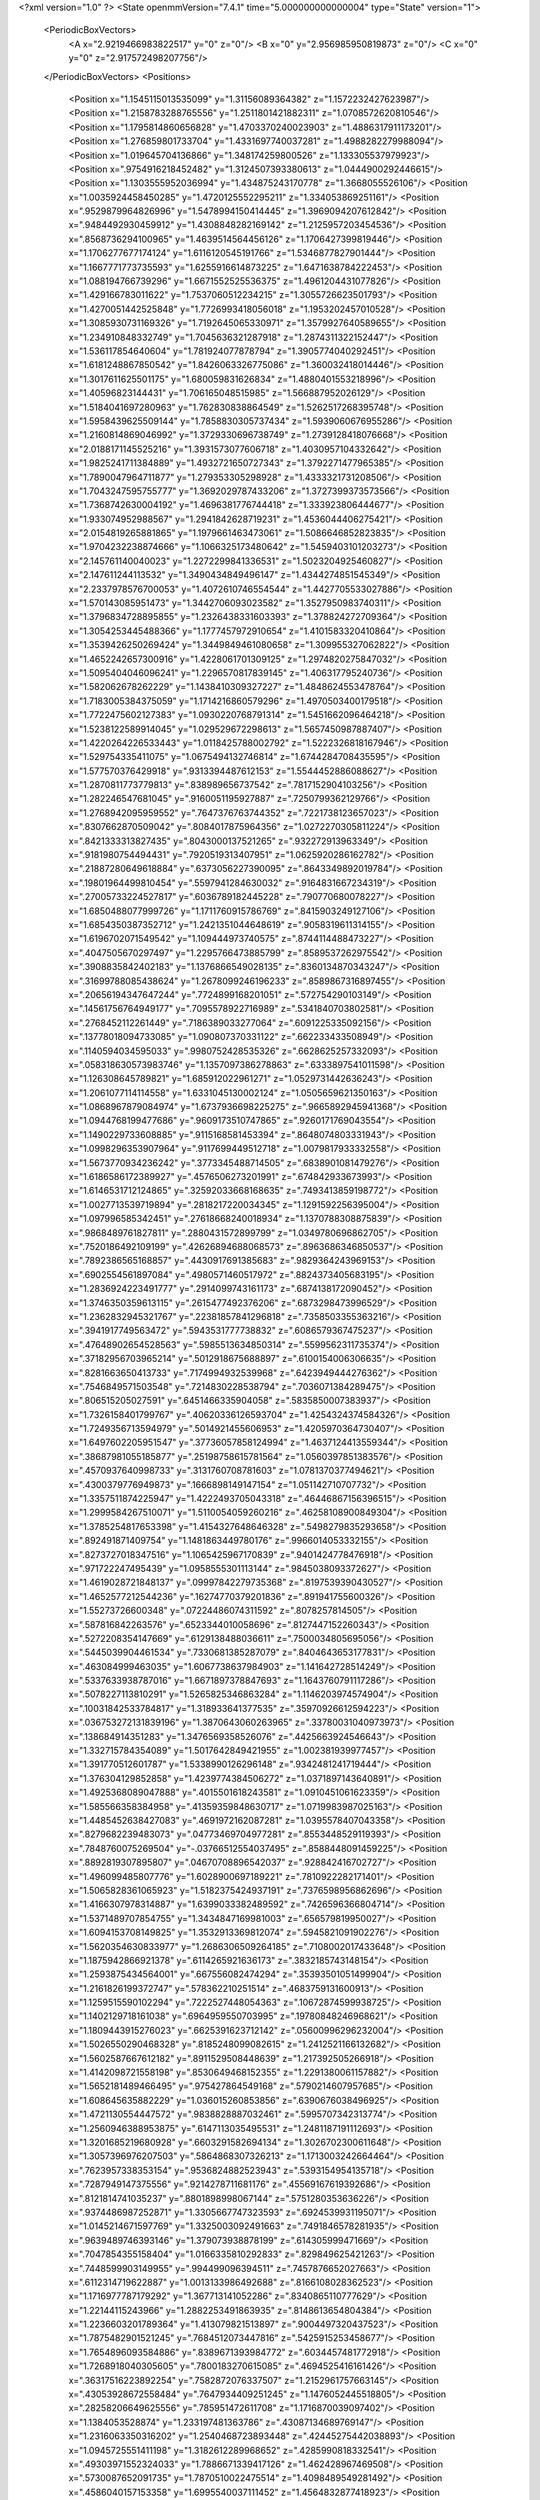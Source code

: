 <?xml version="1.0" ?>
<State openmmVersion="7.4.1" time="5.000000000000004" type="State" version="1">
	<PeriodicBoxVectors>
		<A x="2.9219466983822517" y="0" z="0"/>
		<B x="0" y="2.956985950819873" z="0"/>
		<C x="0" y="0" z="2.917572498207756"/>
	</PeriodicBoxVectors>
	<Positions>
		<Position x="1.1545115013535099" y="1.31156089364382" z="1.1572232427623987"/>
		<Position x="1.2158783288765556" y="1.2511801421882311" z="1.0708572620810546"/>
		<Position x="1.1795814860656828" y="1.4703370240023903" z="1.4886317911173201"/>
		<Position x="1.276859801733704" y="1.4331697740037281" z="1.4988282279988094"/>
		<Position x="1.019645704136866" y="1.348174259800526" z="1.133305537979923"/>
		<Position x=".9754916218452482" y="1.3124507393380613" z="1.0444900292446615"/>
		<Position x="1.1303555952036994" y="1.434875243170778" z="1.3668055526106"/>
		<Position x="1.0035924458450285" y="1.4720125552295211" z="1.334053869251161"/>
		<Position x=".9529879964826996" y="1.5478994150414445" z="1.3969094207612842"/>
		<Position x=".9484492930459912" y="1.4308848282169142" z="1.2125957203454536"/>
		<Position x=".8568736294100965" y="1.4639514564456126" z="1.1706427399819446"/>
		<Position x="1.1706277677174124" y="1.6116120545191766" z="1.5346877827901444"/>
		<Position x="1.1667771773735593" y="1.6255916614873225" z="1.6471638784222453"/>
		<Position x="1.088194766739296" y="1.6671552525536375" z="1.4961204431077826"/>
		<Position x="1.429166783011622" y="1.7537060512234215" z="1.3055726623501793"/>
		<Position x="1.4270051442525848" y="1.7726993418056018" z="1.1953202457010528"/>
		<Position x="1.3085930731169326" y="1.7192645065330971" z="1.3579927640589655"/>
		<Position x="1.234910848332749" y="1.7045636321287918" z="1.2874311322152447"/>
		<Position x="1.536117854640604" y="1.781924077878794" z="1.3905774040292451"/>
		<Position x="1.6181248867850542" y="1.8426063326775086" z="1.360032418014446"/>
		<Position x="1.3017611625501175" y="1.680059831626834" z="1.4880401553218996"/>
		<Position x="1.40596823144431" y="1.706165048515985" z="1.566887952026129"/>
		<Position x="1.5184041697280963" y="1.762830838864549" z="1.5262517268395748"/>
		<Position x="1.5958439625509144" y="1.7858830305737434" z="1.5939060676955286"/>
		<Position x="1.2160814869046992" y="1.3729330696738749" z="1.2739128418076668"/>
		<Position x="2.0188171145525216" y="1.3931573077606718" z="1.4030957104332642"/>
		<Position x="1.9825241711384889" y="1.4932721650727343" z="1.3792271477965385"/>
		<Position x="1.7890047964711877" y="1.279353305298928" z="1.4333321731208506"/>
		<Position x="1.7043247595755777" y="1.3692029787433206" z="1.3727399373573566"/>
		<Position x="1.7368742630004192" y="1.4696381776744418" z="1.333923806444677"/>
		<Position x="1.933074952988567" y="1.2941842628719231" z="1.4536044406275421"/>
		<Position x="2.0154819265881865" y="1.1979661463473061" z="1.5086646852823835"/>
		<Position x="1.9704232238874666" y="1.1066325173480642" z="1.5459403101203273"/>
		<Position x="2.145761140040023" y="1.2272299841336531" z="1.5023204925460827"/>
		<Position x="2.147611244113532" y="1.3490434849496147" z="1.4344274851545349"/>
		<Position x="2.2337978576700053" y="1.4072610746554544" z="1.4427705533027886"/>
		<Position x="1.570143085951473" y="1.3442706093023582" z="1.3527950983740311"/>
		<Position x="1.3796834728895855" y="1.2326438331603393" z="1.378824272709364"/>
		<Position x="1.3054253445488366" y="1.1777457972910654" z="1.4101583320410864"/>
		<Position x="1.3539426250269424" y="1.3449849461080658" z="1.309955327062822"/>
		<Position x="1.4652242657300916" y="1.4228061701309125" z="1.2974820275847032"/>
		<Position x="1.5095404046096241" y="1.2296570817839145" z="1.406317795240736"/>
		<Position x="1.582062678262229" y="1.1438410309327227" z="1.4848624553478764"/>
		<Position x="1.7183005384375059" y="1.1714216860579296" z="1.4970503400179518"/>
		<Position x="1.7722475602127383" y="1.0930220768791314" z="1.5451662096464218"/>
		<Position x="1.5238122589914045" y="1.029529672298613" z="1.5657450987887407"/>
		<Position x="1.4220264226533443" y="1.0118425788002792" z="1.5222326818167946"/>
		<Position x="1.529754335411075" y="1.0675494132746814" z="1.6744284708435595"/>
		<Position x="1.577570376429918" y=".9313394487612153" z="1.5544452886088627"/>
		<Position x="1.2870811773779813" y=".838989656737542" z=".7817152904103256"/>
		<Position x="1.282246547681045" y=".9160051195927887" z=".7250799362129766"/>
		<Position x="1.2768942095959552" y=".7647376763744352" z=".7221738123657023"/>
		<Position x=".8307662870509042" y=".8084017875964356" z="1.0272270305811224"/>
		<Position x=".8421333313827435" y=".8043000137521265" z=".932272913963349"/>
		<Position x=".9181980754494431" y=".7920519313407951" z="1.0625920286162782"/>
		<Position x=".21887280649618884" y=".6373056227390095" z=".8643349892019784"/>
		<Position x=".19801964499810454" y=".5597941284630032" z=".9164831667234319"/>
		<Position x=".27005733224527817" y=".6036789182445228" z=".790770680078227"/>
		<Position x="1.6850488077999726" y="1.1711760915786769" z=".8415903249127106"/>
		<Position x="1.6854350387352712" y="1.2421351044648619" z=".9058319611314155"/>
		<Position x="1.6196702071549542" y="1.109444973740575" z=".8744114488473227"/>
		<Position x=".4047505670297497" y="1.2295766473885799" z=".8589537262975542"/>
		<Position x=".3908835842402183" y="1.1376866549028135" z=".8360134870343247"/>
		<Position x=".31699788085438624" y="1.2678099246196233" z=".8589867316897455"/>
		<Position x=".20656194347647244" y=".7724899168201051" z=".572754290103149"/>
		<Position x=".14561756764949177" y=".7095578922716989" z=".5341840703802581"/>
		<Position x=".2768452112261449" y=".7186389033277064" z=".6091225335092156"/>
		<Position x=".13778018094733085" y="1.090807370331122" z=".662233433508949"/>
		<Position x=".1140594034595033" y=".9980752428535326" z=".6628625257332093"/>
		<Position x=".058318630573983746" y="1.1357097386278863" z=".6333897541011598"/>
		<Position x="1.126308645789821" y="1.685912022961271" z="1.0529731442636243"/>
		<Position x="1.2061077114114558" y="1.6331045130002124" z="1.0505659621350163"/>
		<Position x="1.0868967879084974" y="1.6737936698225275" z=".9665892945941368"/>
		<Position x="1.0944768199477686" y=".9609173510747865" z=".9260171769043554"/>
		<Position x="1.1490229733608885" y=".9115168581453394" z=".8648074803331943"/>
		<Position x="1.0998296353907964" y=".9117699449512718" z="1.0079817933332558"/>
		<Position x="1.5673770934236242" y=".3773345488714505" z=".6838901081479276"/>
		<Position x="1.6186586172389927" y=".4576506273201991" z=".674842933673993"/>
		<Position x="1.6146531712124865" y=".32592033668168635" z=".7493413859198772"/>
		<Position x="1.0027713539719894" y=".2818217220034345" z="1.1291592256395004"/>
		<Position x="1.097996585342451" y=".27618668240018934" z="1.1370788308875839"/>
		<Position x=".9868489761827811" y=".2880431572899799" z="1.0349780696862705"/>
		<Position x=".7520186492109199" y=".42626894688068573" z=".8963686346850537"/>
		<Position x=".7892386565168857" y=".4430917691385683" z=".9829364243969153"/>
		<Position x=".6902554561897084" y=".4980571460517972" z=".8824373405683195"/>
		<Position x="1.2836924223491777" y=".2914099743161173" z=".6874138172090452"/>
		<Position x="1.3746350359613115" y=".2615477492376206" z=".6873298473996529"/>
		<Position x="1.2362832945321767" y=".22381857841296818" z=".7358503355363216"/>
		<Position x=".3941917749563472" y=".5943531777738832" z=".6086579367475237"/>
		<Position x=".47648902654528563" y=".5985513634850314" z=".5599562311735374"/>
		<Position x=".37182956703965214" y=".5012918675688897" z=".6100154006306635"/>
		<Position x=".8281663650413733" y=".7174994932539968" z=".6423949444276362"/>
		<Position x=".7546849571503548" y=".7214830228538794" z=".7036071384289475"/>
		<Position x=".806515205027591" y=".6451466335904058" z=".5835850007383937"/>
		<Position x="1.7326158401799767" y=".40620336126593704" z="1.4254324374584326"/>
		<Position x="1.7249356713594979" y=".5014921455606953" z="1.4205970364730407"/>
		<Position x="1.6497602205951547" y=".37736057858124994" z="1.4637124413559344"/>
		<Position x=".38687981055185877" y=".25198758615781564" z="1.0560397851383576"/>
		<Position x=".4570937640998733" y=".3131760708781603" z="1.0781370377494621"/>
		<Position x=".4300379776949873" y=".1666898149147154" z="1.051142710707732"/>
		<Position x="1.3357511874225947" y="1.4222493705043318" z=".46446867156396515"/>
		<Position x="1.2999584267510071" y="1.5110054059260216" z=".46258108900849304"/>
		<Position x="1.3785254817653398" y="1.4154327648646328" z=".5498279835293658"/>
		<Position x=".892491871409754" y="1.1481863449780176" z=".9966014053332155"/>
		<Position x=".8273727018347516" y="1.1065425967170839" z=".9401424778476918"/>
		<Position x=".971722247495439" y="1.0958555301113144" z=".9845038093372627"/>
		<Position x="1.4619028721848137" y=".09997842279735368" z=".8197539390430527"/>
		<Position x="1.4652577212544236" y=".16274770379201836" z=".891941755600326"/>
		<Position x="1.55273726600348" y=".07224486074311592" z=".8078257814505"/>
		<Position x=".587816842263576" y=".6523344010058696" z=".8127447152260343"/>
		<Position x=".5272208354147669" y=".6129138488036611" z=".7500034805695056"/>
		<Position x=".5445039904461534" y=".7330681385287079" z=".8404643653177831"/>
		<Position x=".463084999463035" y="1.6067738637984903" z="1.141642728514249"/>
		<Position x=".5337633938787016" y="1.6671897378847693" z="1.1643760791117286"/>
		<Position x=".5078227113810291" y="1.5265825346863284" z="1.1146203974574904"/>
		<Position x=".10031842533784817" y="1.318933641377535" z=".35970926612594223"/>
		<Position x=".036753272131839196" y="1.3870643060263965" z=".33780031040973973"/>
		<Position x=".138684914351283" y="1.3476569358526076" z=".4425663924546643"/>
		<Position x="1.332715784354089" y="1.5017642849421955" z="1.002381939977457"/>
		<Position x="1.391770512601787" y="1.5338990126296148" z=".9342481241719444"/>
		<Position x="1.376304129852858" y="1.4239774384506272" z="1.0371897143640891"/>
		<Position x="1.4925368089047888" y=".4015501618243581" z="1.0910451061623359"/>
		<Position x="1.585566358384958" y=".41359359848630717" z="1.0719983987025163"/>
		<Position x="1.4485452638427083" y=".4691972162087281" z="1.0395578407043358"/>
		<Position x=".8279682239483073" y=".04773469704977281" z=".8553448529119393"/>
		<Position x=".7848760075269504" y="-.03766512554037495" z=".8588448091459225"/>
		<Position x=".8892819307895807" y=".04670708896542037" z=".928842416702727"/>
		<Position x="1.496099485807776" y="1.6028900697189221" z=".7810922282171401"/>
		<Position x="1.5065828361065923" y="1.5182375424937191" z=".7376598956862696"/>
		<Position x="1.4166307978314887" y="1.6399033382489592" z=".7426596366804714"/>
		<Position x="1.5371489707854755" y="1.3434847169981003" z=".656579819950027"/>
		<Position x="1.6094153708149825" y="1.3532913369812074" z=".5945821091902276"/>
		<Position x="1.5620354630833977" y="1.2686306509264185" z=".7108002017433648"/>
		<Position x="1.1875942866921378" y=".6114265921636173" z=".3832185743148154"/>
		<Position x="1.2593875434564001" y=".667556082474294" z=".35393501051499904"/>
		<Position x="1.2161826199372747" y=".578362210251514" z=".4683759131600913"/>
		<Position x="1.1259515590102294" y=".7222527448054363" z=".10672874599938725"/>
		<Position x="1.1402129718161038" y=".6964959550703995" z=".19780848246968621"/>
		<Position x="1.1809443915276023" y=".6625391623712142" z=".05600996296232004"/>
		<Position x="1.5026550290468328" y=".8185248099082615" z="1.2412521166132682"/>
		<Position x="1.5602587667612182" y=".8911529508448639" z="1.217392505266918"/>
		<Position x="1.4142098721558198" y=".8530649468152355" z="1.2291380061157882"/>
		<Position x="1.5652181489466495" y=".975427864549168" z=".5790214607957685"/>
		<Position x="1.608645635882229" y="1.036015260853856" z=".6390676038496925"/>
		<Position x="1.4721130554447572" y=".9838828887032461" z=".5995707342313774"/>
		<Position x="1.2560946388953875" y=".6147113035495531" z="1.2481187191112693"/>
		<Position x="1.3201685219680928" y=".6603291582694134" z="1.3026702300611648"/>
		<Position x="1.3057396976207503" y=".5864868307326213" z="1.1713003242664464"/>
		<Position x=".7623957338353154" y=".9536824882523943" z=".5393154954135718"/>
		<Position x=".7287949147375556" y=".9214278711681176" z=".45569167619392686"/>
		<Position x=".8121814741035237" y=".8801898998067144" z=".5751280353636226"/>
		<Position x=".9374486987252871" y="1.3305667747323593" z=".6924539931195071"/>
		<Position x="1.0145214671597769" y="1.3325003092491663" z=".7491846578281935"/>
		<Position x=".9639489746393146" y="1.379073938878199" z=".614305999471669"/>
		<Position x=".7047854355158404" y="1.0166335810292833" z=".829849625421263"/>
		<Position x=".7448599903149955" y=".994499096394511" z=".7457876652027663"/>
		<Position x=".6112314719622887" y="1.0013133986492688" z=".8166108028362523"/>
		<Position x="1.1716977787179292" y="1.367713141052286" z=".8340865110777629"/>
		<Position x="1.22144115243966" y="1.2882253491863935" z=".8148613654804384"/>
		<Position x="1.2236603201789364" y="1.413079821513897" z=".9004497320437523"/>
		<Position x="1.7875482901521245" y=".7684512073447816" z=".5425915253458677"/>
		<Position x="1.7654896093584886" y=".8389671393984772" z=".6034457481772918"/>
		<Position x="1.7268918040305605" y=".7800183270615085" z=".4694525416161426"/>
		<Position x=".36317516223892254" y=".7582872076337507" z="1.2152961757663145"/>
		<Position x=".43053928672558484" y=".7647934409251245" z="1.1476052445518805"/>
		<Position x=".28258206649625556" y=".785951472611708" z="1.1716870039097402"/>
		<Position x="1.1384053528874" y="1.233197481363786" z=".43087134689769147"/>
		<Position x="1.2316063350316202" y="1.2540468723893448" z=".42445275442038893"/>
		<Position x="1.0945725551411198" y="1.3182612289968652" z=".4285990818332541"/>
		<Position x=".49303971552324033" y="1.7886671339417126" z="1.462428967469508"/>
		<Position x=".5730087652091735" y="1.7870510022475514" z="1.4098489549281492"/>
		<Position x=".4586040157153358" y="1.6995540037111452" z="1.4564832877418923"/>
		<Position x="1.2195380406566394" y=".02732031732760594" z="2.9216830405567005"/>
		<Position x="1.2999287009949232" y=".045544504570782934" z="2.9703404062670824"/>
		<Position x="1.196941428081704" y=".11074970810447646" z="2.8805582504306453"/>
		<Position x=".41583051370534757" y=".8880537939377245" z=".4419148445027331"/>
		<Position x=".4030765932278101" y=".9810278224665728" z=".42306050707753773"/>
		<Position x=".32790458403333117" y=".8550276651494174" z=".46037085210847867"/>
		<Position x="1.7453365103395226" y="1.680719409750352" z=".2389203073245854"/>
		<Position x="1.6769058956301817" y="1.7420059191386794" z=".21202173402283309"/>
		<Position x="1.818337445679183" y="1.6987526821370105" z=".1796920789639729"/>
		<Position x=".23855413321865476" y="1.1709234801574495" z="1.1779218730809895"/>
		<Position x=".2319814564988114" y="1.0851009529500268" z="1.1360457193340037"/>
		<Position x=".15271894260106694" y="1.2109846190706728" z="1.1641471241253336"/>
		<Position x="2.7765549163030983" y="1.1034051480977818" z="1.3569466717637413"/>
		<Position x="2.726050970467851" y="1.0615768967964392" z="1.4266751978941254"/>
		<Position x="2.8367579534019" y="1.1620348470426622" z="1.402777570008119"/>
		<Position x="1.0054807235127174" y="1.4924970863315126" z=".46027161939938505"/>
		<Position x=".9882109787674139" y="1.5395463876735325" z=".3787214037783737"/>
		<Position x=".9268967768271587" y="1.5064276608175493" z=".5131187662096319"/>
		<Position x=".2747861616256127" y="1.63310739472166" z=".5445662884479496"/>
		<Position x=".20606452848945234" y="1.567709696463706" z=".557325469841524"/>
		<Position x=".35263632423779784" y="1.5942008100349838" z=".5844153581666819"/>
		<Position x="1.2151675395488137" y="1.8193237676654266" z=".465058111879864"/>
		<Position x="1.1543832305436887" y="1.8931437384145249" z=".4693240473628905"/>
		<Position x="1.1917453498912887" y="1.773586247661189" z=".3843004571115236"/>
		<Position x=".9983498038799845" y="1.686780584378218" z=".8134959428892833"/>
		<Position x=".9164286012581891" y="1.6484744715144088" z=".8448627531580597"/>
		<Position x=".9723999171804534" y="1.7416191166710075" z=".7394577279970553"/>
		<Position x="1.5828516662454892" y=".6948378197899144" z="1.6778247232312968"/>
		<Position x="1.6158892097890314" y=".7197903832087449" z="1.591521717468975"/>
		<Position x="1.585430593224262" y=".5991525860623493" z="1.6777639752851758"/>
		<Position x=".4897375020950371" y="1.0629420560229008" z="1.1763719231511165"/>
		<Position x=".43352022633122256" y="1.1399694147845298" z="1.1680820247153043"/>
		<Position x=".5776343984362181" y="1.0986400727901244" z="1.1891039976344147"/>
		<Position x=".8409340717239805" y=".02185957670860427" z="1.150793553853491"/>
		<Position x=".8361165793079569" y=".11745652159079263" z="1.1502152769414902"/>
		<Position x=".9308441883903277" y=".002521540070044591" z="1.1773365334937487"/>
		<Position x=".9356119361579293" y="-.003446150231375961" z="1.4458076950970906"/>
		<Position x=".8699684344096066" y=".06621796039674228" z="1.446208789580751"/>
		<Position x=".9791174917517341" y=".004084914103316801" z="1.5307363016477378"/>
		<Position x="1.2535056504119642" y=".3662674424572198" z="1.4342346686504284"/>
		<Position x="1.2390000127025524" y=".4222772580370055" z="1.3579797964025828"/>
		<Position x="1.1883190508674655" y=".39525644318949443" z="1.4980520924823484"/>
		<Position x="1.6646404860729571" y=".6919889254184372" z=".26829858540984763"/>
		<Position x="1.668416575930421" y=".596650474705472" z=".27595622664024094"/>
		<Position x="1.5812874822636263" y=".7092663235946683" z=".2245254569359176"/>
		<Position x=".6976286975216219" y=".40224661923002725" z=".13637504876064369"/>
		<Position x=".6533932244568574" y=".39649436896761026" z=".22106538497339334"/>
		<Position x=".729077986150105" y=".313402344600375" z=".11964317443446998"/>
		<Position x=".21767734801335822" y=".46500519210463975" z="1.105171872802797"/>
		<Position x=".2725773115753854" y=".39383721521226" z="1.0722563510219207"/>
		<Position x=".2485555712857264" y=".47975796811065174" z="1.1945654376485497"/>
		<Position x=".6633728853961465" y=".5447007994142886" z=".5244848646642987"/>
		<Position x=".6891937672273846" y=".4569961299241557" z=".4961389386914654"/>
		<Position x=".6339971072826298" y=".5881273058576256" z=".4444004048326572"/>
		<Position x=".9929899052440521" y=".437594897795332" z=".35745172417215965"/>
		<Position x="1.0299627836065242" y=".5258470436603038" z=".36007537125115824"/>
		<Position x="1.0310377662532528" y=".3979556870254142" z=".2790718048666632"/>
		<Position x="1.004939944859429" y=".5885333470325156" z="1.3814907368875204"/>
		<Position x="1.02231378347466" y=".6371918070532434" z="1.4620687891620492"/>
		<Position x="1.088039279200393" y=".5902695455150839" z="1.334016483285264"/>
		<Position x="1.007388936505097" y=".587493284083171" z=".7780107399118171"/>
		<Position x=".9467828778920596" y=".648300408466618" z=".7356820523372816"/>
		<Position x=".9548329878705389" y=".5093891028720355" z=".7953291592575131"/>
		<Position x=".34749148153700027" y=".17691926659364274" z="1.6497447879203682"/>
		<Position x=".3150191143914234" y=".1895533502545948" z="1.5605918641871306"/>
		<Position x=".35827823359644995" y=".0821817198105164" z="1.6581567863569153"/>
		<Position x=".4464549867006714" y=".13548027331811094" z=".44110281841058285"/>
		<Position x=".5416151811994833" y=".1325873761137482" z=".45102688193752827"/>
		<Position x=".4317875310305845" y=".1246949395533806" z=".34713015840820255"/>
		<Position x=".19687876711272723" y=".03987781141127118" z=".5971740583248586"/>
		<Position x=".1170528423805063" y=".04453327224278665" z=".5445578352252709"/>
		<Position x=".2670834959636152" y=".06304638764082336" z=".5363724824353943"/>
		<Position x=".15667226220292926" y=".3865840902244928" z=".4015930839280646"/>
		<Position x=".13547226231976447" y=".4771936454702745" z=".3791701712874414"/>
		<Position x=".07192907265549447" y=".34583326212681575" z=".4194894618536304"/>
		<Position x="1.0707476901052513" y=".794493266662572" z="1.1482271639071162"/>
		<Position x="1.1310457869069344" y=".8557287917351408" z="1.1903777095661612"/>
		<Position x="1.094187629371607" y=".7090169029601916" z="1.1843751791165504"/>
		<Position x=".7335401891364659" y=".23768730575368044" z=".6871993673803994"/>
		<Position x=".7030657772141341" y=".3090887073155524" z=".743194622368317"/>
		<Position x=".768815635354837" y=".1728102325598717" z=".7481003261255091"/>
		<Position x=".34449250182014207" y=".3190062437863526" z=".6182283597201386"/>
		<Position x=".3848441667838432" y=".24691875793530887" z=".5698811154707881"/>
		<Position x=".26631704092744374" y=".3410729708305232" z=".567592647224452"/>
		<Position x=".5360218027631899" y=".6960919702657099" z=".31438889894694755"/>
		<Position x=".49844397520334166" y=".7636665346302307" z=".3708149889674436"/>
		<Position x=".5400310749579535" y=".736648765430242" z=".2277783302464475"/>
		<Position x="1.2676244204242995" y=".2243681337924409" z="1.1111429092439038"/>
		<Position x="1.2876024911108301" y=".174735910221168" z="1.1905144254395061"/>
		<Position x="1.3406069543783685" y=".28564604732137105" z="1.1021492693046078"/>
		<Position x=".05987240914993289" y=".5210980194116898" z=".06803533862948419"/>
		<Position x=".006604691210172868" y=".4777462850911183" z=".13470989048446344"/>
		<Position x=".012812570867321849" y=".602177972183187" z=".04870320508039482"/>
		<Position x=".6963338186720229" y="1.2272995686995871" z="1.2880891355593858"/>
		<Position x=".767100767248939" y="1.1630908929276789" z="1.2937108304020162"/>
		<Position x=".6500235721584106" y="1.2193367642237671" z="1.3714814212991462"/>
		<Position x=".8544015662946486" y=".5207562285953705" z="1.1597098414693519"/>
		<Position x=".9305821369059711" y=".463125734617365" z="1.1658388979512186"/>
		<Position x=".8665909494255333" y=".5842371005967129" z="1.2303066993102731"/>
		<Position x=".5056361092497113" y=".09962600856688833" z=".8246372891397816"/>
		<Position x=".5495119571347503" y=".014564942769143621" z=".8259950689062476"/>
		<Position x=".5696128348346741" y=".15900497626136204" z=".7853507101701312"/>
		<Position x=".695318280026442" y=".3011445812176544" z="1.2628073304998217"/>
		<Position x=".6419528065151121" y=".3791138273107326" z="1.2474697489185516"/>
		<Position x=".7509666394261656" y=".3243923790002801" z="1.33713847136656"/>
		<Position x="1.2778518710238849" y="1.0146208518382394" z=".5495829047240633"/>
		<Position x="1.2164644387124395" y="1.0880629427824802" z=".5491817312962833"/>
		<Position x="1.286251574420646" y=".9898605074573773" z=".4575031086927888"/>
		<Position x="1.2102067046610934" y=".331302800096567" z=".14179460613460088"/>
		<Position x="1.1397962336765193" y=".2893622094926081" z=".09234088085838801"/>
		<Position x="1.2227295755993368" y=".41585507908620795" z=".09870854888523573"/>
		<Position x="1.270193444224455" y=".5376673377432692" z="-.024885355654794238"/>
		<Position x="1.2995618351210452" y=".5137401363767533" z="-.11279044742475278"/>
		<Position x="1.3503136920950845" y=".562396405241221" z=".021283222512658396"/>
		<Position x=".40381595341854626" y=".935846099945278" z=".7795492605574191"/>
		<Position x=".3472244413262492" y=".9093748507854473" z=".852068170058315"/>
		<Position x=".35495203229494426" y=".9116043000729072" z=".7008919604540729"/>
		<Position x=".9553517757537688" y="1.1639889469896327" z=".24786846076818972"/>
		<Position x="1.011879300986804" y="1.1648687539959608" z=".32510953364288353"/>
		<Position x=".8969579951131498" y="1.0894179617857607" z=".26171234231899454"/>
		<Position x="2.8482957776249083" y=".5129668247149317" z="1.446086994010143"/>
		<Position x="2.7768801871650615" y=".46825080496328" z="1.4915029551363252"/>
		<Position x="2.9160073828836675" y=".5239941558422654" z="1.512839184907998"/>
		<Position x=".6002063127740187" y=".6401855644220696" z="1.6407068476675415"/>
		<Position x=".6427581337510426" y=".5580651087648693" z="1.6160513857500138"/>
		<Position x=".593598435656924" y=".68931831468103" z="1.5588250589708506"/>
		<Position x="1.5852946895242768" y=".426955812595265" z=".1892389526898688"/>
		<Position x="1.577267419793321" y=".38770905828779867" z=".1023046457381859"/>
		<Position x="1.5653282919885532" y=".35552902261885516" z=".24975238220171228"/>
		<Position x="1.4529634826161775" y="1.2502110444324015" z=".16180751558414083"/>
		<Position x="1.531522959376036" y="1.2709607593672263" z=".11120932935662553"/>
		<Position x="1.477587010838793" y="1.1739590510947673" z=".21416812938956697"/>
		<Position x="1.538027404757431" y=".9640984822535977" z=".909124200205597"/>
		<Position x="1.4596995371985033" y=".9106073767548198" z=".8962492126575161"/>
		<Position x="1.6012552106150595" y=".904715430152998" z=".9495990837486176"/>
		<Position x=".6688943782137196" y="1.3127887576391684" z=".7356364545552543"/>
		<Position x=".6666865702188713" y="1.2347928735561018" z=".7910808966403929"/>
		<Position x=".7608843562769008" y="1.3220049210726268" z=".710832729518946"/>
		<Position x=".13988198911977628" y=".8755864808894338" z=".26138650622210696"/>
		<Position x=".16046641055380348" y=".9530066833901512" z=".31377650858083783"/>
		<Position x=".1804417224245375" y=".892654210556722" z=".17638109965038018"/>
		<Position x=".6781297914832262" y="1.171851983734323" z=".4140679252363042"/>
		<Position x=".6151509146021381" y="1.2231812829112803" z=".46467704122317693"/>
		<Position x=".7179443995394909" y="1.112849239902201" z=".4780662979795275"/>
		<Position x=".5799073726245558" y="1.3792272367434637" z="1.063580121537448"/>
		<Position x=".6020378799134006" y="1.3166387277998917" z="1.1325383531239117"/>
		<Position x=".5384365885467984" y="1.3262495892862791" z=".9954929608825064"/>
		<Position x=".7537181378126173" y="1.5885510241363785" z=".5846796145915232"/>
		<Position x=".6676709837804111" y="1.5780571656720987" z=".6252762243719348"/>
		<Position x=".7681547142861407" y="1.6831637409007703" z=".583150695248111"/>
		<Position x="1.2759265548890153" y=".9133872014519462" z=".29155571224219967"/>
		<Position x="1.34682631161034" y=".9580583274180197" z=".24529521602832693"/>
		<Position x="1.2056015152158341" y=".9066918462299572" z=".22696562382617086"/>
		<Position x="1.896248853025427" y="1.8040149955821594" z=".06593101468116534"/>
		<Position x="1.9904501574193891" y="1.803714590331821" z=".0829116658858511"/>
		<Position x="1.8680580132494033" y="1.8926338535385598" z=".08860904535844001"/>
		<Position x=".3393568309788728" y=".1125612183349872" z="1.3815376135412347"/>
		<Position x=".24791249012798616" y=".12730704082610075" z="1.3573961191056991"/>
		<Position x=".3847675735763127" y=".10160558630424105" z="1.2979902791030282"/>
		<Position x="1.5533971262307842" y="1.0091670156141848" z=".2749608181705628"/>
		<Position x="1.6423057844532538" y="1.0172960792597676" z=".24044289057489573"/>
		<Position x="1.5652426800491728" y=".9779566102376667" z=".3646709734437683"/>
		<Position x=".24184334301453164" y="1.5861428406797669" z="1.3107394492479467"/>
		<Position x=".2640412467065766" y="1.5687754918875065" z="1.4022159313391391"/>
		<Position x=".32599338868197525" y="1.5856961191349332" z="1.2651226895843966"/>
		<Position x=".5037464408516443" y="1.5044388538901707" z=".10719214647950917"/>
		<Position x=".5561650830521727" y="1.4261783471946803" z=".09016576842098906"/>
		<Position x=".5529524641172152" y="1.5522238784965523" z=".17395798509424668"/>
		<Position x=".872057822824948" y="1.382691860024217" z=".09860880061359067"/>
		<Position x=".9172068114079723" y="1.3153255416420888" z=".14945824983126885"/>
		<Position x=".7895640677535166" y="1.341776573440221" z=".072473800974453"/>
		<Position x=".3161441839797285" y="1.1490146042670228" z=".316541500861747"/>
		<Position x=".23228213580488125" y="1.194916774392654" z=".3212813491558124"/>
		<Position x=".37523956151273924" y="1.2013449537006675" z=".3706856546602609"/>
		<Position x="1.2533970914127548" y=".015207451605923461" z="1.3234242667697331"/>
		<Position x="1.198269741022753" y="-.012812154277220579" z="1.3964872220432833"/>
		<Position x="1.2060366959056916" y="-.013349985682009888" z="1.2452975477733883"/>
		<Position x="1.3058490526091093" y=".2943231932762195" z=".3931297512853952"/>
		<Position x="1.2552857934102712" y=".3357860347549604" z=".3232261884014228"/>
		<Position x="1.2543849672154777" y=".3097276427967248" z=".47235392283512334"/>
		<Position x="1.3176799529800516" y="1.4981505091718414" z=".12317691854823341"/>
		<Position x="1.341883629703174" y="1.4931537860563633" z=".030702417741992796"/>
		<Position x="1.326620656155463" y="1.4083930271629301" z=".15520779050518635"/>
		<Position x=".7334991174822457" y=".3171845828511699" z=".4171015259124168"/>
		<Position x=".818070717286065" y=".3439071312233731" z=".38110335341308743"/>
		<Position x=".7539541813722281" y=".28451305886265293" z=".5047170518749884"/>
		<Position x=".9329509824626576" y=".2811092967546098" z="1.4213834873517708"/>
		<Position x=".9619515666757071" y=".26121909853702435" z="1.3323572853753831"/>
		<Position x="1.002165200630911" y=".33659935187654233" z="1.4573357375469378"/>
		<Position x="1.0719269572435164" y="-.003832877800846417" z=".5421418715847625"/>
		<Position x="1.0530359276884673" y=".029940755711795036" z=".6296906533574268"/>
		<Position x="1.1653924171582168" y=".012658269111522359" z=".5297093181615211"/>
		<Position x=".691986304156351" y="1.6070996448028427" z=".29248276763158876"/>
		<Position x=".7567414319388966" y="1.6775121558357822" z=".2958249561475073"/>
		<Position x=".706467746896358" y="1.5573377383735085" z=".3729585962564601"/>
		<Position x=".3439431225191314" y=".27522440442772766" z=".19803868352781315"/>
		<Position x=".3709684564840293" y=".33839209236425793" z=".1313919054135455"/>
		<Position x=".2921954538572895" y=".3265047747035866" z=".26012588768944855"/>
		<Position x="1.4905078601259745" y=".28042092298148874" z="1.5025764549909897"/>
		<Position x="1.5030581092763988" y=".19108278057286593" z="1.4705841736498215"/>
		<Position x="1.4044683168137666" y=".30596246991367815" z="1.4693026683848487"/>
		<Position x="1.2558560321339907" y=".5576119299044542" z=".652261776084985"/>
		<Position x="1.2699259987671188" y=".46312666382264744" z=".6583354109576451"/>
		<Position x="1.1740988478593168" y=".5727969881183962" z=".699669532145463"/>
		<Position x=".6305366390638014" y="1.2475003223992966" z=".14376626171001886"/>
		<Position x=".6565579267502526" y="1.2387469958060415" z=".23546462793790932"/>
		<Position x=".6326515694256999" y="1.1581172849530637" z=".10958266630779095"/>
		<Position x=".03905346464603296" y=".6244810032741279" z=".40715084803550877"/>
		<Position x="-.056278245579930705" y=".6213880599877017" z=".41518933268085123"/>
		<Position x=".05688273136744026" y=".7086585563115738" z=".36521547727312653"/>
		<Position x=".22401411700600385" y=".1353065932944968" z=".8554971135547504"/>
		<Position x=".20854086628357765" y=".1182255910052931" z=".7625932041588013"/>
		<Position x=".31921941987426683" y=".14151517628510452" z=".8632251347234979"/>
		<Position x=".24227869010659053" y="1.821154647152606" z=".30931410625071637"/>
		<Position x=".17631146783531534" y="1.8790091021729765" z=".3475699048736924"/>
		<Position x=".21799683356142982" y="1.7336854904547763" z=".33967619737541094"/>
		<Position x=".2603598240366578" y="1.346676482989601" z="1.9179411793034455"/>
		<Position x=".2524688361596941" y="1.4359327852595123" z="1.8842757174233316"/>
		<Position x=".35425477147970863" y="1.3345675277899915" z="1.93206316771918"/>
		<Position x=".4266349369614382" y="1.7873508304729957" z="2.1372723299991554"/>
		<Position x=".43972413431279467" y="1.8670063023805488" z="2.1887115875371084"/>
		<Position x=".5138309979961073" y="1.7484108357809658" z="2.13072692996581"/>
		<Position x="1.0809132301703999" y="1.3805113718112583" z="2.783600962567169"/>
		<Position x="1.0010678955296792" y="1.401142822916173" z="2.8321950390538193"/>
		<Position x="1.1047767609158126" y="1.292559403067142" z="2.81288067572441"/>
		<Position x="1.481212851928765" y="1.6032478676198256" z="2.808850619282164"/>
		<Position x="1.557358228930883" y="1.6377254186627552" z="2.855492859188295"/>
		<Position x="1.4407171695881922" y="1.6801954813702977" z="2.7688320865997538"/>
		<Position x=".35190158220745543" y="1.0684522145450106" z="1.7001374344614977"/>
		<Position x=".38703353842653376" y="1.0805731911976624" z="1.6119266296506347"/>
		<Position x=".30773089682759025" y=".9835937430960056" z="1.696926689285544"/>
		<Position x=".7217412766565675" y="1.0288725491613127" z="2.9288478764549506"/>
		<Position x=".7457894144345065" y=".952128692779896" z="2.9807553526534263"/>
		<Position x=".801565011898799" y="1.0515482840944639" z="2.881137281767888"/>
		<Position x=".7598950130672757" y=".9377660217652356" z="1.261686443155885"/>
		<Position x=".8042754394538845" y=".9090550702563719" z="1.1818843283632803"/>
		<Position x=".8170171090103635" y=".9085893208338317" z="1.3327364592431572"/>
		<Position x="1.1037632055746809" y="1.1267127861063135" z=".022274784279776152"/>
		<Position x="1.0733198058721791" y="1.149431823604687" z=".1101346912787867"/>
		<Position x="1.0466144447679258" y="1.0549795801235666" z="-.0051238435300733146"/>
		<Position x=".29336195729175574" y=".5336501853489993" z="1.3884336486599922"/>
		<Position x=".34815698888153096" y=".5549818120283143" z="1.4639636739775004"/>
		<Position x=".3201578726620164" y=".5960343420638325" z="1.320961325307209"/>
		<Position x=".8029093803743702" y=".799842634489714" z=".16428837413768663"/>
		<Position x=".8256137377376024" y=".7657488712876993" z=".2508010667071654"/>
		<Position x=".7849733228102066" y=".7218858111286355" z=".11172079821223463"/>
		<Position x=".585158527154718" y=".501318294018315" z="1.1226238922688128"/>
		<Position x=".6791514408339305" y=".5028833536251803" z="1.140657230137677"/>
		<Position x=".5694517552438838" y=".5799083534737312" z="1.070286349537913"/>
		<Position x=".7689777474831166" y=".604108589766754" z="2.8846193153479027"/>
		<Position x=".7612554057048657" y=".5355487937608299" z="2.950968680960993"/>
		<Position x=".716246580429816" y=".5725372224528493" z="2.811236815422505"/>
		<Position x=".9478642860001566" y=".8910111413678423" z="1.4893665002410945"/>
		<Position x="1.0339684758833674" y=".9327756047020859" z="1.491395439651764"/>
		<Position x=".9500856543217969" y=".8279330300154623" z="1.5613285450923209"/>
		<Position x=".6955169898400657" y=".3888141027107936" z="1.5597146354616014"/>
		<Position x=".6667419598243104" y=".3285887974253055" z="1.6283238823532244"/>
		<Position x=".7721784218542185" y=".34640350159630845" z="1.521157090638039"/>
		<Position x=".5988096490832928" y=".06338740866715696" z="1.4523164861219133"/>
		<Position x=".6195904984525608" y=".13797961937608677" z="1.3960450287992177"/>
		<Position x=".5036013236447753" y=".05507798876894203" z="1.4469642140509094"/>
		<Position x=".5658730047291822" y=".8380066590011813" z="1.0342659451515233"/>
		<Position x=".5422442320941904" y=".9083023780190795" z="1.0947846323455965"/>
		<Position x=".6615729695599085" y=".836461001095567" z="1.035468517897817"/>
		<Position x="1.078481681024258" y=".6821602290135781" z="1.7223009910946232"/>
		<Position x="1.1647896764944052" y=".7218600916390028" z="1.7340129223453178"/>
		<Position x="1.095289486158601" y=".5879292617470897" z="1.7217170366772983"/>
		<Position x="1.2675579068807852" y=".9966597581945802" z="1.2250628575941471"/>
		<Position x="1.286038754231044" y="1.0780201649528984" z="1.1781452596003135"/>
		<Position x="1.236856858496159" y="1.0250515142238201" z="1.3111655423713042"/>
		<Position x=".2817762904303207" y=".4174403636413335" z="1.7882986828961227"/>
		<Position x=".2658775944510817" y=".3671313143632238" z="1.8681645049670563"/>
		<Position x=".2899367923356785" y=".3513567867713114" z="1.7195332440122613"/>
		<Position x="1.0911405514936827" y="2.8328887063507553" z="1.1546641309982792"/>
		<Position x="1.0908921171139818" y="2.757811315392269" z="1.2140412491112285"/>
		<Position x="1.1298593504572154" y="2.799393110830675" z="1.073786333082224"/>
		<Position x=".7767709601429652" y=".2614188790247202" z="2.0851443012439357"/>
		<Position x=".6886930834200495" y=".23076949448948286" z="2.0635753103596226"/>
		<Position x=".7640240753256338" y=".3211090254068373" z="2.1588797870056005"/>
		<Position x="1.075398724176087" y=".412242641872387" z="1.6390750149769635"/>
		<Position x=".9953834502768959" y=".4013884293833283" z="1.6904759928105937"/>
		<Position x="1.1360331324730906" y=".3475327045572312" z="1.6751084862406989"/>
		<Position x="1.3372173060049144" y=".5098123486047865" z="1.9085460061432136"/>
		<Position x="1.4090548054190744" y=".46950099422990316" z="1.859794730318301"/>
		<Position x="1.2616844625266315" y=".45379373220395475" z="1.8906848001146381"/>
		<Position x=".3338967172960486" y=".7927187212134148" z="1.547957922357842"/>
		<Position x=".31205818364074844" y=".8747692326865335" z="1.5037639123230022"/>
		<Position x=".42147497364981185" y=".770871346422195" z="1.5160979202087512"/>
		<Position x=".8785837613651452" y=".3253407811928577" z="1.8227299201210136"/>
		<Position x=".8696377273564733" y=".3014343356633046" z="1.9149837484742682"/>
		<Position x=".8271814179319059" y=".2596211455707413" z="1.7758146018183403"/>
		<Position x=".8593442075633347" y="1.8219392507935295" z=".29567655420457817"/>
		<Position x=".9345450533786372" y="1.8036605616969077" z=".23934680343515188"/>
		<Position x=".8256589537240071" y="1.9058473051660425" z=".2642590337204111"/>
		<Position x=".4368497517958087" y="1.2834649010278343" z=".5139414719259783"/>
		<Position x=".45756885199655967" y="1.3722148505776235" z=".5432072172599802"/>
		<Position x=".3997908934828544" y="1.2407637678543626" z=".5911785922400824"/>
		<Position x=".0616208076301719" y="1.3366041231130188" z="1.3549483656004735"/>
		<Position x=".04939588464883065" y="1.336639114347878" z="1.4498844943496874"/>
		<Position x=".10766223610766612" y="1.4185045573105743" z="1.336650162131903"/>
		<Position x="1.9391846449641243" y="1.8349298708287964" z="1.2295209980472381"/>
		<Position x="1.9562053235504295" y="1.8068682950404853" z="1.3194385323378988"/>
		<Position x="1.8516868337028367" y="1.873619727061154" z="1.2326107484218085"/>
		<Position x="1.733253902173657" y="1.1868363017326318" z="1.8937002127511897"/>
		<Position x="1.6752753694829117" y="1.2206329467818036" z="1.8254463114808446"/>
		<Position x="1.6783327741948422" y="1.1270415828972329" z="1.9444010984348126"/>
		<Position x="1.9672422001143535" y="1.1065939987223254" z=".4795964827859598"/>
		<Position x="1.8985648442177723" y="1.1715216392178787" z=".49476687483455456"/>
		<Position x="1.9533170964602897" y="1.0406121272565187" z=".5475288214345511"/>
		<Position x="1.7395976019260964" y=".7743513910407456" z=".980541157290926"/>
		<Position x="1.8086245129520242" y=".7704421294369506" z=".9143420505287853"/>
		<Position x="1.7556009822827483" y=".8564507120520913" z="1.0270805149875024"/>
		<Position x="1.6458948489675864" y="1.3473059179487012" z="1.0525448131061137"/>
		<Position x="1.659420215784614" y="1.2674877180252369" z="1.1036176818488845"/>
		<Position x="1.7145924191515376" y="1.4068700232430726" z="1.0824626960438437"/>
		<Position x="1.4766312089162157" y=".7517052814899614" z="2.9738162516987012"/>
		<Position x="1.4207502795924092" y=".8246084822877167" z="2.946894818610482"/>
		<Position x="1.5402862083097486" y=".7427952920398657" z="2.9028869090513734"/>
		<Position x="1.3902714696835412" y=".4993354440776105" z="2.6533352668573738"/>
		<Position x="1.4397522427173237" y=".579569270798342" z="2.6367068376501246"/>
		<Position x="1.386886415594603" y=".45520278587074486" z="2.5684637852125687"/>
		<Position x="1.752355329799475" y=".5971566363811144" z=".746483509983928"/>
		<Position x="1.8291614965381209" y=".5609399754167714" z=".702307897620513"/>
		<Position x="1.7127119340021042" y=".6554695308924127" z=".6817507824688545"/>
		<Position x=".19453355336583572" y=".8774166269111414" z=".9945405971381767"/>
		<Position x=".10484012622213083" y=".9104652265824904" z=".9895208665524408"/>
		<Position x=".18781827191225514" y=".7856669185631465" z=".9680979323475275"/>
		<Position x="1.7659461709657045" y=".8030850916735006" z="1.8736717224347448"/>
		<Position x="1.7001190399266126" y=".7690105053271021" z="1.8131074599307102"/>
		<Position x="1.8398216609918594" y=".742808447732371" z="1.86521851731696"/>
		<Position x="1.5174338062220036" y=".2812584008833814" z="2.8424643739946593"/>
		<Position x="1.505397400956879" y=".23203829092598466" z="2.923672897144936"/>
		<Position x="1.4653083307367993" y=".2338180434858048" z="2.777698134304485"/>
		<Position x="1.8358651114459068" y=".43719125200800585" z=".37853037028482694"/>
		<Position x="1.8599600322373977" y=".4629388160965691" z=".46751810114549486"/>
		<Position x="1.7577164151296825" y=".3830274815372821" z=".38954788999857554"/>
		<Position x="1.3749025803388242" y=".6150536113998355" z=".9451923322223249"/>
		<Position x="1.352599237048026" y=".6913748956164221" z=".8919012357637477"/>
		<Position x="1.330952691477024" y=".5418735385209883" z=".9018864121806539"/>
		<Position x="1.6536027284433958" y=".6884257916716674" z="1.411647858671548"/>
		<Position x="1.5913739556133446" y=".7081692774550601" z="1.3416471936078473"/>
		<Position x="1.7198373945894827" y=".7572070526178224" z="1.4049826016362246"/>
		<Position x=".11653149158612836" y=".6138866007025277" z="1.6676889051638157"/>
		<Position x=".1769045908487499" y=".6734332689089222" z="1.6232861834103378"/>
		<Position x=".1705831718164089" y=".5387887439292599" z="1.6922051504007771"/>
		<Position x="1.3578127285151766" y=".04053742612313079" z="1.7317404132689846"/>
		<Position x="1.438706576787703" y=".018215139292564415" z="1.77778625271718"/>
		<Position x="1.3826852510686738" y=".042981651464439385" z="1.6393407277041503"/>
		<Position x="1.5670524651086077" y=".2587043474789512" z=".4259462321611422"/>
		<Position x="1.5818159369801588" y=".26581533663351664" z=".5202531366788663"/>
		<Position x="1.4725873661167803" y=".2701013813568595" z=".41551688896880185"/>
		<Position x=".2522164353351775" y="2.9009966881145104" z="1.058850164159963"/>
		<Position x=".2414111803008009" y="2.9632347265035057" z=".9869336045279451"/>
		<Position x=".32452255575395317" y="2.9364381674651865" z="1.1105999950736452"/>
		<Position x="2.8912881579998535" y=".3891541618120826" z="1.2076353114235105"/>
		<Position x="2.8848198239474674" y=".4374716612457055" z="1.2900118761202868"/>
		<Position x="2.965453925292834" y=".42907399471511415" z="1.16215823575883"/>
		<Position x="1.4793714523133032" y="-.013139934015237826" z="1.4477973864525582"/>
		<Position x="1.540319977759724" y=".004138554179532761" z="1.3760405080381253"/>
		<Position x="1.3930739894000341" y="-.01365547610193416" z="1.406387235290514"/>
		<Position x="1.7302573971182325" y=".023433306133864636" z=".04107355533477654"/>
		<Position x="1.7948363652047745" y=".06126372321852201" z="-.018598338654368905"/>
		<Position x="1.7336026954232366" y=".07938757945585465" z=".11866380462186243"/>
		<Position x="2.8692260723756475" y=".026733470910713444" z=".4532677767152369"/>
		<Position x="2.846175265823741" y=".11758918635456743" z=".47266411133458136"/>
		<Position x="2.8778799363961465" y=".023988215942345605" z=".35797930563480174"/>
		<Position x="1.2598720611116307" y="1.6605824018841044" z=".6646999205834644"/>
		<Position x="1.1699566141430362" y="1.633995960425544" z=".6839532848396653"/>
		<Position x="1.2509684431163277" y="1.7291970575992397" z=".5985555851052035"/>
		<Position x=".07690537000320313" y=".1617787612173882" z="1.3357191071773002"/>
		<Position x=".017111484037490007" y=".2251902240438719" z="1.2961464386863033"/>
		<Position x=".01962589949485688" y=".09441335878697531" z="1.3723699369338769"/>
		<Position x=".4261940534806467" y="1.5396952455221342" z="1.523887867811142"/>
		<Position x=".341362798955145" y="1.5397988170427597" z="1.5682270833741538"/>
		<Position x=".4699552316353409" y="1.4608485455690698" z="1.5559888911779778"/>
		<Position x=".6780522655095333" y="1.7535116383752052" z="1.2462944103959663"/>
		<Position x=".6604777719059084" y="1.846134999260872" z="1.2297303317619692"/>
		<Position x=".7728970961069961" y="1.7488612286289522" z="1.25834224448779"/>
		<Position x="1.5826706830614319" y="2.8706118263173415" z="1.884907615721737"/>
		<Position x="1.670147506883588" y="2.8668074804701433" z="1.9235812599104594"/>
		<Position x="1.5232035495247997" y="2.869449790099733" z="1.959905137073705"/>
		<Position x="2.765788657730758" y="1.7339593290406523" z="1.187206435330586"/>
		<Position x="2.7009124758577694" y="1.7972829191783735" z="1.2179232461322687"/>
		<Position x="2.8434885369824263" y="1.7515483520735888" z="1.2402693559173437"/>
		<Position x=".6315830882131865" y="2.028026128090724" z="1.245737505845162"/>
		<Position x=".7232724526017229" y="2.053995796560294" z="1.2367399903113956"/>
		<Position x=".5825239926051655" y="2.1097518577374506" z="1.2369951514708122"/>
		<Position x=".94343361064433" y="1.7629206368337307" z="1.2356228146472885"/>
		<Position x="1.008881883833426" y="1.746464773405503" z="1.1677402203865315"/>
		<Position x=".9774603250033194" y="1.8381621965817199" z="1.2840295177450525"/>
		<Position x=".13244555734962268" y="1.381317310188625" z=".8934451299080957"/>
		<Position x=".1718204095143474" y="1.4474807891137411" z=".9503163315984532"/>
		<Position x=".05393771484908297" y="1.35301992169525" z=".9403289755112354"/>
		<Position x=".49086658877153916" y="1.5076200391549184" z=".6761712061936368"/>
		<Position x=".5524359469955459" y="1.4373931671767537" z=".697140686116133"/>
		<Position x=".4691096418373767" y="1.5465460945712308" z=".7608689982428027"/>
		<Position x=".7694800282014788" y="1.5396711926731415" z=".9174655523129521"/>
		<Position x=".8186035162628313" y="1.4608498579880131" z=".8943052710686599"/>
		<Position x=".6984789236348065" y="1.508135150919013" z=".973381916008814"/>
		<Position x="1.1546190760900978" y=".12009422687716627" z=".8777181715371132"/>
		<Position x="1.2018518092603607" y=".03698574562740671" z=".8826545436663887"/>
		<Position x="1.1607098352238163" y=".15644323028791174" z=".9660582593364481"/>
		<Position x="1.8559171189840753" y="2.940248636112272" z=".7448901082634095"/>
		<Position x="1.9269451103352957" y="2.8781248928872096" z=".7288282440972854"/>
		<Position x="1.7763079755262428" y="2.891928287256076" z=".7227576282284184"/>
		<Position x="1.6837339354863652" y="2.956639725565558" z=".3946429719319894"/>
		<Position x="1.7063642978058784" y="3.0460268760480504" z=".42033582187280555"/>
		<Position x="1.5880254774152276" y="2.9551544635894613" z=".39470262661517386"/>
		<Position x=".16590523056713274" y="2.7337774657156655" z=".5548385292837522"/>
		<Position x=".13202163976478" y="2.7421026498308176" z=".4657042929210555"/>
		<Position x=".20806518575410596" y="2.8178907933794237" z=".572439801855223"/>
		<Position x="2.490721748051694" y="2.852739854274899" z=".5431982096764391"/>
		<Position x="2.564047775437445" y="2.8801229101988315" z=".48810029261722115"/>
		<Position x="2.4875296190020393" y="2.9180518865904066" z=".6131014803804771"/>
		<Position x=".8310452684483071" y="2.7700341000877566" z=".5448429496960995"/>
		<Position x=".9092176350141719" y="2.8211055456131833" z=".5237928412496093"/>
		<Position x=".817879838662563" y="2.7838664349525306" z=".6386387730515077"/>
		<Position x="1.2230360354780292" y="2.8039941349970716" z=".9205787147992588"/>
		<Position x="1.205629396047455" y="2.7126220986896303" z=".8979849459029646"/>
		<Position x="1.315125898275541" y="2.8051410937478582" z=".9466643461646866"/>
		<Position x="1.4152387997293023" y=".11910224658149166" z=".17838960238403606"/>
		<Position x="1.3647553173628029" y=".19482107712043323" z=".20806105698504848"/>
		<Position x="1.4081465770354133" y=".05597669265845667" z=".24999395509631084"/>
		<Position x="2.833621748834952" y="1.826791088301024" z=".21838985277820336"/>
		<Position x="2.8087364889039463" y="1.9171679297414668" z=".23775654783928524"/>
		<Position x="2.8703046932197704" y="1.83040412237383" z=".1300517178407786"/>
		<Position x="2.5783061280093875" y=".010600477538167742" z=".308482107095496"/>
		<Position x="2.5187003345030616" y=".006439593274215432" z=".23370139480417848"/>
		<Position x="2.6258029712825794" y=".09287476963918831" z=".2967642042741137"/>
		<Position x=".7203926573179742" y=".11855800160615687" z=".17367556154479044"/>
		<Position x=".8128429321325341" y=".10104972472527213" z=".15610497716212976"/>
		<Position x=".7002017174043477" y=".06567962316033582" z=".2508670218659841"/>
		<Position x="1.067020121147014" y="1.6312709483304324" z=".1468481610970717"/>
		<Position x="1.1513185899709395" y="1.5873179617226552" z=".15799363687748533"/>
		<Position x="1.009614173375546" y="1.56410028948441" z=".1100381317731998"/>
		<Position x="1.5373959073376802" y="1.6550573222837397" z=".48106127904928825"/>
		<Position x="1.586176349478103" y="1.5742669832628455" z=".4650704037246721"/>
		<Position x="1.487726441485559" y="1.6694440960210586" z=".40051139753745907"/>
		<Position x=".5358849568473386" y="2.960668425742677" z="1.1395039176929938"/>
		<Position x=".5243882157192857" y="2.8721470189544567" z="1.1740597275061417"/>
		<Position x=".6302140559133282" y="2.976219467649578" z="1.1442478267543144"/>
		<Position x=".7214854584790772" y="2.7633244814381728" z="1.4374374259713094"/>
		<Position x=".6488063071751726" y="2.7921695190557974" z="1.3822285201792586"/>
		<Position x=".7747002482239917" y="2.8418849633182304" z="1.4500372413410378"/>
		<Position x=".22393755782537583" y="1.4566717271070877" z=".09168887762009814"/>
		<Position x=".15586825077302624" y="1.454062289100961" z=".15893528108436297"/>
		<Position x=".2962386800829153" y="1.4060626053750152" z=".12875075865684746"/>
		<Position x="2.79430969771188" y="1.0743362006282935" z="1.082472067342015"/>
		<Position x="2.8100143802259323" y="1.0745965250965368" z="1.176894594773119"/>
		<Position x="2.804595394133987" y="1.16579816234717" z="1.0561807661984697"/>
		<Position x="1.9111087372034568" y=".796520007077575" z="1.3887567301561894"/>
		<Position x="1.987631540100231" y=".8127298707212043" z="1.4439275509371963"/>
		<Position x="1.9475726066792451" y=".769394270277996" z="1.3045136346877406"/>
		<Position x="2.3693439459158845" y="1.0793946820038944" z=".8049819071637205"/>
		<Position x="2.2828665269938924" y="1.1038909247081519" z=".7720591396898593"/>
		<Position x="2.373919378822142" y=".9846378172643391" z=".7922335540691637"/>
		<Position x="2.0796797559427564" y=".7796829824023538" z=".5098001991962294"/>
		<Position x="2.108722916013745" y=".7236696116609184" z=".5817815555285952"/>
		<Position x="1.9848390500739856" y=".7671853827850585" z=".5064284011161766"/>
		<Position x="1.8855139321628285" y="1.0275282756879598" z=".7648349342877112"/>
		<Position x="1.820118308435592" y="1.0955777023240143" z=".7808038553534405"/>
		<Position x="1.9320626167486747" y="1.0189800277321477" z=".8480362920193427"/>
		<Position x="2.5563606970743518" y=".9700321400524312" z="1.012068317193573"/>
		<Position x="2.6362630437099432" y="1.0103026400829185" z="1.0460715572979193"/>
		<Position x="2.5380792663369682" y="1.0176529017483738" z=".9310722009047899"/>
		<Position x="2.388820523888677" y=".42703717585114676" z=".808170917755767"/>
		<Position x="2.307584690120863" y=".41079599417480755" z=".7602200904638647"/>
		<Position x="2.450061405286451" y=".4584955555167447" z=".7416709681120836"/>
		<Position x="1.9892190029547914" y=".47377273889719107" z=".6410762614918605"/>
		<Position x="2.07502527608756" y=".4952831302823185" z=".6045125491297806"/>
		<Position x="1.988842958191912" y=".37822531459444453" z=".6468092195085202"/>
		<Position x="2.328068385176308" y=".6441520886757108" z=".9618389383588383"/>
		<Position x="2.337780960817744" y=".550945566385138" z=".9423317964595256"/>
		<Position x="2.3843778513313323" y=".6880137883047419" z=".898060306865505"/>
		<Position x="2.024973198484535" y=".026233683013423634" z="1.3105329917843191"/>
		<Position x="2.063719928210525" y=".011789042912970397" z="1.224205928727112"/>
		<Position x="1.9599455917436082" y=".095046278304902" z="1.296442015985173"/>
		<Position x="1.9518883354409295" y=".9514764275732739" z="1.0498151211499365"/>
		<Position x="1.9855378234430947" y=".871191431456329" z="1.0896190137217423"/>
		<Position x="2.0125980694918764" y="1.019722853814684" z="1.0784345551924297"/>
		<Position x="2.12205606953882" y=".3204522601605431" z="1.047798527144072"/>
		<Position x="2.1106616373628766" y=".2284815784216009" z="1.0717543014800353"/>
		<Position x="2.0896406694378076" y=".36917522967929417" z="1.1235456893730276"/>
		<Position x="2.1051634931648113" y="1.1441851595192971" z="1.1574694948928832"/>
		<Position x="2.184421533214899" y="1.144708878055294" z="1.1038019319289536"/>
		<Position x="2.1362920292713383" y="1.1256253094757986" z="1.2460633136072892"/>
		<Position x="1.7976294093403393" y="1.3070754950742636" z=".5413472576167331"/>
		<Position x="1.744763209603222" y="1.3443091938141587" z=".4707701004646098"/>
		<Position x="1.8413118328608493" y="1.382477609998186" z=".5809538915124323"/>
		<Position x="2.6314178010300533" y=".10210498350579551" z="1.083929124486875"/>
		<Position x="2.5470510881022044" y=".13934197210111188" z="1.0582779463799006"/>
		<Position x="2.6963176863614664" y=".1617671863336408" z="1.0466364315582055"/>
		<Position x="2.746360228275419" y="1.1188159036646013" z=".5988541788880469"/>
		<Position x="2.6724915276504055" y="1.063712200347638" z=".572983047159771"/>
		<Position x="2.7189796356549176" y="1.2077471339141714" z=".5764073986685663"/>
		<Position x="2.7794134390335663" y="1.0860396831211583" z=".29567165787755123"/>
		<Position x="2.814208312760385" y="1.1699457728171363" z=".2654821997433147"/>
		<Position x="2.7781874582281563" y="1.0935029109080057" z=".3910923878592484"/>
		<Position x="2.0398699146091315" y=".6107435432815841" z=".9095320551006726"/>
		<Position x="2.1334354339542423" y=".6008500052660176" z=".9271368840798994"/>
		<Position x="2.0260098009525658" y=".5646376300895358" z=".8268008002671579"/>
		<Position x="2.430301835751211" y=".8196959406762656" z=".6766183752255441"/>
		<Position x="2.5167211090338553" y=".7789208899326837" z=".6710127574780057"/>
		<Position x="2.424102829482977" y=".873723932181677" z=".5978473972999707"/>
		<Position x="2.025652745294169" y=".6881281358401181" z="1.1594600196533442"/>
		<Position x="2.029213862925967" y=".6079517844407092" z="1.2116269596217242"/>
		<Position x="2.026199683979985" y=".657744999099836" z="1.0686917191951508"/>
		<Position x="2.440331412959414" y="1.2734576486025992" z="1.51561479010864"/>
		<Position x="2.3496761855121395" y="1.2461964354105193" z="1.529784281982114"/>
		<Position x="2.4925740647912535" y="1.2083096725123288" z="1.5623990294322871"/>
		<Position x="2.303317695513992" y="1.0448647980622652" z="1.7013220760039347"/>
		<Position x="2.232564856399499" y="1.0890412233347595" z="1.6543668024390208"/>
		<Position x="2.3168438770141937" y=".9632858902588948" z="1.653111675426815"/>
		<Position x="2.734529307459516" y="1.529082515916821" z=".6302483576352386"/>
		<Position x="2.691025228899926" y="1.5012475371846898" z=".5496572438829371"/>
		<Position x="2.763294430150701" y="1.6185978537437373" z=".6123070500332913"/>
		<Position x="2.1419278352971287" y=".8627435455982" z=".2571568329015345"/>
		<Position x="2.1551072682896795" y=".841368325517404" z=".34952414866130943"/>
		<Position x="2.088646267532515" y=".7908174238070642" z=".22324479891940446"/>
		<Position x="1.838731447422327" y="1.596599035879333" z="1.1104353376128784"/>
		<Position x="1.8794831108491048" y="1.510137558566096" z="1.1155376289546997"/>
		<Position x="1.9033214767220104" y="1.6558780596155254" z="1.148859860617381"/>
		<Position x="2.531274119954529" y="1.1759498180681784" z="1.2513410397890583"/>
		<Position x="2.6159694448621926" y="1.145774924846786" z="1.2841815066864155"/>
		<Position x="2.4932928594709987" y="1.2248883168598221" z="1.3243120319453672"/>
		<Position x="2.8493097270103207" y="1.774290577658583" z=".5309568424271435"/>
		<Position x="2.9098046854901587" y="1.7668645281565205" z=".45714944242220384"/>
		<Position x="2.855007758960838" y="1.8660754922825804" z=".5575158406674753"/>
		<Position x="2.1321638558613496" y="1.543818964243262" z=".756131994463719"/>
		<Position x="2.1494571505739444" y="1.5953682110012182" z=".8349097554425907"/>
		<Position x="2.21881391599321" y="1.526222182532639" z=".7194654039384569"/>
		<Position x="2.1229615409389977" y="2.981027045479471" z="1.0626144014238734"/>
		<Position x="2.171224747929875" y="3.006617048129789" z=".9840133001371485"/>
		<Position x="2.0628902147714374" y="2.9127586169625004" z="1.0327283520284203"/>
		<Position x="2.5385344345898906" y=".23333490931170514" z="1.3535269383708395"/>
		<Position x="2.5444906256370508" y=".2784737367952768" z="1.2693287878579473"/>
		<Position x="2.444864545599795" y=".2313776634549822" z="1.3731340695585739"/>
		<Position x="2.778889692549556" y=".2925968692794666" z=".4557460929903059"/>
		<Position x="2.726955246254572" y=".3422308584763875" z=".519004285444777"/>
		<Position x="2.7287292835758423" y=".29754110033633496" z=".37437161014083004"/>
		<Position x="2.0997715363453127" y=".44966387802266466" z="1.2859451488755682"/>
		<Position x="2.078119145576098" y=".40993136425535276" z="1.3702945402893842"/>
		<Position x="2.195126208888327" y=".4435125457371942" z="1.2802912967814852"/>
		<Position x="2.291390684340389" y=".4921423007633828" z=".5360716443727858"/>
		<Position x="2.3225366729635435" y=".40645137423015776" z=".5069287033623568"/>
		<Position x="2.340761253339393" y=".5548618484666077" z=".4832405573047436"/>
		<Position x="2.7426639903700716" y=".6499629044577" z="1.756132016373902"/>
		<Position x="2.718820259149782" y=".5573318145176568" z="1.7524883689996649"/>
		<Position x="2.83814099785963" y=".6504529225146003" z="1.7493335289453433"/>
		<Position x="1.9911923104366342" y=".3487702572944383" z="1.516713797723759"/>
		<Position x="1.9042215110504792" y=".3746950340187794" z="1.486278546548521"/>
		<Position x="1.9880471848075316" y=".253149432073853" z="1.519727844353293"/>
		<Position x="2.2249180962227895" y=".5913371743024809" z=".21995570847130946"/>
		<Position x="2.276440391901785" y=".5915507212083813" z=".3006261860567232"/>
		<Position x="2.2896424853888924" y=".6011105815068719" z=".15011623204954927"/>
		<Position x="2.009809059983152" y=".2543361446791767" z=".8202001598865628"/>
		<Position x="2.052723537839894" y=".17007211305483727" z=".8053597059558671"/>
		<Position x="2.0561110681746966" y=".29199896202986764" z=".8950330051806726"/>
		<Position x="1.9537503515162447" y=".5969278065469447" z=".16806055345283236"/>
		<Position x="2.0471140863919493" y=".5770298029381637" z=".16101775779928404"/>
		<Position x="1.919785610241246" y=".5314251737669526" z=".22903694197482913"/>
		<Position x="2.677777768324499" y=".7133115541185474" z=".7718745638210718"/>
		<Position x="2.7452534281890304" y=".7805834464782533" z=".7810313281165923"/>
		<Position x="2.6672139150297896" y=".677749516585257" z=".8601132458047815"/>
		<Position x="1.8744647010427873" y=".1752368378192949" z=".5450648370325306"/>
		<Position x="1.9513498130668534" y=".14420043728990867" z=".497234512975507"/>
		<Position x="1.8702285857734366" y=".11926713055944965" z=".622600414059116"/>
		<Position x="2.4377978224718864" y=".6508821470604813" z=".37973510541960814"/>
		<Position x="2.511117041152223" y=".6139668762043136" z=".33050225604143046"/>
		<Position x="2.421293842772664" y=".7355801637880266" z=".33830826478842224"/>
		<Position x="2.6558855181550247" y=".5213475130974751" z=".18590944160686093"/>
		<Position x="2.6432554108089485" y=".484689394857514" z=".09839383577735653"/>
		<Position x="2.705168423633296" y=".6020814532782026" z=".17122800302993404"/>
		<Position x="2.4568623188423553" y="1.1890380002829724" z="1.8823972942430949"/>
		<Position x="2.5503429102719184" y="1.181179717429379" z="1.8633724440532609"/>
		<Position x="2.415223352310591" y="1.124597004693639" z="1.8251620510637765"/>
		<Position x="2.63325969127425" y=".6810333349446618" z="1.0367304104218844"/>
		<Position x="2.590161956651118" y=".7654513336479067" z="1.0233698238529283"/>
		<Position x="2.6489281468104156" y=".6767505336670482" z="1.1310621422118885"/>
		<Position x="2.402062510410775" y=".256698196481427" z=".49494708776996815"/>
		<Position x="2.3437859948255455" y=".21107635718733692" z=".4342444188101746"/>
		<Position x="2.4245052010449193" y=".19087225104162336" z=".56071629828849"/>
		<Position x="2.366870102070919" y=".44998690789302437" z="1.335757145989994"/>
		<Position x="2.386518537262508" y=".5385628028682741" z="1.3662623641014748"/>
		<Position x="2.445543163109183" y=".4228971725528512" z="1.288438923134074"/>
		<Position x="2.5055203955420358" y="1.0238632522275417" z=".5051121102581778"/>
		<Position x="2.456869301463643" y=".9838270771461932" z=".43305314663806616"/>
		<Position x="2.454329821529067" y="1.101277262331444" z=".5285410385313464"/>
		<Position x=".33977341694584884" y="1.0646393419676092" z="1.4286462261708446"/>
		<Position x=".25438446513416746" y="1.1076983740085293" z="1.4245273456949228"/>
		<Position x=".368546783338902" y="1.0596304351768635" z="1.3374907395156448"/>
		<Position x="2.1377238271328176" y="1.2365910270168499" z=".7833235169359433"/>
		<Position x="2.1456024667215625" y="1.3254181208776437" z=".818108469755373"/>
		<Position x="2.0434051841499987" y="1.221070706473196" z=".7782805273191257"/>
		<Position x="-.009649404844077766" y="1.5794564769259225" z=".28938056852783245"/>
		<Position x="-.034618431360382326" y="1.6603308213839763" z=".24467926394416584"/>
		<Position x="-.08148546849105777" y="1.5625711486001834" z=".35034600262956417"/>
		<Position x="2.113896815277076" y=".8171039917549386" z="1.5753220449389387"/>
		<Position x="2.087287043153152" y=".7350277602408866" z="1.6167675604519358"/>
		<Position x="2.0827252924295108" y=".8852633377088949" z="1.6348615967567528"/>
		<Position x="2.5324069440300563" y=".8305399261178217" z="1.6608988647457166"/>
		<Position x="2.491030546273615" y=".7554724890051234" z="1.618293793425445"/>
		<Position x="2.6227395493437116" y=".8027461330520098" z="1.6760594713442594"/>
		<Position x="2.492887329811268" y="1.344653872918878" z=".7673401116748274"/>
		<Position x="2.539635075925562" y="1.3594480030095284" z=".8495477783262291"/>
		<Position x="2.460070703761971" y="1.2549966032990842" z=".77419296270471"/>
		<Position x="1.810742949884116" y=".9156205291452987" z=".2614647825263115"/>
		<Position x="1.7565957694262657" y=".8367652578420223" z=".2579651333545768"/>
		<Position x="1.8823334699509526" y=".8929585747882607" z=".3208242954071713"/>
		<Position x="2.30235044860803" y="1.222939523685952" z=".4573382241981378"/>
		<Position x="2.2102232550134224" y="1.200348269058109" z=".47016530192048944"/>
		<Position x="2.309286606770131" y="1.3134975011352346" z=".4875617405127412"/>
		<Position x="2.739618689857725" y="1.505004838773071" z=".9174352044922108"/>
		<Position x="2.6980234207829747" y="1.4779479670512239" z=".8355812015882585"/>
		<Position x="2.7312764442676025" y="1.6003573962202584" z=".9182195736453876"/>
		<Position x="2.3041089087840296" y="1.4918830669255945" z=".42267148296485335"/>
		<Position x="2.29812853651187" y="1.5393015648275585" z=".5056054308534073"/>
		<Position x="2.377181047475643" y="1.5331618227084447" z=".37664056535258983"/>
		<Position x="1.8446954896020729" y=".2842825095432994" z="1.228198037738673"/>
		<Position x="1.794998062054504" y=".3178482141846485" z="1.3028025126396965"/>
		<Position x="1.85236443197708" y=".3590218826673525" z="1.1688892530938504"/>
		<Position x="1.9658376601864682" y="1.3596377311994545" z="1.0325515175356088"/>
		<Position x="1.9824676221273159" y="1.2833540375629584" z="1.087928055520506"/>
		<Position x="2.049945933901632" y="1.405154816412095" z="1.0285127362127509"/>
		<Position x="2.5426430033421386" y="1.30339086900184" z=".28589767588660386"/>
		<Position x="2.472947399617" y="1.2531921291161912" z=".3281460822879698"/>
		<Position x="2.584217902432986" y="1.241184156677978" z=".22619699569269228"/>
		<Position x="2.643913871703183" y="1.5325274461780354" z=".3656457610535504"/>
		<Position x="2.6018645142032524" y="1.603350672022539" z=".3168785515476227"/>
		<Position x="2.6027224477099993" y="1.452763878529095" z=".3324289223493585"/>
		<Position x="1.9083639732335624" y="1.2303873682960969" z="2.864963228695193"/>
		<Position x="1.9555855915696716" y="1.23990449104647" z="2.9476787752656337"/>
		<Position x="1.879054409659031" y="1.1392667882781171" z="2.8644083517439554"/>
		<Position x="2.8816093328240107" y="1.786325159389705" z="2.8611259563286975"/>
		<Position x="2.823485981366192" y="1.7269400696584587" z="2.813613793242849"/>
		<Position x="2.9688309768977743" y="1.7672466920839793" z="2.8266192120819906"/>
		<Position x="2.8192420181108346" y=".9383480759512445" z=".8410360156175309"/>
		<Position x="2.7856173300688023" y="1.011396474575396" z=".7891165556752644"/>
		<Position x="2.822117345248141" y=".9719070246503309" z=".9306342743296236"/>
		<Position x="2.596150839012708" y=".3949618490030795" z="1.13531236134512"/>
		<Position x="2.6840147282206037" y=".38405035487971523" z="1.1716881057008295"/>
		<Position x="2.604095571018833" y=".469015432208224" z="1.0751852746370218"/>
		<Position x="2.705581145551239" y=".24165454021638774" z=".7890447246955216"/>
		<Position x="2.7720210817068947" y=".22274612462791354" z=".855305763109808"/>
		<Position x="2.6414916209819514" y=".1711929016137508" z=".7985320232618988"/>
		<Position x="2.4433777104799166" y="1.672848753826857" z=".2379610845733758"/>
		<Position x="2.4372656962084123" y="1.7682232913842784" z=".2433145297656336"/>
		<Position x="2.422861190808679" y="1.652571478669496" z=".14669102901874193"/>
		<Position x="2.466908478857716" y=".3417653121728675" z=".24849447174667288"/>
		<Position x="2.4612166863928855" y=".32685330753456493" z=".3428743113543884"/>
		<Position x="2.5437998815913025" y=".3977304404285359" z=".23763467832499652"/>
		<Position x="1.9779108945495707" y="1.2317200718008243" z=".20797810409640813"/>
		<Position x="2.0129350105425288" y="1.311022841365963" z=".2485576623293893"/>
		<Position x="1.9573606800329564" y="1.1741410760007946" z=".2816304389823766"/>
		<Position x="2.0592554598061605" y=".7959701177032575" z="2.7468579698399203"/>
		<Position x="2.1213523499886953" y=".8545372631515247" z="2.703543027708212"/>
		<Position x="2.04232843787876" y=".8373065138676459" z="2.83151667753726"/>
		<Position x="2.174125205317887" y="2.994413508155739" z=".7652959117124776"/>
		<Position x="2.130196489810397" y="2.9095941511337378" z=".7714816320755284"/>
		<Position x="2.1684980548549886" y="3.0176512780086204" z=".6726100997555983"/>
		<Position x="1.8838333594314989" y="1.5448708496661383" z=".648826368259772"/>
		<Position x="1.8399087997659767" y="1.5746516420959713" z=".728488504614597"/>
		<Position x="1.9707311869580377" y="1.5174631689084705" z=".678150507033609"/>
		<Position x="2.4321721946326247" y="1.5109448752099834" z="1.6841623560640289"/>
		<Position x="2.3775925649563243" y="1.4633445343870883" z="1.7467530110064056"/>
		<Position x="2.4371883936239063" y="1.453243943201254" z="1.6079537036603981"/>
		<Position x="2.656296740346324" y="1.6666800644699094" z="2.7571212224128496"/>
		<Position x="2.5820080947407744" y="1.6477906895805645" z="2.814451032795899"/>
		<Position x="2.6364069299811224" y="1.6200645035794574" z="2.6759196002943324"/>
		<Position x="2.027894171256974" y="1.2156549558236436" z="1.892723450682997"/>
		<Position x="1.9349112866535836" y="1.2137485364663971" z="1.9153700231442"/>
		<Position x="2.0706198809468424" y="1.1660247549432592" z="1.9625351646015317"/>
		<Position x="1.9688815736338858" y=".9300910522473704" z=".047434407421628355"/>
		<Position x="2.0165075464443913" y=".9589974942015983" z=".125270792458277"/>
		<Position x="1.8859801697464715" y=".8962139057877339" z=".08122811525935572"/>
		<Position x="2.647528320217704" y="1.0850917288274855" z="1.6054341453976484"/>
		<Position x="2.689661148296947" y="1.1045353844656658" z="1.6891544390046491"/>
		<Position x="2.615494703488577" y=".9953942479613971" z="1.6149487569873386"/>
		<Position x="2.8134340110697154" y="1.326115162897423" z=".07990153882603405"/>
		<Position x="2.8007199811413255" y="1.4205803187896153" z=".0886768606672764"/>
		<Position x="2.7898794189478346" y="1.3070623220044193" z="-.010897629408324089"/>
		<Position x="1.9304454948485232" y=".9910375887024379" z="1.7300078840607716"/>
		<Position x="1.8658235122445763" y=".9442671176672569" z="1.7829119567929914"/>
		<Position x="1.952916474980018" y="1.068094335197485" z="1.782157969196863"/>
		<Position x="2.41437347268416" y=".8943132899914976" z=".26433863900363597"/>
		<Position x="2.3211854192891055" y=".8896024527228487" z=".24298183154459985"/>
		<Position x="2.4548903369639" y=".932792125587846" z=".18662067822068767"/>
		<Position x="2.340980553031268" y=".7109642169871963" z="1.4500177041074158"/>
		<Position x="2.254368586809821" y=".7465249988116908" z="1.4699203826070353"/>
		<Position x="2.3637679058277863" y=".7492761650384449" z="1.3653108584736715"/>
		<Position x="2.8479991915864145" y=".7455157420380657" z=".10044722208860171"/>
		<Position x="2.802864092077441" y=".8023269145120312" z=".0380162042959855"/>
		<Position x="2.9049377285519795" y=".8045488795317808" z=".1497970974080256"/>
		<Position x="2.2003557428608564" y=".5007006396927357" z="1.6102498545603454"/>
		<Position x="2.131336192744784" y=".4510306319346604" z="1.566300900770053"/>
		<Position x="2.252901136596108" y=".5370145574451707" z="1.5389575023558466"/>
		<Position x="2.3959860568681077" y=".20224729557069357" z=".9601445454172299"/>
		<Position x="2.3129298423887876" y=".2204880712906686" z="1.0040906242601975"/>
		<Position x="2.420063245628049" y=".28522071688382605" z=".9189375211958045"/>
		<Position x="2.4001462996737115" y=".8085695341785661" z="1.1793298937969021"/>
		<Position x="2.4319777523531894" y=".8856967140857228" z="1.1324206703109305"/>
		<Position x="2.35935019852481" y=".754491107761342" z="1.1117020856447888"/>
		<Position x="2.0129342235588115" y=".6673665071710188" z="1.8673111913502012"/>
		<Position x="2.015606988622312" y=".5940515029473032" z="1.8058287955708767"/>
		<Position x="2.07673907192035" y=".644378500892226" z="1.934859776835471"/>
		<Position x="2.288719469931419" y=".10626499827815587" z="1.4278980742738383"/>
		<Position x="2.1937999704457902" y=".11828903007351584" z="1.4250643867548183"/>
		<Position x="2.305979765609644" y=".07215503233968479" z="1.5156529084708792"/>
		<Position x="2.6755282129532096" y=".3447315681711882" z="1.5622148514332648"/>
		<Position x="2.624423463190242" y=".3877044261078994" z="1.6308002474049235"/>
		<Position x="2.6114235540752104" y=".29321958203564397" z="1.5132309101598191"/>
		<Position x="1.9898343734690291" y=".37925719949987813" z="1.8183478946045744"/>
		<Position x="2.009667709690092" y=".3854332052458105" z="1.724909068437172"/>
		<Position x="2.058225458416574" y=".32237157868950755" z="1.8536891474529102"/>
		<Position x="2.518103222858641" y=".3606777673698771" z="2.1970661954818067"/>
		<Position x="2.508009302999737" y=".2681379690392449" z="2.1747768030499453"/>
		<Position x="2.4612959398956997" y=".4065972198124167" z="2.135206232679367"/>
		<Position x="2.4880205364258785" y="1.9802400424495716" z=".0238025035285251"/>
		<Position x="2.5747487231181942" y="1.9410474396548398" z=".03402405074070254"/>
		<Position x="2.4846229063362575" y="2.0487460643975406" z=".0905685096604786"/>
		<Position x="1.670135393269122" y="1.4467625477300048" z=".3646406761415682"/>
		<Position x="1.648529843265709" y="1.3895983603056514" z=".29096724542643876"/>
		<Position x="1.7041223062265518" y="1.526483000180886" z=".32399762363779516"/>
		<Position x="1.6838403002184457" y="1.8328544678995344" z=".6396116308649931"/>
		<Position x="1.6349190651481924" y="1.7736908885095382" z=".5824390662807611"/>
		<Position x="1.6878373996047538" y="1.7871794500589107" z=".7236362370820306"/>
		<Position x="1.7351014799552045" y="1.7148043968296813" z=".8902130333967272"/>
		<Position x="1.6452383001935118" y="1.6818410739608094" z=".8908019109169042"/>
		<Position x="1.7724416002248415" y="1.684173751331726" z=".9728556221921008"/>
		<Position x="1.7167143412550836" y="1.0209734445106529" z="1.210467764919973"/>
		<Position x="1.7984867644735216" y=".992981119837733" z="1.1693336055318917"/>
		<Position x="1.7442463900907983" y="1.0780803137697748" z="1.2821832463622875"/>
		<Position x="1.7547897598245696" y=".25094052596228295" z="1.7361825048361967"/>
		<Position x="1.8088901317553565" y=".18072104420778895" z="1.7000619753930344"/>
		<Position x="1.8138845852698455" y=".2996414899833504" z="1.793613648105199"/>
		<Position x="1.7088818813754538" y=".23274258567719597" z=".8737896363603319"/>
		<Position x="1.7755925073416494" y=".19646144389728779" z=".815517090144141"/>
		<Position x="1.757109496697562" y=".25859108865167857" z=".9523279742756103"/>
		<Position x="1.758894707251725" y=".4965031454993379" z="1.0367281643167672"/>
		<Position x="1.749802128116325" y=".5878157673748352" z="1.0639613903295353"/>
		<Position x="1.7621151441714566" y=".500177345091434" z=".9411329366556699"/>
		<Position x="1.894777506418237" y=".1995748256848733" z=".23081020062489688"/>
		<Position x="1.8725848627182369" y=".13211260984071818" z=".29498694491108696"/>
		<Position x="1.8503661714690864" y=".27827098467807676" z=".26238339171994374"/>
		<Position x="1.638578903724491" y=".08273362061009487" z="1.24860968082965"/>
		<Position x="1.6492948465291546" y=".03157536877429161" z="1.1684204025744789"/>
		<Position x="1.716249380962938" y=".1385730431594603" z="1.252011792391441"/>
		<Position x="2.350875087333765" y="1.1994358984374411" z="1.0459162954155679"/>
		<Position x="2.428373198303042" y="1.1685588739116446" z="1.0928521096814408"/>
		<Position x="2.3502509858612686" y="1.1487963410288466" z=".964690903874577"/>
		<Position x=".08340131996795645" y="1.6364069445184946" z="1.0783921259297908"/>
		<Position x=".11941729206424809" y="1.609990673204035" z="1.1630523224330684"/>
		<Position x="-.010253738851556782" y="1.647700603880374" z="1.0946248621102663"/>
		<Position x="2.3538859670068133" y="1.8224056709449463" z="1.2674242365118453"/>
		<Position x="2.332096736130292" y="1.9148584607729684" z="1.2792576459528633"/>
		<Position x="2.30907325955415" y="1.7777993706622512" z="1.339288119888863"/>
		<Position x="2.4951633116723606" y="1.6419508329636259" z="1.1372854277516333"/>
		<Position x="2.5752000807796103" y="1.640132772026475" z="1.1897556931738247"/>
		<Position x="2.435236521885578" y="1.6977582083026053" z="1.186849883077992"/>
		<Position x="2.870225040888608" y="1.3400671067533578" z="1.0909576253195252"/>
		<Position x="2.8855348799003124" y="1.3562477987908876" z="1.1840495827744841"/>
		<Position x="2.8117148447312754" y="1.4107193018042967" z="1.063623712531779"/>
		<Position x="2.122368157311389" y="1.7334105659829462" z="1.0232816719987126"/>
		<Position x="2.070219789254517" y="1.7856840494850195" z=".9623690366942289"/>
		<Position x="2.116266309758788" y="1.7803352755442172" z="1.106487186222283"/>
		<Position x="2.239300259290759" y="1.4448557738774728" z="1.014706028489539"/>
		<Position x="2.2917846890358646" y="1.4956401585242571" z="1.0765821096401103"/>
		<Position x="2.275475793185303" y="1.356366004319226" z="1.0195236979620814"/>
		<Position x="2.398622427260011" y="1.5655994493963543" z=".6579567697843743"/>
		<Position x="2.4446428581480326" y="1.6234920756511093" z=".7187258595782956"/>
		<Position x="2.437699267542749" y="1.4794591736886602" z=".6726255107901108"/>
		<Position x="2.9154028089584734" y=".17931828999258875" z="1.0111580819391872"/>
		<Position x="2.924034386795975" y=".2317613035675838" z="1.0907667793244704"/>
		<Position x="2.9994198590101764" y=".18955256817447722" z=".9664511097885379"/>
		<Position x="2.1139915042266106" y=".06711768328697752" z=".46108474675449945"/>
		<Position x="2.103652570609827" y=".0967580627092577" z=".3706586837663069"/>
		<Position x="2.1382781569930427" y="-.025155955936278895" z=".4534655269734042"/>
		<Position x="2.156968008527062" y=".1557701702889589" z=".2076159021569292"/>
		<Position x="2.194285418682357" y=".22553517294311348" z=".15374036213976697"/>
		<Position x="2.062355384423058" y=".16448488995900262" z=".19600454868713463"/>
		<Position x="2.4904111098582726" y=".050911333189989375" z=".7561703086442294"/>
		<Position x="2.534939207728268" y="-.021647658724106796" z=".7999282759263577"/>
		<Position x="2.433944585879764" y=".08860920320024843" z=".823644161169839"/>
		<Position x="1.9237981624078953" y="1.736691771278007" z=".44143534115274013"/>
		<Position x="1.8918728722679667" y="1.684421247714379" z=".5149940709136538"/>
		<Position x="1.8478532794713634" y="1.7461088463272074" z=".3839374110904522"/>
		<Position x="2.2784331933422597" y=".32403448524296546" z=".049957419407473905"/>
		<Position x="2.341870053311885" y=".314865188838678" z=".12104896116047036"/>
		<Position x="2.301469010708522" y=".40680833552076034" z=".007765484910096883"/>
		<Position x="2.616031477107785" y=".46737873074168446" z=".6507579154505624"/>
		<Position x="2.661278771288599" y=".406176326308492" z=".7088032991523208"/>
		<Position x="2.6502404129134787" y=".5533740281905283" z=".675188962008177"/>
		<Position x="2.7449774799131985" y="1.9749717006081482" z="2.3595594686715815"/>
		<Position x="2.6622659893599456" y="1.9273192873587646" z="2.3524619092218377"/>
		<Position x="2.7695565269162667" y="1.9667906249793168" z="2.451707496095666"/>
		<Position x="1.9190913540393404" y=".09551189821463596" z="1.5779006717539712"/>
		<Position x="1.8539992559643883" y=".04214858216071933" z="1.5323189454143056"/>
		<Position x="1.976881868516286" y=".031973715152351395" z="1.620155544109797"/>
		<Position x="2.6162729746069813" y=".09789254748499296" z="1.6667399628343351"/>
		<Position x="2.664492255328662" y=".018372579090187163" z="1.6440729360918092"/>
		<Position x="2.668006791950185" y=".1689534133981404" z="1.6288416253121263"/>
		<Position x="2.0558102389975126" y="1.4935453186833403" z=".3095751858366916"/>
		<Position x="2.1433746615932683" y="1.4903854649454928" z=".34810836281447044"/>
		<Position x="2.002211190494722" y="1.537793674397879" z=".37538964871779973"/>
		<Position x="1.3582510779586414" y="2.8595381200587546" z=".6555211192338174"/>
		<Position x="1.3915225197279886" y="2.9204174849227824" z=".7214683148111509"/>
		<Position x="1.2860280641408355" y="2.814188529330441" z=".6989902968660319"/>
		<Position x=".9086093809135991" y="2.6954176288899587" z=".8721968561737801"/>
		<Position x="1.0021568885395526" y="2.714859059783726" z=".8664337762724957"/>
		<Position x=".9013001982311122" y="2.604153102055787" z=".8442740966679153"/>
		<Position x=".4848033052260708" y="2.7389612860594754" z="1.2736721303403329"/>
		<Position x=".4206291972586654" y="2.7139898718772786" z="1.340158451102596"/>
		<Position x=".4917369617525187" y="2.6621574977262124" z="1.2169674478793038"/>
		<Position x="2.7863016786689965" y="2.704493550325123" z=".5038231597885691"/>
		<Position x="2.860892785367766" y="2.6475778015992484" z=".5227726414859508"/>
		<Position x="2.8238190636293963" y="2.7924236403951133" z=".4990207026893223"/>
		<Position x=".30927253277595707" y="2.737069991544717" z=".8319115963660696"/>
		<Position x=".38503363332847" y="2.7920574766542163" z=".8119378477800334"/>
		<Position x=".27095842559538086" y="2.776538005750546" z=".9102482005417507"/>
		<Position x="1.6638379815880897" y="2.255886673934551" z=".9189114869317958"/>
		<Position x="1.7336868709675297" y="2.298008981523343" z=".9690030267766391"/>
		<Position x="1.7096718894586522" y="2.2004639874237144" z=".8557458537329758"/>
		<Position x="1.4384892284278399" y="2.3817276537458247" z=".869575210282452"/>
		<Position x="1.5148741196077427" y="2.3271454207453774" z=".8882419386592418"/>
		<Position x="1.3736903564489642" y="2.320947411158815" z=".8339495620847964"/>
		<Position x=".5531288515148942" y="2.2370882322757404" z=".9027627823175322"/>
		<Position x=".5196055838519505" y="2.2890481377608567" z=".8296965298109888"/>
		<Position x=".5182028381683851" y="2.1492403574969967" z=".8877546846115854"/>
		<Position x="1.376275809594658" y="2.4810719543901114" z=".5059224603297942"/>
		<Position x="1.437051552330946" y="2.480425084176533" z=".4319751198640758"/>
		<Position x="1.411286513875542" y="2.4155970327683463" z=".5663344105760307"/>
		<Position x=".152594379183496" y="2.235502935143702" z="1.0009531794640454"/>
		<Position x=".21710846334350298" y="2.167588271238225" z=".981259274828975"/>
		<Position x=".19717277872071667" y="2.317656973768969" z=".9803182881284553"/>
		<Position x=".7016351421197041" y="2.474214996434542" z=".8188327309357147"/>
		<Position x=".7522491217029631" y="2.409985896365462" z=".86858377397237"/>
		<Position x=".649655799196088" y="2.4218114930141135" z=".7578873517288562"/>
		<Position x="2.0426477801075853" y="2.261008220315168" z="1.236719742279375"/>
		<Position x="2.014178535014698" y="2.2089769450451375" z="1.161589408952622"/>
		<Position x="1.9639323956263255" y="2.2708914329203114" z="1.2902783910930125"/>
		<Position x=".2755639216088377" y="2.0250559746800847" z="1.1888988217367777"/>
		<Position x=".3043270895897331" y="2.0556628210682533" z="1.2749117255945561"/>
		<Position x=".3547040592512608" y="2.0268593711706533" z="1.1350852093026575"/>
		<Position x="1.6948292208971611" y="2.2960365921877797" z=".5683364830267663"/>
		<Position x="1.6078278317358985" y="2.2694282887579473" z=".5980866927868684"/>
		<Position x="1.754614114845777" y="2.2603009662233218" z=".6339950696750843"/>
		<Position x=".47864031279871455" y="2.2620956422373037" z="1.1717114442337278"/>
		<Position x=".5105516567141358" y="2.2651781466127225" z="1.081520076551112"/>
		<Position x=".4962600168383378" y="2.3495500381878585" z="1.2064042845131462"/>
		<Position x="1.4614623946782008" y="2.0869602546684747" z="1.0829728017428468"/>
		<Position x="1.472307396286915" y="2.0971589609589083" z=".9884175753495796"/>
		<Position x="1.497493121837196" y="2.1675001282713438" z="1.1200865992931042"/>
		<Position x=".683237219954269" y="1.787208212390662" z=".8606451430162501"/>
		<Position x=".709678373563019" y="1.6960741284796037" z=".8732055034292397"/>
		<Position x=".5877993253643222" y="1.7838262365688478" z=".8541267824898275"/>
		<Position x=".8245186975975686" y="2.493998848206329" z=".4792111742244119"/>
		<Position x=".7374391300179625" y="2.4552007097167103" z=".4878234833260826"/>
		<Position x=".8081128838352621" y="2.5877347822623027" z=".4688795504592795"/>
		<Position x=".7200195571151186" y="2.7173308049379132" z=".19158204190209596"/>
		<Position x=".7966942812487753" y="2.7740972957838306" z=".18378007392974532"/>
		<Position x=".6537401264229193" y="2.7721592350624245" z=".2335725030257025"/>
		<Position x="1.7911214734597238" y="2.7006275255624024" z="1.2713142059482894"/>
		<Position x="1.7943764839634884" y="2.782916210089258" z="1.2225259305777298"/>
		<Position x="1.8520585562149174" y="2.64297172051799" z="1.2252186682234623"/>
		<Position x="1.3913776953407777" y="2.881966054066574" z=".3776792669969334"/>
		<Position x="1.3924365648452905" y="2.884650023397971" z=".4733557720134425"/>
		<Position x="1.3139441602347066" y="2.830046440403777" z=".3559831874834289"/>
		<Position x="1.4007062180559418" y="2.618137273652391" z="1.3040529087649317"/>
		<Position x="1.3383282463253843" y="2.6389749449511886" z="1.3736021618579635"/>
		<Position x="1.3515272408324432" y="2.562608093802385" z="1.2435528518012404"/>
		<Position x=".6453409586461161" y="2.8970357279946244" z=".4013809441029081"/>
		<Position x=".586870094553129" y="2.8460964408316265" z=".45749391572016096"/>
		<Position x=".7333576941955565" y="2.872782515558524" z=".43014123718074043"/>
		<Position x=".5475502349523009" y="2.567101908848417" z="1.0568140035784352"/>
		<Position x=".5853226783202938" y="2.549785827095402" z=".9705834153692146"/>
		<Position x=".622039824335269" y="2.593634935017865" z="1.1107548795819056"/>
		<Position x=".960555942110614" y="2.9544546598931167" z=".1372709079863497"/>
		<Position x="1.0131190639754593" y="2.910725604293628" z=".20425752175635475"/>
		<Position x="1.0209429574999282" y="2.9676011357859595" z=".0641757846733461"/>
		<Position x=".40897474622101193" y="2.449995711445358" z="1.3994105333196363"/>
		<Position x=".3344549151638236" y="2.41496785461497" z="1.350603130876446"/>
		<Position x=".3807791540955049" y="2.537235590984628" z="1.4269156330438562"/>
		<Position x="1.4558452791605263" y="1.754101755017621" z=".23478373142422396"/>
		<Position x="1.47115707775049" y="1.8266068663847397" z=".17419597558399122"/>
		<Position x="1.4233240854859566" y="1.6830691714904236" z=".17947493874524387"/>
		<Position x=".48598773627680136" y="2.6791840039045827" z=".5339171080110636"/>
		<Position x=".3928874935226612" y="2.6831105316316948" z=".5558087887894313"/>
		<Position x=".500053943185508" y="2.5890354225045153" z=".5049741709982022"/>
		<Position x="1.7882551796371777" y="2.3204626263498946" z="1.3998623587777625"/>
		<Position x="1.7623995334252784" y="2.400298657307661" z="1.4459059492985853"/>
		<Position x="1.706523215488327" y="2.272083113740122" z="1.3879616317333594"/>
		<Position x=".4172916374226352" y="1.671617904749922" z=".8831898264376853"/>
		<Position x=".4076246113139972" y="1.6553195482641916" z=".9770153596909129"/>
		<Position x=".33700016935965005" y="1.7174531277085467" z=".8583960570429895"/>
		<Position x="1.0083283194860417" y="1.9874087981066693" z="1.4002032063392762"/>
		<Position x=".9535434410884721" y="1.9486119974873772" z="1.4684362179161072"/>
		<Position x="1.0380775858225255" y="2.070353983147717" z="1.4375849657831665"/>
		<Position x="1.2762373531310753" y="2.117922393064419" z="1.5512594950840137"/>
		<Position x="1.310952442802084" y="2.0959299470589055" z="1.6377089796169013"/>
		<Position x="1.201855006550479" y="2.1754387385719474" z="1.5691886619580262"/>
		<Position x="1.0918947147368951" y="2.6125717721641397" z="2.9295895797550178"/>
		<Position x="1.083816920495939" y="2.5180341807982978" z="2.9169518755679675"/>
		<Position x="1.0241130633754192" y="2.650170056705893" z="2.8734261107880616"/>
		<Position x=".6045076481382391" y="2.5084137827638773" z="2.7303339158336364"/>
		<Position x=".5149477476897631" y="2.4944306608150195" z="2.6995798097598778"/>
		<Position x=".6561431435652705" y="2.4418144820685894" z="2.6849397833154662"/>
		<Position x=".27508624646054297" y="2.4926604304428293" z=".9278008509172486"/>
		<Position x=".2667541465720239" y="2.5655977847271423" z=".8663757992719635"/>
		<Position x=".35785240231014726" y="2.508773743040149" z=".9731047482241431"/>
		<Position x=".4881317811634887" y="2.378266316750793" z=".6824221595577037"/>
		<Position x=".40967964922358185" y="2.4262858916832126" z=".65593250260321"/>
		<Position x=".5203157680637752" y="2.338405787692182" z=".6015664379386164"/>
		<Position x=".9664455670741895" y="2.222765618789206" z=".3642644053064255"/>
		<Position x=".9694563966553937" y="2.283275529872853" z=".43837111265505685"/>
		<Position x=".9380628178058859" y="2.276652116825738" z=".290420086760548"/>
		<Position x="1.012513893505005" y="2.224337383825081" z="1.6155031892259204"/>
		<Position x=".9224438779272348" y="2.206041315110189" z="1.6422420125278858"/>
		<Position x="1.0236937228958765" y="2.3180660767673813" z="1.6313859485042235"/>
		<Position x="1.1986786745522564" y="2.5842932677696533" z=".7276474914053965"/>
		<Position x="1.1312724219839725" y="2.5164390683062496" z=".7238365547679106"/>
		<Position x="1.254584725497415" y="2.5668629808736916" z=".6519308018672546"/>
		<Position x=".17060502396578076" y="2.455378292372088" z="1.2582241003401973"/>
		<Position x=".09067229152325162" y="2.449486621368578" z="1.3105534898381745"/>
		<Position x=".16768848889622254" y="2.5429696675846833" z="1.2197330192988973"/>
		<Position x=".5221203092634762" y="1.8806544410893244" z=".2810811516305397"/>
		<Position x=".5470161671917576" y="1.9089857649460338" z=".19310472947826848"/>
		<Position x=".42800515611675694" y="1.8641993335495555" z=".27525999262242257"/>
		<Position x=".25426621871581967" y="2.0056547905947415" z=".5775517725633246"/>
		<Position x=".34082398265996006" y="1.9657004024781295" z=".5689658026477492"/>
		<Position x=".2593385192893348" y="2.085447289796695" z=".524923383397669"/>
		<Position x="2.823585133718401" y="2.4989001347745163" z=".21385596959097153"/>
		<Position x="2.8185714412080283" y="2.568669624777399" z=".1485153263409804"/>
		<Position x="2.7775533751453154" y="2.5340424981501193" z=".29006889505128824"/>
		<Position x="1.2783431566033194" y="2.4998904898387027" z="1.0882341969893694"/>
		<Position x="1.3447336985265486" y="2.4687209947807243" z="1.0267274735427074"/>
		<Position x="1.1950042830078462" y="2.475241530002321" z="1.0481171253739616"/>
		<Position x=".8202771720574857" y="2.23544712145497" z=".8232025955041168"/>
		<Position x=".7340848799002728" y="2.2205109340800893" z=".862062826944005"/>
		<Position x=".864950309865423" y="2.151129806771803" z=".8307669666733825"/>
		<Position x=".2697081398232233" y="2.4720806966917364" z=".5729603296952865"/>
		<Position x=".2498169483186402" y="2.495357769992021" z=".48226944334348865"/>
		<Position x=".1842424517013624" y="2.467232682308858" z=".6157905925776666"/>
		<Position x=".5614717074795185" y="2.3638002185368427" z=".4005289965035188"/>
		<Position x=".5355663024137556" y="2.2716526868762146" z=".4007757867095982"/>
		<Position x=".6008006297496863" y="2.377441866041189" z=".3143346821051327"/>
		<Position x="1.2752477336328383" y="2.1586566091056025" z=".8792480882721281"/>
		<Position x="1.1833871397968025" y="2.1855588510530546" z=".8787799147303565"/>
		<Position x="1.2808214091601817" y="2.093516517249627" z=".9491624722162386"/>
		<Position x=".25836766579882686" y="2.2088308313220497" z=".4076779688252549"/>
		<Position x=".35258075967164476" y="2.2160020905924993" z=".42300064781951546"/>
		<Position x=".2331933274405142" y="2.2942476445939475" z=".37257043107524346"/>
		<Position x=".9724307682063801" y="2.4276858885524852" z=".70476454731552"/>
		<Position x=".9271990929949097" y="2.445804419639506" z=".6223744211049947"/>
		<Position x=".9236792798047173" y="2.354940143778162" z=".7434125421409322"/>
		<Position x=".5735991523781045" y="2.02844120986588" z=".6968686604280716"/>
		<Position x=".5443142052791855" y="1.9483756316027636" z=".6533460966366335"/>
		<Position x=".6473425655575494" y="2.000631074265608" z=".7511901467729214"/>
		<Position x=".9947876913018154" y="2.509862769535916" z="1.0923030683408803"/>
		<Position x=".9659793105392547" y="2.562002074345506" z="1.1672289557229165"/>
		<Position x="1.0197974846816136" y="2.425494466429" z="1.1299702712385327"/>
		<Position x="1.740089323476798" y="2.9111980694496133" z="1.0137470704080498"/>
		<Position x="1.7990386507315992" y="2.9403056528243847" z=".9441766462720661"/>
		<Position x="1.6775700073987383" y="2.8536305896299696" z=".9697057387692346"/>
		<Position x="1.3575075375362522" y="2.4664894261521506" z=".19809974431288718"/>
		<Position x="1.4159091535378219" y="2.541066730527428" z=".18432311814041621"/>
		<Position x="1.2714775939037972" y="2.497920538171085" z=".1702923261655051"/>
		<Position x="1.1637245986742992" y="2.779867878358293" z=".24557151020001086"/>
		<Position x="1.1259063197682488" y="2.6971154593023" z=".27530589146377715"/>
		<Position x="1.155077845208621" y="2.777337598148645" z=".15027644293659997"/>
		<Position x=".6306038952315589" y="2.779143702412588" z=".7711337793484234"/>
		<Position x=".5718211953434196" y="2.737089730111481" z=".7083772966894005"/>
		<Position x=".671081155192661" y="2.7064859396445726" z=".8185126717348196"/>
		<Position x="2.868939921595471" y="2.4583353390886287" z="1.4569420294186965"/>
		<Position x="2.9107398803808886" y="2.4877313565178985" z="1.5378800063702427"/>
		<Position x="2.8204599647387623" y="2.3797416853592464" z="1.482142225545139"/>
		<Position x=".9560816897757728" y="2.467475471244716" z="1.443502120289308"/>
		<Position x=".8615313610225642" y="2.479500039966328" z="1.434672421093244"/>
		<Position x=".9702611833102485" y="2.374575549698929" z="1.4253124240833241"/>
		<Position x="1.4880259026975113" y="2.5272753776561605" z="2.834675522203537"/>
		<Position x="1.5698405952394971" y="2.5724542683406453" z="2.855352621346145"/>
		<Position x="1.428940544164611" y="2.596739473072742" z="2.8055898150062175"/>
		<Position x="1.475035945622708" y="2.765720321618111" z="1.0360847404935443"/>
		<Position x="1.459623925026999" y="2.7486898460049303" z="1.1290081015483395"/>
		<Position x="1.5238008168800752" y="2.6892664459750586" z="1.0054398267461921"/>
		<Position x="2.710664957634988" y="2.6939165884371836" z="2.9239792138299956"/>
		<Position x="2.6702550741807984" y="2.653932442678153" z="2.8469686436768473"/>
		<Position x="2.767755471718882" y="2.762051995296328" z="2.888474875476083"/>
		<Position x=".018996555446073496" y="1.9513788032546824" z="1.0362896848724397"/>
		<Position x=".07264846477870082" y="2.0003503082989114" z="1.0986241282151066"/>
		<Position x=".08194829208910323" y="1.9003502196381759" z=".9853438212926221"/>
		<Position x="1.2407739282790065" y="2.0908540784139023" z="1.2508919878629678"/>
		<Position x="1.325368832877131" y="2.0869870704059923" z="1.206270615480728"/>
		<Position x="1.2611591749350508" y="2.072546020951656" z="1.342606628236819"/>
		<Position x="1.2742298608513853" y="2.2065623825666507" z=".2914987054496482"/>
		<Position x="1.292157690366352" y="2.2990703462422" z=".30832689886602793"/>
		<Position x="1.341581654512455" y="2.1597090592301904" z=".3408020571728259"/>
		<Position x=".5534502182831138" y="2.092342784392094" z=".44029235539271167"/>
		<Position x=".5887508343343881" y="2.067382082699827" z=".5256922873927063"/>
		<Position x=".5594595003727372" y="2.0126469497688264" z=".3876161655092201"/>
		<Position x="1.048350728121407" y="2.2603243118433474" z="1.1838241303289923"/>
		<Position x=".9679894023859683" y="2.2407507920618803" z="1.2320035155220475"/>
		<Position x="1.1136387068795162" y="2.200969270399663" z="1.2209290813877491"/>
		<Position x="1.0985717554247412" y="1.9678079469127445" z=".2658196559034145"/>
		<Position x="1.168104698764254" y="1.9503966471994865" z=".20238200981678245"/>
		<Position x="1.0950854166544872" y="2.0632639045431267" z=".27201030231709705"/>
		<Position x=".572436398852801" y="2.1081254674306833" z=".013123747814798685"/>
		<Position x=".6483190847040736" y="2.0560452300742216" z=".0394255609284456"/>
		<Position x=".6028678057681428" y="2.1584229497569987" z="-.062417044165167086"/>
		<Position x="1.5010135035591798" y="2.205650804201641" z="1.4066851943268333"/>
		<Position x="1.4265980724271443" y="2.18890098178209" z="1.4645134362724463"/>
		<Position x="1.4949867905966863" y="2.298966282697689" z="1.3862347979469345"/>
		<Position x="1.6244316106839989" y="2.576154028604267" z=".9078475207374825"/>
		<Position x="1.5723181769747205" y="2.5276189124184" z=".8438877596995721"/>
		<Position x="1.7076808545872295" y="2.529065738765666" z=".9116652239462038"/>
		<Position x=".14735099011490507" y="2.4527427327133484" z=".32317506290528053"/>
		<Position x=".05689992001024145" y="2.4467825376002175" z=".2924277296988349"/>
		<Position x=".1751403685446123" y="2.5410948341319894" z=".2990094855363396"/>
		<Position x=".08550089366005832" y="1.4294172815280537" z=".6124434522351015"/>
		<Position x="-.008554874223522899" y="1.4467573959061655" z=".61633594107355"/>
		<Position x=".10950091690737697" y="1.4069420049012231" z=".7023388321656028"/>
		<Position x=".2946152342096917" y="2.7064312869540323" z="1.4468739959576336"/>
		<Position x=".2337359401895342" y="2.688757392597275" z="1.5185933345355023"/>
		<Position x=".2914806020601633" y="2.801432720004932" z="1.4355947979481944"/>
		<Position x=".3949744328307461" y="2.6719027812822125" z=".21407941405576775"/>
		<Position x=".43526836889725934" y="2.644360707628707" z=".2964210888219892"/>
		<Position x=".42997340270583867" y="2.6112925780233254" z=".14878168150116589"/>
		<Position x=".6919247233443215" y="2.5011567831628114" z="1.3607633006720345"/>
		<Position x=".6987496310603476" y="2.5966071398941315" z="1.3629923234859564"/>
		<Position x=".5982087850387653" y="2.484007240222658" z="1.351514809301732"/>
		<Position x=".6068275482303791" y="2.47443660275259" z=".15570414609771221"/>
		<Position x=".6296901576843966" y="2.4460118305064653" z=".0672075251459348"/>
		<Position x=".6631073936176815" y="2.550154572694007" z=".17188087442285932"/>
		<Position x="1.0865382899774243" y="2.9913301218460644" z="1.6663893522123807"/>
		<Position x="1.1760212860079677" y="3.0135668951944594" z="1.6920922283281659"/>
		<Position x="1.049671989292359" y="2.9476387484513604" z="1.743163425133234"/>
		<Position x=".49679688363684743" y="2.22140547472588" z="1.5314267345888624"/>
		<Position x=".4774814128435799" y="2.2878497356150924" z="1.465287553379127"/>
		<Position x=".48588663974169155" y="2.1380673023412085" z="1.4856224322810598"/>
		<Position x=".31367070006194264" y="2.0325309729162533" z="1.4556365611473048"/>
		<Position x=".2206886519149725" y="2.0528826734352226" z="1.4657590863537073"/>
		<Position x=".31761751763678" y="1.9369054037591016" z="1.4572150612503572"/>
		<Position x=".7711187444382124" y="2.7246951198765705" z="1.10540382083336"/>
		<Position x=".8250922757017828" y="2.6999032389815216" z="1.0303402539530175"/>
		<Position x=".7948969083921118" y="2.8157220027110936" z="1.1230396941767762"/>
		<Position x="1.1800634235285643" y="2.454217976170398" z="1.7146170010206616"/>
		<Position x="1.205283954256974" y="2.3977718494473224" z="1.7876928391336342"/>
		<Position x="1.2570693501677004" y="2.5088230223283774" z="1.6987836594685295"/>
		<Position x="1.0980919033633907" y="2.721440783927614" z="1.4003069975603886"/>
		<Position x="1.0430225636568893" y="2.6458700466387635" z="1.4207703794432316"/>
		<Position x="1.0485108299728756" y="2.796700825372014" z="1.432555436769211"/>
		<Position x=".24487460173299588" y="2.271030541863779" z="1.6578191515029888"/>
		<Position x=".162532834224689" y="2.238671433949274" z="1.6212809527685283"/>
		<Position x=".31242526387519554" y="2.2183435966580705" z="1.6151188897097093"/>
		<Position x=".8029766940397436" y="2.247150343710688" z="1.3849243069362969"/>
		<Position x=".7520778070399095" y="2.2045275913169435" z="1.4538802551114414"/>
		<Position x=".7607980609490592" y="2.332256531888676" z="1.3730829323291032"/>
		<Position x=".7422213855487702" y="2.18561660790337" z="1.6686991019422517"/>
		<Position x=".7287865984140132" y="2.2538703953060515" z="1.7344504936233933"/>
		<Position x=".6549069410969508" y="2.1494895780373686" z="1.6534235001110715"/>
		<Position x=".8345891064823513" y="1.9301149492009135" z="1.6146147231789847"/>
		<Position x=".770363591235328" y="1.988019591896155" z="1.6556568241700935"/>
		<Position x=".9002327510655306" y="1.9150444701392109" z="1.682630244163989"/>
		<Position x="1.013755974023843" y="1.9077429897604494" z="1.8030048360177997"/>
		<Position x="1.1091123418815747" y="1.8994302420451454" z="1.8036211497173325"/>
		<Position x=".9960608083945832" y="1.9850718393475004" z="1.8565720708080131"/>
		<Position x=".10098175446026383" y="1.8429737668151724" z="1.3259121187965603"/>
		<Position x=".1694216734029594" y="1.7835073226519678" z="1.2952194808865456"/>
		<Position x=".12534582673644432" y="1.928240698010596" z="1.2898807306077948"/>
		<Position x=".5328250402493934" y="1.9868161005795886" z="1.720235066322001"/>
		<Position x=".4976876794421495" y="1.9314437127326332" z="1.6505100130928965"/>
		<Position x=".45892494488493174" y="2.0414203140091933" z="1.747058084217667"/>
		<Position x=".6782348146413623" y="1.9783166641950078" z="1.942503617528397"/>
		<Position x=".6132585060123662" y="1.9508241631920382" z="1.8778154407591858"/>
		<Position x=".6766114782439533" y="2.0739586511780335" z="1.9389973926278625"/>
		<Position x="1.5002370107083502" y="2.763789904651703" z=".13760842454326455"/>
		<Position x="1.5540695933590536" y="2.842824917564679" z=".1333848848933366"/>
		<Position x="1.413296661272031" y="2.7952651452080266" z=".16236732960762115"/>
		<Position x="1.8349986809928964" y="2.5982717801334627" z=".4864361270296657"/>
		<Position x="1.8587191716487892" y="2.508891824630406" z=".4617201325020559"/>
		<Position x="1.7393863557424618" y="2.5997818475432033" z=".4821557690076395"/>
		<Position x="1.7055007552063388" y="2.714037190046181" z="2.7979804019273886"/>
		<Position x="1.7011019252136261" y="2.734746223023091" z="2.704631032588169"/>
		<Position x="1.7056059541088537" y="2.799293299590288" z="2.8414971024774953"/>
		<Position x="1.431758122035068" y="2.2563293263475126" z=".005826544580060938"/>
		<Position x="1.420087420003278" y="2.274269632729143" z=".09912316096668004"/>
		<Position x="1.472693170663829" y="2.3355745062044466" z="-.028913083676106906"/>
		<Position x="1.6491679452888575" y="2.771937086201993" z=".7311999129296275"/>
		<Position x="1.5745742617433383" y="2.7401046361412336" z=".680359023810595"/>
		<Position x="1.6579178712703775" y="2.7091093341493218" z=".802882762171964"/>
		<Position x=".10184729751105877" y="2.6849448004586565" z="1.126724109889512"/>
		<Position x=".034000784082526186" y="2.7143785490407284" z="1.0659555031243995"/>
		<Position x=".17201068276482057" y="2.7493848448592604" z="1.1174021704156716"/>
		<Position x="1.6422176090164329" y="2.8071023179323196" z="1.6128810361600154"/>
		<Position x="1.5803210935640912" y="2.86037996604743" z="1.5629547695826511"/>
		<Position x="1.636350304505248" y="2.840907601962491" z="1.7022404006250005"/>
		<Position x="2.1090375305563387" y="2.6286052710042407" z="1.7822308874977195"/>
		<Position x="2.0408811864672427" y="2.5695409688504185" z="1.750161595649218"/>
		<Position x="2.1711853725767587" y="2.5713614512072023" z="1.8272098752077903"/>
		<Position x="1.4971636176949723" y="1.9806331538739088" z=".056137270335530266"/>
		<Position x="1.5819244984361993" y="1.9956855344816937" z=".014288286570288647"/>
		<Position x="1.4720039972747363" y="2.0662144726616836" z=".09085253906599701"/>
		<Position x="1.6037166738505368" y="2.451270370796492" z=".368361670429443"/>
		<Position x="1.6344062949962415" y="2.394207681818976" z=".43881956699726576"/>
		<Position x="1.6199684661400322" y="2.401401085721647" z=".28829137530274485"/>
		<Position x="1.5674617353644302" y="2.401549264033713" z="1.2226061222984754"/>
		<Position x="1.6549415989813958" y="2.4223846250325662" z="1.1898116151093425"/>
		<Position x="1.5362381550094604" y="2.4833321375429875" z="1.261322632194853"/>
		<Position x="1.7174084476616562" y="2.5744865969733084" z="1.5005572759073642"/>
		<Position x="1.6759152271874271" y="2.6474065742412503" z="1.5466366430698315"/>
		<Position x="1.745828135266134" y="2.6118649790687885" z="1.4171456675032472"/>
		<Position x="2.8144829080511236" y="1.8930392989971532" z="1.503902744680702"/>
		<Position x="2.8880578592391233" y="1.8555950479795036" z="1.4554571759299455"/>
		<Position x="2.7516093339732457" y="1.9183138715388168" z="1.4362978027483009"/>
		<Position x="1.9223306690884547" y="1.7971424491343886" z="1.5074627552399817"/>
		<Position x="1.869810670589944" y="1.7283178383512738" z="1.548293395896758"/>
		<Position x="1.8667625439588107" y="1.8750026851720163" z="1.510967840390825"/>
		<Position x="1.7833005723336295" y="2.1047594913517003" z=".7312494829336551"/>
		<Position x="1.8640998692337896" y="2.073187497665537" z=".6907896096850374"/>
		<Position x="1.7256903195364641" y="2.028329733731275" z=".7326167542685755"/>
		<Position x=".2824784254420553" y="2.0244065326463043" z=".865162326295894"/>
		<Position x=".2533530467823245" y="2.02629793587785" z=".7740006379618325"/>
		<Position x=".29682468370899906" y="1.9316316506314917" z=".8838525550010046"/>
		<Position x="2.798295865106477" y="2.3404687193352167" z="1.0492615869357587"/>
		<Position x="2.8926874207421474" y="2.3267981600588574" z="1.0573651998289832"/>
		<Position x="2.7881129301559198" y="2.3900275492711116" z=".968005518120246"/>
		<Position x="1.7143145711999968" y="2.0473768355149224" z="1.5393640641786646"/>
		<Position x="1.6412456213673239" y="2.091818998315673" z="1.496374050871904"/>
		<Position x="1.7685295923809974" y="2.1182784979779226" z="1.5739473585055503"/>
		<Position x="1.7465397631164468" y="2.0608616339912866" z=".14606289827503113"/>
		<Position x="1.7531966486478812" y="2.1551726268665834" z=".16101084148039174"/>
		<Position x="1.7453158720855337" y="2.022680164815867" z=".23382961184301482"/>
		<Position x="2.834772256686912" y="2.1953404930515323" z=".012781753341722872"/>
		<Position x="2.8153383769425124" y="2.171857801038161" z=".10351876895309794"/>
		<Position x="2.7915599656536108" y="2.27979983133714" z="6.811546013686578e-05"/>
		<Position x=".14535129381256465" y="1.7512651736921194" z=".8243220667431499"/>
		<Position x=".08885014921518705" y="1.7505588532757355" z=".7470599137908202"/>
		<Position x=".08651822641556721" y="1.731732103567151" z=".8972566117840767"/>
		<Position x=".9103580768950746" y="1.9656396822380726" z=".8286470372183302"/>
		<Position x=".8379381972748061" y="1.9109311982658093" z=".8590552815842251"/>
		<Position x=".9809944586586317" y="1.9487853100440373" z=".891006881809794"/>
		<Position x="1.4055942145842093" y="2.1804443703840817" z=".6105077612852711"/>
		<Position x="1.402361875718967" y="2.132438599971807" z=".5277592476988762"/>
		<Position x="1.3509530853142626" y="2.129225247714246" z=".6701170472498827"/>
		<Position x="1.736444622866892" y="1.9840688234802373" z=".40586972755903483"/>
		<Position x="1.720993333120656" y="1.9383687307711128" z=".48854425616203834"/>
		<Position x="1.7747983499141669" y="2.0679102975959265" z=".4315974819862085"/>
		<Position x=".48559374576489217" y="1.8180832264147289" z=".541369057843659"/>
		<Position x=".4937120657868736" y="1.8276757262143586" z=".4464775654126282"/>
		<Position x=".4078103955778004" y="1.763613661238165" z=".5534162737594572"/>
		<Position x=".16943757713823945" y="2.190420139679292" z="2.8638525874550695"/>
		<Position x=".21878691997010985" y="2.139998117314346" z="2.928540921263145"/>
		<Position x=".07894664562342528" y="2.187237132616771" z="2.8948941448869174"/>
		<Position x=".887055172285304" y="1.837821101638602" z=".578486308107145"/>
		<Position x=".891427774096322" y="1.8342339642768024" z=".482933540972313"/>
		<Position x=".920926371312653" y="1.9245169209936135" z=".6008222721782669"/>
		<Position x="1.1221494753620647" y="1.972119128474117" z="1.0281382938833517"/>
		<Position x="1.1461819534646636" y="2.0122108773980956" z="1.1116691874056788"/>
		<Position x="1.1464117587725213" y="1.8800361710072304" z="1.0378536969133734"/>
		<Position x="1.4623681210104191" y="2.000340902425901" z=".3979338724596132"/>
		<Position x="1.4206891038941873" y="1.9192270710480446" z=".42701521354978816"/>
		<Position x="1.5557547420002957" y="1.979564644641445" z=".39483473697685123"/>
		<Position x=".31051506616001584" y="1.7184080136072772" z=".04325478475459258"/>
		<Position x=".2999663417224224" y="1.6237217252853013" z=".05250409417319"/>
		<Position x=".2813538403156697" y="1.7541118776466984" z=".12714265937353333"/>
		<Position x=".8058667012019931" y="2.0281930561409647" z=".1061041361973425"/>
		<Position x=".822854312989323" y="2.0927177762118605" z=".17473576195186669"/>
		<Position x=".887225353062309" y="2.024681018221931" z=".055797537571508654"/>
		<Position x=".23992842554715443" y="1.5861663265926844" z="1.7147548665467047"/>
		<Position x=".31795593750062046" y="1.6219891536639157" z="1.7570721319019933"/>
		<Position x=".16703274675293434" y="1.6177296516973654" z="1.7681617484032564"/>
		<Position x=".3612614151482018" y="1.792153206687145" z="1.8552868278500962"/>
		<Position x=".45175982077841104" y="1.7884838971030235" z="1.8243208262719208"/>
		<Position x=".36473076881989874" y="1.7560837760695358" z="1.9438829805216187"/>
		<Position x="1.3048621858619838" y="1.869701991379312" z="1.8288749334155987"/>
		<Position x="1.2891450218341476" y="1.8088099667463842" z="1.9010376010436636"/>
		<Position x="1.3338215331919534" y="1.8141683469541188" z="1.7564892369883904"/>
		<Position x="2.673295871068966" y="2.951343285240786" z="1.311525194335995"/>
		<Position x="2.631490844702694" y="3.027308605862051" z="1.3520705805297075"/>
		<Position x="2.653895185667607" y="2.960230725024922" z="1.2182141803654327"/>
		<Position x="2.258300089372742" y="2.481962350058996" z="1.3162326939574192"/>
		<Position x="2.1960224301001268" y="2.4235287668692456" z="1.3594684201488938"/>
		<Position x="2.225903945533052" y="2.569973501076863" z="1.3353859095882679"/>
		<Position x="1.8643473822051138" y="2.7595473448127863" z=".2748962969385155"/>
		<Position x="1.8611324749889686" y="2.727935729300771" z=".3651885371615028"/>
		<Position x="1.7902204707197116" y="2.819698994696575" z=".26787500659649566"/>
		<Position x="2.016909782966722" y="2.746503986422831" z=".6362317576571866"/>
		<Position x="2.084614066293636" y="2.741744103444883" z=".5687351500283676"/>
		<Position x="1.9413069002631367" y="2.7023479492095475" z=".597543684395514"/>
		<Position x="2.5797061314052376" y="2.356159470726553" z=".7614575256328828"/>
		<Position x="2.5375272254474988" y="2.421601784640446" z=".7057748357734903"/>
		<Position x="2.559883601842001" y="2.2724924239022415" z=".7193955344105619"/>
		<Position x="2.2312606572606946" y="2.28233698913701" z=".3187263904548051"/>
		<Position x="2.255816624557924" y="2.37079121447268" z=".345840464264128"/>
		<Position x="2.2528584486714758" y="2.227296836385345" z=".3940021202714155"/>
		<Position x="2.613042144896756" y="2.745719183547142" z=".9000095046502246"/>
		<Position x="2.5577174122661863" y="2.7824941391617064" z=".968923183314742"/>
		<Position x="2.6915420659138127" y="2.8004902540997385" z=".9004685678396658"/>
		<Position x="2.329289603584872" y="2.285107788185793" z="1.1134818272224336"/>
		<Position x="2.3976164932172974" y="2.3494903742329964" z="1.0948099961604754"/>
		<Position x="2.2814332715116787" y="2.321777819915931" z="1.1878283050245761"/>
		<Position x="2.0293622483684848" y="2.540435856756364" z="1.1222806301726358"/>
		<Position x="2.0552056081522885" y="2.4613092818848594" z="1.1695397500582474"/>
		<Position x="2.0813074075359164" y="2.6102492700777318" z="1.1621567667415615"/>
		<Position x="2.38338463366632" y="1.9091329017758747" z=".6831687198703751"/>
		<Position x="2.4417898377303078" y="1.8784491453305106" z=".6138170238794403"/>
		<Position x="2.3622791069988534" y="1.8304017695631538" z=".7333512275076537"/>
		<Position x="-.05565496418963059" y="2.854294562665137" z=".9019574490059941"/>
		<Position x="-.030338674362225437" y="2.940184190249345" z=".9357860737340916"/>
		<Position x=".009096314619072149" y="2.8351898858649176" z=".8341002332867329"/>
		<Position x="2.501131397058335" y="2.6009201585443673" z=".6770643386159696"/>
		<Position x="2.5280812011375207" y="2.639179234565389" z=".7605644564020229"/>
		<Position x="2.4887577507610015" y="2.6760871733608793" z=".6191063256319453"/>
		<Position x="2.224174070623665" y="2.79054768849667" z=".45071141797235165"/>
		<Position x="2.2403476047292252" y="2.729273162710375" z=".37897462272490223"/>
		<Position x="2.309374109948817" y="2.8307832652396088" z=".46757469675582275"/>
		<Position x="2.3350558563041046" y="2.6784260948569383" z="1.055048436874475"/>
		<Position x="2.391202255299195" y="2.6076663866739898" z="1.0867180451120524"/>
		<Position x="2.3167670473889066" y="2.7311769378910062" z="1.1327992345284676"/>
		<Position x="2.1186334019862523" y="2.8918902390673127" z="1.6862850704088819"/>
		<Position x="2.2019540581016654" y="2.932150206224161" z="1.7107620354413382"/>
		<Position x="2.1256217392588646" y="2.801571470728518" z="1.7172043481511081"/>
		<Position x="2.330995729461825" y="2.56514811681858" z=".3014412970414138"/>
		<Position x="2.4178182583949273" y="2.6043164984432368" z=".2919542079863141"/>
		<Position x="2.3149226904930282" y="2.5218243119734165" z=".21761395150179114"/>
		<Position x="2.2899699702744765" y="2.080128624792315" z="1.3193165065741401"/>
		<Position x="2.2962174650665914" y="2.132576129513349" z="1.239488274941884"/>
		<Position x="2.2427714653274973" y="2.1359740805904184" z="1.381089516098087"/>
		<Position x="2.7201187838537155" y="1.8461450796538525" z=".8903248603508593"/>
		<Position x="2.775864796177409" y="1.889488361130447" z=".9549473066758078"/>
		<Position x="2.6967751573745233" y="1.9153749064388574" z=".8284813102078433"/>
		<Position x="2.4692417594347336" y="2.2190151083727843" z=".13939853630450424"/>
		<Position x="2.481208426973188" y="2.2298523075465355" z=".23374721138935173"/>
		<Position x="2.3745209244320655" y="2.223911586537503" z=".1265025514195355"/>
		<Position x="2.5202890235361957" y="2.4758981698102507" z="1.087988090655143"/>
		<Position x="2.602281017908467" y="2.487487388134714" z="1.1360018531161173"/>
		<Position x="2.5457157208157866" y="2.479774144549726" z=".9957884247476976"/>
		<Position x="2.5136645389541648" y="2.2395750629790245" z=".39797940527861025"/>
		<Position x="2.4587875831473984" y="2.222068140073881" z=".4744277269079901"/>
		<Position x="2.5450807693723934" y="2.329054060142103" z=".41097355939391006"/>
		<Position x=".06461058558450983" y="2.124522960745894" z="1.5143331895900423"/>
		<Position x="-.007564257673993151" y="2.064749031138309" z="1.533831595885213"/>
		<Position x=".029803435632357267" y="2.1830332516481192" z="1.4470477775089758"/>
		<Position x="2.292767642905931" y="2.429087616276893" z="1.7793916845806725"/>
		<Position x="2.382816374533576" y="2.4592585645145806" z="1.7674226276894762"/>
		<Position x="2.2762676828771427" y="2.3723281858018814" z="1.7041026622774558"/>
		<Position x="2.5151703141902306" y="2.3310188854074414" z="2.7744479984260546"/>
		<Position x="2.504187176007117" y="2.2801376342053867" z="2.854777242540123"/>
		<Position x="2.439208219317899" y="2.3080596713972508" z="2.720922741370952"/>
		<Position x="2.020316109057669" y="2.3999641726951157" z=".6930549635569969"/>
		<Position x="2.07159275883545" y="2.4807469806869626" z=".6957310855072767"/>
		<Position x="1.9921791485222935" y="2.3924084370545824" z=".6018763431521309"/>
		<Position x="1.841047750476252" y="2.589668435265479" z=".07879573225755945"/>
		<Position x="1.8004811186641152" y="2.615532352679096" z="-.003955247601374362"/>
		<Position x="1.8525422574818964" y="2.6718011398629096" z=".1265912723463784"/>
		<Position x="2.803473568745975" y="2.528278413672783" z=".8544533604286206"/>
		<Position x="2.7652302012690524" y="2.615360088594374" z=".8652489727340416"/>
		<Position x="2.7448337382571313" y="2.4837268776891785" z=".7933072286628676"/>
		<Position x="2.1207375801892026" y="2.551538271540409" z=".11417064333763123"/>
		<Position x="2.150332078417343" y="2.609950728776918" z=".18398804104329736"/>
		<Position x="2.030504247592542" y="2.5298739071024086" z=".1376423179726368"/>
		<Position x="2.5992326613547694" y="2.4858446790620556" z=".433293278148745"/>
		<Position x="2.6087217494247796" y="2.5330664199459605" z=".5160119755736111"/>
		<Position x="2.59464833748325" y="2.5545643959415734" z=".36681844836473165"/>
		<Position x="2.5714403546403393" y="2.6935397630682774" z=".23083028035513198"/>
		<Position x="2.5803317777015145" y="2.7801528200904384" z=".2705975968021415"/>
		<Position x="2.6090427159572056" y="2.7033228254683146" z=".1433507249056078"/>
		<Position x=".0462196413200464" y="2.3362795792308155" z=".6870325049141606"/>
		<Position x=".025427656970155588" y="2.409121256213386" z=".7455483317419033"/>
		<Position x=".07346238630157376" y="2.265553869470241" z=".745496385497885"/>
		<Position x="2.3599793950649857" y="2.1825600214434604" z=".61168380010347"/>
		<Position x="2.3857164397359263" y="2.0955070430062084" z=".6420433453072912"/>
		<Position x="2.2789812304313055" y="2.201515285442669" z=".6590368760423059"/>
		<Position x="2.611452681611507" y="2.1556285381520723" z="1.13719097760338"/>
		<Position x="2.5576942012690673" y="2.12617614404631" z="1.0636729472918711"/>
		<Position x="2.662917793030838" y="2.2281402800125254" z="1.1017550056662022"/>
		<Position x="2.236718980368146" y="2.5674025600089525" z=".8101327215499392"/>
		<Position x="2.315172184530331" y="2.5710616991752526" z=".7554150464766901"/>
		<Position x="2.2637982162139147" y="2.6058367213045215" z=".8935104688191533"/>
		<Position x="2.125589050274318" y="2.72140002607239" z="1.3511947464979202"/>
		<Position x="2.054611327807532" y="2.7851894102281416" z="1.358637588067609"/>
		<Position x="2.2051343562939265" y="2.7719451549632437" z="1.3679295229776767"/>
		<Position x="2.718132068840554" y="2.5936087885403043" z="1.2441312552043942"/>
		<Position x="2.742853014117769" y="2.559413266270448" z="1.3300490044152893"/>
		<Position x="2.8014038916153137" y="2.6081686042445615" z="1.199229876532903"/>
		<Position x="2.136626933848963" y="2.845178105088" z=".15561606031608197"/>
		<Position x="2.0454146837020803" y="2.843966235889417" z=".1846190826475828"/>
		<Position x="2.1723703591284518" y="2.92608607906869" z=".19220329584711293"/>
		<Position x="2.1744634092440642" y="2.317007894232541" z="1.5352984250728035"/>
		<Position x="2.1185467847479065" y="2.3892263413140458" z="1.5639366078759283"/>
		<Position x="2.1238014144615502" y="2.2381971648431778" z="1.5549083645410076"/>
		<Position x="2.849884639923771" y="2.2665390911578895" z=".44025434344798187"/>
		<Position x="2.907543926141654" y="2.3044017342553054" z=".5066180796198967"/>
		<Position x="2.7682601417092307" y="2.3158660982759423" z=".4484156036554236"/>
		<Position x=".020853197160665214" y="2.184005547606448" z="1.2538269001343203"/>
		<Position x=".07711597706572985" y="2.245040090471326" z="1.206165566930105"/>
		<Position x="-.06315558170269513" y="2.1881283364391724" z="1.2081339445032677"/>
		<Position x="2.802379560079543" y="2.040963499929599" z=".5695407215412853"/>
		<Position x="2.757239662524077" y="2.089052832460024" z=".6389101979241574"/>
		<Position x="2.8563413909372053" y="2.1068596169637592" z=".5258584473504544"/>
		<Position x="2.390148723440972" y="1.9283121436692883" z=".31246956055137526"/>
		<Position x="2.39018137103457" y="2.0230983247338234" z=".3258073760212852"/>
		<Position x="2.427255504847897" y="1.8927042781267196" z=".3932005037720176"/>
		<Position x="1.7606643181234292" y="2.344706308388947" z=".13124478522470068"/>
		<Position x="1.7958140961624725" y="2.3180633054973683" z=".046292080683297904"/>
		<Position x="1.7765353452851933" y="2.4390153237520056" z=".13527450311240624"/>
		<Position x="2.0000641546756994" y="2.075904053693898" z="1.0290197793851634"/>
		<Position x="1.945998190566871" y="2.0306387316383883" z=".9642877111935216"/>
		<Position x="2.0385504880646543" y="2.005685051079987" z="1.0814641529857252"/>
		<Position x="2.3567673670127833" y=".06931049809387063" z="1.70791097525252"/>
		<Position x="2.446612445264193" y=".08887901036801892" z="1.6813167324629965"/>
		<Position x="2.33827192133295" y=".13194430208682145" z="1.777891283873235"/>
		<Position x="2.022881086829116" y="2.1117340459199294" z=".23242363317038317"/>
		<Position x="2.0424554230644487" y="2.0331757977982554" z=".1813573476076641"/>
		<Position x="2.079295739448987" y="2.179383213836465" z=".194963046440418"/>
		<Position x="2.5166557839612023" y="2.4549303929354718" z="1.4118490837039732"/>
		<Position x="2.565183616829791" y="2.5341747622995996" z="1.388877408333345"/>
		<Position x="2.431914571739711" y="2.4652873133682847" z="1.3685595970062292"/>
		<Position x="2.490420567192105" y="2.977937355293982" z=".03061368658184868"/>
		<Position x="2.4489146754160194" y="2.9127332914094244" z="-.025848774478434006"/>
		<Position x="2.554813364259595" y="3.020920027362595" z="-.025674643432824072"/>
		<Position x="2.6343132661284163" y="2.2105726537556305" z="1.4438347482625475"/>
		<Position x="2.5877522092387197" y="2.291661486448103" z="1.4233655591711287"/>
		<Position x="2.6222547471608766" y="2.155748529314212" z="1.3663026516333778"/>
		<Position x="2.452615764467291" y="2.102225387808405" z=".9200206695054386"/>
		<Position x="2.3916096339723447" y="2.173213578568533" z=".94005182830394"/>
		<Position x="2.3980248440497647" y="2.0236362210837204" z=".9175931626237714"/>
		<Position x="2.3741219289835716" y="2.8467141936621236" z="1.2896685684604947"/>
		<Position x="2.4696059692527155" y="2.8430044773124887" z="1.2952680833197758"/>
		<Position x="2.351450311868477" y="2.9333637708050997" z="1.323434928443524"/>
		<Position x="2.6591701722116" y="2.3123272244692514" z="1.6988255486513637"/>
		<Position x="2.711926543225284" y="2.2652532446888545" z="1.7633478258374249"/>
		<Position x="2.670204022552869" y="2.2624974818756205" z="1.617846727914874"/>
		<Position x="2.5029941987912996" y="1.7103962396532466" z=".848886415406783"/>
		<Position x="2.580791133077444" y="1.755736127387263" z=".8813556332002205"/>
		<Position x="2.470387189554912" y="1.6615509530586705" z=".9244723892003739"/>
		<Position x="2.8259209605565294" y="2.1409298253368907" z="1.8250324782149678"/>
		<Position x="2.895618742222844" y="2.1005183057421024" z="1.7733464373237529"/>
		<Position x="2.860260091345422" y="2.142746049138557" z="1.914362450430004"/>
		<Position x="1.8986897875975512" y="2.21072941684514" z="1.7202961475236527"/>
		<Position x="1.962457483454774" y="2.1532738540843614" z="1.6779303856270864"/>
		<Position x="1.8719738410077902" y="2.1630952547641478" z="1.7989063460275894"/>
		<Position x="2.6232182849557852" y="1.933791383994353" z="1.2931593604623148"/>
		<Position x="2.5327120089893294" y="1.9095198827456066" z="1.312699748022171"/>
		<Position x="2.6170244735815507" y="1.9884858653590614" z="1.214849278626835"/>
		<Position x="2.420542787225115" y="2.076760254286599" z="1.5861499472331673"/>
		<Position x="2.343448247744825" y="2.0934182850397707" z="1.5319165580534195"/>
		<Position x="2.4933144436060446" y="2.114326196276294" z="1.5365979085447707"/>
		<Position x="2.0466194261042463" y="2.7563767836931445" z=".9404056714538795"/>
		<Position x="2.0691485105610092" y="2.719171750064325" z=".855138184482631"/>
		<Position x="2.0918589468065343" y="2.7005608886043406" z="1.0036535182965702"/>
		<Position x="1.9479835036232156" y="2.4636752202638794" z="1.614245244498248"/>
		<Position x="1.9122103869403462" y="2.3787000720605116" z="1.639971239499084"/>
		<Position x="1.8764481254300018" y="2.5066214526327735" z="1.567334379016524"/>
		<Position x="2.161923662082853" y="2.1840113140368658" z=".819193864091116"/>
		<Position x="2.1195908958356093" y="2.1581378434972596" z=".9010523940819848"/>
		<Position x="2.134407806996058" y="2.274671318272053" z=".8055571541106306"/>
		<Position x="1.8616366131134259" y="2.43357791047112" z=".9308302801605844"/>
		<Position x="1.9153163790231027" y="2.4094188890686805" z=".8553508596213917"/>
		<Position x="1.9178724477998066" y="2.4909198922675935" z=".9829047127446514"/>
		<Position x="1.966793789309782" y="2.341192575412616" z=".43677960776610686"/>
		<Position x="1.9055750914447405" y="2.2676088323715478" z=".4369289394382772"/>
		<Position x="2.0415866364953743" y="2.310082603163635" z=".38578433205635276"/>
		<Position x="1.6994942568154074" y="1.9646671227291845" z="1.1818271077559392"/>
		<Position x="1.7167677332906572" y="2.012292925823269" z="1.100613017855996"/>
		<Position x="1.6061977611479858" y="1.9783444363659881" z="1.198289595296795"/>
		<Position x="2.7746688833647823" y="2.1329454542853443" z=".8415989892623346"/>
		<Position x="2.7145209142356714" y="2.171021664905215" z=".9055891643101364"/>
		<Position x="2.8579969837508723" y="2.1259602440583047" z=".8881817439286623"/>
		<Position x="1.9472465851485954" y="1.877713449914025" z=".8652488246372214"/>
		<Position x="1.8646569033257114" y="1.829509995626849" z=".8610428813004083"/>
		<Position x="1.9861106321958069" y="1.8663486153046234" z=".7785150659870473"/>
		<Position x="2.0085177126557845" y="1.9577482378871591" z=".6101269294267327"/>
		<Position x="1.9739372372496615" y="1.9053931971880809" z=".5378395934524562"/>
		<Position x="2.1035919175203683" y="1.9514129183821318" z=".6010122267815583"/>
		<Position x="2.540257673311734" y="1.7959145297775663" z=".4907352688010566"/>
		<Position x="2.6323870720921563" y="1.8142398696552484" z=".47233216289746305"/>
		<Position x="2.5421487839492647" y="1.7215606103733798" z=".550986715903727"/>
		<Position x="2.1639624309069383" y="1.8652128704247364" z=".11881461342223881"/>
		<Position x="2.2001441329083637" y="1.7770916824818708" z=".10944129042600469"/>
		<Position x="2.2209626461909955" y="1.9078796989411944" z=".1827898876310442"/>
		<Position x="2.7603910412078623" y="2.0996097384885757" z=".24923898906745226"/>
		<Position x="2.6839120446408997" y="2.097352792772209" z=".30675583693238184"/>
		<Position x="2.8269949358751116" y="2.1463053814931805" z=".29969448081725125"/>
		<Position x="2.1949020709644014" y="1.73344029484938" z="1.4711668436654841"/>
		<Position x="2.1084120900312193" y="1.7688270443383665" z="1.4918931474110886"/>
		<Position x="2.2232340297452673" y="1.690495024154561" z="1.5518843903623556"/>
		<Position x="2.0587026557595545" y="2.0573713485826985" z="1.5737679952171904"/>
		<Position x="2.058996771500323" y="2.0055944340421754" z="1.493260957482791"/>
		<Position x="2.0945053841119297" y="1.9985547787334383" z="1.6402593048889562"/>
		<Position x=".8681968835524317" y="1.070065672943515" z="2.3562080193650603"/>
		<Position x=".8150581306484107" y="1.0079944456033412" z="2.306350681043972"/>
		<Position x=".8154188993994071" y="1.1498650223972158" z="2.359185723796791"/>
		<Position x=".9975907925501027" y=".8917660605340826" z="2.842228884803455"/>
		<Position x="1.0343403924624908" y=".8315916120967113" z="2.90696543684101"/>
		<Position x=".931228265711189" y=".8401640945859331" z="2.7964514815348767"/>
		<Position x="1.4112268775841181" y=".9922659526123571" z="2.616914220126106"/>
		<Position x="1.367837550078389" y="1.0033842900729997" z="2.7015077620716084"/>
		<Position x="1.482538213182047" y="1.0561091198398371" z="2.6179447160150544"/>
		<Position x=".33855076894985586" y="1.2617275397878285" z="2.765349610466591"/>
		<Position x=".3835902359720544" y="1.1779349679913544" z="2.7547397174293082"/>
		<Position x=".26109078431068733" y="1.240892932723709" z="2.8175816737645034"/>
		<Position x=".033545063156640936" y=".7003898832476635" z="2.3793762781671606"/>
		<Position x=".04581717554373635" y=".7911214074961022" z="2.3514566744219954"/>
		<Position x="-.06094001741794095" y=".6861262736290709" z="2.373769363004906"/>
		<Position x=".045041464427545405" y=".6138773586446409" z="2.6506829205967297"/>
		<Position x=".12702136855752838" y=".5677839783506914" z="2.6684878109387036"/>
		<Position x=".03020615375410386" y=".6011340511167944" z="2.556982119219971"/>
		<Position x="1.2541096251552701" y="1.5133092451704926" z="2.6064089146983136"/>
		<Position x="1.2712853966544528" y="1.4357868869184667" z="2.5529524337757357"/>
		<Position x="1.2114258803727005" y="1.4792685825107956" z="2.6850323827291676"/>
		<Position x=".8400909910945608" y="1.113486110106574" z="2.658529844936348"/>
		<Position x=".8680249106548694" y="1.0219470663452224" z="2.656911786399365"/>
		<Position x=".820160623983009" y="1.1341131341474753" z="2.567208298441622"/>
		<Position x="1.0137819184594692" y=".4843176474547686" z="2.6649533043198037"/>
		<Position x=".9703731680918678" y=".5686207710200881" z="2.678029322705661"/>
		<Position x=".9614162247231995" y=".4405114790812683" z="2.5978625282017314"/>
		<Position x=".3870201491926778" y=".16537816798525007" z="2.8311850202243707"/>
		<Position x=".439556286204257" y=".18298513268698274" z="2.753132040716436"/>
		<Position x=".35874276508603714" y=".2518022573283032" z="2.861077909637792"/>
		<Position x="1.1452338847934278" y=".21207714672336442" z="2.2886602559541434"/>
		<Position x="1.168138481004026" y=".23862360539631425" z="2.3777275536145552"/>
		<Position x="1.2181645926402889" y=".24296581683884488" z="2.2349078567553504"/>
		<Position x=".4279736367860526" y=".4397894001989943" z="2.8434790644469135"/>
		<Position x=".5223659164874767" y=".4245914046396042" z="2.8481090722134774"/>
		<Position x=".4195586026622851" y=".5337715321416174" z="2.8273897952158773"/>
		<Position x=".5199931581369324" y=".8705240153212601" z="2.536327944202789"/>
		<Position x=".5836786986685679" y=".8812433055589336" z="2.4656769197787405"/>
		<Position x=".4505116643629382" y=".8169353845915663" z="2.49808007906466"/>
		<Position x="1.0637786076011362" y="1.0472497037409505" z="2.078689640004338"/>
		<Position x="1.0550413316305332" y="1.1320737064402224" z="2.1221737414997235"/>
		<Position x="1.101985087649249" y="1.0678395903556424" z="1.9933746943048836"/>
		<Position x="1.2056657412818226" y=".31139870246844137" z="2.535072895267108"/>
		<Position x="1.1584126152073937" y=".3779066371910555" z="2.5851344094601507"/>
		<Position x="1.271891071665696" y=".27825991153408847" z="2.595722253541781"/>
		<Position x=".6828798005640363" y=".5161798231648911" z="2.650674890396292"/>
		<Position x=".7353540033213795" y=".44877985761001143" z="2.6074774229201094"/>
		<Position x=".5942380360227061" y=".5027407832695415" z="2.617143587202647"/>
		<Position x=".08310423474027406" y="1.1391278114669765" z="1.9858537648938577"/>
		<Position x=".023009731084969544" y="1.1833484567294796" z="2.0458162837799416"/>
		<Position x=".1457300045259362" y="1.206875033372627" z="1.9603460133074606"/>
		<Position x="1.3602309118145737" y="1.017026368797567" z="-.024371611095652886"/>
		<Position x="1.4031993357901675" y="1.0990838166051096" z="-.0002343306245732174"/>
		<Position x="1.2684691442660236" y="1.040926915307776" z="-.03744296913729335"/>
		<Position x=".7576928714801962" y="2.7595658287812435" z="2.454661851260049"/>
		<Position x=".7406043702593497" y="2.665641225839081" z="2.4616239340199604"/>
		<Position x=".6834345948990812" y="2.8008046661267008" z="2.4987910384468885"/>
		<Position x="1.1733794924154695" y="1.2689952401474007" z="2.4331901241267118"/>
		<Position x="1.0820799479545824" y="1.2838881197963254" z="2.4577851200643153"/>
		<Position x="1.1840089029233498" y="1.1739361277665987" z="2.436809418782106"/>
		<Position x="1.4635542181894663" y="1.5281249768304326" z="2.3633453456961564"/>
		<Position x="1.4531341691813278" y="1.6208784730239294" z="2.3845710383992116"/>
		<Position x="1.405332480346445" y="1.5138971643691481" z="2.288712128538656"/>
		<Position x=".8215433307285074" y=".9389713862230392" z="2.1222465477992407"/>
		<Position x=".9117386754170147" y=".9701119610572868" z="2.114671397392315"/>
		<Position x=".80775500693932" y=".8860334599976016" z="2.0436986222874345"/>
		<Position x=".9284553340488061" y=".8979470292156265" z="1.81996681501957"/>
		<Position x="1.0024356238821968" y=".9534560431596469" z="1.8446241586580001"/>
		<Position x=".9643582137641216" y=".809222803235176" z="1.818820751979801"/>
		<Position x="1.366096106348846" y=".9398366821755286" z="2.3114359480670474"/>
		<Position x="1.3032797837144456" y=".961532552984357" z="2.380325114912867"/>
		<Position x="1.3140335565461052" y=".8951497572058549" z="2.2446909995468376"/>
		<Position x=".5779636716452077" y="1.0157411040519129" z="2.2187370936927384"/>
		<Position x=".6519658652821344" y=".9688028000287905" z="2.180230088349174"/>
		<Position x=".5041530451963134" y=".9954605977969918" z="2.1612652658338694"/>
		<Position x=".7206940225892706" y="1.340124795230846" z="2.7011727108322146"/>
		<Position x=".6707202746232689" y="1.3233428295914347" z="2.6212770998658934"/>
		<Position x=".7720502436118472" y="1.2604611084188135" z="2.7145351235622655"/>
		<Position x=".47997212721705507" y=".7033313979659843" z="2.835578556503467"/>
		<Position x=".5350865628090424" y=".7436986181265255" z="2.902624846736862"/>
		<Position x=".48738049843444636" y=".761705313522707" z="2.7600807384776758"/>
		<Position x="1.192012029186585" y=".8117576311089351" z="2.1368555702088354"/>
		<Position x="1.138069177245093" y=".8892205050627515" z="2.1209813649875655"/>
		<Position x="1.2328172093010017" y=".7931873038506871" z="2.052283714786803"/>
		<Position x="1.2581051357597022" y="1.4123843881542595" z="2.2284151563012573"/>
		<Position x="1.243397205809613" y="1.3471275954004893" z="2.2968808141469856"/>
		<Position x="1.1779765408520957" y="1.4647387503927094" z="2.2275505518185996"/>
		<Position x="1.2200892413683682" y=".2641572747547209" z="1.823398866077256"/>
		<Position x="1.1731757996766972" y=".23858584622707274" z="1.902818948801156"/>
		<Position x="1.3018105575882895" y=".2144299725879143" z="1.8267365902522414"/>
		<Position x=".5618139308318642" y=".6290752345567587" z="2.1297010974526236"/>
		<Position x=".48255646682866604" y=".6827199233881066" z="2.1280217320536767"/>
		<Position x=".5569378904829526" y=".576549162772743" z="2.0498289839108517"/>
		<Position x="1.5252489402061822" y="1.4467419967700488" z="1.6463856300627104"/>
		<Position x="1.4568589459687455" y="1.3915926032260344" z="1.6843813086078339"/>
		<Position x="1.4808046014028284" y="1.528776848693119" z="1.6250010017875636"/>
		<Position x=".076712737748703" y="1.1147380270730876" z="2.873232832721616"/>
		<Position x=".045626196444386306" y="1.181485179370186" z="2.9343946109669914"/>
		<Position x=".11943156976948927" y="1.0494290829033062" z="2.928659917349817"/>
		<Position x="1.0736380712740565" y="1.6085127847225456" z="2.251679916891151"/>
		<Position x=".9848376888689468" y="1.5728181563766799" z="2.2533243317203095"/>
		<Position x="1.0846954983658874" y="1.649316234484854" z="2.3375584957206663"/>
		<Position x=".07117533825745924" y="1.7250937144360068" z="2.5774283215589504"/>
		<Position x=".10242480543009976" y="1.6563399527364917" z="2.6362391161613523"/>
		<Position x="-.014693131805174793" y="1.6944973182718763" z="2.548225840516346"/>
		<Position x="1.5433441204292437" y="1.6154527020612472" z="1.8614087919937676"/>
		<Position x="1.6013078718186222" y="1.5727513499097123" z="1.7983285529527298"/>
		<Position x="1.4811784437409625" y="1.5472626838329806" z="1.8868620543404748"/>
		<Position x="1.4645396315431027" y="1.3720305691349493" z="2.03986304987211"/>
		<Position x="1.4504625364137558" y="1.279031995629694" z="2.057623095673867"/>
		<Position x="1.4144592314858346" y="1.4172745778629106" z="2.1077397889842806"/>
		<Position x=".6012924120767044" y="-.007037404792203171" z="2.884170903902201"/>
		<Position x=".6616545055186233" y=".026121912181330656" z="2.950647936637811"/>
		<Position x=".5151330295941752" y=".023412992644351264" z="2.91266042152463"/>
		<Position x="1.3471112881703644" y=".7648217762412491" z="1.7959925213173134"/>
		<Position x="1.3556873323792686" y=".6740534231144781" z="1.825145154895676"/>
		<Position x="1.4259009349289569" y=".7808971168422117" z="1.7440686010455075"/>
		<Position x=".829410063151355" y=".5535098725966379" z="1.977353187668281"/>
		<Position x=".73476122508287" y=".5603821852670073" z="1.9648357087280175"/>
		<Position x=".8563199777219314" y=".48288194395196" z="1.9186175877195264"/>
		<Position x=".24694942473055484" y=".41990117802707055" z="2.6277777618359863"/>
		<Position x=".25239075788138027" y=".36836547068289666" z="2.547299309625156"/>
		<Position x=".3228375346815979" y=".3922610035094875" z="2.6791522110191117"/>
		<Position x=".770062283127913" y=".7661748470937989" z="2.3406086301305637"/>
		<Position x=".7599263612424887" y=".6772373700485209" z="2.306701303893793"/>
		<Position x=".822766439876798" y=".8111709348337361" z="2.274578769781913"/>
		<Position x=".8372987663379935" y=".32783575174415414" z="2.5038920687867026"/>
		<Position x=".885350418503825" y=".24884512644771972" z="2.479116307494952"/>
		<Position x=".8307236588080567" y=".37833798787156353" z="2.4228451032958542"/>
		<Position x=".5193554712613151" y=".1903432809144899" z="2.0100915465955835"/>
		<Position x=".4705888294390862" y=".2119576794289238" z="1.9306122981692477"/>
		<Position x=".45787391189947113" y=".20757440275958294" z="2.0814037111018524"/>
		<Position x="-.00614124972512974" y=".31698667346658577" z="2.7170511375943205"/>
		<Position x=".023875186587036704" y=".25730489532701917" z="2.648498840642353"/>
		<Position x=".07403820030276956" y=".35657652709391463" z="2.7512010686508224"/>
		<Position x=".14014288947721543" y=".4500822213830025" z="2.1576927313916205"/>
		<Position x=".13484155909413137" y=".5235113191466841" z="2.2188677426785395"/>
		<Position x=".049035455882674314" y=".43025916449702184" z="2.1360409308271175"/>
		<Position x=".6723342768321882" y=".07654924318765172" z="2.3698449518583367"/>
		<Position x=".6714504518164722" y=".002523955050331622" z="2.309167162860204"/>
		<Position x=".7539203325806527" y=".0664216486823762" z="2.4188701070862266"/>
		<Position x=".32408089344726676" y=".712811875086305" z="2.3659797603551938"/>
		<Position x=".23412223344307181" y=".7078334355451765" z="2.398305804625388"/>
		<Position x=".31580670945308614" y=".7060827708293907" z="2.270855759475796"/>
		<Position x=".5146055800118983" y=".5108419311930119" z="2.404378845393451"/>
		<Position x=".5563092647030431" y=".5648106964589429" z="2.3372186371818473"/>
		<Position x=".4342685795665371" y=".557930432308822" z="2.4265364158893776"/>
		<Position x="1.0586756483377333" y=".24619438922101022" z="2.842623833723171"/>
		<Position x="1.0357289156715996" y=".33321868532259735" z="2.8100272410155607"/>
		<Position x=".9939372615794677" y=".18788162854888274" z="2.802989483332305"/>
		<Position x=".5366404171065712" y=".5166146230768992" z="1.8887921995595722"/>
		<Position x=".463180665600698" y=".4593331771481704" z="1.8667735854073817"/>
		<Position x=".5629290510102727" y=".5551355918642751" z="1.8052017623114471"/>
		<Position x=".8004684789185152" y=".7713180845119536" z="2.614527431904578"/>
		<Position x=".8006597927370513" y=".7755445871850425" z="2.518900978543854"/>
		<Position x=".7578081460576029" y=".6880590056608937" z="2.6347842899344585"/>
		<Position x=".5278700048898417" y=".2063006719785018" z="2.603544754361553"/>
		<Position x=".6200300253368141" y=".20508463636627902" z="2.577711241306279"/>
		<Position x=".48069017371351797" y=".22798771993882286" z="2.5231329766849346"/>
		<Position x=".9618921794298415" y="1.3061106221580667" z="2.135403478426906"/>
		<Position x=".8675222368689833" y="1.2945898308426111" z="2.1242722692967346"/>
		<Position x=".9707956071482263" y="1.3517169714552817" z="2.219088055182826"/>
		<Position x=".8289513539389793" y=".4869188618023693" z="2.263040187647863"/>
		<Position x=".78907932731895" y=".5320676842419679" z="2.1886484956809316"/>
		<Position x=".918998312650014" y=".5193026538208488" z="2.2653103747702503"/>
		<Position x="1.108894070686732" y=".6079429437322404" z="2.316251393568025"/>
		<Position x="1.180290071225059" y=".545154148035927" z="2.3051835685643765"/>
		<Position x="1.1307276401561677" y=".679813279196482" z="2.2569195418132195"/>
		<Position x=".48281362046631016" y="1.0270128107465215" z="2.7768849631059176"/>
		<Position x=".5321445851938403" y=".9669780492110603" z="2.7209868250814266"/>
		<Position x=".5498530699484572" y="1.0774131172635022" z="2.8230134773275855"/>
		<Position x=".9709035776126224" y="1.2875368068210957" z="1.6520955841934193"/>
		<Position x=".9984933587803388" y="1.3585536928568511" z="1.5941497096113957"/>
		<Position x=".982270279657011" y="1.322791517868075" z="1.7403578181431765"/>
		<Position x="1.7410050034089322" y=".4613826651586987" z="2.070042510453381"/>
		<Position x="1.778285014963667" y=".5160968203441543" z="2.139171957644822"/>
		<Position x="1.7748819938170695" y=".49897291458316556" z="1.988792026287027"/>
		<Position x="1.7234957203441312" y="1.4288465481653874" z="2.1275386371482656"/>
		<Position x="1.6385049318939418" y="1.4138157512384775" z="2.0861507218766473"/>
		<Position x="1.7259141904935473" y="1.3669837086232863" z="2.200541778136159"/>
		<Position x="1.1285092695888073" y=".9942584168645261" z="2.464110140270834"/>
		<Position x="1.0370481985080555" y=".9964760732736059" z="2.435962796080191"/>
		<Position x="1.1373276013258042" y=".9110010370421763" z="2.510508030725754"/>
		<Position x=".5197538743760552" y="1.4209079044450132" z="2.3427390802909414"/>
		<Position x=".4987403036709384" y="1.4742960545362893" z="2.419357966893567"/>
		<Position x=".4398036841758328" y="1.4219337434415578" z="2.290115575566579"/>
		<Position x=".5730040812171182" y=".7690572975974803" z="1.4019198581391576"/>
		<Position x=".5031183710017997" y=".7608116374859552" z="1.3370329171941626"/>
		<Position x=".6332308094871083" y=".8332425413298481" z="1.3642991963017728"/>
		<Position x=".6431997087043637" y="1.19707577512995" z="2.4467948622375193"/>
		<Position x=".5833452095947189" y="1.2565546762702406" z="2.401606171576574"/>
		<Position x=".601066182874934" y="1.111350933234588" z="2.440603255711783"/>
		<Position x=".5500180808433986" y="1.6139931138615364" z="2.536118614663484"/>
		<Position x=".47997080944416454" y="1.6788147963589717" z="2.5287805116458566"/>
		<Position x=".553996472748848" y="1.5934275594623315" z="2.629518555125315"/>
		<Position x="1.227265472271933" y="1.0134113753703826" z="1.8646476597232107"/>
		<Position x="1.2897755536316593" y="1.0342887300035826" z="1.9340662761030663"/>
		<Position x="1.2730732676987655" y=".9501258559374218" z="1.809340269471931"/>
		<Position x="1.7907133076142676" y="1.578210141807111" z="1.6137193928680795"/>
		<Position x="1.8213546790149577" y="1.5481695409440324" z="1.6992821602768289"/>
		<Position x="1.7059566061702152" y="1.5352606424521005" z="1.602145259049463"/>
		<Position x="1.4086411874947724" y="1.082773711064092" z="2.0752952384793764"/>
		<Position x="1.3720560106054631" y="1.0538757827621086" z="2.158894000910437"/>
		<Position x="1.5025958811338818" y="1.06628773922043" z="2.083235438963285"/>
		<Position x=".5659626643517445" y="1.4650889747584346" z="1.8758552601687353"/>
		<Position x=".5967226539446137" y="1.4344028615613031" z="1.9611459630927526"/>
		<Position x=".5643925511382946" y="1.3865107120409372" z="1.8212172708117829"/>
		<Position x=".936213880854924" y="1.364110524204208" z="2.4596852368292312"/>
		<Position x=".9234881010461256" y="1.3656091423902137" z="2.5545436954924634"/>
		<Position x=".89359322964872" y="1.443939318304838" z="2.428489688567149"/>
		<Position x=".3456318574597466" y="1.0090892590808416" z="2.0837638927993405"/>
		<Position x=".2658480511874462" y="1.049922509925354" z="2.05015573321946"/>
		<Position x=".41678987660834604" y="1.0608044142161666" z="2.046022701133597"/>
		<Position x=".9728807701093977" y=".053366493352520875" z="2.1296527129749654"/>
		<Position x=".9091517728924364" y=".12474133599598897" z="2.1322149892118847"/>
		<Position x="1.0553607916050392" y=".09386396637981145" z="2.1564728405036697"/>
		<Position x="1.0219997447548361" y="1.442048920659986" z="1.9019883330415892"/>
		<Position x="1.0097328135234742" y="1.4042543627759405" z="1.9890711229640998"/>
		<Position x=".9647724951420142" y="1.518769544686022" z="1.9008454161675585"/>
		<Position x=".44490594302559877" y=".2590190962101131" z="2.3006332213711076"/>
		<Position x=".46443403824303714" y=".34959226272572147" z="2.3246638999443"/>
		<Position x=".5303387050315841" y=".2159289727355917" z="2.2980249761463"/>
		<Position x=".9414279263212023" y="2.7317210111391126" z="2.2248622861643663"/>
		<Position x=".8961277293948298" y="2.7318432940855613" z="2.309184262620605"/>
		<Position x=".938595920007064" y="2.822931225096359" z="2.195966004080272"/>
		<Position x=".7869286769081195" y="1.559118215752143" z="2.3253879485401274"/>
		<Position x=".7758925706959654" y="1.5566652905654195" z="2.230337929992649"/>
		<Position x=".701403034842242" y="1.5861763038569725" z="2.3587876929329257"/>
		<Position x=".2541431668417853" y=".2392806351352728" z="2.0239738119365462"/>
		<Position x=".17868723622838267" y=".18038621173342548" z="2.0243836114032043"/>
		<Position x=".2330982004313089" y=".3057047557224948" z="2.0896035620592586"/>
		<Position x="1.169327863474731" y=".7102525928799758" z="2.583281350982819"/>
		<Position x="1.1312761291399767" y=".6640477583393469" z="2.508585318374896"/>
		<Position x="1.22145618987991" y=".643924032213028" z="2.628508313452343"/>
		<Position x=".6546085817944497" y="1.3117318562032554" z="2.143314232513587"/>
		<Position x=".6348527454991908" y="1.3515349034481747" z="2.2280947896624244"/>
		<Position x=".639801856486353" y="1.2181187911532305" z="2.1567184648960835"/>
		<Position x=".30175556105723134" y=".7427539004283761" z="2.112658217937009"/>
		<Position x=".2933962264785843" y=".8368923030301942" z="2.0974792459970586"/>
		<Position x=".24756367464813336" y=".7025893489498753" z="2.0447438103335567"/>
		<Position x="1.4313957358112834" y="1.890189297271587" z="2.7347633290401085"/>
		<Position x="1.4948068804985342" y="1.9417140301946636" z="2.684898039159955"/>
		<Position x="1.442653894689505" y="1.919318729105522" z="2.8252456398410515"/>
		<Position x=".05136316933760086" y=".09459966687181341" z="2.5464335339707738"/>
		<Position x=".10902400366250375" y=".1572537760014372" z="2.502707005383395"/>
		<Position x=".10862421685320757" y=".0474766506132694" z="2.6069555323208444"/>
		<Position x=".2812883059748522" y="1.4005633958488433" z="2.1730450221744317"/>
		<Position x=".2339021677727246" y="1.374267704728104" z="2.094143760822378"/>
		<Position x=".22372797094957197" y="1.464153213838747" z="2.215535743372853"/>
		<Position x=".5985714229380567" y="1.6990396981232527" z="1.742512062687323"/>
		<Position x=".5924636745434775" y="1.603698817019881" z="1.7484391452879622"/>
		<Position x=".5878345409577542" y="1.7180274971009435" z="1.6493106605331846"/>
		<Position x="1.3047982509402714" y="1.327586723994634" z="1.7551398839698698"/>
		<Position x="1.237567673232117" y="1.3703479647021588" z="1.8081855644948144"/>
		<Position x="1.3159420962894608" y="1.2414579924347058" z="1.795388794748731"/>
		<Position x=".7274027317086734" y="1.1682024543000038" z="1.6308365784954453"/>
		<Position x=".7589192692620641" y="1.0875419619069597" z="1.6716153883815976"/>
		<Position x=".8041669764746181" y="1.2253196432359816" z="1.6281540495134028"/>
		<Position x="1.1363309702819677" y="1.0928827059065138" z="1.5217095339997384"/>
		<Position x="1.0704240000620786" y="1.1557639831988293" z="1.5511125058001387"/>
		<Position x="1.2168172176073686" y="1.144163667515157" z="1.514324043078965"/>
		<Position x=".5068471104581627" y="1.154803603600705" z="1.9316765229346466"/>
		<Position x=".5776969961557654" y="1.1281486770447593" z="1.8730921641423262"/>
		<Position x=".4270452010097975" y="1.1410300906041226" z="1.8806445320240281"/>
		<Position x=".6659907961171461" y=".9408031604121431" z="1.8004949337371876"/>
		<Position x=".6266308253966316" y=".8824958806595288" z="1.735584438893101"/>
		<Position x=".7545707441448546" y=".9066853047992902" z="1.8128190257509034"/>
		<Position x="1.6563314894233496" y=".9737969467886446" z="2.048032663080904"/>
		<Position x="1.7079934347516295" y=".9218461413581558" z="1.9864333471090942"/>
		<Position x="1.6777871065824992" y=".9374720300081861" z="2.1339539958300318"/>
		<Position x=".6942984414019265" y="1.7435675829612913" z="2.1020995592872023"/>
		<Position x=".7467771135059315" y="1.6885655146654508" z="2.0439353093947332"/>
		<Position x=".7027039419014076" y="1.8317381377861839" z="2.065800532696984"/>
		<Position x=".4875943660004117" y="1.3161159186093003" z="1.6559331349149549"/>
		<Position x=".5715520671019052" y="1.2702664625167073" z="1.6525789867460075"/>
		<Position x=".4254101232021985" y="1.2501076328687852" z="1.686565546987545"/>
		<Position x="2.8593789734536026" y="1.2991124856846825" z="2.7065603055060934"/>
		<Position x="2.8797848404049273" y="1.2115128382775215" z="2.739305089461397"/>
		<Position x="2.9442009047564133" y="1.3431697647160095" z="2.7014110684178805"/>
		<Position x="1.7933208439249315" y="1.2303895889140937" z="2.306984606545627"/>
		<Position x="1.8464965708636343" y="1.1864400045121843" z="2.2406287883861506"/>
		<Position x="1.7292574030644958" y="1.1645476193000395" z="2.333873806805898"/>
		<Position x="1.6264880874381986" y="1.0255171896628288" z="2.4005060116878987"/>
		<Position x="1.5380938567662232" y=".9918989458510575" z="2.4152908747273556"/>
		<Position x="1.6625362803581456" y="1.0376919231775383" z="2.4883389335294592"/>
		<Position x="1.609732096161138" y="1.1685455777926614" z="2.702460605156255"/>
		<Position x="1.6081321536011817" y="1.1868311845557353" z="2.7964041801216815"/>
		<Position x="1.5954501047069622" y="1.253720458508747" z="2.661186122442634"/>
		<Position x="1.9893397023815622" y=".8810938957496557" z="2.399900027090237"/>
		<Position x="1.9223584984958009" y=".8264389483989604" z="2.4409935005900563"/>
		<Position x="2.0147873451894" y=".9432294213175908" z="2.4681196169900215"/>
		<Position x="1.335055299629365" y=".31944379241825155" z="2.1226735980761813"/>
		<Position x="1.3965458281525884" y=".24876294006537175" z="2.103040704229919"/>
		<Position x="1.3669855472623693" y=".3938882197969743" z="2.0716755096166843"/>
		<Position x="1.694755648304625" y=".7719227053229446" z="2.2382953452855556"/>
		<Position x="1.6080230104898054" y=".7314460199912162" z="2.239481089951634"/>
		<Position x="1.6905359020682402" y=".8396934400388107" z="2.305761186760674"/>
		<Position x=".2432758169338997" y=".8951210367413441" z="2.9113010004108357"/>
		<Position x=".27910899872034295" y=".8091747249370014" z="2.889130455120655"/>
		<Position x=".29095026653630646" y=".9562183921692885" z="2.8551175640350444"/>
		<Position x="1.5549469221863932" y=".4360172017695556" z="1.7056075989183237"/>
		<Position x="1.6346096001749812" y=".38740413530363965" z="1.7268901272606172"/>
		<Position x="1.506982657989631" y=".3785519624427246" z="1.6459461026468858"/>
		<Position x="1.41157901129146" y=".5850126673688218" z="2.294386547397733"/>
		<Position x="1.4745763132708345" y=".5705226758491156" z="2.364981863086891"/>
		<Position x="1.4306007726031513" y=".5161055154629639" z="2.230728904329539"/>
		<Position x="1.6136232537838144" y=".46549450526423897" z="2.4502789470859283"/>
		<Position x="1.6228061272856382" y=".4220360579054404" z="2.535069021361079"/>
		<Position x="1.7035306276965325" y=".4784981939654941" z="2.420114618741788"/>
		<Position x="1.449236442826341" y=".1304701699251856" z="2.322602435999799"/>
		<Position x="1.4278685995490839" y=".04698314740204439" z="2.280941292807699"/>
		<Position x="1.5313978181839287" y=".1574378976732359" z="2.2815589399543823"/>
		<Position x=".11991091241261388" y=".122945126832898" z=".11567966347690921"/>
		<Position x=".1524350965506604" y=".08370665314444725" z=".03465597473757345"/>
		<Position x=".19527689726599468" y=".16975110927467152" z=".15161692607318833"/>
		<Position x="2.7707869541734174" y=".18755406685186918" z=".20813855026025793"/>
		<Position x="2.863365268653265" y=".16387830537469755" z=".20256786675460875"/>
		<Position x="2.746993987652977" y=".21255013462472408" z=".11885579801647013"/>
		<Position x="1.6096367295632898" y=".2403665953938893" z="2.0048142365528987"/>
		<Position x="1.6704236863418944" y=".20306813211043373" z="1.9409699805038043"/>
		<Position x="1.6534847556067844" y=".3193799248098913" z="2.036382620972456"/>
		<Position x="2.9315808219015813" y=".11162041272943704" z="2.1468153237245855"/>
		<Position x="2.877894579425619" y=".08603971707881601" z="2.0718104313040504"/>
		<Position x="2.874140338629121" y=".10004301425839537" z="2.2225046442014036"/>
		<Position x="1.3901795631255445" y="1.823855979468121" z="2.3887816758444265"/>
		<Position x="1.3947648913838948" y="1.8753167292222674" z="2.3082019978376374"/>
		<Position x="1.4563413769067877" y="1.8628192803786412" z="2.445937551198636"/>
		<Position x=".13729610492305777" y="1.4894992753074177" z="2.7370587077868156"/>
		<Position x=".13967720754120302" y="1.459969381558316" z="2.8280786739132773"/>
		<Position x=".22930745220993337" y="1.499691877849613" z="2.7127206443460987"/>
		<Position x=".4145151452553617" y="1.5183934901141898" z="2.7488935913762584"/>
		<Position x=".41407278462339336" y="1.4228345667764821" z="2.7433605094337072"/>
		<Position x=".4523438204131975" y="1.5372851177095266" z="2.834768012776205"/>
		<Position x=".7496013300677821" y="1.580817746454832" z="2.8041589835781386"/>
		<Position x=".7917417908560828" y="1.562809595998855" z="2.8881959194449234"/>
		<Position x=".7460410230333613" y="1.495768281768713" z="2.760384204554153"/>
		<Position x=".8536947718368971" y=".09662527820638281" z="2.741867946521397"/>
		<Position x=".7771941352622914" y=".07587317936820176" z="2.7955272561112903"/>
		<Position x=".8174070701071552" y=".12063539266618713" z="2.6566093069886554"/>
		<Position x="1.410598405389218" y=".13032089571383929" z="2.6091262965542477"/>
		<Position x="1.4064172065556877" y=".14447095762321083" z="2.514550338549853"/>
		<Position x="1.4361670896704948" y=".038562320312488976" z="2.6185562876789863"/>
		<Position x="1.7033550979271534" y="2.823597477237222" z="2.5555647275002307"/>
		<Position x="1.7238519161299297" y="2.8227591565842243" z="2.4620687587624364"/>
		<Position x="1.709195840628227" y="2.915804012198735" z="2.580587899626576"/>
		<Position x=".2632692984155089" y="2.8323851872494967" z="2.0700595962847643"/>
		<Position x=".22039184507603884" y="2.890804418088295" z="2.132597872336302"/>
		<Position x=".3460902311998494" y="2.808993516161651" z="2.1119623566308725"/>
		<Position x=".08621898983419655" y="2.718137813445737" z="1.8884216955367783"/>
		<Position x=".07789689582749448" y="2.638096004453032" z="1.940251899787702"/>
		<Position x=".14400042998989998" y="2.774291567380613" z="1.9400974113105132"/>
		<Position x=".6135680475427266" y="2.8967799973712696" z="2.1410872444148605"/>
		<Position x=".57716765130743" y="2.9625598961159034" z="2.0818391677943264"/>
		<Position x=".6053213381819165" y="2.8142529628530206" z="2.093300228746212"/>
		<Position x=".9579996826345996" y=".09212718768273931" z="2.454128937871753"/>
		<Position x="1.0142531280354714" y=".12200192700102093" z="2.38267707757848"/>
		<Position x="1.0015261373305275" y=".013807242833663684" z="2.4878001791410416"/>
		<Position x="1.0120212371083719" y="2.8443949263842074" z="1.9203215938294234"/>
		<Position x="1.0026641784450812" y="2.9000958221183284" z="1.9976014370989454"/>
		<Position x="1.0714316888348123" y="2.7746558689921232" z="1.9480556993296452"/>
		<Position x=".10651999029524194" y="1.577265750632895" z="2.2930162245039085"/>
		<Position x=".0435622283255921" y="1.5262683906907344" z="2.343985901713757"/>
		<Position x=".05527624777071014" y="1.6497201061751725" z="2.257144735502108"/>
		<Position x=".7049639804080446" y=".15074487393531355" z="1.716942748627029"/>
		<Position x=".7208025696791515" y=".07347862160949584" z="1.7711772749879904"/>
		<Position x=".6570973899688655" y=".11739611077103587" z="1.641054883830908"/>
		<Position x=".19015214501681832" y=".26212043710206184" z="2.3776726195864275"/>
		<Position x=".27695273769246814" y=".2755205680523829" z="2.339614609787651"/>
		<Position x=".13078234193953905" y=".26202021729345065" z="2.302589099778625"/>
		<Position x=".8313001059493808" y="1.6599788987539266" z="1.8838276255615078"/>
		<Position x=".8851302926775831" y="1.7376547129343765" z="1.8686257376397841"/>
		<Position x=".749164241552717" y="1.6784084960881152" z="1.8382604418643989"/>
		<Position x="1.8281165444410181" y="1.6770233919672344" z="2.1616269345056085"/>
		<Position x="1.8193497282797133" y="1.5825701614710994" z="2.1488187850916045"/>
		<Position x="1.7516172770823215" y="1.7143780554175103" z="2.117868395678623"/>
		<Position x=".0700685111368586" y="1.618220319549499" z="1.9434131346844163"/>
		<Position x="-.01556264113055799" y="1.582952845647161" z="1.9676170507740904"/>
		<Position x=".08744250783070731" y="1.6859985738742471" z="2.0087321287653532"/>
		<Position x="2.8194373455671586" y=".8496199560077771" z="2.774710347755895"/>
		<Position x="2.9105241257727608" y=".8233008807886434" z="2.76156412169822"/>
		<Position x="2.7692088092972695" y=".7916870492522201" z="2.717411211922883"/>
		<Position x="1.9663124447967548" y="1.463815824202884" z="2.730093098235574"/>
		<Position x="1.9182457440188803" y="1.4420470110650132" z="2.650230531540831"/>
		<Position x="1.9906814712578873" y="1.3790540935812459" z="2.7672941476768878"/>
		<Position x="1.4778942565404949" y=".7471066585626371" z="2.527244891792805"/>
		<Position x="1.442599000732835" y=".827894031010699" z="2.5645271111283483"/>
		<Position x="1.4180531331053245" y=".7255367838044533" z="2.455717981073087"/>
		<Position x="2.0329694158587235" y="1.0903915318045325" z="2.5805768004819476"/>
		<Position x="2.011984843547514" y="1.1782699368814047" z="2.548964268880787"/>
		<Position x="2.1264996500261986" y="1.0938050413338427" z="2.600645725651079"/>
		<Position x="2.5481627304775176" y="1.033689027616794" z=".07661162043788972"/>
		<Position x="2.5849035278674815" y="1.040078344594174" z="-.011545108992629442"/>
		<Position x="2.623417224878002" y="1.0443131927287619" z=".134802742581862"/>
		<Position x="2.3966890451471934" y=".4442521878053924" z="2.686812341321662"/>
		<Position x="2.4228219692453163" y=".48461493570652026" z="2.6040461805545627"/>
		<Position x="2.3090297671536186" y=".40966526453291413" z="2.670022039705476"/>
		<Position x="1.8976255596274036" y=".5826016901738006" z="2.262054443755279"/>
		<Position x="1.9269858750365292" y=".5960395581982102" z="2.3521638999194843"/>
		<Position x="1.839050448618123" y=".6562813085046051" z="2.2446593662604535"/>
		<Position x="2.2877552073660197" y=".7311221754806362" z="2.5222078882331016"/>
		<Position x="2.200587656196058" y=".6950697195582828" z="2.505948830659785"/>
		<Position x="2.344939679921669" y=".6838547806891002" z="2.461726089348422"/>
		<Position x="2.04632984337353" y=".5999568531798405" z="2.5324570598913736"/>
		<Position x="1.9601409566097425" y=".5657236590410957" z="2.556161125484676"/>
		<Position x="2.0639399996293677" y=".6678354227063645" z="2.597608427519777"/>
		<Position x="2.103292084845509" y="1.3370066536788312" z="2.4590355066462006"/>
		<Position x="2.1321436940092644" y="1.3937688800964667" z="2.3875655632507526"/>
		<Position x="2.0166446704004666" y="1.3701932684806237" z="2.4825555550339082"/>
		<Position x="2.481386153169314" y=".16259526896238882" z="2.5160811964878476"/>
		<Position x="2.4283182413472937" y=".1419541763678711" z="2.593023126146054"/>
		<Position x="2.4182786920110213" y=".16888014661795872" z="2.4443855399444927"/>
		<Position x=".07770152699562817" y=".9373699729161951" z="2.261312939844419"/>
		<Position x=".04949451399583858" y="1.012753048704735" z="2.209504882455027"/>
		<Position x=".16594712306859685" y=".9600689757308349" z="2.29063509108066"/>
		<Position x="2.80256416249399" y=".6366961599622951" z="2.1021216594609684"/>
		<Position x="2.8346258140102725" y=".6882155841095884" z="2.176149478189831"/>
		<Position x="2.7667279806392546" y=".557325033045447" z="2.141849619265085"/>
		<Position x="2.317931458255131" y=".9688978965980903" z="2.6776305928073905"/>
		<Position x="2.389471108745487" y="1.0051664579914226" z="2.7298703130435227"/>
		<Position x="2.356091776548729" y=".8924567847025296" z="2.634469672658774"/>
		<Position x="2.4198242325085206" y="1.3740306469602932" z="2.8147463920057714"/>
		<Position x="2.4310218976561804" y="1.4068350030132035" z="2.9039697355172556"/>
		<Position x="2.346523866601078" y="1.3127637991079133" z="2.820725373544622"/>
		<Position x="2.3870837053286698" y=".6353404310607881" z="2.937281238882251"/>
		<Position x="2.4685879434749336" y=".5870552367854414" z="2.9509895460776234"/>
		<Position x="2.3882421058355052" y=".6585049964022394" z="2.8444137013409714"/>
		<Position x="2.757601657045838" y="1.6214697313349826" z="2.45657842220303"/>
		<Position x="2.7373253048275066" y="1.5301841977758004" z="2.477026879643804"/>
		<Position x="2.6724109721693927" y="1.6650575818212598" z="2.4543501923132367"/>
		<Position x="2.507993547893801" y=".7663306402320488" z="2.24571219784646"/>
		<Position x="2.4128897016895956" y=".7740239988989813" z="2.238070916686709"/>
		<Position x="2.5339835377432376" y=".7138346140957007" z="2.17000878857256"/>
		<Position x="1.6790951816206572" y="1.3455104169505474" z=".0561736570256798"/>
		<Position x="1.7659066839782316" y="1.3217254902945224" z=".023610505603222448"/>
		<Position x="1.673853499606485" y="1.4402487687314753" z=".04354480198379104"/>
		<Position x="2.5176843794069494" y="1.7934728658144028" z="2.3975994997050036"/>
		<Position x="2.5033250316919933" y="1.7646685539578337" z="2.3074527345947455"/>
		<Position x="2.4297744778592145" y="1.8091279273391185" z="2.4320826371303954"/>
		<Position x="2.0251446727634774" y="1.876015701860144" z="2.0930855585704684"/>
		<Position x="1.9357832634627794" y="1.8419682660020982" z="2.088886850738418"/>
		<Position x="2.0793081379907337" y="1.7991300494553846" z="2.110896622464685"/>
		<Position x="2.3293939998502133" y=".09145318261130983" z="2.730214754712194"/>
		<Position x="2.2830321769883604" y=".009596858916297371" z="2.7478907882106087"/>
		<Position x="2.342795150504907" y=".13056812782635419" z="2.816544058718006"/>
		<Position x="2.7711935208094407" y=".40827163445465364" z="2.248486420207018"/>
		<Position x="2.774084143414525" y=".4062979851936317" z="2.3441424054757034"/>
		<Position x="2.693801285740156" y=".35673827382662393" z="2.2257471765622605"/>
		<Position x="2.494083987826157" y=".5174684094848743" z="2.4414929435978996"/>
		<Position x="2.570837707784164" y=".4734928620207447" z="2.478062551279846"/>
		<Position x="2.477069244935888" y=".4715935799051693" z="2.3592231615173285"/>
		<Position x="2.473275993416342" y=".39700280943120647" z="1.6988098961976057"/>
		<Position x="2.463453579653481" y=".3689481037149949" z="1.78979765462269"/>
		<Position x="2.384114386751255" y=".4164746801751347" z="1.6699417016782812"/>
		<Position x="1.7233512036058656" y=".367525220744641" z="2.6904435038726344"/>
		<Position x="1.765078870600568" y=".43279186607687903" z="2.7466697017027264"/>
		<Position x="1.64788917066062" y=".33712594665736945" z="2.7408784543228055"/>
		<Position x="1.8378495097012661" y=".21304134263854044" z="2.2101286518491476"/>
		<Position x="1.8196167321294148" y=".21935590035877145" z="2.3038837087313597"/>
		<Position x="1.7971862291433711" y=".29108058058215924" z="2.1724631044135574"/>
		<Position x="2.607189742724648" y=".40230509096356626" z="2.8605964130391155"/>
		<Position x="2.5245300549303047" y=".4013544736887875" z="2.812338865974308"/>
		<Position x="2.64609300415134" y=".31658487276746455" z="2.8432499738958006"/>
		<Position x="1.7800646277443057" y=".6845467369373652" z="2.513059338759068"/>
		<Position x="1.7724490319698294" y=".7659710742917102" z="2.562802664900161"/>
		<Position x="1.6904546872094177" y=".6513615610269193" z="2.5074807040425684"/>
		<Position x="2.698606835588758" y=".7298438074600685" z="2.448775790855287"/>
		<Position x="2.6449367518412763" y=".7016730648339203" z="2.522858514067944"/>
		<Position x="2.638586054488501" y=".7296508899191436" z="2.374211810763617"/>
		<Position x="2.5620009638463586" y=".6769647859991466" z="1.9724451607629805"/>
		<Position x="2.5748914144062143" y=".665931370128797" z="1.8782410285459201"/>
		<Position x="2.650466636874224" y=".6764548758929506" z="2.0089948966797277"/>
		<Position x="2.688619403976555" y=".6093999749495758" z="2.713346658334543"/>
		<Position x="2.6729035159124117" y=".5330432118368024" z="2.76888920146563"/>
		<Position x="2.778335201125992" y=".5981644313620893" z="2.6819276066252957"/>
		<Position x="2.3198826425669057" y=".17769673469772798" z="2.3049378830498646"/>
		<Position x="2.253513162775212" y=".20613178308332955" z="2.2420979380812227"/>
		<Position x="2.360728229264747" y=".10149036661428701" z="2.2638703043652892"/>
		<Position x="2.7718731000522534" y="1.1800102502374161" z="2.372449445093388"/>
		<Position x="2.6961042967766558" y="1.128099572511129" z="2.399406605484551"/>
		<Position x="2.808481701249354" y="1.2133651166670232" z="2.4543614815228914"/>
		<Position x="2.1778438032475504" y="1.1762134574938747" z="2.8387228923738066"/>
		<Position x="2.2254094531463786" y="1.0990587201211905" z="2.8079499503820533"/>
		<Position x="2.0868383380230235" y="1.14727322020873" z="2.8452640293789826"/>
		<Position x="2.7821234941656336" y="1.281476457208427" z="2.128904269309665"/>
		<Position x="2.76590637075501" y="1.3757188040303723" z="2.124696718721693"/>
		<Position x="2.7510438577747762" y="1.2556271288753196" z="2.215669394415971"/>
		<Position x="2.1745833010815274" y="1.5009192542129834" z="2.2537031917040466"/>
		<Position x="2.199423480245797" y="1.5328742678273657" z="2.166961269243421"/>
		<Position x="2.1399543017709384" y="1.5780007773105473" z="2.2986652836469323"/>
		<Position x="2.245292756577779" y=".8653497820533581" z="2.213922835202528"/>
		<Position x="2.2379292852579735" y=".9346458555369772" z="2.1483015581801412"/>
		<Position x="2.1675953742703506" y=".8759283177381101" z="2.268818462291699"/>
		<Position x="2.621600778370029" y="1.4215706203863085" z="2.6167245868344575"/>
		<Position x="2.546609095994165" y="1.3798368927248197" z="2.659113996574248"/>
		<Position x="2.694982565041154" y="1.3627062390216647" z="2.63439989446077"/>
		<Position x="2.212599150292615" y="1.6824608576290034" z="2.0610537519325076"/>
		<Position x="2.2726282384018623" y="1.7557980382284728" z="2.0476192802024165"/>
		<Position x="2.1480846467630395" y="1.6910883646615376" z="1.9908699684429472"/>
		<Position x="2.721468465924826" y="1.5204776458969853" z="1.731792130841835"/>
		<Position x="2.736510350636424" y="1.608286663288631" z="1.7668012250490577"/>
		<Position x="2.6272070726599357" y="1.5067247385690523" z="1.741171138676598"/>
		<Position x="2.395774722565349" y="1.2500453672419345" z="2.323016518033677"/>
		<Position x="2.3174391614199417" y="1.2797423684674818" z="2.369319287782554"/>
		<Position x="2.4531862323791667" y="1.3266201339112096" z="2.321422103213891"/>
		<Position x="1.980888115429277" y="1.0368125815710731" z="2.1746377288485723"/>
		<Position x="1.9849644909736228" y=".9723274050667037" z="2.245258998178678"/>
		<Position x="2.0577152594157475" y="1.09225037890814" z="2.1882963920873384"/>
		<Position x="2.737155332396224" y="1.5497947858132952" z="2.164928065036087"/>
		<Position x="2.663349852352593" y="1.575788592916998" z="2.109797387405948"/>
		<Position x="2.780208844052101" y="1.6321701404692235" z="2.187797577221109"/>
		<Position x="2.6074738079876583" y="1.0261077701773744" z="2.721902456727066"/>
		<Position x="2.69250380723154" y=".9821818062729913" z="2.7235539505447433"/>
		<Position x="2.5778054860461497" y="1.017566528579278" z="2.6312980618374606"/>
		<Position x="2.7428120079278395" y=".08960961835710644" z="2.3836768873823164"/>
		<Position x="2.825485416477637" y=".07508225668963515" z="2.429681037085515"/>
		<Position x="2.6763713231261304" y=".08775487871145042" z="2.4525573189438297"/>
		<Position x="2.577640731113215" y="1.7077720188090706" z="1.9901802782292761"/>
		<Position x="2.5660414334145125" y="1.8027769741533937" z="1.988826298505055"/>
		<Position x="2.5046437945223317" y="1.673941408270931" z="1.938322245610049"/>
		<Position x="2.3585968387044978" y=".4969070448626145" z="1.995228246062776"/>
		<Position x="2.2766072928820713" y=".5274196678855151" z="2.0340742589890493"/>
		<Position x="2.410843222028102" y=".5763194486732575" z="1.9839897382084404"/>
		<Position x="2.2788624806611586" y="1.1104533766030704" z="2.10100314174917"/>
		<Position x="2.3095955976311204" y="1.13933151393467" z="2.1869324569666295"/>
		<Position x="2.3457242967553746" y="1.1414720717036209" z="2.0399322271415117"/>
		<Position x="2.136542529693671" y=".6208509740643454" z="2.1004510489744566"/>
		<Position x="2.1658506587625586" y=".6933442960415104" z="2.155660381042234"/>
		<Position x="2.062317704087132" y=".5831775952547329" z="2.1477131934552127"/>
		<Position x="2.077245171076662" y=".11581371550190664" z="2.5218436785650904"/>
		<Position x="2.082757325991612" y=".027187162351187552" z="2.557582575204325"/>
		<Position x="2.1596771247627036" y=".12784960420909539" z="2.474701034359402"/>
		<Position x="1.8148041098656589" y="1.4078056891449642" z="2.5092122462630444"/>
		<Position x="1.793340159374074" y="1.3372610886872196" z="2.4481788399700517"/>
		<Position x="1.7342176637489166" y="1.4590111849984762" z="2.516004919142178"/>
		<Position x=".023366458690575725" y="1.359411687120892" z="1.6188774443939122"/>
		<Position x="-.03871711259876066" y="1.4297065087391798" z="1.638023899360526"/>
		<Position x=".006968197070755952" y="1.2937999644637255" z="1.6866160402900523"/>
		<Position x="2.734583833559663" y="1.1456592102366905" z="1.8684609346695444"/>
		<Position x="2.729854795652335" y="1.1921698837394354" z="1.9519876487134098"/>
		<Position x="2.8040568442805434" y="1.0809975391275095" z="1.8808982808060022"/>
		<Position x=".081577150916756" y=".950060337233746" z="1.7921481150652665"/>
		<Position x=".09606544228472587" y="1.0332825831985022" z="1.837164397652704"/>
		<Position x=".09349344259518998" y=".8836543805666852" z="1.8600492889869336"/>
		<Position x="2.5218212264595596" y="1.0140228645402631" z="2.4338780365524615"/>
		<Position x="2.4887502965845036" y="1.0841091199681958" z="2.3776948637561226"/>
		<Position x="2.4910657775287954" y=".9334483893908755" z="2.3923548523821516"/>
		<Position x=".09092139356012931" y=".7165875973934526" z="1.9408011456457117"/>
		<Position x=".08287536079572498" y=".692171224963962" z="1.8485979969884554"/>
		<Position x=".010086246173434732" y=".6849587114277415" z="1.9811448072013138"/>
		<Position x="2.531553447082085" y="1.935680086939765" z="1.8214380317157943"/>
		<Position x="2.59899935840146" y="1.8828449179118398" z="1.7787553365307067"/>
		<Position x="2.4875713390522756" y="1.9810807048809103" z="1.7495584339707462"/>
		<Position x="2.2374458931136894" y="1.3578225801730495" z="1.813361479791662"/>
		<Position x="2.301143339416958" y="1.3052972616320828" z="1.8617974659464391"/>
		<Position x="2.1582110557048186" y="1.3041376126442534" z="1.8119181120646166"/>
		<Position x="1.7564898388678591" y="1.9985528606727567" z="2.791927550573586"/>
		<Position x="1.7567269964812082" y="2.0370588656256676" z="2.8795605914143922"/>
		<Position x="1.8222753140667638" y="2.0485231868350793" z="2.7435792696914394"/>
		<Position x="1.5567875970039753" y="1.4380756834923543" z="2.6175547035608058"/>
		<Position x="1.523599132529583" y="1.4999705073398153" z="2.6825921936330506"/>
		<Position x="1.5066811172720391" y="1.4573624890124262" z="2.5383102821175423"/>
		<Position x="1.7916170758331749" y=".9644093693771135" z="2.6055960632538966"/>
		<Position x="1.8714326630253002" y="1.0172435725047115" z="2.605015090602651"/>
		<Position x="1.7313943877264681" y="1.0125321263088756" z="2.6623388743462493"/>
		<Position x="1.9087358312769047" y=".10952976863167874" z="2.7798851540935186"/>
		<Position x="1.9742825604402476" y=".0782685055633232" z="2.7175258866544922"/>
		<Position x="1.916862108770237" y=".20487355008933203" z="2.7774674155571644"/>
		<Position x="1.84767253758668" y=".6206411191324223" z="2.795585782859965"/>
		<Position x="1.864022016592428" y=".62839228086185" z="2.8895801046898417"/>
		<Position x="1.9136637198315054" y=".6768793524976905" z="2.7550303457145287"/>
		<Position x="1.8220786895513215" y=".1898322342401117" z="2.4785157121002093"/>
		<Position x="1.9159681044379138" y=".17397403045358387" z="2.4882939355120475"/>
		<Position x="1.7932812659923882" y=".21777578008579865" z="2.5654190213013606"/>
		<Position x="2.1291855004951405" y="1.5793673181139996" z=".05511896105460511"/>
		<Position x="2.086020898484443" y="1.5431421031846022" z=".1324938241869596"/>
		<Position x="2.0931362119342336" y="1.5293474396835576" z="-.018098380226199723"/>
		<Position x="2.0103124965218355" y="1.6561501464825001" z="2.421935444986205"/>
		<Position x="1.9629432263184907" y="1.6869048752620344" z="2.4992181559005706"/>
		<Position x="1.9424839401973868" y="1.6438809481007493" z="2.3555195415730625"/>
		<Position x="2.3825937887293516" y="1.6615239827210118" z="2.8877180862834986"/>
		<Position x="2.296592418836976" y="1.621905059829661" z="2.9017332150284503"/>
		<Position x="2.364418162140791" y="1.7415007326544378" z="2.8383654310725275"/>
		<Position x="2.7359184336408147" y=".16602800033381035" z="2.845690316127911"/>
		<Position x="2.768185853749428" y=".07776159729692785" z="2.827519619866115"/>
		<Position x="2.795166923686993" y=".2236524236226234" z="2.7974061491986455"/>
		<Position x="2.0979558479617144" y=".22900196595673084" z="2.1503465746530845"/>
		<Position x="2.032121173009226" y=".2561435498683767" z="2.214311006213451"/>
		<Position x="2.06972847075331" y=".14193702122914742" z="2.1223246353252847"/>
		<Position x="1.7991698439749366" y="2.8915176977274837" z="2.1088986553369145"/>
		<Position x="1.789660863208132" y="2.9601006101552407" z="2.1749916346605667"/>
		<Position x="1.8937566820795257" y="2.8813303649599447" z="2.0983219442870067"/>
		<Position x="2.633651117916812" y=".11410093194031345" z="2.131717628879366"/>
		<Position x="2.6609737427096642" y=".1063388714689584" z="2.223126288752715"/>
		<Position x="2.657347386455096" y=".030120035691108132" z="2.0923728143453606"/>
		<Position x="1.8363198389710518" y="1.4854331966884355" z="1.864215858275936"/>
		<Position x="1.816736044362562" y="1.4912761331573858" z="1.9577287108167813"/>
		<Position x="1.8319107436215816" y="1.3918538359311765" z="1.8445745338135784"/>
		<Position x="2.247320265243349" y=".2666566836075301" z="1.905277061146431"/>
		<Position x="2.1889720706011677" y=".21967762411593378" z="1.9648654380286448"/>
		<Position x="2.2910354556623065" y=".33140786224911806" z="1.9605815410674374"/>
		<Position x="2.690424251814329" y=".35448383162356173" z="2.5245345737417315"/>
		<Position x="2.738318915556855" y=".33768970677919863" z="2.6056910711025463"/>
		<Position x="2.613625123451915" y=".29759181150253705" z="2.529779613064364"/>
		<Position x="2.7616025133760536" y="1.8122301825127825" z="1.7581528524274512"/>
		<Position x="2.7886903468261544" y="1.8031444814073176" z="1.6667963101188934"/>
		<Position x="2.8229877936224828" y="1.8756518966508673" z="1.7951913736321108"/>
		<Position x="2.1019820427688445" y="1.6470944997012908" z="1.760795051774892"/>
		<Position x="2.013049580050608" y="1.619826935844184" z="1.7382159564798716"/>
		<Position x="2.1482065572214513" y="1.5653249679736174" z="1.77921668180134"/>
		<Position x="1.2560537123900295" y="2.67540357995398" z="2.5113736607705874"/>
		<Position x="1.1722491875163286" y="2.7197283250965" z="2.498166197466929"/>
		<Position x="1.2868797824032485" y="2.7071517163388017" z="2.59625079403865"/>
		<Position x="1.0265630582085272" y="2.844644936472269" z="2.61567980088612"/>
		<Position x=".9966712752123885" y="2.9068265691418285" z="2.6820292121573086"/>
		<Position x=".9691280753442131" y="2.768805331432325" z="2.626257870602984"/>
		<Position x=".1756218140052988" y="2.377256465321237" z="2.3295505996985937"/>
		<Position x=".0895077101091329" y="2.3423165995328072" z="2.3524827909811648"/>
		<Position x=".17243511491242677" y="2.4688918790338024" z="2.3570299448653187"/>
		<Position x=".2174846167697856" y="2.9149202596870807" z="2.7902379855971975"/>
		<Position x=".25705101409653774" y="2.8890674602666193" z="2.7070006654043866"/>
		<Position x=".2544252869432757" y="3.0013019777088537" z="2.808565674674489"/>
		<Position x=".9374603028635775" y="2.3177226701437545" z=".09453242846964299"/>
		<Position x=".8771993721112061" y="2.312727244655158" z=".020330107365654923"/>
		<Position x="1.0152408864682103" y="2.270062695818137" z=".06553197727353649"/>
		<Position x=".6192448962011773" y="2.2620154804902177" z="2.5364737945439435"/>
		<Position x=".525259634563143" y="2.2446627413706137" z="2.541762608026262"/>
		<Position x=".6566651533974757" y="2.1810989723079155" z="2.501623234101967"/>
		<Position x="1.2767875161874191" y="2.431390361039264" z="2.1997715048696262"/>
		<Position x="1.2104520260887361" y="2.399234110187155" z="2.260828009786607"/>
		<Position x="1.3572570130350967" y="2.3867031854238965" z="2.2260400206399633"/>
		<Position x=".05055482258908775" y="2.3908087176113146" z="2.6812428333320106"/>
		<Position x=".12340642968257265" y="2.4234398456021955" z="2.7340649057839013"/>
		<Position x=".06711692456894304" y="2.296900122436902" z="2.6729247182480087"/>
		<Position x=".7698553504632967" y="2.5171121124508824" z="2.2780197111182043"/>
		<Position x=".7824333432194396" y="2.4419457344404267" z="2.220104875167567"/>
		<Position x=".8312631364523915" y="2.582967859295797" z="2.24554783196732"/>
		<Position x="1.174421489041258" y="2.1552685931625115" z=".03996781502377239"/>
		<Position x="1.2590915843582822" y="2.144961667513068" z="-.003472497484731163"/>
		<Position x="1.196413495167615" y="2.176974787267915" z=".1305631311950315"/>
		<Position x=".3182194879626675" y="2.0625284521364655" z=".12534985283697064"/>
		<Position x=".3232665343225229" y="2.0793842158068574" z=".21943879513256095"/>
		<Position x=".39751483208078187" y="2.102425894943774" z=".08953420029787892"/>
		<Position x=".681904809390294" y="1.845611928921647" z="2.6915805373357586"/>
		<Position x=".707482726215315" y="1.7628389091025571" z="2.7322833120457752"/>
		<Position x=".5932893810823171" y="1.861877604807031" z="2.723907803875926"/>
		<Position x="1.1255975366229123" y="2.613614896624455" z="2.0655260052698114"/>
		<Position x="1.0624624476667166" y="2.6488262771303073" z="2.128267042347141"/>
		<Position x="1.1895936352268823" y="2.5671060855705976" z="2.1194124448070557"/>
		<Position x=".9084430035269071" y="2.4993238337747488" z="1.7078545628963842"/>
		<Position x=".9909485548951849" y="2.4865520171988504" z="1.754673717127763"/>
		<Position x=".9344426088653711" y="2.5134156119467996" z="1.616817423121634"/>
		<Position x="1.4692507926420555" y="2.663758362578037" z="2.3088902498965314"/>
		<Position x="1.4046098964016946" y="2.674666292273056" z="2.3786390141234692"/>
		<Position x="1.4670194551425737" y="2.5702598122746854" z="2.2885098492059517"/>
		<Position x=".43069898467481665" y="2.7709233125473234" z="2.3159404192144413"/>
		<Position x=".4619771016646745" y="2.684210422435568" z="2.341725542720234"/>
		<Position x=".5088041893867268" y="2.816076753973265" z="2.283955075188181"/>
		<Position x=".5558836350240103" y="2.759554699479018" z="2.6543926821619603"/>
		<Position x=".5549379997572385" y="2.676583658975456" z="2.7021130208014976"/>
		<Position x=".6032938520527615" y="2.8197160210373813" z="2.7117965602348875"/>
		<Position x="1.3317264353559302" y="2.7053143413363125" z="1.9371245875975474"/>
		<Position x="1.3847383780656297" y="2.6819097285304023" z="1.8609387848668382"/>
		<Position x="1.2441975220253414" y="2.6725588358923313" z="1.9164343797095353"/>
		<Position x="1.6026486025007585" y="1.8235123432294829" z="2.105884912330794"/>
		<Position x="1.5221434913103717" y="1.8751316449552708" z="2.109970652133951"/>
		<Position x="1.5873172892291303" y="1.7606857015956137" z="2.0353152131494165"/>
		<Position x=".5104022090942193" y="2.5143248016791127" z="2.400552651195056"/>
		<Position x=".5970566311235966" y="2.530348400084077" z="2.3631818879557995"/>
		<Position x=".5168960756823889" y="2.4272347101006417" z="2.439737650286062"/>
		<Position x=".4268025774094206" y="1.8843351760146176" z="2.7820307397913937"/>
		<Position x=".4402183194767904" y="1.9690614827351343" z="2.8245017807776507"/>
		<Position x=".40052596189999107" y="1.8257837553977445" z="2.853048970755627"/>
		<Position x="1.4357075155574308" y="2.591910805457687" z="1.713528441516598"/>
		<Position x="1.471019240352199" y="2.5036802249508736" z="1.7249637055547749"/>
		<Position x="1.471480880216363" y="2.6214105607069715" z="1.6297886700254784"/>
		<Position x=".6636836975998041" y="2.274465907393403" z="1.9301450874432782"/>
		<Position x=".5726645214719276" y="2.2881197025355666" z="1.903850563994621"/>
		<Position x=".691772039211025" y="2.359338634591916" z="1.9643501126821463"/>
		<Position x=".5459359909786264" y="2.6606089791405885" z="2.0158981995982246"/>
		<Position x=".4920709559873763" y="2.598005930303554" z="2.064289673949321"/>
		<Position x=".5215081602501254" y="2.647501625541107" z="1.924280532766486"/>
		<Position x=".8834221557635068" y="2.528234744565441" z="2.0056220857187097"/>
		<Position x=".9782462397615658" y="2.5402587293867724" z="2.010734364185205"/>
		<Position x=".8473656628879606" y="2.6159107456770605" z="2.0188571398842408"/>
		<Position x=".9073827208025217" y="2.403457833795494" z="2.571598784219105"/>
		<Position x=".9256674444367528" y="2.37741394156469" z="2.4813230783660702"/>
		<Position x=".993611563294613" y="2.409890768946177" z="2.612653900538448"/>
		<Position x=".38932749073864664" y="2.2739650225560952" z="1.8874385704884"/>
		<Position x=".34271036485889206" y="2.3207378752868504" z="1.956731155447483"/>
		<Position x=".3356099080956542" y="2.2870678928700734" z="1.809303721587913"/>
		<Position x=".1047940060372857" y="2.0080066449763256" z="2.386880285260573"/>
		<Position x=".16656255895606645" y="1.9398757699931" z="2.3603256575562837"/>
		<Position x=".11750592848653774" y="2.0164164516238525" z="2.481378966140091"/>
		<Position x="-.035367310515919445" y="2.1418581793969724" z="2.088584734218806"/>
		<Position x=".0567488748313171" y="2.1470071174407157" z="2.114087976018013"/>
		<Position x="-.08048957644204341" y="2.111954593324018" z="2.1675282277179106"/>
		<Position x=".8051786215389788" y="2.2364602617673417" z="2.7830440771324563"/>
		<Position x=".8190366158532496" y="2.2964009849375207" z="2.7097134272812844"/>
		<Position x=".8280563703799003" y="2.150274692631382" z="2.748245014086794"/>
		<Position x=".3322138461209943" y="2.2509589211481975" z="2.514520165725787"/>
		<Position x=".28848646008469414" y="2.2849307122852704" z="2.4364423095465537"/>
		<Position x=".28897777720755297" y="2.167319133155513" z="2.5317639100298654"/>
		<Position x=".4901638672200223" y="2.8311401416888398" z="1.7176860500463664"/>
		<Position x=".539336411459852" y="2.7609829433272033" z="1.6749970945754078"/>
		<Position x=".5460738449556304" y="2.8589199751626833" z="1.7902441216162674"/>
		<Position x="1.097214677860564" y="1.851210393038431" z="2.882785771503396"/>
		<Position x="1.093286282869537" y="1.794743311358179" z="2.9599761524292845"/>
		<Position x="1.1896228115537442" y="1.8513415075784037" z="2.857825039452947"/>
		<Position x=".36921885147191924" y="2.44771087312979" z="2.127554988227473"/>
		<Position x=".4161043498762004" y="2.38487234412065" z="2.1824675352410945"/>
		<Position x=".2822037737451425" y="2.4537887957864193" z="2.166972669698567"/>
		<Position x=".8783574040887093" y="2.628643142592457" z="2.724804945027086"/>
		<Position x=".8663891682391672" y="2.544940270753101" z="2.6799394896670026"/>
		<Position x=".7943985198075718" y="2.6450809798756234" z="2.7677353743737894"/>
		<Position x=".4534522686731578" y="2.000536806309254" z="2.3417932402389665"/>
		<Position x=".4007718852756962" y="1.9330842596751143" z="2.3846563906812666"/>
		<Position x=".5374211020558024" y="1.9981746338541226" z="2.387684128984157"/>
		<Position x=".9329982646673072" y="2.175585741405767" z="1.9529073551542986"/>
		<Position x=".8425163270164009" y="2.175800222086761" z="1.9216776983334407"/>
		<Position x=".9600857600033789" y="2.2672925808952438" z="1.9486129756364665"/>
		<Position x="1.2597059066230436" y="2.3055259063165345" z="1.9360352998970423"/>
		<Position x="1.3089306486447092" y="2.379917130401126" z="1.9707511328882021"/>
		<Position x="1.234471790639384" y="2.255213658701316" z="2.0134577490871948"/>
		<Position x=".2868845491779453" y="2.8007605983435315" z="2.5616263575098848"/>
		<Position x=".29483780292232953" y="2.8224232064282035" z="2.4687296639518204"/>
		<Position x=".37675133277728395" y="2.7843862193715903" z="2.5902298437828275"/>
		<Position x="1.7193578024921083" y="2.3467299465288733" z="2.007203945990983"/>
		<Position x="1.8071756171932964" y="2.3402581077540776" z="2.044733470796853"/>
		<Position x="1.69583615213745" y="2.4390019828357365" z="2.0169467273470283"/>
		<Position x="1.296628942469716" y="2.729940892711109" z="2.7890537323731626"/>
		<Position x="1.2453641349596316" y="2.6676609204362047" z="2.8405847237527655"/>
		<Position x="1.253014409077972" y="2.814042205564286" z="2.8027307262521566"/>
		<Position x=".2292633326113079" y="2.8642555979233615" z="1.7039603100443232"/>
		<Position x=".32186756753053747" y="2.8447646076625537" z="1.7183434766584875"/>
		<Position x=".18298003505581645" y="2.808105353603568" z="1.76614812989991"/>
		<Position x="1.1110905872204089" y="2.059633455340385" z="2.163799725140118"/>
		<Position x="1.0643668446646632" y="2.080547235398689" z="2.082918180932364"/>
		<Position x="1.0491666645302407" y="2.0069906506044957" z="2.214361384689372"/>
		<Position x=".8048202776422166" y="2.163182994004133" z="2.26683013235793"/>
		<Position x=".7935726395365655" y="2.077479493937847" z="2.3079484886189237"/>
		<Position x=".8859081932788547" y="2.1552409676658333" z="2.216590778624818"/>
		<Position x=".96051746902553" y="1.9390997773179774" z="2.4156835016065674"/>
		<Position x="1.0167719778925146" y="1.8623654092414048" z="2.4261518107440057"/>
		<Position x=".965079404864782" y="1.9839033178674195" z="2.5001473992422234"/>
		<Position x=".24567464777823383" y="2.0926501494764618" z="2.082326203494999"/>
		<Position x=".24182477377060718" y="2.0526571480605176" z="2.16920575699318"/>
		<Position x=".33885868957512466" y="2.1086318230911663" z="2.067371639942627"/>
		<Position x="1.153825706023166" y="2.4632087267797305" z="2.691907116002467"/>
		<Position x="1.223364269809051" y="2.5190908838284938" z="2.657209980986052"/>
		<Position x="1.197900856164366" y="2.3813108284416695" z="2.714544118807894"/>
		<Position x=".12157147673751202" y="2.5575577946971326" z="1.6458163595010662"/>
		<Position x=".16053525554167422" y="2.4772554294651252" z="1.6803948584219166"/>
		<Position x=".10648090225821735" y="2.6120878900889735" z="1.723024272091779"/>
		<Position x=".23247730517838436" y="2.0230282479026003" z="2.6575188682272635"/>
		<Position x=".18185418041911436" y="2.057873886430233" z="2.730904147564352"/>
		<Position x=".30948166236224883" y="1.9833055515566362" z="2.6981975466458126"/>
		<Position x=".7525260594532642" y="2.8569558790196163" z="1.8213241207002049"/>
		<Position x=".7513048674577707" y="2.7767044126415548" z="1.7691654268663433"/>
		<Position x=".8286328731199515" y="2.847225364695491" z="1.878555130761759"/>
		<Position x=".6655918499041198" y="2.606352047097082" z="1.6590757058889"/>
		<Position x=".6867633825448163" y="2.6363397394548373" z="1.5706742182267903"/>
		<Position x=".7404903454343914" y="2.552563201739037" z="1.6847524266788252"/>
		<Position x="1.4363330329073358" y="2.866112649022199" z="2.136593643007518"/>
		<Position x="1.3870248791107356" y="2.8103572190746693" z="2.076407627117525"/>
		<Position x="1.4740134768030468" y="2.805320303175777" z="2.2002080544445874"/>
		<Position x="2.0672655587870703" y="2.9015509772998653" z="2.2092133810213848"/>
		<Position x="2.1029089160187486" y="2.8572306960090037" z="2.132222587677457"/>
		<Position x="2.1336043994496894" y="2.888896602463791" z="2.277046584728871"/>
		<Position x="1.7529702123969608" y="2.6981137702830598" z="2.292631132865546"/>
		<Position x="1.7533018268636538" y="2.7552837934605994" z="2.215860064161909"/>
		<Position x="1.6637205211629225" y="2.6637441472859" z="2.2965732310169735"/>
		<Position x="1.6184878403488288" y="2.601201108050956" z="1.9766080470035567"/>
		<Position x="1.526035114898117" y="2.589876340330961" z="1.998666190647052"/>
		<Position x="1.6210022118451806" y="2.681169378169932" z="1.924062141184641"/>
		<Position x="1.5389880140392016" y="2.321420622328017" z="1.7208412593109426"/>
		<Position x="1.6338741541037825" y="2.326115304732794" z="1.7325416391738608"/>
		<Position x="1.519980979748705" y="2.227719228475191" z="1.7162477915913366"/>
		<Position x="1.5397198955476676" y="2.376097536090608" z="2.247702570028941"/>
		<Position x="1.5473630027879064" y="2.3700117176085738" z="2.1524824868884003"/>
		<Position x="1.626428822296962" y="2.352022576550824" z="2.280325826355016"/>
		<Position x=".16492865360702247" y="2.7998040727837314" z=".275049521263368"/>
		<Position x=".12945265125338667" y="2.8630972467438984" z=".21261759116965348"/>
		<Position x=".2518839420747334" y="2.778709786890213" z=".2410476475162751"/>
		<Position x="1.4892919164141447" y="2.044332324259035" z="1.734516866954202"/>
		<Position x="1.5669206200618948" y="2.0011684458460466" z="1.698837986948068"/>
		<Position x="1.4336043005728112" y="1.9725280168315902" z="1.7646058912811322"/>
		<Position x="1.561635718901621" y="2.1173932078817232" z="1.9933194316989107"/>
		<Position x="1.5410672431441608" y="2.111803322679392" z="1.9000027156368187"/>
		<Position x="1.6344561900925227" y="2.179327996735816" z="1.9981752955054375"/>
		<Position x="1.3208689867347119" y="2.2542976104404495" z="2.5608623764110408"/>
		<Position x="1.377599374169812" y="2.3286871937492535" z="2.581115068695759"/>
		<Position x="1.3755572918489372" y="2.177372461098766" z="2.5768006696279016"/>
		<Position x="1.3634489853701963" y="1.9788375868009271" z="2.144425835007014"/>
		<Position x="1.4253111233585778" y="2.0471758155762854" z="2.1186327956450683"/>
		<Position x="1.2792386744129134" y="2.0238863158572062" z="2.150872077871288"/>
		<Position x=".3308252266011772" y="2.4079510701720377" z="2.767686096705496"/>
		<Position x=".3011024353934159" y="2.334580669353895" z="2.8214974196290075"/>
		<Position x=".3559398052958731" y="2.368005182380054" z="2.684404030846923"/>
		<Position x="2.7253176979526827" y="2.50016441986508" z="2.6949601192642336"/>
		<Position x="2.6533166277948697" y="2.4527199224784066" z="2.7365195233989086"/>
		<Position x="2.800154055132633" y="2.4408576302006386" z="2.701634162409599"/>
		<Position x="1.9330487594074326" y="2.1095822196398775" z="1.962220253238787"/>
		<Position x="1.9530700440611777" y="2.0210757251754483" z="1.99268444708345"/>
		<Position x="1.9789401885675069" y="2.167017172019563" z="2.023518878696155"/>
		<Position x="2.6117915823971893" y="2.069968158249927" z="2.045662686172182"/>
		<Position x="2.598976931359176" y="2.0255983947029286" z="1.9618210061452948"/>
		<Position x="2.6966508793450177" y="2.1134175840882996" z="2.037097312624598"/>
		<Position x=".9105819400279526" y="1.9988344311727482" z="2.7372904694472675"/>
		<Position x=".8476719762172095" y="1.927481174192301" z="2.726643043477257"/>
		<Position x=".9814112446599295" y="1.9608254529385178" z="2.7892601306652702"/>
		<Position x="1.084835020362509" y="2.3119813716078905" z="2.3706040602320533"/>
		<Position x="1.1501630400666638" y="2.2982744049005026" z="2.4392093618740525"/>
		<Position x="1.057836482596801" y="2.22373222703582" z="2.3451976447236635"/>
		<Position x="1.5853016614892246" y="2.049154881253168" z="2.5164482816874303"/>
		<Position x="1.645060314891888" y="1.9850501867187864" z="2.5549425668519525"/>
		<Position x="1.6366082391306924" y="2.0914821836803923" z="2.4476125855107527"/>
		<Position x=".30759395828013814" y="1.741030112450216" z="2.427034256762784"/>
		<Position x=".2854993853180281" y="1.6595819577905817" z="2.381864062426963"/>
		<Position x=".23777434673426373" y="1.7524128351758235" z="2.491516610745162"/>
		<Position x="2.8813139825920318" y="1.8046281035058482" z="2.1957401597655024"/>
		<Position x="2.930351977244463" y="1.8549192122632316" z="2.1307140267988656"/>
		<Position x="2.827584853044297" y="1.8697201589885584" z="2.240890170388448"/>
		<Position x=".686310514136307" y="1.9942926465373911" z="2.459765736686912"/>
		<Position x=".7774855456142953" y="1.965984653342829" z="2.4528310655009062"/>
		<Position x=".6534955799155716" y="1.9505097754701795" z="2.5383059098556426"/>
		<Position x="1.1337198253554248" y="1.7372029141865277" z="2.490051847572899"/>
		<Position x="1.2081021546646131" y="1.7944854001263062" z="2.4713889324931992"/>
		<Position x="1.1732389535270815" y="1.6566405110771307" z="2.523372355101518"/>
		<Position x="1.2339124381897113" y="1.7327526112005414" z="2.051510335612269"/>
		<Position x="1.2381216532441242" y="1.8249487857251043" z="2.0768966787879926"/>
		<Position x="1.201343509538583" y="1.6878447406062593" z="2.129515890243837"/>
		<Position x=".10783894581436036" y="1.93363312462502" z="1.8749015025153162"/>
		<Position x=".1705906052388565" y="1.864100853413263" z="1.8551578704335463"/>
		<Position x=".16185483166178646" y="2.007294564955694" z="1.9035125981375034"/>
		<Position x=".5096701260360035" y="2.2555261732064094" z="2.253370929605414"/>
		<Position x=".4581276022407258" y="2.182258760177996" z="2.287098854787831"/>
		<Position x=".6005349460285407" y="2.2263375147184177" z="2.260714308362415"/>
		<Position x="2.8691026504230197" y="2.876954459579831" z="2.7949638854243934"/>
		<Position x="2.962373136792509" y="2.879778837542167" z="2.8162936245155885"/>
		<Position x="2.8632481573668085" y="2.8166605222441845" z="2.720851237787209"/>
		<Position x="2.015253318216831" y="2.6100917627034823" z="2.3157474415391777"/>
		<Position x="1.9251275651334312" y="2.6345909017629814" z="2.2947841563799543"/>
		<Position x="2.066089291880553" y="2.689588866454826" z="2.2996778184887448"/>
		<Position x="2.1080522434332725" y="2.853883567178944" z="2.6639344950484927"/>
		<Position x="2.162510214069105" y="2.832487605995243" z="2.7396897640891735"/>
		<Position x="2.0553687622170562" y="2.7753187524329124" z="2.6492941672162367"/>
		<Position x="2.2592734393922473" y="2.2737785234558054" z="2.6689514549054683"/>
		<Position x="2.2906023361409957" y="2.204504227440257" z="2.6107974296945686"/>
		<Position x="2.1935297221710885" y="2.32048843953082" z="2.617393081246256"/>
		<Position x="2.0825686582152265" y="2.5688693518011108" z="2.7655140451644638"/>
		<Position x="2.0511665542195625" y="2.578518677275547" z="2.855420201186771"/>
		<Position x="2.1779675223452646" y="2.5709858842641653" z="2.773056957148894"/>
		<Position x="2.752680056053691" y="2.8570679747138055" z="2.00431592711091"/>
		<Position x="2.782430988361247" y="2.8316031879893604" z="1.9169732389676928"/>
		<Position x="2.812728807861099" y="2.812497462194661" z="2.0640648629033294"/>
		<Position x="2.3597075233720517" y="2.5422535968793047" z="2.722818828641327"/>
		<Position x="2.381911453070167" y="2.45324795105065" z="2.7501555992033158"/>
		<Position x="2.394419819214713" y="2.5494128137797656" z="2.6339024598508884"/>
		<Position x="2.248085964691339" y="1.915501897550008" z="2.7597850979456746"/>
		<Position x="2.1885722968600327" y="1.9141459555754219" z="2.8347424409535487"/>
		<Position x="2.334339605158822" y="1.931888148230245" z="2.797918007655323"/>
		<Position x=".09727203152529122" y="2.6447894692397083" z="2.405164970885517"/>
		<Position x=".013718270773343907" y="2.6620721671861376" z="2.44855155779982"/>
		<Position x=".16337394821385665" y="2.6660340455850995" z="2.4710552060814575"/>
		<Position x="2.905798147890642" y="2.6731618600954397" z="2.1632739121075746"/>
		<Position x="2.9630628173501075" y="2.658821450545044" z="2.2386226267203573"/>
		<Position x="2.846854778377151" y="2.597743057619762" z="2.163229960947516"/>
		<Position x="2.3843865566819957" y="2.9038010025977936" z="2.1582426831373063"/>
		<Position x="2.441758078236247" y="2.854079089821923" z="2.0999455270091354"/>
		<Position x="2.3613037427782855" y="2.842024662926994" z="2.227619812418779"/>
		<Position x="2.8275506059606865" y="2.719033643377732" z="2.573920506877415"/>
		<Position x="2.7590924876488736" y="2.737840883547521" z="2.509716984679834"/>
		<Position x="2.796264997156573" y="2.64136956447228" z="2.6203082211743842"/>
		<Position x="2.4784203070324446" y="2.7277468187796736" z="1.9581546877358103"/>
		<Position x="2.502044320556459" y="2.6659010243783827" z="1.8890220456044409"/>
		<Position x="2.5395199124394803" y="2.800594502699154" z="1.9470925145837747"/>
		<Position x="2.233810172042695" y="2.3136667526474692" z="2.94575910180163"/>
		<Position x="2.197754070193005" y="2.3948059893177867" z="2.9815180209706513"/>
		<Position x="2.216309206001119" y="2.3189860358122285" z="2.8518030486576293"/>
		<Position x="2.7494798790293284" y="2.448025218667009" z="2.223259724519183"/>
		<Position x="2.7783383065505287" y="2.368050349234012" z="2.267231646564419"/>
		<Position x="2.6750536323815353" y="2.420469308920557" z="2.169745949132458"/>
		<Position x="2.6371775630632452" y="2.645488200590232" z="2.3818349788938296"/>
		<Position x="2.7036459223822784" y="2.5917037824230142" z="2.338805778575635"/>
		<Position x="2.572314685353314" y="2.6626550063175594" z="2.313567663255376"/>
		<Position x="2.577315079123828" y="2.358841039603931" z="2.0405067131813253"/>
		<Position x="2.61519899106477" y="2.369661695614773" z="1.9532711635027709"/>
		<Position x="2.552612485646296" y="2.266456445017621" z="2.0446524419206873"/>
		<Position x="1.743422193091165" y="2.3031514154517416" z="2.412684304175354"/>
		<Position x="1.6824297805831412" y="2.318211709270212" z="2.4849022498310283"/>
		<Position x="1.8300642906994864" y="2.3075470173948642" z="2.453133582460155"/>
		<Position x="1.963891336927905" y="2.361226582175551" z="2.1319490690499916"/>
		<Position x="2.0242127708365443" y="2.4355171277682417" z="2.134084005798382"/>
		<Position x="1.9573099096424107" y="2.3330274703177216" z="2.2231840043187194"/>
		<Position x="2.802397832240599" y="2.0043939502588826" z="2.643114812971918"/>
		<Position x="2.788932453916613" y="2.0494011967618775" z="2.7265135531121873"/>
		<Position x="2.845666552474088" y="1.9223690791998946" z="2.666822551904301"/>
		<Position x="2.067732341525674" y="2.4075271697751113" z="2.5270854320670915"/>
		<Position x="2.0408894569831935" y="2.4521566390823297" z="2.4467736114740513"/>
		<Position x="2.06470440840439" y="2.4754609155848817" z="2.5944512714030643"/>
		<Position x="2.4253856077513736" y="2.6313780807479716" z="2.200583085778801"/>
		<Position x="2.3838966659629697" y="2.545292567870105" z="2.20608496636699"/>
		<Position x="2.4457112569874813" y="2.642329606011067" z="2.107689326108325"/>
		<Position x="2.5345013047921383" y="2.5622823363172955" z="1.7371651335028977"/>
		<Position x="2.500404689310264" y="2.5921988280144643" z="1.652875496860022"/>
		<Position x="2.5988416476585816" y="2.4951160989258976" z="1.7145524082650048"/>
		<Position x="2.499006586343703" y="2.4367416524012953" z="2.486712684483771"/>
		<Position x="2.547454651800343" y="2.5159110196093555" z="2.4633179252937745"/>
		<Position x="2.5667761346173927" y="2.372018341095449" z="2.506219088779798"/>
		<Position x="2.0237673369821247" y="2.060471800605037" z="2.6390926729565023"/>
		<Position x="2.114848645480232" y="2.03603293836422" z="2.655501687638089"/>
		<Position x="2.011055360012622" y="2.044320885993305" z="2.545605389827165"/>
		<Position x="2.2690441917429087" y="2.81155988687329" z="2.394978782264918"/>
		<Position x="2.300743162580322" y="2.727614716579427" z="2.3616515840574963"/>
		<Position x="2.2943800250865793" y="2.8118455372618816" z="2.4872844292254954"/>
		<Position x="2.113316326982987" y="2.8031723253217673" z="1.9723213887456659"/>
		<Position x="2.203642912771" y="2.828565640347531" z="1.991258282895884"/>
		<Position x="2.121154689206402" y="2.7331218094884515" z="1.9075618039931794"/>
		<Position x="2.611563673375399" y="2.1774725465709794" z="2.5222688928254864"/>
		<Position x="2.5174570688701534" y="2.1676566552563705" z="2.5367572941992265"/>
		<Position x="2.651329239784707" y="2.1082927704389878" z="2.5751383245478716"/>
		<Position x="2.479492344340324" y="2.0834554329463937" z="2.2827345328788775"/>
		<Position x="2.5697712543088715" y="2.086314688537763" z="2.314418307599192"/>
		<Position x="2.487654335536527" y="2.074972679871312" z="2.1877411472767534"/>
		<Position x="2.3106518167374115" y="2.387848695343378" z="2.2532895026986304"/>
		<Position x="2.2757017571121145" y="2.298878810929533" z="2.248272381238193"/>
		<Position x="2.3797691554605875" y="2.3827933609031082" z="2.319316433489758"/>
		<Position x="2.335039043057837" y="2.212295091711364" z="1.9776313430176524"/>
		<Position x="2.3540221171131144" y="2.2397249036981792" z="1.887911964832372"/>
		<Position x="2.285344204567584" y="2.285084186995311" z="2.014974202353083"/>
		<Position x="1.7773952773060244" y="1.5825679916349602" z="2.8831491141448695"/>
		<Position x="1.8278178539189627" y="1.6610646483532814" z="2.9045537201896443"/>
		<Position x="1.83913920353228" y="1.5264269562393868" z="2.8362642527602686"/>
		<Position x="2.79141301016906" y="2.8248473565538954" z="1.659472176183383"/>
		<Position x="2.821759379314846" y="2.8749163560964663" z="1.5837456176147588"/>
		<Position x="2.8546177804394905" y="2.753462318084683" z="1.6679369151625152"/>
		<Position x="2.9146801435955076" y="2.8166055831459396" z="1.401687400462748"/>
		<Position x="2.9675660642269857" y="2.7603577505778025" z="1.3451049010612426"/>
		<Position x="2.8279094352547687" y="2.816513633498031" z="1.3612750975404666"/>
		<Position x="2.3191253308134523" y="2.771033045545901" z="2.8483624665181795"/>
		<Position x="2.3496664424643288" y="2.6821665157985795" z="2.830133399126494"/>
		<Position x="2.3037985682886513" y="2.772235049458322" z="2.942839786787525"/>
		<Position x="1.923555724778806" y="2.260090063840167" z="2.8221307518797465"/>
		<Position x="1.991015878039378" y="2.2141895040539255" z="2.772084924465831"/>
		<Position x="1.9449940653197628" y="2.3528141764935695" z="2.811885997335952"/>
		<Position x="1.5678236141133686" y="2.4315739484644885" z="2.5772199358728876"/>
		<Position x="1.5732747791787487" y="2.5043198414028525" z="2.515247051736326"/>
		<Position x="1.5477656663686132" y="2.472998699490888" z="2.6611484009061708"/>
		<Position x="1.7623932036163679" y="2.003909036017856" z="2.2233652477873664"/>
		<Position x="1.6961638351601185" y="1.945392038390771" z="2.1865990914643065"/>
		<Position x="1.7810911848115023" y="2.0661547148386767" z="2.153093066409988"/>
		<Position x="2.254100018069188" y="1.7979507940640673" z="2.4839343973000223"/>
		<Position x="2.207991255116269" y="1.8392175609817034" z="2.5569642161091264"/>
		<Position x="2.2130435473113104" y="1.7119287084620063" z="2.4751659592548063"/>
		<Position x="1.9979836055330176" y="1.973478991912248" z="2.3851697709414235"/>
		<Position x="1.9145889512339231" y="1.9867326962235619" z="2.3400921771221395"/>
		<Position x="2.0449840971219486" y="1.9104009746997572" z="2.330631380397577"/>
		<Position x="2.0714834819334382" y="1.9054627381610947" z="1.7891419036433125"/>
		<Position x="2.118174240726986" y="1.9100659138138234" z="1.8725751243971969"/>
		<Position x="2.0702825001858156" y="1.81224678141922" z="1.7674241330461171"/>
		<Position x="2.336079034980926" y="2.0819483827334957" z="2.5191145630702536"/>
		<Position x="2.381327748854697" y="2.088491614764932" z="2.435019030991992"/>
		<Position x="2.3302268362831198" y="1.9879050236886644" z="2.5359643968421306"/>
		<Position x="2.3163544310705566" y="1.9276679876374208" z="1.9976272512529087"/>
		<Position x="2.328676919755659" y="2.016390088176363" z="2.0313743052982156"/>
		<Position x="2.376647966303482" y="1.9215856374545792" z="1.9235326284146563"/>
		<Position x="2.8583205880211353" y="2.2383108557540745" z="2.3936108279563095"/>
		<Position x="2.9139059923500734" y="2.160516509362095" z="2.398151863433683"/>
		<Position x="2.7741081545551807" y="2.2097351675866723" z="2.4290228965724627"/>
	</Positions>
	<Velocities>
		<Velocity x=".9728065167811106" y="-.6018663867890517" z="-.31781126797669756"/>
		<Velocity x=".4108870797614461" y="-.4904365177811343" z="-.09764642842080562"/>
		<Velocity x="-.2362985812991436" y="-.16418714423904746" z=".21899612163656101"/>
		<Velocity x=".428392110877418" y="1.7520875853045403" z="1.9568567484917754"/>
		<Velocity x=".8560246101958491" y="-.9122748350576249" z="-.5707320076833167"/>
		<Velocity x=".37827402484325034" y=".8595798271220367" z="1.2999886374418512"/>
		<Velocity x=".19010956272169643" y=".02635091512304122" z=".8331016677274317"/>
		<Velocity x=".7053408072246192" y="-.5090062160302278" z=".4359679518999293"/>
		<Velocity x="-1.2747884798667286" y="-.555924330058577" z=".3176068219590267"/>
		<Velocity x="-.14125742857906687" y="-.622927381190852" z="-1.2291105681432324"/>
		<Velocity x="-.29845138462036847" y="1.1461799285714669" z="-1.0207318522905684"/>
		<Velocity x=".40107717792325914" y="-.4299010884860621" z=".5070503096320511"/>
		<Velocity x=".2323337602969655" y=".039827319076701784" z="1.378739361344028"/>
		<Velocity x="1.5146683940230332" y=".16403646539742134" z=".02133138317805816"/>
		<Velocity x=".2536119967391226" y="-.04679819066599755" z=".47297025849690755"/>
		<Velocity x="-.015653955510286366" y="1.2187672775907377" z=".8422279361337548"/>
		<Velocity x="-.3516145388064995" y=".34134637411131763" z=".3703627636113538"/>
		<Velocity x="-1.4682024619241396" y=".3953342364626522" z="2.432076563340102"/>
		<Velocity x=".4937163149398849" y=".2568825348383541" z="-.09539390712753892"/>
		<Velocity x=".8889295017733279" y=".970463847805636" z="2.1894530355524022"/>
		<Velocity x="-.6607125403359504" y=".08453432956034845" z="1.0914643885047148"/>
		<Velocity x="-.06283404839035889" y=".6406809228556298" z="-.29322553645116933"/>
		<Velocity x="-.01999598793478441" y=".5082424185631762" z="1.2869130676724794"/>
		<Velocity x=".24284273589936234" y="1.3235353122664772" z=".1700236801409627"/>
		<Velocity x=".4895185299365057" y=".7253181181918755" z=".5211245198866177"/>
		<Velocity x="-.6621614112218843" y="-.19220093658356419" z=".18030402706514792"/>
		<Velocity x="-1.6233620651746605" y="-2.6932213845292097" z=".7355553667012238"/>
		<Velocity x=".0401802631730952" y="-.327936139142615" z=".3129674181785447"/>
		<Velocity x=".9627515035499634" y=".10107216198962377" z=".467677169550651"/>
		<Velocity x=".38064539702853395" y=".9071918425156422" z="1.5773397777605336"/>
		<Velocity x=".08689466048417138" y="-.09965506659970202" z=".1555006715718843"/>
		<Velocity x="-.06100415657783742" y=".039171070938648356" z=".7688890910357848"/>
		<Velocity x=".4127891213216994" y="-2.630305042040648" z="-1.3616394142641486"/>
		<Velocity x=".18134946435077737" y=".7209612581562386" z=".18791073944290915"/>
		<Velocity x="-.07426704035395915" y=".3224610476824097" z=".5421044638855843"/>
		<Velocity x="-.7718303122157266" y="-2.570975740174397" z="-2.4920305884190697"/>
		<Velocity x=".20803906808608552" y=".09272267049120764" z="1.0289042316240504"/>
		<Velocity x="-.9825371581306808" y="-.28578231177323055" z="-.3546580368463115"/>
		<Velocity x=".002477773112463666" y=".7980485535701298" z="-.1945152465647748"/>
		<Velocity x=".026724126751531685" y="-.024157728976570425" z="-.17223990454007243"/>
		<Velocity x="-.12516854516264608" y="-.8631290875904529" z="-.6866512970244987"/>
		<Velocity x="-.10445648874868319" y=".007224461157306905" z="-.8726057962047395"/>
		<Velocity x=".37081746573197627" y=".08509928674715894" z=".19416120972648443"/>
		<Velocity x="-.716126838498532" y="-.33270579933275535" z=".22248605729879856"/>
		<Velocity x=".9789255391077223" y="-1.9756581028822495" z=".8419098986816032"/>
		<Velocity x="-.1311609048935125" y="-.46904405270997707" z="-.6230607320676373"/>
		<Velocity x=".647241094883011" y="-.7071770565272306" z="-.3294637172974735"/>
		<Velocity x=".4485087518899533" y="1.932422863528238" z="-1.8700900448627156"/>
		<Velocity x=".3016806760935964" y="-2.6186829156833458" z=".43024915552747345"/>
		<Velocity x="-.023148672456452246" y=".29031837449322584" z=".05306352608613896"/>
		<Velocity x="-1.0214769711707206" y=".3686541779063246" z=".23566230810423416"/>
		<Velocity x="-2.1919512628556514" y=".40544050832602707" z=".24065379282212085"/>
		<Velocity x="-.21557096469260184" y="-.14720139482904404" z="-.8112087367713183"/>
		<Velocity x="-2.2543411749644804" y="-.32251993903731346" z="-1.0701005889189874"/>
		<Velocity x=".547942459158679" y="-.16549737815318988" z="-2.6511668251911757"/>
		<Velocity x="-.028445799409443362" y="-.2640736854930825" z=".5725627625580154"/>
		<Velocity x="-2.490884666631082" y="-1.4882115787584471" z="-2.0911114035653267"/>
		<Velocity x="-.6066792853441361" y=".7118478974401654" z="-.2896588182845772"/>
		<Velocity x="-.5134331706582174" y=".04030036324187414" z="-.13978166289041472"/>
		<Velocity x="-3.645207359253" y=".7421977800201596" z="-.8125496549634681"/>
		<Velocity x="2.442162642536383" y="-2.81505009768801" z=".6438623718751924"/>
		<Velocity x="-.45297185986564736" y="-.5280955811455268" z=".015789295264689862"/>
		<Velocity x="-2.2866185644232484" y="-.7395303151993549" z="1.8254869896425774"/>
		<Velocity x="-.010225474017688807" y=".5541656769403325" z="1.9687414813623905"/>
		<Velocity x=".5674137750765196" y="-.9425762607389032" z=".06897769435743051"/>
		<Velocity x="-.17469558578481204" y=".3421290125926735" z="-.8951623137075648"/>
		<Velocity x=".6536672131929877" y="-2.2635809555169306" z="-1.9723592883105212"/>
		<Velocity x=".3761262230606299" y="-.19890546293077627" z=".38851687398633317"/>
		<Velocity x=".8441442827663292" y="-.3284389303065405" z="-.3896082668802814"/>
		<Velocity x="-.10228463320782755" y="-.2782522340600835" z="1.5552938064478106"/>
		<Velocity x="-.2565721495009221" y="-.0508334298683355" z="-.2946323917594196"/>
		<Velocity x=".7065665232346419" y="1.408149812152093" z="-1.164659446361016"/>
		<Velocity x="-1.7445848161745658" y="-1.8783549123897458" z=".6038142887696551"/>
		<Velocity x=".47178243244871965" y=".3814090115334956" z="-.39773517571239925"/>
		<Velocity x="1.1785064127047828" y="1.748617306928213" z="-.8927312299277235"/>
		<Velocity x="1.071436818235405" y="-.41916516448070595" z="-.9092353429371869"/>
		<Velocity x="-.7116377735212343" y="-.46945095622535904" z=".44848423681354"/>
		<Velocity x="-1.1296899246695524" y="-3.610278581644977e-05" z="2.077576233581069"/>
		<Velocity x="-.24965522614572855" y="-1.7273740603587773" z="-.8468158814418647"/>
		<Velocity x=".22404294374167577" y="-.4246966831523702" z="-.4239097626907995"/>
		<Velocity x=".47388796682179546" y="1.220249934012041" z="-1.9380893844160862"/>
		<Velocity x="-1.5250742465943157" y="-2.6591432641108748" z="-.31861253195142325"/>
		<Velocity x="-.06666246747577542" y="-.2503356892337161" z=".8435819236889408"/>
		<Velocity x="-2.926341079166006" y="-1.3098108614726933" z="2.3457456545687982"/>
		<Velocity x=".802824397277857" y=".23816402031368034" z="-.604973103950579"/>
		<Velocity x=".29005275802607144" y=".24788425707744643" z="-.1610112464055513"/>
		<Velocity x=".5879915171140837" y="1.117887281415486" z=".9346734675728108"/>
		<Velocity x=".4061167934743537" y="-.04472625645376982" z="-.45382836138185834"/>
		<Velocity x=".41251644402789944" y=".2791554882152214" z=".20368774225532071"/>
		<Velocity x="-.13809085521720998" y="1.088916028569309" z="-.6747038449407272"/>
		<Velocity x="1.8543570739709136" y="-.06951269667454518" z="1.3335761105810473"/>
		<Velocity x=".6949399176681137" y=".18987032800021897" z=".38429618456714554"/>
		<Velocity x="-.9020552065033272" y="-1.931021532433741" z="-1.313650077627071"/>
		<Velocity x="2.637143573986367" y="1.5500127953131937" z="-2.104558952044422"/>
		<Velocity x="-.40881798679004433" y="-.17963703233081496" z=".03713741507138657"/>
		<Velocity x=".8861926426100286" y=".061429021285475116" z="2.1079596499724573"/>
		<Velocity x="-.14021255225671325" y=".2824202364870576" z=".9820629223433741"/>
		<Velocity x=".17024378740304602" y="-.08573492971108987" z="-.06965112731949219"/>
		<Velocity x=".8341402199270043" y="-1.416244904466124" z="1.6196773924019858"/>
		<Velocity x="-.6961935955603904" y="-.42000195743718827" z="-2.652496541864391"/>
		<Velocity x=".6042972289181936" y="-.39799688928643384" z=".9046870021953701"/>
		<Velocity x="-1.2769092046887032" y="-1.1129131387057623" z="1.7141035946853789"/>
		<Velocity x="-.8871826151217732" y="-.8687008177219457" z="1.6319171351780737"/>
		<Velocity x="-.6117173664380582" y=".18975452203306986" z=".416108489324607"/>
		<Velocity x="-1.3445178669557745" y=".9177632920209788" z=".7141029754013095"/>
		<Velocity x="-1.4921881040287355" y="-1.243101551743786" z=".7269177150265316"/>
		<Velocity x=".1287509444898305" y="-.4822694712363629" z=".7983043871321316"/>
		<Velocity x=".38788434077274836" y=".16269627687673371" z=".23102141323461112"/>
		<Velocity x=".7325574126217926" y="2.344489652218382" z="-1.8117855909712821"/>
		<Velocity x="-.06946286501841037" y="-.019306651110828632" z=".09356527530335335"/>
		<Velocity x="-.8737283019634168" y="-.5290843609951912" z="1.1740964633345508"/>
		<Velocity x=".7978829268635579" y=".7789291430913003" z="-.8354182961360923"/>
		<Velocity x="-.6326323788758415" y=".24983808288991938" z="-.3384011368401385"/>
		<Velocity x=".15940214764431637" y="-.5025671424319089" z="-.7709050601041323"/>
		<Velocity x="-1.681707319065362" y="-.7499104228996245" z=".8276026000926251"/>
		<Velocity x="-.1795928281901893" y=".3407230044760734" z="-.4727179850360641"/>
		<Velocity x="1.0071993360124125" y="1.6607298339990084" z=".10921513610984146"/>
		<Velocity x="-.6773940015820101" y="-1.7761913036118404" z=".5261956912052113"/>
		<Velocity x="-.7365813828812406" y="-.008914038567509053" z="-.30407767301343647"/>
		<Velocity x="-.6775191337062836" y=".19442825892412863" z="-.1574678160845"/>
		<Velocity x=".22672593699324395" y="1.048784538606018" z=".9036618724982404"/>
		<Velocity x=".22718633590801396" y=".2719586182030054" z=".08718766156823321"/>
		<Velocity x="-.10435171341871552" y="1.1554233856040375" z="-1.029632157882876"/>
		<Velocity x="-1.2903873236382868" y="-2.215393387954956" z="-2.009336743897139"/>
		<Velocity x=".43380931475967" y="-.0013473697249855032" z="-.19369399426705236"/>
		<Velocity x="-1.0087396666174087" y=".7824731424036918" z="3.364330579470831"/>
		<Velocity x="2.1924107536679394" y="1.1483976906670814" z="-1.601183851212551"/>
		<Velocity x=".0022925922953387357" y="-.23899643558222827" z="-.13975692070311574"/>
		<Velocity x="-1.1566700018452725" y="-2.607852956760359" z="3.927095742991993"/>
		<Velocity x=".6328420452526018" y="-.8618048068138595" z="-2.10378134939726"/>
		<Velocity x="-.7417202055779448" y=".1667855773990201" z=".13209291889726416"/>
		<Velocity x="-1.3626308166534429" y=".5743998948652962" z="-.5352244926279948"/>
		<Velocity x=".002246898758606619" y=".06818993943658036" z="-.3382614839795295"/>
		<Velocity x="-.11457513559576249" y=".41568908637024116" z="-.2595800920697222"/>
		<Velocity x=".5455329910613038" y="-.7740536043056023" z="-.9616953419858132"/>
		<Velocity x="-.582295828907009" y="1.2711271866049367" z=".23661035543076636"/>
		<Velocity x="-.05592441603408105" y=".3330829974298455" z=".19927250009034447"/>
		<Velocity x="-.29285284496438635" y="1.6725121480537508" z=".6263116486157905"/>
		<Velocity x="-.11171394503750598" y="-.5831042565923594" z="1.1992871964600014"/>
		<Velocity x=".4086894278496622" y=".08524043234892087" z="-.28138553458201265"/>
		<Velocity x="-.49655023654859853" y="-.09471693341145393" z="-3.2125737235124685"/>
		<Velocity x="-.06110256727498431" y="-.7954112989095874" z=".5668113186576562"/>
		<Velocity x="-.0905629720804324" y=".19475810675628757" z="-.5063540794109089"/>
		<Velocity x=".8150711605361405" y=".1307389954503524" z="-1.0870726497971273"/>
		<Velocity x=".30860897960671707" y="-.9524446072262105" z="1.9578954597682108"/>
		<Velocity x="-.2157728401739334" y="-.36642986959845025" z="-.24724848176349568"/>
		<Velocity x="-.974941177245503" y="1.1967043215769246" z="-.6336620668396797"/>
		<Velocity x=".32644445003993106" y="-.4552956242658279" z=".13291291901995628"/>
		<Velocity x="-.3556997522428107" y="-.35619943643649954" z="-.4428774701725757"/>
		<Velocity x=".033064838219409864" y=".14720397616041492" z="-.796421068793407"/>
		<Velocity x="-1.277109418554745" y="-.8816880255809734" z="-.22395762566917998"/>
		<Velocity x="-.16423765819362224" y=".1094954366831491" z="-.3608496768285896"/>
		<Velocity x="-.1950544529767395" y=".5129063753013252" z="-.3312817370874077"/>
		<Velocity x="-.9505673392194991" y="1.7628333407839758" z=".37384571280540957"/>
		<Velocity x=".009731879934249399" y="-.05620704414655009" z=".3007264420973321"/>
		<Velocity x=".06309306377394464" y="-.0812861767333084" z=".33274197762800384"/>
		<Velocity x=".21432977603519365" y="-1.866116220161862" z=".8141102625539576"/>
		<Velocity x="-.17678969403833733" y="-.12586166724282144" z="-.12083239793714284"/>
		<Velocity x="-.24187742441661442" y="-.2985691582406691" z=".41643750868602947"/>
		<Velocity x=".5048740426218945" y=".9148675781069926" z="-1.3431138475378246"/>
		<Velocity x=".5624302368965051" y=".4664024710548942" z=".5505324848370519"/>
		<Velocity x="3.3979291118166888" y=".7430647739526952" z="1.3294416535105658"/>
		<Velocity x="-1.3391531601620876" y="1.5553690486230787" z="2.247290354963738"/>
		<Velocity x="-.06122487149801126" y="-.10291716167964982" z="-.21492441572590337"/>
		<Velocity x="-.3393193911582215" y="-.22797104358607267" z="-.5050044003738208"/>
		<Velocity x="-.5197070175319563" y="-1.61369000745204" z="-.3548038939349407"/>
		<Velocity x=".5405884415987661" y="-.6501864096413179" z=".5038872156245544"/>
		<Velocity x=".47137131530750054" y="-.9071103113056367" z="-1.7299822833259926"/>
		<Velocity x=".6900034707659763" y="-.5578092591733697" z="1.0154443178642114"/>
		<Velocity x="-.2938737645338252" y=".19772159831776825" z=".752380930901797"/>
		<Velocity x="-.5812797420973181" y="-.6862700745247086" z=".3325428859530799"/>
		<Velocity x="-1.916943961042139" y=".8551056291248305" z="-.0063328813384444516"/>
		<Velocity x=".01682532196256581" y=".0500057993005551" z="-.14220183221080873"/>
		<Velocity x="-.007204653304615505" y=".33147446857619" z="-.20705836309220516"/>
		<Velocity x="-.08539042058353097" y="-.13089351402494065" z="-.4547387693789595"/>
		<Velocity x=".12073299351550437" y=".24995794415816341" z=".4680244469905115"/>
		<Velocity x="-.012082185275208435" y=".07458294412920896" z="-.3248946666242203"/>
		<Velocity x=".17150536236759661" y=".28649890752774354" z=".7780056260671686"/>
		<Velocity x=".34252505353093987" y=".4334567204107298" z=".3578989631466134"/>
		<Velocity x="2.3341085618799884" y="2.8934909096374195" z=".7077810673708496"/>
		<Velocity x=".9027547821529591" y="-1.7822708347845495" z=".3296763466489605"/>
		<Velocity x="-.03478151006600094" y=".0966401793693894" z="-.01608731330615676"/>
		<Velocity x="-.4177030431292694" y="-.30742681472428757" z=".8592746284554753"/>
		<Velocity x=".025527709001049725" y=".19365914024471742" z="-.11053172486952256"/>
		<Velocity x=".263552179683213" y="-.21553898144044403" z="-.23789767701565268"/>
		<Velocity x="-3.193605920659426" y="3.475617977284351" z="-.344189106740167"/>
		<Velocity x="2.472409848390811" y="-2.4086678626571434" z="-.2281438491682497"/>
		<Velocity x=".3010768057525315" y="-.2516186150942623" z=".28176369498911225"/>
		<Velocity x="-.046556473670578136" y="-2.905579962311" z="-1.2337948720020364"/>
		<Velocity x="-.8210383793750831" y="-1.0961325352909501" z="-1.1267798079501734"/>
		<Velocity x=".5558955137082711" y=".12323762949195682" z="-.11643641103498137"/>
		<Velocity x=".41726382781492877" y=".5335940808905981" z="1.3294627171176465"/>
		<Velocity x=".14087436386017727" y="1.3903566804656098" z="2.0105834314210203"/>
		<Velocity x="-.8723375331018968" y="-.05045856727470266" z=".3890470293572146"/>
		<Velocity x="2.3211208978222153" y="2.8192326668010637" z="-1.2797979226925604"/>
		<Velocity x="-.9892441360761506" y=".8911165241949348" z="-.1174745945424771"/>
		<Velocity x=".5351176028711713" y="-.18461056299923229" z="-.3315769235209265"/>
		<Velocity x="-.03891876321437948" y=".5185133791176799" z="-.9528346514000585"/>
		<Velocity x="1.3842379515744963" y="1.1362445389351272" z=".32953855271988797"/>
		<Velocity x="-.4586364962388956" y="-.4654977448730335" z="-.18626785808173452"/>
		<Velocity x="-1.2402167778189366" y="-.28251277957136445" z="-.43665393274316955"/>
		<Velocity x="-1.4688394559330131" y="-.4997591577755589" z="-.8198593413286659"/>
		<Velocity x="-.33936003270601534" y=".07250601917552224" z=".49553849863515076"/>
		<Velocity x=".6588659317391943" y=".7728247666254351" z=".13582498065267679"/>
		<Velocity x=".1794077620635992" y="-1.0066067232394893" z=".005513869779205649"/>
		<Velocity x="-.08378391619134895" y="-.5514777145916514" z=".7081933365626902"/>
		<Velocity x=".12767619469300495" y="-.5349154622200647" z="-1.061133949474824"/>
		<Velocity x="-.3090492094378616" y="-.2797771795570239" z="1.689685634447713"/>
		<Velocity x="-.06632672930528827" y="-.08057471369950914" z="-.11564239167061174"/>
		<Velocity x="1.7228065013457083" y="1.6491573434098128" z=".005351865453917526"/>
		<Velocity x="1.2094460290776876" y="-.3004475266105465" z="-.7375292538644995"/>
		<Velocity x="-.7173124289507893" y=".016341637517292007" z=".032915757259388556"/>
		<Velocity x="2.0810164832452127" y="2.131628151423204" z=".9678808204152123"/>
		<Velocity x="-.19477999003836288" y="1.284423555794445" z=".005377828144581542"/>
		<Velocity x="-.21940753886395825" y="-.22117415753875047" z="-.2671844990002059"/>
		<Velocity x=".5557791856369843" y="-.23687938934291441" z="-.7880078246186861"/>
		<Velocity x="-.769074251050883" y="-.6043800060795412" z=".6142381862798696"/>
		<Velocity x="-.02750366209469668" y=".4647973118279136" z=".2637490071510096"/>
		<Velocity x="-.8956494724163822" y="1.008446934285867" z="-.14559209804959616"/>
		<Velocity x="-.3225191633714486" y=".2366130067037453" z=".9044449883890415"/>
		<Velocity x="-.15904255952522983" y="-.11531363002659223" z=".1966361854655041"/>
		<Velocity x="2.0573778071140136" y="1.4753146994055388" z=".3408807487390586"/>
		<Velocity x=".4822656576368711" y="2.0379568274185855" z="-.3503345245001732"/>
		<Velocity x="-.5806911639550938" y="-.08437902413027665" z="-.0891556841114971"/>
		<Velocity x="-2.25699155851411" y="-.09909251549211628" z="-1.6639200320084924"/>
		<Velocity x=".9514694868566487" y="2.1974810945776246" z=".5365815372543326"/>
		<Velocity x=".11360328581799806" y="-.08357415502313614" z="-.2812611118925279"/>
		<Velocity x="-1.6135958253122862" y=".8461736596876435" z="-3.936253253498556"/>
		<Velocity x="-.9291687144381555" y="-1.7498836330896994" z=".029986091774236723"/>
		<Velocity x=".3158920357801964" y="-.5158856322730054" z="-.5191467774916525"/>
		<Velocity x="2.0418357934748332" y="-1.5690521172381233" z="-.22942544127246833"/>
		<Velocity x="-.2550976360315982" y="-1.219493015392259" z="-1.56450059622526"/>
		<Velocity x=".02635356491298424" y=".6369339186159673" z="-.6644990389722549"/>
		<Velocity x="-.11064087666101674" y="1.8805674196228361" z="1.256122311022012"/>
		<Velocity x="-1.0799539974367667" y="1.723047357382268" z="1.028614710472664"/>
		<Velocity x="-.8056635267669754" y=".6303854982188384" z="-.7350657423987883"/>
		<Velocity x=".7509269857118306" y=".011679243737267031" z="-1.4079798218324946"/>
		<Velocity x="1.3460463505510223" y=".8501218980371955" z="-.7414356275883272"/>
		<Velocity x="-.18914751545850983" y=".03090799840851921" z=".12749213325258246"/>
		<Velocity x="-.20321907795095573" y="1.909851105053706" z="1.028965792988501"/>
		<Velocity x="1.057573885218821" y="2.0702354656217112" z="-.3326791811465446"/>
		<Velocity x=".021479947929115006" y=".1935504784404199" z="-.716754153653465"/>
		<Velocity x=".30783895553213037" y="-1.8130970863320384" z="-1.3718685864737568"/>
		<Velocity x=".012714133257762938" y="1.360465752631379" z="-.2948820004897712"/>
		<Velocity x=".06711791833108327" y="-.17251999518724803" z=".16600427291585396"/>
		<Velocity x=".39100564720925823" y="-.18508119376520193" z="-.1962469682245671"/>
		<Velocity x="-.2600761024193071" y="-.31531291628750235" z="-1.6161768572588442"/>
		<Velocity x="-.10455995329361478" y=".31711305496862074" z=".6190960153531488"/>
		<Velocity x=".47699637611064993" y="-.7738925431839405" z="1.397466523121782"/>
		<Velocity x="-1.5627307698147241" y="-.23558581658922328" z=".2928220037947682"/>
		<Velocity x=".2871599470057884" y="-.10446627356969218" z="-.24330367140545928"/>
		<Velocity x=".22068415978737654" y="-.5504587414868478" z=".29360749608553505"/>
		<Velocity x="-1.4682238825362015" y="-1.41274004322256" z="-.5799467237828093"/>
		<Velocity x="-.5854199008596961" y=".12805868056980918" z="-.28882792731399487"/>
		<Velocity x="1.004692804311258" y=".5275710554455137" z=".409780480602584"/>
		<Velocity x="-.8740585574733006" y="-1.8105203026961836" z="-.7278601277138641"/>
		<Velocity x="-.06894970318882532" y=".05266978230111796" z="-.5511349495333495"/>
		<Velocity x="-3.8694211121457767" y="-1.8010435316873075" z="-.7035123722723413"/>
		<Velocity x="1.6719168669047102" y="1.4417423291381848" z=".14844667075591955"/>
		<Velocity x="-.11000518923598435" y=".2282711664811088" z=".7367185935198695"/>
		<Velocity x=".047775318448461945" y=".42066589401143495" z=".8177434501321912"/>
		<Velocity x=".06112892813647797" y="-.04602377892465315" z=".23685248722471464"/>
		<Velocity x="-.7940302466770827" y="-1.052292272147981" z="-.3183570815111919"/>
		<Velocity x="-1.7341380756183549" y=".05532520102419225" z="-.3334278551226644"/>
		<Velocity x="-.3720776759791461" y="-1.2133015277228099" z="-2.108993133179894"/>
		<Velocity x="-.2991928566492552" y=".6672244447847309" z=".11027315189338083"/>
		<Velocity x=".05823186674491776" y=".9277930583897476" z="-1.2346658594146742"/>
		<Velocity x="1.3419093813912264" y=".530275014364312" z="1.029880664986882"/>
		<Velocity x="-.015082130344845623" y="-.7545683366152467" z=".5024659202848003"/>
		<Velocity x="-.5720300737105388" y="-1.582398537328944" z="-.2335443889576183"/>
		<Velocity x="1.1028392894804062" y="-1.179610681667831" z=".7020556657368893"/>
		<Velocity x=".0591693276968952" y="-.12466792709275865" z="-.29929281875984426"/>
		<Velocity x="1.1258543777699082" y=".42015990353483357" z="2.2096001613924887"/>
		<Velocity x=".192504727863696" y="-.038932153596599184" z=".045589025577275066"/>
		<Velocity x="-.22323187886585938" y="-.305918609145972" z="-.33101728923257134"/>
		<Velocity x="1.7344314155292029" y=".9903483346070385" z="-.7379823220896586"/>
		<Velocity x="-.35695389898648955" y="-1.7135106113785326" z=".22485905612179558"/>
		<Velocity x=".6904612313716196" y=".048287717637984784" z=".24446818111789614"/>
		<Velocity x="-.16926630676317167" y="-.6617370446042603" z="-.5800246306737478"/>
		<Velocity x="3.9985471045018706" y="1.5860818215206463" z=".06027515348988599"/>
		<Velocity x=".22519028796597063" y="-.16933957403486577" z="-.21545282765089713"/>
		<Velocity x=".43354499394632207" y="-1.522598045079926" z=".6097283738352721"/>
		<Velocity x="-2.441053265757942" y=".4360804029472365" z=".10971164078685258"/>
		<Velocity x="-.43868456219642304" y=".5294030107032555" z="-.2024889911246587"/>
		<Velocity x="-.17882440445049497" y=".07710769882418589" z=".0056460106410277655"/>
		<Velocity x="-.709966437116627" y="1.878027331772003" z="-.43299842457732163"/>
		<Velocity x="-.36039608279309077" y="-.024981958618663924" z=".07047940032745004"/>
		<Velocity x="-.05062010385215032" y="2.0147780932192605" z="1.0933451103973812"/>
		<Velocity x="-.1575566184008892" y="-3.410837395374733" z=".9103559466747679"/>
		<Velocity x=".029855344323537203" y="-.5023091172131622" z="-.6358805384453214"/>
		<Velocity x="-.06777943689617594" y="-2.220786389324436" z="-.525597108317899"/>
		<Velocity x="-.8802829260844414" y="-.00983460797265856" z="-1.7394530827409271"/>
		<Velocity x=".19803949177532587" y=".24838115593184273" z=".059818718688209316"/>
		<Velocity x="-.02272559768412563" y="-1.5615908191584649" z="-1.9866938880597207"/>
		<Velocity x="-1.3415473589604154" y=".5231450391538495" z="1.6125219095968202"/>
		<Velocity x="-.22406835273725" y="-.5766910057979358" z=".054868885469350204"/>
		<Velocity x=".24695966717036555" y="-.5639559345694822" z=".8093332378351636"/>
		<Velocity x="-1.8232355072934636" y="-1.9533981164363556" z="-.6725850599993421"/>
		<Velocity x=".28452497243169894" y=".5508450350057981" z=".14759995405846937"/>
		<Velocity x="-.5448301421164814" y=".5650313527486017" z=".21379342951263758"/>
		<Velocity x="1.0502823057252364" y=".4917302048988992" z=".3356516645783014"/>
		<Velocity x=".17577328965989736" y="-.2753999681484043" z="-.22942224139585465"/>
		<Velocity x="-.3159603329634386" y="2.4248751474276187" z=".03929990430801"/>
		<Velocity x=".9958300300303424" y="-2.568822865089082" z="-3.778048387309246"/>
		<Velocity x="-.07904817375581352" y=".43730361846106014" z="-.013454311598826152"/>
		<Velocity x="1.0943893549510975" y="-1.0954304885762989" z="-.9641540463819487"/>
		<Velocity x="1.2977193767202966" y="1.0474160735627347" z="-1.2229536366654692"/>
		<Velocity x=".009273177276392097" y="-.3353752050507808" z=".20556411127714558"/>
		<Velocity x="-.29692329358599334" y="1.049352656674385" z="2.1951576880178125"/>
		<Velocity x=".6202895636087113" y=".46742966854718127" z="2.6308542752612185"/>
		<Velocity x="-.1762607463508259" y=".018093533663665617" z="-.5766846468559517"/>
		<Velocity x="-.4289647728674961" y="-.43151915454842094" z=".19525311083545827"/>
		<Velocity x=".7017735562488969" y=".5168863090622144" z="-.06512446491449553"/>
		<Velocity x=".023165289637749886" y="-.25056684305813093" z="-.1539082969279626"/>
		<Velocity x="-.07847578927633325" y="-1.0497442039001381" z=".5413452878074709"/>
		<Velocity x="1.9306545246240425" y=".6642488636650068" z="-.4614832549241221"/>
		<Velocity x="-.3851425747121162" y="-.672282332676799" z=".4907464939256645"/>
		<Velocity x="-.026072591372883203" y="-2.480474507840613" z="-1.2197994621574448"/>
		<Velocity x="-1.8211603074927973" y="1.268261246438085" z="-.1907149570378186"/>
		<Velocity x="-.34267569381607466" y="-.07570466588169289" z=".2703152278610288"/>
		<Velocity x=".3297959754866575" y="1.3462312167866752" z="2.136589721252524"/>
		<Velocity x="1.7900478199253111" y="-.354184847779937" z="1.3093625154686483"/>
		<Velocity x="-.05579617408835169" y="-.7249879289714656" z="-.1234722834636548"/>
		<Velocity x="-.2555333107048252" y="-1.996655073038922" z="-1.7024259707300593"/>
		<Velocity x="-1.7635088682403932" y=".8015831812901997" z="1.5161975200088385"/>
		<Velocity x=".26709351693066097" y=".16558994489579426" z=".11838284878711025"/>
		<Velocity x=".7166295086227237" y="1.0791577375948158" z="-2.174022244671503"/>
		<Velocity x=".26578234461061" y=".38060332708123035" z="-.7073999894634114"/>
		<Velocity x="-.46303678493359035" y=".26398427894362697" z=".4092254041201393"/>
		<Velocity x="-.29207376989756617" y="1.6198836508197756" z=".5507407612179716"/>
		<Velocity x="-.6072870677136799" y=".4922101152252667" z=".3003860090697863"/>
		<Velocity x="-.39643776036868417" y="-.3181804585385972" z="-.0650305484192204"/>
		<Velocity x="-.8320070588465622" y="-.47724113569969084" z="-1.2477738477684186"/>
		<Velocity x=".7566655399251498" y=".13915606433079208" z="-.049602729426112546"/>
		<Velocity x="-.05716698578070445" y=".3686593305833874" z=".14212701437132935"/>
		<Velocity x=".09066157717541046" y="-1.3486287315578327" z="-.20289324611155735"/>
		<Velocity x="-.00012006553351540106" y="2.5008602501488397" z=".1766020416835712"/>
		<Velocity x=".18061295883986528" y=".07687057799699026" z=".016335879083131943"/>
		<Velocity x="1.309172075929399" y=".8307641035898428" z="-.028568651796401223"/>
		<Velocity x="-1.7081647029163483" y="-.4144531785035266" z="1.812689232537995"/>
		<Velocity x=".40318981319276137" y=".5814868643900795" z="-.2645287048010786"/>
		<Velocity x="-.03438681406475741" y="1.2842151581879957" z="1.0794817699178727"/>
		<Velocity x=".3048792455400129" y=".4636779345499331" z=".22517917101709528"/>
		<Velocity x="-.16011558915968171" y=".19778318801022543" z="-.09127967572242213"/>
		<Velocity x=".650503979351319" y="1.6926734263964516" z=".0822420408509994"/>
		<Velocity x="1.1576839736786582" y="-.23979121613981746" z="-1.0798403571150583"/>
		<Velocity x=".0588157293994751" y="-.20459881839878824" z=".19733899842666602"/>
		<Velocity x=".41605709829029003" y="1.5658154584295252" z="1.1746973444977105"/>
		<Velocity x="-1.6936256468340627" y=".2960905617631973" z="1.050733339013954"/>
		<Velocity x="-.08276995779832319" y=".5402909194294758" z=".9432646526211785"/>
		<Velocity x="-.46795668555255077" y="-1.6591249626421445" z="-.12653592375677647"/>
		<Velocity x="-1.2817103044917566" y=".2934050163730384" z=".22514826259256715"/>
		<Velocity x="-.1829664198955694" y=".25581706245003666" z="-.2300873200553749"/>
		<Velocity x="1.74742812297346" y="-.489706557366576" z=".2908241903363529"/>
		<Velocity x="-.26789941979399323" y=".614416947983365" z=".8177540588822363"/>
		<Velocity x="-.1398125569338493" y=".3226854099409038" z=".13801111205385963"/>
		<Velocity x=".3496198171977216" y=".15124264472538007" z="1.1428232112669634"/>
		<Velocity x="-1.212304462543723" y=".021764122428324928" z=".28338827850793447"/>
		<Velocity x=".3820169481496549" y="-.12214072227972883" z=".6567427648378477"/>
		<Velocity x="-.22229007767804454" y="-1.952765483250185" z=".8478077801761241"/>
		<Velocity x=".3550245831920318" y="1.1135744089809663" z="-1.1327593078180875"/>
		<Velocity x=".10391816526866826" y=".09712459816027877" z=".23171667314958455"/>
		<Velocity x="-.14437411906742526" y="1.7806669987499788" z="-.45210838209830406"/>
		<Velocity x="-.4780835371700487" y="2.7352426686492857" z="-.9987359001475404"/>
		<Velocity x="-.19947607794390532" y="-.034886960919244814" z="-.1927478430668872"/>
		<Velocity x=".07934583221314018" y="-.3377134816420213" z="1.0362620492170849"/>
		<Velocity x="-1.2181672035542768" y="-.7671635525845488" z="-.45204017743272207"/>
		<Velocity x=".18825607522604537" y="-.42306121485968795" z="-.00756085398165296"/>
		<Velocity x="2.9508696064546314" y="-.25074191429308446" z="1.2074502488809702"/>
		<Velocity x="-.5100498143634224" y="-.11372834408834853" z="-.834857521405552"/>
		<Velocity x=".2073801867827907" y=".12361498905172352" z=".529788699213718"/>
		<Velocity x="1.0463280911647832" y=".3678521578263094" z=".1628326614966369"/>
		<Velocity x="-.186159699893107" y="-.6675436695470216" z=".9260068699687984"/>
		<Velocity x=".0944560278355322" y="-.3841111848202905" z=".24789134536784552"/>
		<Velocity x="-1.0594324617663187" y="-.6941001805745306" z="-1.525124605152417"/>
		<Velocity x=".07392326397548388" y="-.3325352435388229" z=".19602222531567293"/>
		<Velocity x=".39252812910151036" y=".2436907581850889" z="-.2765334371734318"/>
		<Velocity x="-.7351204561439895" y="-2.5358651020228606" z="-.17275127798158096"/>
		<Velocity x="-1.707784974859572" y=".9029562608464659" z="-2.258670637067903"/>
		<Velocity x=".2585622154618883" y="-.07614631950070283" z=".022854469162281177"/>
		<Velocity x=".3432323096597967" y=".04610484928302405" z="1.1551535256989487"/>
		<Velocity x="-.00368862546806098" y="1.040420092805916" z="2.086210976141478"/>
		<Velocity x="-.22265444645708232" y=".1594393913792458" z="-.6537648603341939"/>
		<Velocity x=".2989053228661387" y="-3.287789119958709" z="-.17349594924587208"/>
		<Velocity x="-.2808802932121601" y=".7571495191766586" z="-.3887665813993024"/>
		<Velocity x="-.08486981914609948" y=".42390465951047673" z="-.05545763138142812"/>
		<Velocity x=".5718923076900861" y=".6673118027491487" z=".7232763574398504"/>
		<Velocity x="-.799003443979901" y=".3437126485639208" z="-.8389889194581612"/>
		<Velocity x=".41710523284888" y="-.520884970293567" z="-.013153599662363291"/>
		<Velocity x=".4480745643057893" y=".09272813207306108" z="1.5638980416452508"/>
		<Velocity x=".1937382882614136" y=".16215946908570977" z="2.2586807985351953"/>
		<Velocity x="-.26148199811015793" y="-.24881685438638002" z="-.03230215130978209"/>
		<Velocity x="-.12944935355868603" y="-.3581580357003844" z=".1038854606401074"/>
		<Velocity x="-.16591829365397714" y=".09749460296126777" z="-.8848977667508251"/>
		<Velocity x="-.43361430534916146" y=".007143837525758201" z="-.058143014200151555"/>
		<Velocity x="-1.2702154126860155" y="-.421655756353001" z="-1.2275508722807693"/>
		<Velocity x=".17127677234340943" y=".5190369867771327" z="1.0169725055653167"/>
		<Velocity x="-.2689623376217476" y="-.021027019361019583" z=".3291608098257015"/>
		<Velocity x="-.74496696287496" y=".4968457316745223" z=".7304812182069575"/>
		<Velocity x="-.19511567226526694" y="-.38588722863730496" z="-.456564241294366"/>
		<Velocity x="-.7867637928315463" y="-.01631507166077739" z=".08741898018804761"/>
		<Velocity x="-1.4149752149502648" y="-.20025977646720428" z="-.19092408398080352"/>
		<Velocity x="-.06975003117198897" y="-.4246663388874916" z=".825113399405053"/>
		<Velocity x=".4566331360854603" y="-.06758094140302262" z=".6030109927825933"/>
		<Velocity x="-2.565825861961746" y="-1.2563616209878559" z=".347935163429014"/>
		<Velocity x="1.2063934342582128" y="-3.5636327982733196" z=".05874508947822932"/>
		<Velocity x=".12885182545763207" y="-.14613915392847066" z=".2425763065680986"/>
		<Velocity x=".9893472308878382" y="-1.1068554370756711" z="1.0522383240820776"/>
		<Velocity x="-.8874652038938224" y=".2381847230530365" z="1.2326947526239973"/>
		<Velocity x=".3664300611989635" y="-.1192868750949927" z="-.011149236090225723"/>
		<Velocity x=".39874027179909177" y="-.2974365062871076" z=".046317961855127376"/>
		<Velocity x="-.8397569692939477" y="1.1415635595508622" z="-.8651980288312544"/>
		<Velocity x="-.10215950159270237" y=".19192730842676475" z="-.055605147238457775"/>
		<Velocity x="-2.0990487833105753" y="1.2293831713290349" z="1.1431154408765298"/>
		<Velocity x="1.2452905621367916" y="-.31905380630159463" z="-.008333128631354825"/>
		<Velocity x=".5218315250440364" y=".18501445600149768" z="-.05333938535495575"/>
		<Velocity x="3.289915010710076" y="1.123856132646539" z="-.35988481914328574"/>
		<Velocity x="-2.6683672107608025" y="-.34605456287628567" z="1.6941905081900577"/>
		<Velocity x=".21090671112256043" y="-.23066797770587844" z=".02845601213485871"/>
		<Velocity x=".009304318803193823" y="-.25589644432266745" z="1.1153301181130448"/>
		<Velocity x=".49547029008412125" y=".9152501442474259" z="1.6260657381343968"/>
		<Velocity x="-.06510013348393073" y=".02866500605214206" z=".23824706896879988"/>
		<Velocity x=".8038451033507421" y="-.0017865451117371478" z=".3136566797290463"/>
		<Velocity x=".6456517741534329" y="-.9088480609757976" z=".12133783884404892"/>
		<Velocity x="-.09284920206009684" y=".7954065882905814" z=".3196785501458077"/>
		<Velocity x="-.11942665763431393" y=".8640749137990289" z=".0529471666490533"/>
		<Velocity x=".5193570169834683" y=".12916637947735232" z="-.27506432975554773"/>
		<Velocity x=".1091649764466407" y="-.3412613918480911" z=".6984568183725504"/>
		<Velocity x="-1.1852102553525645" y="1.3592675989199665" z="1.6887480096281493"/>
		<Velocity x=".3670729629502434" y="-1.7130632139166768" z="2.6456892064765647"/>
		<Velocity x=".26268190811007397" y=".2213931556632187" z="-.054384828577225264"/>
		<Velocity x="-1.3950494071560682" y=".8529159883989557" z=".1422484301998317"/>
		<Velocity x=".4224704876579777" y="-1.8757342229720961" z="-.05420340029660409"/>
		<Velocity x=".5326025448697536" y="-.2996245728023039" z="-.250019885585262"/>
		<Velocity x="-.9070768065292389" y="-.5598111957285656" z="-.49173778091748943"/>
		<Velocity x=".5373091669593766" y=".29941309555736595" z="1.3218027095887042"/>
		<Velocity x=".4915147895865335" y=".23490179297958047" z=".119592340354302"/>
		<Velocity x="1.6735835512509123" y="-1.4675766009856206" z="-2.372041746910858"/>
		<Velocity x="-1.376427310878503" y="-.11563646855494714" z="-.45954119173474695"/>
		<Velocity x=".10025148154224617" y="-.17793213052996748" z=".08991830802473899"/>
		<Velocity x="2.4186178614615805" y="-.715336326362559" z=".010779703619512304"/>
		<Velocity x="1.80345280963512" y=".8004722245853468" z=".3975492725050156"/>
		<Velocity x="-.00283155191677098" y="-.07028958883653624" z="-.4551141140660686"/>
		<Velocity x="-2.8844023562578647" y=".8627452159765125" z="-.38353857252393375"/>
		<Velocity x="-1.85474089960741" y="-.7415238047427941" z="-.05917969191293615"/>
		<Velocity x=".022243411415212577" y="-1.0061176638487268" z="-.1579305824088717"/>
		<Velocity x=".20394720215288764" y="-1.608352570275251" z="-.9105440533379028"/>
		<Velocity x="-.7274886853261275" y="-.3390735663684197" z="-.8018976134913647"/>
		<Velocity x=".03925906069557339" y="-.01775944038673316" z="-.4134589678055356"/>
		<Velocity x=".0376085392853609" y=".08629433749343662" z="-.5552960934860351"/>
		<Velocity x=".32037779947169387" y="-2.3615410666236736" z="1.597683594566135"/>
		<Velocity x=".38071986966481397" y="-.32763762957027653" z=".07893875791586957"/>
		<Velocity x="-.8818955639966486" y="-1.5815908463981398" z="-2.0754035427894557"/>
		<Velocity x=".17012080654388306" y=".09241926263847677" z="1.2084354332377867"/>
		<Velocity x=".4270874142024983" y=".37160558758631" z=".27416718303130416"/>
		<Velocity x="1.2124867053626698" y="-.9694078175451204" z="2.4662923143370374"/>
		<Velocity x=".6329597912952956" y=".07514508374978357" z=".3296229792266736"/>
		<Velocity x="-.40746991809742505" y="-.10716850623249119" z=".23177789359540846"/>
		<Velocity x="-.17487637935337252" y="-.3490770462994952" z="-.3372225603708312"/>
		<Velocity x=".1917223956523495" y=".2464938253717852" z="1.599397952056325"/>
		<Velocity x=".14129073837332307" y=".5810199026031748" z=".038938183545056404"/>
		<Velocity x="-1.3753201066649678" y="-.8199536339360547" z="-.44679303731554043"/>
		<Velocity x="-.8843880073401422" y="2.529921863983764" z="-1.649406038995549"/>
		<Velocity x=".04743808302498653" y="-.22138508589564232" z=".2303189467502409"/>
		<Velocity x="-1.4080161579576034" y="-1.3923270749549577" z="-1.386954646459354"/>
		<Velocity x="-1.0560804889417907" y="-1.107592910239985" z="-1.0096911425588329"/>
		<Velocity x="-.49517649708896716" y=".7708689243779432" z="-.11847577791190833"/>
		<Velocity x="-.5615921222362208" y=".7461508790158611" z=".003844338808400849"/>
		<Velocity x="1.0230501342705645" y=".13884231854199847" z=".279088980647324"/>
		<Velocity x="-.5922914777871102" y="-.05936815274210083" z=".40590159967290873"/>
		<Velocity x="-.20508863578114905" y="-.028793510380431542" z=".45655848473180605"/>
		<Velocity x="-1.3229461300925116" y=".2885405355459447" z=".10426255137208074"/>
		<Velocity x="-.17421288458896456" y="-.3196954269117924" z="-.41190600904017494"/>
		<Velocity x="-1.2197643522093848" y="-1.459198351431823" z="-.556193999126986"/>
		<Velocity x="1.001198274000803" y="2.449913373444357" z="-.34108893487405645"/>
		<Velocity x="-.4970835439159771" y="-.3192552747341981" z=".12109598120058074"/>
		<Velocity x=".7697322226580816" y="-3.4610445881306795" z="-2.651057746897223"/>
		<Velocity x="-.7777197325693486" y=".03149197392016134" z=".23287142719552456"/>
		<Velocity x=".3211934244142789" y=".06772603219307172" z=".18417816718890867"/>
		<Velocity x="2.1704200282710584" y="1.8311828136712283" z="1.2618215585130654"/>
		<Velocity x=".2708994897786532" y=".9180871073872776" z="1.0101768991312987"/>
		<Velocity x=".6514661841936498" y="-.4626862685341848" z=".9929691519259265"/>
		<Velocity x="1.0472699464154633" y="-.3206994318786238" z="1.3947408374826997"/>
		<Velocity x="-.8897788863704292" y=".4857297478172429" z="-.10206456448469403"/>
		<Velocity x=".355728001866229" y="-.13892457013020554" z="-.22737119924931548"/>
		<Velocity x=".5853171985517047" y=".11119542201876165" z=".10493239555575684"/>
		<Velocity x=".73987459506486" y="-.12924366716693392" z="-1.113143903213265"/>
		<Velocity x="-.3062015905697102" y=".5013675156086972" z=".7168898159752857"/>
		<Velocity x=".48955495339209065" y="1.2146235221964785" z=".974192133732732"/>
		<Velocity x="-.8572367155001981" y="-.4374098693140649" z=".3308914174104949"/>
		<Velocity x=".045951007996425375" y=".029827056448938905" z="-.01559796333472363"/>
		<Velocity x="-1.18685499091975" y=".865682148722513" z=".2797286523525955"/>
		<Velocity x=".36683567770867676" y=".4975424397735684" z="-.27389386439091723"/>
		<Velocity x="-.17551725218112324" y="-.13946588171831475" z="-.5825821377084539"/>
		<Velocity x=".4438396769426145" y="-.01960057943595217" z=".3809833613068747"/>
		<Velocity x="2.0859848682879267" y="1.9148962665921365" z="-.1902332610292934"/>
		<Velocity x=".12293970352766914" y=".07784427170065555" z=".24470336728921183"/>
		<Velocity x="-.04572982306151607" y="-.45670484331383765" z="-.32436441800720583"/>
		<Velocity x=".7346114575528528" y="-.15112222148472298" z=".8684028543267663"/>
		<Velocity x=".03466085586523171" y=".6396267604359407" z=".06891342094927921"/>
		<Velocity x=".04659301488008083" y="1.113519863955248" z="-.2131889271330678"/>
		<Velocity x="-.9830804338146759" y="-.8742018995965273" z="1.6283978262692234"/>
		<Velocity x="-.13349532692896737" y=".24158603670315637" z=".551661673330095"/>
		<Velocity x=".6203109845048793" y="-.09356630950208" z=".4644905012600731"/>
		<Velocity x=".46139369106557027" y="-.35533388142652833" z=".5046157353385539"/>
		<Velocity x=".02944598743814808" y=".14787140266031562" z="-.12057454164582371"/>
		<Velocity x=".35836615167794683" y="-1.3087047975257615" z=".2250079159677454"/>
		<Velocity x=".23008590338613466" y="-.2626580788848143" z="-.6913723637111402"/>
		<Velocity x="-.23623896560787117" y="-.25269005274308753" z="-.38401710473323636"/>
		<Velocity x="-1.987432393594668" y="-.3735646978912932" z=".1442509140541226"/>
		<Velocity x="-.6008561032495585" y="-.5581337381496132" z=".4907262350272168"/>
		<Velocity x="-.273250405999903" y=".8816609147420662" z="-.5236197270561682"/>
		<Velocity x="-.6031595993032379" y="-.8679817065178064" z="-.7468198035993634"/>
		<Velocity x="-1.3826159875107713" y="1.9005684620420071" z="-1.2421666891921923"/>
		<Velocity x=".16606611258314363" y=".16234572267026515" z="-.13163249881431582"/>
		<Velocity x="1.4626250501152127" y=".26684143409860805" z="1.7139864797850457"/>
		<Velocity x="-1.1656846253348674" y="-1.1946788108939677" z="-1.2529328339281331"/>
		<Velocity x="-.19695935843810908" y="-.4498440670695006" z=".17868531627063255"/>
		<Velocity x="1.7777424404699094" y="1.261632310010148" z="-2.3189099525782186"/>
		<Velocity x="-3.105541558167335" y=".16680316798798472" z="-.6394044711950375"/>
		<Velocity x=".2250394478013895" y=".1433273044875727" z="-.14758714916557336"/>
		<Velocity x=".567858157513923" y="3.6305237950320923" z="-.3987674115791817"/>
		<Velocity x="-.037671017951490526" y="-1.8473732624328387" z="-.13676412679364258"/>
		<Velocity x="-.3106868393863982" y=".4286932798662768" z="-.6698023728222147"/>
		<Velocity x="-2.6922204681084083" y="2.7464327420685386" z="1.5818063854958764"/>
		<Velocity x="-.434341410106176" y=".29665252289667876" z="-.40560897384445127"/>
		<Velocity x="-.16079492036347176" y=".11031551094531356" z=".22411711991865424"/>
		<Velocity x="-1.4175846828217153" y=".7979536410979704" z="-.2639947741172044"/>
		<Velocity x=".369307896782356" y="-.09406785185372968" z=".9006403878100144"/>
		<Velocity x="-.3352668013365534" y="-.38203139788797746" z="-.07272406691138933"/>
		<Velocity x=".0939540678386308" y=".4046526630399928" z=".47359715789108137"/>
		<Velocity x="-.007317996377986802" y="-.9562264814767241" z="-.7599932994180048"/>
		<Velocity x="-.07297554846275034" y="-.5482099900042392" z=".037544018812930846"/>
		<Velocity x="-1.6875271190943675" y="1.066232332059304" z="-.7349472945491625"/>
		<Velocity x=".40428015180671295" y="-1.2777841613705876" z=".5496882880605541"/>
		<Velocity x=".4777425664901358" y=".16623932007947886" z=".018573988739556402"/>
		<Velocity x=".6065987666472594" y=".5138782847310813" z="-1.401186965029444"/>
		<Velocity x="-.6048401282874316" y="-1.5914271462933345" z="-.05149139991311724"/>
		<Velocity x="-.039245927268893865" y="-.36923093065888146" z="-.36714799443826607"/>
		<Velocity x="-.04231248954789102" y="-.8778901611292689" z="-1.064513847881754"/>
		<Velocity x=".08588961775335413" y="-.43215356968295815" z="-.44946451255889475"/>
		<Velocity x="-.09751021117859748" y="-.07367694615989517" z=".022041848809051245"/>
		<Velocity x="-.9898959416227149" y=".2558601207079403" z="1.8450545415598096"/>
		<Velocity x=".7102557508204543" y="-.43949556584692295" z=".627799312473476"/>
		<Velocity x=".5977091851394056" y="-.07010032355880824" z="-.06182700543910791"/>
		<Velocity x="-.32977882417278837" y="-1.2452717177222627" z="-1.7752040852763162"/>
		<Velocity x="1.2011637282309806" y=".7150005072456" z="1.0794530685929171"/>
		<Velocity x="-.11267987297980397" y=".20217933237254293" z=".3359275292131869"/>
		<Velocity x="-.5527642838301094" y=".14783711480692574" z=".4923117266457666"/>
		<Velocity x="-.16391375833912925" y=".7350971822581709" z=".9737410743093644"/>
		<Velocity x="-.27767446999882317" y=".021198909177844172" z=".01523042083051429"/>
		<Velocity x="-.15990032276946842" y="-2.0086864944781624" z="-.3952172719470237"/>
		<Velocity x="-.00444154679568598" y="-1.8311822684236034" z=".22685372206709964"/>
		<Velocity x=".09387295017626585" y=".005824211090299514" z="-.1599805709271429"/>
		<Velocity x="-.08710550933965777" y=".15579594469317115" z="-.8429006788204241"/>
		<Velocity x="-1.0767082133100736" y="-1.5988348032867084" z="2.1745303074454103"/>
		<Velocity x="-.5203736243422075" y=".32873469904393104" z="-.04098555291265349"/>
		<Velocity x="-.4881155904655765" y=".7732057516411928" z="1.4380279038173072"/>
		<Velocity x="-.8548272496778919" y="-.03791042405421052" z="-1.7783576658050304"/>
		<Velocity x=".8157316912944523" y="-.04522537523432568" z="-.3385788190330974"/>
		<Velocity x="1.4850006525488624" y="-1.6664224360831703" z=".6695504843545752"/>
		<Velocity x="2.18708588015204" y="-1.1528350410057175" z=".4577232075213544"/>
		<Velocity x="-.21576403381523557" y="-.2556702154674628" z="-.3048098757211237"/>
		<Velocity x="1.2853513037316133" y="-1.202774907526294" z="-.2144864233882826"/>
		<Velocity x=".3599448820519324" y="-.1627909349990464" z=".7303378258252113"/>
		<Velocity x="-.046644923402283656" y="-.35649545418547923" z="-.0730995206341678"/>
		<Velocity x="-.9213043050991798" y="-1.574411038983925" z="-1.4827864935037516"/>
		<Velocity x="1.1226998332028448" y="-1.2101795337873256" z=".6349551606807946"/>
		<Velocity x=".21503116087739915" y=".22445918946800703" z=".5268279011069188"/>
		<Velocity x=".7602939192101754" y=".6847489422665554" z=".10194990958600769"/>
		<Velocity x=".7152867036411825" y="-.5062152146853016" z=".7574362091914422"/>
		<Velocity x="-.09924158940255445" y="-.33780091442363325" z="-.0967539290143149"/>
		<Velocity x="1.6772471014534496" y=".49925076244694555" z="-2.174356968356994"/>
		<Velocity x="1.157455679969166" y="-1.3243857364825806" z=".23762834291907176"/>
		<Velocity x=".006933948567100501" y=".2919245602539533" z="-.1134022186938255"/>
		<Velocity x=".832096903340851" y=".8695910867215773" z="1.2148057393379652"/>
		<Velocity x=".7365690619853815" y="-.7367690464921139" z="-.5318658214295002"/>
		<Velocity x="-.21225717705330993" y="-.294705278591767" z=".474169668674862"/>
		<Velocity x=".0675305624757705" y="-.4822450617241181" z=".8856986800874767"/>
		<Velocity x="-.23007759310789133" y=".30627695860019344" z="-.5922122459786627"/>
		<Velocity x=".06579025449529596" y=".19646248934312993" z=".25295852808193686"/>
		<Velocity x="-1.1232691672822814" y="1.4193603396570609" z=".8011822999646756"/>
		<Velocity x=".0724416203118361" y=".05333983966337996" z=".9347729015488637"/>
		<Velocity x="-.5547036007431672" y="-.1045987966907802" z="-.08521123507909678"/>
		<Velocity x=".8485465034713258" y="-.6276555555304597" z="1.4797474818272205"/>
		<Velocity x="-2.8065818451032953" y=".9886317318095195" z="-1.1564425274463996"/>
		<Velocity x=".36075833298487847" y="-.12065814804662622" z="-.29499740722771506"/>
		<Velocity x="-.22856551921768276" y=".7203393374664024" z="-.4688820483547129"/>
		<Velocity x=".14253340614989174" y=".13219206476922096" z="-.36229775384755136"/>
		<Velocity x=".41336627379773283" y="-.16278981744788368" z="-.39862666263046354"/>
		<Velocity x="-.9242575803523057" y="-.1891903000807993" z=".6736151386922407"/>
		<Velocity x=".9862797879351959" y="-.8114401801671001" z="-2.3083929537698333"/>
		<Velocity x="-.2240150275532038" y="-.11328617425150622" z="-.22643319768395065"/>
		<Velocity x="-2.0808167873151984" y="-1.578293025067845" z=".45502852414147643"/>
		<Velocity x="1.1218813448174991" y="-1.0231569164988394" z="-.8738999859936314"/>
		<Velocity x=".49461394839989126" y="-.11754761085613907" z=".5931091157777291"/>
		<Velocity x="-2.1593211477943797" y="-1.047040388360898" z="1.7598031894111854"/>
		<Velocity x="-1.2206766861031504" y="1.830805051020512" z="-.0801931270331957"/>
		<Velocity x="-1.0167476126663466" y=".03504490494842839" z=".09089590351629706"/>
		<Velocity x="-1.405161402816546" y=".7044259648505907" z=".35876111120930476"/>
		<Velocity x=".23445636323193852" y="-.7425550261566521" z="-.4001380737791438"/>
		<Velocity x="-.8678189554156557" y="-.3224226780898509" z=".2063125326889903"/>
		<Velocity x="-.6437499251077394" y="1.7659386697986834" z="-.8531469656722079"/>
		<Velocity x="1.5024825238560968" y=".031238196696273257" z="1.1110840756018425"/>
		<Velocity x=".37103137450911206" y=".19020017377258114" z="-.22585820933937462"/>
		<Velocity x=".1701122248827236" y="-.39464744723227696" z="-.970565820813174"/>
		<Velocity x="-.4522075790061031" y=".5551241681094332" z=".3761509224689541"/>
		<Velocity x="-.3771618750159078" y="-.24544838089246568" z=".2233056602156669"/>
		<Velocity x="-.46726206705960394" y="-.052158978993688265" z="-1.0828657932572816"/>
		<Velocity x="-.45161509297675373" y="1.050088706247232" z=".4897142943715571"/>
		<Velocity x=".3003883273896557" y="-.15806250645855613" z="-.49320255817675296"/>
		<Velocity x="1.2370856172660982" y="-.2116910238156855" z="-.30569682158243516"/>
		<Velocity x="-.04349857969043747" y="1.5859862917904088" z="1.2992362908359478"/>
		<Velocity x="-.21376008984019812" y="-.013690511458719357" z="-.19513169706608657"/>
		<Velocity x="-.5863493558585509" y="2.106073032983602" z="1.339590524503942"/>
		<Velocity x=".06691958099425133" y="-.5394966715841498" z="2.125698174863855"/>
		<Velocity x=".6881708434187672" y=".03664545989789936" z=".18138577463600036"/>
		<Velocity x="1.904816173468049" y="-.8191610632510837" z="1.4073372012221863"/>
		<Velocity x="2.451220881481697" y="1.9152105921054208" z="-.5950947198802015"/>
		<Velocity x=".24995279045914032" y=".14281572152152755" z="-.02187680359666544"/>
		<Velocity x=".8209279228212907" y="-.8142147403362721" z="-.10758952134470867"/>
		<Velocity x=".13241288587506617" y=".406445708943437" z=".8337458473530734"/>
		<Velocity x="-.35082665700558735" y=".5772395248915263" z="-.10607614724333914"/>
		<Velocity x="-.044489131211022936" y="-.8730434758074113" z="-.0849438062326957"/>
		<Velocity x="-.8361316923748419" y="-.08819068299814603" z="-.10589778216041346"/>
		<Velocity x=".10775424139941592" y="-.08306340452501892" z="-.3078335407771249"/>
		<Velocity x=".21439051536198406" y="1.3009915518613635" z=".4048961796145889"/>
		<Velocity x="-.9219382835485845" y=".041747570350580965" z="-1.7261958720727888"/>
		<Velocity x="-.4080040256799755" y=".3140079521433137" z=".5830966315302222"/>
		<Velocity x="2.375845000340604" y="-2.3016333791817667" z="-2.4118738697240794"/>
		<Velocity x="-.19680169192048957" y="-1.9045650469863284" z="1.8797958487191124"/>
		<Velocity x=".017795186729285817" y="-.5260734795804467" z="-.23259280244092295"/>
		<Velocity x=".818351847711396" y=".5491919654170285" z="-1.4347504139030631"/>
		<Velocity x="-.7252888752582454" y="-.3000361609002411" z=".21117286504734878"/>
		<Velocity x="-.09054671721786534" y=".8573291477288469" z=".052457035002451136"/>
		<Velocity x="-1.9276799417324852" y="3.323306525229608" z="1.6243233270554214"/>
		<Velocity x=".9963277953177752" y="-.9594330148439134" z="-1.2999621104520243"/>
		<Velocity x=".04735901615227078" y="-.694448477586207" z="-.08218722574260262"/>
		<Velocity x=".2443651857499951" y="-1.6749063713147883" z="-.09428907012842824"/>
		<Velocity x="-.5254324919228281" y=".7509277743456555" z=".05575007301450441"/>
		<Velocity x=".18480722218128243" y=".2899465161147474" z="-.47093617804194743"/>
		<Velocity x=".10511049182326815" y="-.14020698004324483" z="-.9163542952942416"/>
		<Velocity x="-.8284109844447496" y=".19430196289810242" z="-1.8703172463795381"/>
		<Velocity x=".25816779398279976" y="-.05363352512033348" z=".13787904646844762"/>
		<Velocity x="-.889128108773285" y="-.21004137026048308" z=".27909331018149963"/>
		<Velocity x="1.356010039957667" y="-.8726837820268729" z=".5279757868282831"/>
		<Velocity x="-.19822727877549795" y="-.051278340213192775" z=".3444230973537188"/>
		<Velocity x="1.91876260573709" y="1.150355102674909" z="1.0562869150005927"/>
		<Velocity x="-.3407207548900004" y="-.3357930440682222" z="-.41126211332587204"/>
		<Velocity x=".13855596664535952" y=".012182045078801274" z="-.5854061359478191"/>
		<Velocity x=".8948566955233606" y=".797344368724584" z=".38568909140246355"/>
		<Velocity x="-1.1816315819075385" y="1.1331135415140192" z="-.40494693038928276"/>
		<Velocity x=".17641018752589943" y="-.30457820760360077" z=".2349996360939688"/>
		<Velocity x="-.4668442892450386" y="-1.0861987368544768" z="-2.851522564101483"/>
		<Velocity x="1.2659146585343173" y="-2.591008786529625" z="2.2408506516704563"/>
		<Velocity x="-.2653781617181217" y="-.30699106094833617" z="-.2802095654341752"/>
		<Velocity x="-1.1442165414661254" y="-.36851260520842644" z="-1.6022214505591048"/>
		<Velocity x="1.0962530945866078" y="-1.283482457037799" z="-.9448659807769211"/>
		<Velocity x=".12377183930611935" y=".05626733086061542" z="-.08548515647377464"/>
		<Velocity x="-1.3463845259540363" y=".10340507705874913" z="1.0166776892502893"/>
		<Velocity x="-1.2842928745362414" y=".394129490092876" z=".8620704284323377"/>
		<Velocity x="-.6824894018557792" y="-.1786568083100848" z=".5613435460061211"/>
		<Velocity x="-1.1893405242116017" y="-.9464952727814557" z="1.0917468712670075"/>
		<Velocity x="-1.4151263111563672" y="-.65357212640621" z="-1.5430337992643484"/>
		<Velocity x=".21808196138461966" y=".3251969611703931" z="-.12199575113858163"/>
		<Velocity x="-.5933623856773096" y="1.621275028147906" z="-.6155690240603473"/>
		<Velocity x="1.6982190727121704" y=".8841730226714084" z=".2286246978590034"/>
		<Velocity x=".04526736751619964" y=".018580072335350195" z="-.4545486138853305"/>
		<Velocity x="-.43266774824779475" y=".15288403833113584" z="-.6367512898470817"/>
		<Velocity x="2.0246961757952597" y="-.5920080820824847" z="-.3588276986897787"/>
		<Velocity x="-.014424065778673167" y=".22491634631671698" z="-.19115419060744543"/>
		<Velocity x="-.24107380580185023" y="-.3379007796967537" z=".7317931753092477"/>
		<Velocity x=".18755798699787718" y="-1.3429833817355519" z=".6296186539405113"/>
		<Velocity x=".23218750233588992" y="-.3745247146940134" z="-.04046187781847621"/>
		<Velocity x="-.0963821684760724" y="-.9288825871387463" z="-1.238572840150498"/>
		<Velocity x=".12675755653113185" y=".9517296822105781" z=".8611008961624256"/>
		<Velocity x=".07260914753848269" y="-.5011461337472989" z="-.10184293405846034"/>
		<Velocity x="-.336003292652709" y=".7388459634869449" z="1.8860300544969455"/>
		<Velocity x="-2.011410292604765" y="-2.843976054936359" z=".6128482564919935"/>
		<Velocity x="-.26646915734662713" y="-.10201756750372049" z=".39187405917373574"/>
		<Velocity x="-.24389180422135226" y="-.8132513716847534" z="-.7668048406803685"/>
		<Velocity x="-.30582485689079064" y="-.5556432186475391" z="-.19002661107525576"/>
		<Velocity x=".24194673064847905" y="-.0461998552705456" z=".298737363725321"/>
		<Velocity x=".8494847381155246" y="-.09662209749627948" z="-.6782691166751231"/>
		<Velocity x="-.6579866908409393" y="-1.172840256224661" z="1.904382256412207"/>
		<Velocity x=".5568798894795002" y=".7003357448924774" z="-.3615489498227653"/>
		<Velocity x="-.14718122941959066" y="-.0048632877818199916" z=".253569008927812"/>
		<Velocity x="-.9327839635453472" y="1.0918428685469106" z="-.8698648373746121"/>
		<Velocity x="-.8348953993593256" y=".12958210693603256" z="-.5333954756123749"/>
		<Velocity x=".6567233147172225" y="-.6605878264928089" z="-.9128813641737787"/>
		<Velocity x="-1.067152874410393" y=".22731529071817747" z="-.3770643586183675"/>
		<Velocity x=".18175651976015672" y=".12405581419239198" z=".04095964627692794"/>
		<Velocity x="-.5467761353463718" y="-.29982283419016653" z="-1.1212088583281155"/>
		<Velocity x="1.3256982163147857" y="-.7248381844229268" z="-.5415165276483336"/>
		<Velocity x=".00020978069859012294" y="-.5453564427944091" z=".3440630597406624"/>
		<Velocity x=".3232714248824209" y=".10944814369118205" z=".12141708116830685"/>
		<Velocity x="-.009772958430520617" y="-.4979079162632516" z=".30707086772396863"/>
		<Velocity x=".48487490777970876" y="-.3082554769289203" z=".5662044013755585"/>
		<Velocity x="1.343515550754848" y=".8727577045062329" z="1.1345166619096125"/>
		<Velocity x="-3.7595326791812766" y=".5904369350886451" z="-1.2148929165607392"/>
		<Velocity x=".2601977315266346" y="-.15092549005157885" z=".6183784188257269"/>
		<Velocity x="-.34055988368209" y="-2.389173644949727" z="2.2662049334243317"/>
		<Velocity x=".583329928605103" y=".39079760210891656" z="1.1132553704534809"/>
		<Velocity x="-.1633747353304571" y=".49554884883074024" z=".20491588430582297"/>
		<Velocity x="-1.560592030315" y="-.7366892612719056" z="-1.0868834490849189"/>
		<Velocity x="-.8434487643751432" y=".13304232301880603" z="2.3154824993543155"/>
		<Velocity x=".26643422082228696" y="-.3852120127985914" z=".12664331296852183"/>
		<Velocity x=".2844739992351464" y="-.4148082786324947" z=".11204442197665365"/>
		<Velocity x=".008345236439222248" y="-2.7012732714356558" z="-1.1570220224959016"/>
		<Velocity x="-.07972145246792905" y=".20521430701964105" z="-.17513042844108373"/>
		<Velocity x=".6708706731850533" y="1.302130292434922" z="-.40518695636460045"/>
		<Velocity x=".007934154859778886" y=".6179330869705013" z="-.20518562293120324"/>
		<Velocity x=".2652322276679442" y=".3006069183261184" z="-.2072847448013615"/>
		<Velocity x="1.3936948538679772" y=".5026339648749878" z=".18626305621860517"/>
		<Velocity x=".2677888908344528" y="1.0452854883931106" z="-1.0927472061155186"/>
		<Velocity x="-.2525726576481091" y=".4416300392365291" z=".010297774705958496"/>
		<Velocity x="-.19619729148656617" y="1.41337086377602" z="-2.953710061477044"/>
		<Velocity x="-.17571716694098072" y="2.3352931266944488" z="2.2488037453353704"/>
		<Velocity x="-.388883162243836" y=".14662476674798253" z="-.8245898203200763"/>
		<Velocity x="-.959731030897526" y=".2429683561572249" z=".25558326304930823"/>
		<Velocity x="-.33491155476372825" y="-.5659354087229618" z="-.18556847132833454"/>
		<Velocity x=".011944780787587206" y=".26586932665673135" z="-.07345820633952727"/>
		<Velocity x="-.9520076883466899" y=".17872533552237835" z="2.484028793019899"/>
		<Velocity x=".12183180302871577" y=".27105589652615114" z=".22226727495366916"/>
		<Velocity x="-.13246583356263386" y="-.28067199357895145" z=".2682415897768686"/>
		<Velocity x="-.42282636022950015" y=".9206272103338131" z=".46020334341617675"/>
		<Velocity x="-.0826026685274428" y="1.228228242087126" z=".5088773202860386"/>
		<Velocity x=".42818868591520953" y=".3106294336645554" z=".4919939615154467"/>
		<Velocity x=".7368627579236176" y=".4746725236334237" z=".44897873032201385"/>
		<Velocity x="1.8567953044961172" y="1.4882584432429624" z="-.947877826950605"/>
		<Velocity x=".29879478891858824" y=".6324022640331606" z="-.24774315630909927"/>
		<Velocity x=".13281347660809573" y="-.20036978067927702" z="-.14717522039067732"/>
		<Velocity x="-.6754554971519777" y="-.15773452986933556" z="-1.6110600854400692"/>
		<Velocity x=".07279712962571239" y=".2809016083771265" z="-.9697227581341172"/>
		<Velocity x="-1.0552083605994689" y="1.5216715839055928" z="-1.5979717355706358"/>
		<Velocity x=".6940254693494907" y=".9132451151312448" z="-.6354163090510623"/>
		<Velocity x=".02770230899029613" y=".19471847001381604" z=".3504415389815607"/>
		<Velocity x="-.5162982623447832" y=".08093913839762878" z="-.4602852300869542"/>
		<Velocity x="-.29691474232795834" y="-1.026441175336859" z="-.5334638604685971"/>
		<Velocity x=".804216587784623" y="-.569642524652858" z=".33402379574115626"/>
		<Velocity x="1.1086750089739361" y="-3.0223944683542836" z="2.516134134368686"/>
		<Velocity x="3.054642787406525" y="-1.1867095170048358" z="-1.9529745079405192"/>
		<Velocity x=".2646944330688683" y="-.17723377531442264" z="-.057393926167631504"/>
		<Velocity x="-.01345763617077722" y="2.3721110084036767" z="-1.129246064272074"/>
		<Velocity x=".40363295270928745" y=".17415259759234747" z="2.167795282344259"/>
		<Velocity x=".17323784290601552" y="-1.0162446034553962" z="-.5675679598071692"/>
		<Velocity x=".21830177297310627" y="-.5687884945269062" z="-.5363060238452455"/>
		<Velocity x=".5173126173709797" y="-1.3554440255842959" z="-.43816628716841777"/>
		<Velocity x="-.2314694699405706" y=".11346306131598816" z="-.2912768895286799"/>
		<Velocity x="1.5967735586595033" y="1.3928641158920119" z="1.5779960688502292"/>
		<Velocity x=".10889908716027463" y="-2.1261787223429973" z="-.4222031026639428"/>
		<Velocity x=".5042805673505235" y="-.5373263227892999" z="-.8106336939014414"/>
		<Velocity x="-2.850185449237763" y="-.0925749773263429" z="1.9197818227917884"/>
		<Velocity x=".8229421132730508" y=".047660896281082055" z="-.32874099787538746"/>
		<Velocity x=".5171087697686261" y=".5607237056450276" z="-.04475707993178979"/>
		<Velocity x=".14444443779426663" y="-.18596836223983004" z="2.479225784284278"/>
		<Velocity x="1.8338141898577298" y="1.1401529434809654" z="1.7565689749745594"/>
		<Velocity x=".5229000533630845" y=".13866007187579577" z=".5440486965884173"/>
		<Velocity x="-.9344726043583051" y="-.9188847986015825" z="2.0767799443475177"/>
		<Velocity x="1.0014251978125444" y=".4885910588308118" z=".44107500048673476"/>
		<Velocity x=".1439586036731666" y=".04401068673942632" z="-.23077371780488853"/>
		<Velocity x="-.29749236901066567" y="-.9523203632331168" z="-2.0332793726602905"/>
		<Velocity x="2.3306193754876747" y=".7384377215688964" z=".3903029515022194"/>
		<Velocity x="-.65078649815975" y="-.3110611851948608" z=".8120840647278804"/>
		<Velocity x=".2386510482792481" y=".6900993701066671" z="-1.8205392266033016"/>
		<Velocity x="-.8164940610839722" y=".6139343411231124" z=".9743647914590703"/>
		<Velocity x="-.5237505304143096" y="-.34883971402788205" z=".1310629865626245"/>
		<Velocity x="-.9164269262187108" y="-.28689192431308186" z=".4595048783889999"/>
		<Velocity x="1.3311886971253268" y="1.1379707133620798" z="2.8348534352280463"/>
		<Velocity x="-.0540806699720342" y=".06792561930879515" z="-.27161873743408727"/>
		<Velocity x="-.48002212746878214" y=".43999888268597687" z=".198263050950942"/>
		<Velocity x="2.440394489580555" y=".510691927095297" z=".5875792353129405"/>
		<Velocity x=".20225817960151105" y=".2535931158387239" z=".19074834038623756"/>
		<Velocity x=".4259869060718735" y=".4931572226667402" z="-.45477636529955845"/>
		<Velocity x="1.0012114194246635" y="1.2962296934669881" z="-2.382905122164658"/>
		<Velocity x=".6220038612081424" y="-.030601457471357563" z=".127732229930011"/>
		<Velocity x="-.3689663576698088" y="-2.070770010103695" z="1.0953849705545027"/>
		<Velocity x="-1.6329018693697073" y=".6324583820902507" z="-1.418097927578299"/>
		<Velocity x="-.17361838625085113" y="-.12268568232565169" z="-.7748418731641227"/>
		<Velocity x=".13547075597952762" y="-.45511318778101995" z="1.292933074018121"/>
		<Velocity x="-.141407550324546" y="1.745652280997101" z="-.06677097683382982"/>
		<Velocity x=".07299438023622429" y="-.4602262074697716" z="-.511731239954627"/>
		<Velocity x="-.02076005579842999" y="-1.1844538259229154" z="-2.3133142419987096"/>
		<Velocity x="-.5630746390163921" y="-1.3375458677324925" z="2.4250423929602083"/>
		<Velocity x=".5250547575337272" y=".4294550153929322" z=".3606934217165181"/>
		<Velocity x=".5795651807929403" y=".37119222893755577" z=".3522126402027981"/>
		<Velocity x="2.2699889335493495" y=".6121366201192746" z="-.6610505637905106"/>
		<Velocity x="-.20911341139351336" y="-.06492217315701154" z=".01821648570887735"/>
		<Velocity x="-1.547850108211346" y="-.39851288113723626" z=".12395806296250367"/>
		<Velocity x="-1.4015833997969018" y="2.176523463049307" z=".06522007538584118"/>
		<Velocity x=".4485762529733428" y="-.20974512021204594" z=".718925818398608"/>
		<Velocity x=".6511987893553783" y="1.0893219644222407" z=".28229458034401134"/>
		<Velocity x="-.6042701735813338" y="-1.4953099700610317" z="-1.0880526431495952"/>
		<Velocity x=".5334924375208772" y=".3586115356788433" z="-.6581864551840066"/>
		<Velocity x=".3057159847064117" y=".9851034546577431" z=".28528692512908016"/>
		<Velocity x=".3945610177265024" y=".6490117948847463" z="-.3067624019101878"/>
		<Velocity x="-.12646631483148596" y="-.34318191252769026" z="-.30028547139360207"/>
		<Velocity x="-1.3966137404901602" y=".7723167943562981" z="-1.030063722827157"/>
		<Velocity x="-.26165878370854045" y="-1.1113580985731009" z=".39682442253799466"/>
		<Velocity x="-.05097010906363053" y="-.9447204864638792" z="-.31424620011150095"/>
		<Velocity x="1.119586117415583" y=".014414124246853177" z=".04456918638945373"/>
		<Velocity x="-1.391269686769725" y="-.10146643645381204" z="-.7172663732442075"/>
		<Velocity x="-.44822444134240413" y=".37639967312319556" z=".7757771079663911"/>
		<Velocity x="-.2389631617867316" y="-.42482658523845807" z=".7526479221766635"/>
		<Velocity x="-.4165588875133519" y=".36749646507061584" z="-.04952597736496145"/>
		<Velocity x="-.7134279642531105" y="-.05116901781865302" z="-.15701260071621093"/>
		<Velocity x="-.7034359410624802" y="-.44017168180854327" z=".3130563857896007"/>
		<Velocity x="-.8257253225765204" y=".33409181656751663" z="-.6598678198690422"/>
		<Velocity x="-.8233484467652374" y=".07234865672434143" z=".045344146286541154"/>
		<Velocity x="-.06375368517419489" y=".2489341006863821" z="-.20460401112198934"/>
		<Velocity x="-2.291887155598804" y="-.2866108083050545" z=".23988457186208123"/>
		<Velocity x="-.048213837578359175" y="-.00877085285683199" z=".4700140193258928"/>
		<Velocity x="1.171246559256378" y="-1.9960659168826167" z="-2.8458041455792227"/>
		<Velocity x="-.29015098491846913" y="-.9801013285238858" z="-.7795788262441317"/>
		<Velocity x=".16910140665027384" y=".22183753779378423" z=".19946725031294577"/>
		<Velocity x="1.075819432640568" y="-.08482731100761809" z="-.7830122323873034"/>
		<Velocity x=".7973585801299699" y="-.36757061693634685" z=".10560478559795694"/>
		<Velocity x=".43180081606353227" y=".33235653238050666" z="-.25539479334210635"/>
		<Velocity x="-.050485957942658644" y=".32457611288738697" z="-.6324027967986312"/>
		<Velocity x="-.14907025800203755" y="-.1825750790105385" z="-.014040126328385139"/>
		<Velocity x=".27739025802064887" y="-.11326579422415994" z=".08977938194293378"/>
		<Velocity x=".05622654256676185" y="1.7344753029909232" z=".3871995259729921"/>
		<Velocity x=".5621945787392946" y="-.6805237977650647" z="-.8787607509599116"/>
		<Velocity x="-.4086563805247856" y="-.4839003809582465" z=".6367182917751124"/>
		<Velocity x="-2.40260936344594" y=".46303492169119664" z=".5672382274000687"/>
		<Velocity x="-.6842287472583752" y="-.193881158170095" z=".7877981261682487"/>
		<Velocity x=".6169511702149855" y=".12235447411623745" z="-.14276878796692927"/>
		<Velocity x="1.739533412425498" y=".6235258768052532" z="2.070246837183376"/>
		<Velocity x="-2.106957042383062" y="-.4465152023503949" z="-.363615541538298"/>
		<Velocity x=".5880988570043932" y=".20501578702880607" z=".21777810056333724"/>
		<Velocity x="-1.0227886014382293" y="1.1185108981646152" z="1.7777009645350006"/>
		<Velocity x=".9187872909084405" y="-1.3136928658252778" z="-.19702304659108272"/>
		<Velocity x=".3857921590166846" y=".06032746913020581" z=".45523072463515835"/>
		<Velocity x=".6715338609846189" y="1.83496997814947" z="-.028895015425911552"/>
		<Velocity x=".18284067489271472" y="-.12939562876068678" z=".8837714818220599"/>
		<Velocity x="-.4455341629219234" y=".16746136660672484" z=".09787162315855191"/>
		<Velocity x="-.32687365950190284" y="-.9297556158556208" z="-.6192536251337089"/>
		<Velocity x="-1.318171960734027" y="1.8654129202893" z="-1.2815569372168767"/>
		<Velocity x=".16071897646519062" y="-.22198036742260285" z=".16369091549206516"/>
		<Velocity x="1.3267026735483967" y="-.4320368724930468" z="1.636536740174055"/>
		<Velocity x="-.932217979611405" y="-.9376238347169608" z=".8289952005124945"/>
		<Velocity x=".31423398338192854" y="-.0733109530755005" z=".12157904053045065"/>
		<Velocity x=".7874842857638065" y=".1514147022985135" z="2.18350728370309"/>
		<Velocity x="1.6697295108309973" y="-.8646459139163287" z="-1.2396588135143993"/>
		<Velocity x="-.3183781951281439" y="-.06295846292825313" z=".03291340893262634"/>
		<Velocity x="-.3097085460055382" y="-1.6862683370595377" z=".6498371608164161"/>
		<Velocity x="-.3521685047718215" y="-.6941694097581941" z="-.6695365100697348"/>
		<Velocity x="-.07352556878847949" y=".18295672698487309" z="-.34197104889011065"/>
		<Velocity x="1.7979432031918208" y="-2.025464288017087" z="-.720006982432464"/>
		<Velocity x="-.5677762232130235" y=".20253213247611868" z="-1.7102225816361116"/>
		<Velocity x="-.04742664133283725" y=".26534438529068893" z="-.36105774107277055"/>
		<Velocity x="-.14127725579538009" y=".34381637387070896" z="-1.2915838245319415"/>
		<Velocity x="1.519421340981264" y="-.39874234211478843" z="-.6445617205512177"/>
		<Velocity x="-.26529389001406223" y=".2045637946419543" z=".2692514432274251"/>
		<Velocity x="-.35187637955091944" y="1.8335892796979003" z="1.6467351477023051"/>
		<Velocity x=".9729091495986886" y=".9291760511058733" z="-1.2918630695710753"/>
		<Velocity x="-.4487139056763567" y="-.21816707338628838" z="-.2895600473682425"/>
		<Velocity x="-.7958471330797856" y="2.0480986927670086" z=".5842888905432664"/>
		<Velocity x="-.3038015395415705" y="-.7662703831142759" z="-.4877037092702041"/>
		<Velocity x=".6037279136710261" y=".376344896020786" z=".44339582039398806"/>
		<Velocity x="-.5232496353224647" y="-2.08322192548438" z=".12014273007987519"/>
		<Velocity x="-1.102890190740169" y="-.5464711835186931" z="-.4601254086502582"/>
		<Velocity x=".3798851908345391" y=".45115750106605734" z="-.9112300193582362"/>
		<Velocity x="-1.3776272825438696" y=".598869385162959" z=".45395650398244447"/>
		<Velocity x=".025425632088182937" y=".7130445066285684" z="-.8134731670384199"/>
		<Velocity x=".3640570402536625" y=".11810271714052245" z=".20556903972623886"/>
		<Velocity x=".5376495523732316" y="-.8792679161858663" z="1.040562336874995"/>
		<Velocity x=".7146699219600094" y="-1.5800285059180963" z="-.42485924171020706"/>
		<Velocity x="-.12352508784907457" y="-.07268165770249468" z="-.02571601402823198"/>
		<Velocity x=".46436836112295765" y="-.4276812643793926" z="1.2568086280233537"/>
		<Velocity x="-.12251958125508722" y=".5907048787796021" z="1.2844807836981387"/>
		<Velocity x="-.030718567330279" y=".33091384787775624" z="-.5232207120171584"/>
		<Velocity x=".16358321485343552" y="-.04406222064301524" z="-1.0123514536051204"/>
		<Velocity x=".47547121239244206" y="-.33103629903408205" z="-.30473688672039145"/>
		<Velocity x=".407653589688195" y="-.3683657931053963" z=".32127270311455014"/>
		<Velocity x="2.0726194598434944" y=".8348945630455296" z="-1.091737421248462"/>
		<Velocity x=".29894784689199483" y="-.6125078996268574" z=".3413993548000427"/>
		<Velocity x=".34278726928738124" y=".23847872858032138" z="-.35027557425926226"/>
		<Velocity x=".46100726034481454" y="1.5011523561740403" z=".6033255449451325"/>
		<Velocity x=".7128598033632194" y="-.594469031588829" z="-.7412236442978504"/>
		<Velocity x="-.6131860962810265" y="-.30853334538327726" z=".14780623929566694"/>
		<Velocity x="-1.5648247270045879" y="-1.0262135394152327" z="-.10080704156867348"/>
		<Velocity x=".12822618901564553" y="-.14066218766733973" z="-1.0187959926830636"/>
		<Velocity x=".7007110188421706" y=".11901435190303511" z="-.07495355806952375"/>
		<Velocity x=".0917064525580713" y="-.27250750535373625" z="-.23303791619544434"/>
		<Velocity x=".924680032038605" y=".25756880686805816" z="-.2837534336743719"/>
		<Velocity x="-.09585978736081913" y=".10333053303007711" z=".5350606813045999"/>
		<Velocity x=".6129245924837434" y=".3615883925217056" z="-.9182847013127216"/>
		<Velocity x=".5436664459770313" y=".721844729569765" z=".40035701458629447"/>
		<Velocity x=".07149026859032404" y=".021058526440853598" z="-.11356897351305975"/>
		<Velocity x=".13865154364500754" y="-.026296135927195152" z="-.8389268243201644"/>
		<Velocity x=".9259403071881778" y=".47190207070846313" z="-.5244265313533031"/>
		<Velocity x=".4497721979301872" y=".4134401548174793" z=".2290666853506096"/>
		<Velocity x=".0696163448794529" y="-.032564636486265286" z=".6828840652323698"/>
		<Velocity x="2.6851037349391316" y="-.8070177853733984" z="-.3799426733637201"/>
		<Velocity x="-.09804641203192688" y="-.5138780995308512" z=".2403227939890007"/>
		<Velocity x="-.9917509087311593" y=".8389864497040378" z="-.4217575582899924"/>
		<Velocity x="-1.7168687288604545" y="-1.0464422838178944" z=".04534215925389162"/>
		<Velocity x="-.9733348321077084" y=".36530562256564814" z="-.9266258811890804"/>
		<Velocity x="-.1975639938709417" y="-1.8349989820856116" z="-1.069765841892334"/>
		<Velocity x="-.6499082133804013" y="2.173302697949797" z="-.3804277941007461"/>
		<Velocity x="-.21663666259486014" y=".4186392737262068" z="-.37332364790532147"/>
		<Velocity x="-.16701361961790617" y="-.3798461215475113" z=".25610810506337955"/>
		<Velocity x="-.104233997424652" y="-1.3096660171771912" z=".9937125541357172"/>
		<Velocity x="-.06723511324713272" y="-.6818073410234105" z="-.025470560319984514"/>
		<Velocity x="-1.79408268839798" y="-2.616534577493279" z="1.0404541273245638"/>
		<Velocity x=".8514769569170078" y="-2.028355470063914" z=".1946172357711884"/>
		<Velocity x="-.051382818046841194" y="-.18630086908319465" z="-.6160829628376607"/>
		<Velocity x=".06655603331884308" y=".12237908677739662" z="-.6742196540271417"/>
		<Velocity x="-.08846604989654061" y=".1160021629650898" z="-.6921778838413495"/>
		<Velocity x=".24810526382901266" y="-.03148204110636765" z="-.502529861406531"/>
		<Velocity x="1.5033914770135048" y="-.2511262474811371" z=".7098495698516505"/>
		<Velocity x="1.4564173223956534" y="1.3145597847002422" z="-.4272315328767151"/>
		<Velocity x="-.3237921827479173" y="-.28743058033131597" z="-.23164290890620443"/>
		<Velocity x=".5289436471684894" y=".9937334830157074" z="1.4504879342959187"/>
		<Velocity x=".21788299592917504" y=".3929870409621339" z="-1.1405928580121016"/>
		<Velocity x="-.43782912744272373" y="-.6812644850832522" z="-.09458731359512917"/>
		<Velocity x="-.2664671668581864" y="-.00988009431719672" z="-.5040490008039189"/>
		<Velocity x="-1.7248314012410226" y="1.2085815491429674" z="-.8731612319725635"/>
		<Velocity x=".615807710318439" y="-.20752980476301808" z="-.39473034029824383"/>
		<Velocity x=".5320577802128135" y="-1.7034796477648495" z="-1.2095790860153777"/>
		<Velocity x="-.916764429778727" y=".17966996061691276" z="-.640104336663283"/>
		<Velocity x=".12926762026910232" y="-.09592835699767654" z="-.45247182080387915"/>
		<Velocity x=".4269267712430358" y="1.6842330641404502" z="-.003211718333728797"/>
		<Velocity x=".5155481879097895" y="2.429242470131321" z=".2348919530792415"/>
		<Velocity x=".3177877241049565" y=".12559232998499148" z=".10221767899420975"/>
		<Velocity x="-.8902903773622128" y="-.18487376251208332" z=".37219295676593767"/>
		<Velocity x="1.031255113202345" y="-.6542502328623634" z=".0708472753805367"/>
		<Velocity x="-.054854887297395294" y="-.12213946071359949" z=".431629107140008"/>
		<Velocity x="1.08462012832522" y="1.5311934827471063" z="-1.1858574827325885"/>
		<Velocity x="-.2704517573932641" y="-1.449304795381412" z="1.6997469879824756"/>
		<Velocity x="-.4494792410336679" y=".6710631943374068" z="-.5560814147842486"/>
		<Velocity x="-1.174555713181924" y="-.20440385157494134" z="-.2773096120782803"/>
		<Velocity x="-.8799575109974533" y=".47291146411598817" z="-.15385821918645348"/>
		<Velocity x=".6021770594624165" y=".26525468179317" z="-.37375154466467997"/>
		<Velocity x="1.9541512135612393" y="1.7450991205092414" z="-.29427160312678335"/>
		<Velocity x=".6096731383888887" y="-.5220257785019111" z=".07573306929087309"/>
		<Velocity x="-.05386708809673735" y=".3395384843831728" z=".15480500510456352"/>
		<Velocity x=".1592409560347008" y=".31759433981437546" z="-.0073632599204565"/>
		<Velocity x="-1.9775174550415997" y="-.3822686502219508" z="2.2237586347542138"/>
		<Velocity x=".2581779194201772" y=".28558297352576645" z="-.022941917914409693"/>
		<Velocity x="-.8868659526437561" y=".12545564612120863" z="1.0166384157880293"/>
		<Velocity x=".6133828485714865" y=".4204356303445511" z="-.17161260937492706"/>
		<Velocity x=".6547749027685512" y=".48231552715855" z="-.286787601430083"/>
		<Velocity x="-.42932793333161356" y="2.0003556164449874" z="-1.1428100174488698"/>
		<Velocity x=".5620130159771364" y="1.2427670933127244" z="-.2935958474622469"/>
		<Velocity x="-.4351096129378007" y="-.32747008475282613" z=".4800572384416335"/>
		<Velocity x="-1.3971748935865946" y=".2076346559642811" z=".7583261980183553"/>
		<Velocity x=".27914001486140094" y="-.07856351489742008" z="-.3392479545973326"/>
		<Velocity x="-.15374794803468816" y="-.3008020767711894" z="-.724651586801156"/>
		<Velocity x="-.0518099858903831" y="-2.7936635372525775" z="-4.042024991583348"/>
		<Velocity x="-.22599750811425068" y=".3449638475886696" z=".28651746142968615"/>
		<Velocity x=".2955217674078803" y="-.2062041623421204" z="-.1945693556483219"/>
		<Velocity x=".49668846459782756" y=".4466612237709472" z=".6977283104724341"/>
		<Velocity x=".08920687158919804" y=".3816277031438303" z="-.6909489249717904"/>
		<Velocity x="-.09277129160323305" y=".5616812017998907" z=".04261652544945704"/>
		<Velocity x=".45113958059572745" y="-1.0105948477974191" z="-.8147621365696134"/>
		<Velocity x="-.7550903196562597" y="2.538344274203741" z="1.1918888615274903"/>
		<Velocity x=".07853358829690293" y="-.16785406219549381" z="-.20089259975694662"/>
		<Velocity x=".6636985059378375" y="-1.0039209413910677" z="-.8208577542857393"/>
		<Velocity x=".99197889747904" y="-.6403967014293466" z="-.6440878461655628"/>
		<Velocity x="-.2465403283751222" y=".4395530264600933" z=".15080594232619315"/>
		<Velocity x="-1.0575450792815744" y="1.2839862254807044" z="1.7059998096398132"/>
		<Velocity x="-4.294201913934703" y="1.382848451456864" z="3.020122143760684"/>
		<Velocity x="-.05351138517317722" y="-.08832479800879867" z="-.27250345221130345"/>
		<Velocity x="-.34575253041690956" y=".22854950535622365" z=".8963321331081353"/>
		<Velocity x="1.2710830470976653" y="-.26093603127264053" z="-.6307646891197116"/>
		<Velocity x=".48071374028557656" y="-.38935723404157074" z=".152942286212987"/>
		<Velocity x="1.8923632822100966" y="-.9360010165564356" z="-1.2703285634823036"/>
		<Velocity x="-.44281588283667794" y=".10554066869523926" z="2.2239363359832787"/>
		<Velocity x=".37655631248023624" y="-.046651562605457" z="-.35815132668903793"/>
		<Velocity x="-.6959292708903497" y="-.1557320528116357" z="-2.372062931181196"/>
		<Velocity x=".5867470936045116" y=".1025627424317277" z=".20351739492530108"/>
		<Velocity x=".23529296884694517" y=".13498306246106928" z=".06260879123382024"/>
		<Velocity x=".16891788604445068" y="-1.0789237559343245" z=".1331402934365844"/>
		<Velocity x="1.4446469980913257" y="3.8526436917454276" z="-1.3212934563286982"/>
		<Velocity x=".8169683921992466" y=".2406125454346153" z="-.04282309201153467"/>
		<Velocity x="1.3975779117962883" y=".7965725454521788" z="-.839277554250506"/>
		<Velocity x="1.8778446593639142" y="-.16720784247903353" z="1.3309006186890127"/>
		<Velocity x="-.08262082775511992" y="-.2580540781633722" z="-.3528954376170734"/>
		<Velocity x=".0004954901411391432" y="-.21555792693073172" z=".983841309629474"/>
		<Velocity x=".305765984313644" y="-.1467971951853997" z="-.8251161122182493"/>
		<Velocity x="-.11136491492569345" y="-.21217857523225803" z="-.10370356775912803"/>
		<Velocity x="-.1809874480026008" y=".2432140960202389" z=".0018146337414925995"/>
		<Velocity x=".08311518589659839" y="-.6692104469636639" z=".5333508395826136"/>
		<Velocity x="-.120398868909799" y="-.5151684989308514" z=".2058679636796068"/>
		<Velocity x="-.3902990780537685" y="-1.0653992524449762" z="-.3658320811998905"/>
		<Velocity x=".31897943414049834" y="-.6563969910358125" z=".9696283615401313"/>
		<Velocity x=".6288748343645234" y=".3009556382034262" z="-.3072148545597564"/>
		<Velocity x="-.20771391980217713" y="1.0665280579846836" z="-1.4369541718777246"/>
		<Velocity x="1.0643753758092234" y=".25256272578833006" z="-.06824174428432528"/>
		<Velocity x=".465079159680748" y="-.2908551810216764" z="-.19059134093202257"/>
		<Velocity x="-.06624241957409183" y="-1.7614891818729106" z="1.8530572167261283"/>
		<Velocity x="1.1644165470334755" y="-.9251212989771496" z=".8576216799116576"/>
		<Velocity x=".15054993034735453" y=".2199770869655282" z=".41497743588803093"/>
		<Velocity x=".4622358943291438" y=".262782846566445" z="-.6993734504253668"/>
		<Velocity x=".2694533132405752" y=".4636531730377591" z="-.22378321752403174"/>
		<Velocity x="-.6836013950686226" y=".7967883750339411" z="-.0010949844425622857"/>
		<Velocity x="-2.103698181203706" y="-.005495407068512037" z=".06169127993038703"/>
		<Velocity x=".3784064472270865" y=".23380329202593586" z=".7556057507884795"/>
		<Velocity x=".07004689906486838" y=".2404579691996922" z=".37379823194172435"/>
		<Velocity x="-.22568366681530172" y="-1.338386737042896" z=".12669576055512888"/>
		<Velocity x="-1.141420608008259" y="-.37726773631607813" z=".42171185852757365"/>
		<Velocity x="-.104552766869076" y="-.6707242272701031" z=".37037352247559774"/>
		<Velocity x=".7821767814187308" y=".5112858084506122" z="-.8972481572098179"/>
		<Velocity x="-1.4464388738769929" y=".25761694770709553" z="1.0903867345529727"/>
		<Velocity x="-.3070174320141117" y="-.222967244563943" z=".25120042913839846"/>
		<Velocity x=".6261107985954251" y="-.3559931331609256" z="-.848762342347098"/>
		<Velocity x="-.3374331220517002" y=".01147017149483176" z=".07484829980031193"/>
		<Velocity x=".038380870960974534" y="-.2450583537147999" z="-.6179730841331388"/>
		<Velocity x="-1.1886314294686784" y="-1.1046944613566367" z=".42020812162557597"/>
		<Velocity x=".4111615599469154" y="2.1182280519314034" z="-.45250125156326426"/>
		<Velocity x=".058309635762254786" y="-.7196259517230352" z=".13349977284216052"/>
		<Velocity x=".7217994489442381" y="1.2375982261789709" z="-.755413049202236"/>
		<Velocity x="-1.3960595921971297" y="3.9034314217833987" z="-2.115653166402609"/>
		<Velocity x=".5642714614930711" y="-.1559113564320036" z="-.2555584475263384"/>
		<Velocity x=".3749587345598382" y="-.5842596544121115" z="-1.1744184911844924"/>
		<Velocity x=".27530490229676907" y="-2.446874164927504" z="-1.1920489314235505"/>
		<Velocity x=".03466701113297166" y="-.21681114803806523" z=".6047142317970877"/>
		<Velocity x="-1.2580593371600557" y=".9335843630253748" z=".16898805116238869"/>
		<Velocity x=".5918033685647917" y="-.6765089312676942" z="1.4996342315365396"/>
		<Velocity x=".26182057416113125" y=".14515492551137044" z=".13874658540546925"/>
		<Velocity x=".5612702863075913" y=".6493021986964109" z=".22561108636687255"/>
		<Velocity x="2.0026709587648295" y="-.9106584247056126" z=".8016630815017578"/>
		<Velocity x=".2489339713854788" y="-.04061837026925197" z=".0028282726355355337"/>
		<Velocity x=".27176407816842385" y="-.036071574832874376" z="-.012211286707142222"/>
		<Velocity x=".26417186133154136" y="-.0871154076593772" z="-.19947420875232602"/>
		<Velocity x="-.19917005711633795" y="-.10965887601654956" z="-.1368625689655012"/>
		<Velocity x="-.24238891567673893" y=".4933117216663341" z="2.5979375218553313"/>
		<Velocity x=".11799381530575026" y=".01425425838696981" z=".46083506210531366"/>
		<Velocity x=".7226526874233308" y="-.02379005948416335" z=".30717728520829324"/>
		<Velocity x="-.21797365589759643" y="1.3152913475544814" z=".6279035336422822"/>
		<Velocity x=".38890019336357273" y="-1.9443475406402122" z="2.384752759029829"/>
		<Velocity x="-.10702976386012253" y="-.23885512101218254" z=".21105047610525673"/>
		<Velocity x="1.201903991344011" y=".43730821477527826" z="1.402047592244493"/>
		<Velocity x="-2.0760365694851846" y="-1.044507464923683" z="-1.4637427449475382"/>
		<Velocity x=".015358610842453047" y=".5133536266370697" z=".06856148773987103"/>
		<Velocity x="1.361027757605271" y="-1.141710829994036" z=".12389186220052029"/>
		<Velocity x="-.5592305960779864" y="1.2914131178787258" z=".2351484995031794"/>
		<Velocity x=".051307576558690116" y=".6943091509890031" z=".07945879681647838"/>
		<Velocity x="-.12480741394349515" y="-1.0082524439285478" z=".4536771781817883"/>
		<Velocity x=".3964210098572618" y="1.6308405492115874" z="-1.080001556943433"/>
		<Velocity x="-.19935435205220564" y="-.10627978510147074" z="-.0046803703759867865"/>
		<Velocity x="-.3127531549532714" y="-.3658988660926177" z="-.3567067269791835"/>
		<Velocity x="-.17820566195880794" y="-2.6979208089312756" z="-2.0643731037627844"/>
		<Velocity x=".1576922581000284" y=".7052665724991414" z="-.19472495559136327"/>
		<Velocity x=".4580105984273164" y="-.41121474805017044" z=".1525783544031878"/>
		<Velocity x=".051768433319443474" y=".902130586892369" z="-.1447988452969451"/>
		<Velocity x=".12333570206224387" y=".1552507159656713" z="-.19135527556612963"/>
		<Velocity x="-.796952609296131" y="-.6957294637226497" z="-.012779887116648458"/>
		<Velocity x=".5900193859627034" y="-.8050272399220404" z=".013397620998820137"/>
		<Velocity x="-.39180779535397114" y="-.30153870624927137" z="-.5015877253966572"/>
		<Velocity x="-.8683891727084281" y="2.5151081782657236" z="-1.8989783188094744"/>
		<Velocity x="1.8854272978114373" y=".26425677042274387" z=".14595326046729085"/>
		<Velocity x="-.058779432455358105" y="-.19645191328088174" z=".4104470252703496"/>
		<Velocity x=".5848885639998525" y="-.04863900765927909" z=".7454768437644976"/>
		<Velocity x="-1.2649572816918475" y=".5322074144138433" z=".16536577181860967"/>
		<Velocity x="-.6230216838745695" y="-.26273407554811" z=".7998580686022772"/>
		<Velocity x="-.35809413393611544" y="-1.6736031236468385" z="2.2764542787413466"/>
		<Velocity x=".0666084981690851" y=".24846752894092106" z="-.4991022257042621"/>
		<Velocity x="-.010279174655680734" y="-.6505145117627897" z=".3803127086898783"/>
		<Velocity x="-.1283737621982084" y="-.3021807604923765" z="-.2837293091373372"/>
		<Velocity x=".09472244479580283" y="-.9824720597744196" z=".9880625739000504"/>
		<Velocity x="-.5849395076681363" y=".2253043550786149" z=".7312112070373411"/>
		<Velocity x="-1.3859913288710168" y="-.2929749869933218" z=".5636480464948912"/>
		<Velocity x=".3542387603518993" y="1.846777331434124" z=".6162772250207782"/>
		<Velocity x="-.2935901704574917" y="-.04309156459569863" z="-.21421511877717236"/>
		<Velocity x="-.0559293362250024" y="-.8768307452124979" z="-.49138271892479324"/>
		<Velocity x=".9213431827170826" y="-1.1023573342767712" z="1.2320104712932878"/>
		<Velocity x=".25012719743688905" y=".6935454692951204" z=".21337224939466104"/>
		<Velocity x="-.36940894933579216" y="-.5072246650286161" z=".16725607936596276"/>
		<Velocity x=".8390001482843079" y="1.3991201432688172" z=".417667686950729"/>
		<Velocity x="-.16695534260047218" y="-.7482735414208186" z=".5815024693545112"/>
		<Velocity x="1.4308141407550767" y="-.8337724970326477" z=".088929575119856"/>
		<Velocity x="-.024142791957393328" y="-1.557457615506408" z="-.1432429828223114"/>
		<Velocity x="-.2987486994711075" y=".2992381119355514" z="-.03355813298089316"/>
		<Velocity x="-.5019989707150119" y="2.200789008607096" z="-.36752702973341655"/>
		<Velocity x="-1.7598811409820225" y="-1.8607017289080652" z="1.376533408583569"/>
		<Velocity x=".11510896996252962" y=".10887814892157621" z=".11225517531943119"/>
		<Velocity x="2.6708961684903665" y="-1.430032960662686" z="-2.1768656331977443"/>
		<Velocity x="-.3792649753029398" y="-.24758369238053746" z="1.1583936551780027"/>
		<Velocity x="-.4676410296370337" y=".1455592003472006" z=".03893668399612693"/>
		<Velocity x="-.06280973518618671" y=".5452611084928449" z="-.44599856883820177"/>
		<Velocity x="-.29264870075362825" y="-.19740617119934356" z=".2764018005417812"/>
		<Velocity x="-.05836219771171436" y="-.40180237252185336" z=".6270394300110782"/>
		<Velocity x=".012217567531780382" y="-.4164257441270358" z=".6361478420486288"/>
		<Velocity x="-1.1826988482355194" y="-.6161089711316237" z=".8934514672458427"/>
		<Velocity x=".1238013786086789" y=".2524882707866105" z=".1808516925971837"/>
		<Velocity x=".061931783122304296" y="1.070097632126732" z=".5469717693793452"/>
		<Velocity x="1.427129084823786" y="-.07498160788443897" z="1.2916287734596743"/>
		<Velocity x=".05462777946840802" y=".13140175585935054" z="-.5504647956616759"/>
		<Velocity x=".8001310707406173" y="-.7294972389990662" z="1.0749920187841377"/>
		<Velocity x=".42278873000101136" y="-1.28125077324448" z=".030268115503440107"/>
		<Velocity x=".21027926990452306" y=".6519917685281484" z="-.46827641860125446"/>
		<Velocity x=".5487440010998323" y="-1.1137220804182668" z="-.11801629029828398"/>
		<Velocity x="-1.961210970681082" y=".5597261843361956" z="-.5752129078033796"/>
		<Velocity x="-.2255784947744477" y="-.2895310481259017" z=".43094825765976896"/>
		<Velocity x="-1.0244256291480625" y=".8164821062810468" z=".5504005665676603"/>
		<Velocity x="-.2512215376602178" y="-.3689730632743249" z="1.0378663508181507"/>
		<Velocity x="-.19417119997333643" y="-.28367049158894986" z=".09747665558601515"/>
		<Velocity x="-.25505866281883005" y="-.35969667544244466" z="-.16719611540017"/>
		<Velocity x=".17695098473546889" y=".4700171152633992" z="1.2564809159391066"/>
		<Velocity x=".32609765981428396" y=".15673890634992915" z=".504580555890477"/>
		<Velocity x="1.5255873838095901" y="-.6505718743987643" z="-.47279626173468703"/>
		<Velocity x="-.9802322846015343" y="1.1637453902784145" z="-.7210628757431947"/>
		<Velocity x="-.32263254049680334" y=".10958950075456997" z=".12517972210335238"/>
		<Velocity x="-1.0239738032369328" y="2.9037434748171442" z="-2.15766118413252"/>
		<Velocity x="-.7526929972672125" y="-1.5355405353245644" z="1.9517730231519703"/>
		<Velocity x="-.6661262289703318" y=".3991619448724393" z="-.35538223934450386"/>
		<Velocity x=".42820425832601483" y="-.1657173446858451" z="1.942169875781885"/>
		<Velocity x="-.10405009064629045" y=".5226305785983598" z="-2.0800831110734386"/>
		<Velocity x=".2577670050869507" y="-.010445552608651099" z="-.5110289976754112"/>
		<Velocity x="1.1439723851789096" y="2.5032414021652905" z="-.10032329786685557"/>
		<Velocity x="-.06044075011790717" y=".635768863015862" z="-1.063234294194526"/>
		<Velocity x=".3705479822226909" y="-.4418523128819629" z="-.13826841481706653"/>
		<Velocity x="-3.9798693481535308" y=".6534683401504537" z="-1.7546755449768803"/>
		<Velocity x="-.7188900953025712" y="-.380409564896933" z="-.6339673415813318"/>
		<Velocity x=".5222695258713106" y="-.28470365633204153" z=".0763048554697221"/>
		<Velocity x=".6996264519665285" y=".4069208882953035" z="1.690837016347313"/>
		<Velocity x="1.0959706226081334" y="-.9476670308465884" z="-.5785585157482842"/>
		<Velocity x="-.22932233365713373" y="-.6731401969162221" z=".04410676641741773"/>
		<Velocity x="-.6153565888539769" y="2.3242176972861905" z="1.370285737658794"/>
		<Velocity x="-2.4401640231860866" y="-1.486120233468391" z="-.4308007788535462"/>
		<Velocity x=".6257321816128814" y="-.8436685056683046" z=".20637721125882358"/>
		<Velocity x="-1.0967797225494014" y="-1.656785586451548" z=".9478569886010035"/>
		<Velocity x="1.6921177328962367" y="-.772192351151002" z="1.7309255481997576"/>
		<Velocity x="-.8194570902930742" y=".11595932262720154" z="-.1800070993274172"/>
		<Velocity x="-1.4790918263622999" y=".7946235947511315" z="-1.002719629747073"/>
		<Velocity x="-1.405534363520533" y="-1.1528237163331845" z="-.015717519411762026"/>
		<Velocity x=".005884287264334986" y=".14098449032573512" z="-.8365564041414864"/>
		<Velocity x=".9636051226398212" y="-1.8203201781537004" z=".9495896744395882"/>
		<Velocity x=".5451531490174855" y="-.8777351449298365" z="-3.373319394023744"/>
		<Velocity x=".5021750093605615" y="-.49119790132978736" z="-.10113045128545828"/>
		<Velocity x="-1.10948324177218" y=".6362125833621057" z="-1.0290352004861392"/>
		<Velocity x=".29086994103044717" y="-.864619289234092" z=".6779568313213247"/>
		<Velocity x="-.21314153137552694" y=".35007637134931713" z=".1340280114900949"/>
		<Velocity x=".32715900671109743" y="-.04199228111589903" z=".2850645588008127"/>
		<Velocity x=".005115958473966842" y="1.0396077554863936" z=".22860856338219326"/>
		<Velocity x="-.47012570155136046" y="-.3921273468363573" z=".8682736190899487"/>
		<Velocity x="-3.0803243745898268" y=".8053994240104778" z="1.0202920605595356"/>
		<Velocity x="-.12612304139913988" y="-.4865609858129005" z=".8388951630537433"/>
		<Velocity x=".565132070970531" y="-.21963157362581143" z="-.1399174944570758"/>
		<Velocity x="1.0500635718372342" y="-1.0754171969948878" z="-.028476757071072"/>
		<Velocity x="-1.2582842008109774" y=".4342660253362496" z="2.5358234073824537"/>
		<Velocity x=".456623778564591" y="-.39117655638465365" z="-.13436664584776103"/>
		<Velocity x="-1.949406285657762" y=".7151667412781393" z=".7546040937123077"/>
		<Velocity x=".8469119710565742" y="-.861858985536923" z="-.8343445000578154"/>
		<Velocity x="-.0879917219785975" y=".25017481095090943" z=".5215590725324848"/>
		<Velocity x="-.21982093529626656" y="-1.436951267140163" z="-.5974411585225603"/>
		<Velocity x="2.118592874676306" y="1.0695865737115895" z="-2.317094043759793"/>
		<Velocity x="-.03961263730567488" y=".27216504008631404" z="-.35344706310702634"/>
		<Velocity x="-.4191400012329982" y="-.2446539140512627" z="2.4818236178592024"/>
		<Velocity x=".21320687820125528" y="1.2409672371029856" z="1.3779504191964165"/>
		<Velocity x="-.11761485381045489" y=".2579905968431717" z="-.03937732826631013"/>
		<Velocity x="2.2397870930483954" y="1.470056726075697" z=".613859626398261"/>
		<Velocity x="-.36469280512685387" y=".13827573547020577" z="-.1352609650620007"/>
		<Velocity x=".06705902769565952" y="-.07010364300308325" z="-.19171407171070243"/>
		<Velocity x="2.5685881885078032" y="-2.5065759139266675" z="-.31859680555523795"/>
		<Velocity x="-1.115609774591686" y=".9068160313261409" z="-.2518390257710834"/>
		<Velocity x=".6371010414858367" y=".27980114476755524" z=".23076768569940675"/>
		<Velocity x="-.3636212913137038" y="3.259732896728984" z="-1.1543585426747605"/>
		<Velocity x="1.650757729990071" y="-.42120037863280224" z="2.13494895337496"/>
		<Velocity x="-.6725937888523159" y="-.6564934086470409" z="-.09132919544496687"/>
		<Velocity x="-1.1322355964964448" y="-1.713836097303023" z="-.8932033528501471"/>
		<Velocity x="-.11896154830970396" y="-1.643230825538744" z="-.4038448666159322"/>
		<Velocity x=".5375051643192741" y=".15823761036592998" z=".06593841804325429"/>
		<Velocity x="-.9845559804555482" y=".42693632411427984" z=".2827423439469845"/>
		<Velocity x="1.27454302676977" y="1.1445604715594193" z=".011807732297475226"/>
		<Velocity x=".4783150930152136" y="-.23325245965288843" z=".11794029965134234"/>
		<Velocity x="-.4086378355556697" y=".30969914023426526" z=".6512591454962413"/>
		<Velocity x="-.40219135808838846" y="-1.0069375510064482" z="1.1645913248448103"/>
		<Velocity x=".5108766730783643" y=".013195389511277966" z=".6011358980584358"/>
		<Velocity x=".48216663365352463" y="-.7416231547456853" z=".2537671572810929"/>
		<Velocity x=".7780545184263854" y=".25378276383003495" z=".5177153519249078"/>
		<Velocity x="-.16773678059389674" y=".4541875086963021" z="-.0029893845645001527"/>
		<Velocity x=".008328722149286705" y="-.08141728122046388" z=".3335985560600774"/>
		<Velocity x="1.191613091252819" y=".4709567731797648" z=".6922831732357193"/>
		<Velocity x="-.35536640929079155" y="-.317472189815593" z=".48118789017804164"/>
		<Velocity x="-.9353413643010677" y="-1.8951214586300225" z="-.8804876960179508"/>
		<Velocity x="-1.2258430869841463" y="-2.5657191470238594" z="-1.4290606600109168"/>
		<Velocity x=".03938620938215287" y="-.0997864149510086" z=".5068075894074653"/>
		<Velocity x="-2.221435593015464" y="-.24322586456015927" z="-2.3300879437366806"/>
		<Velocity x=".2601497861780544" y="-.24378939963609625" z="-.23032253608357145"/>
		<Velocity x=".1185373169578785" y="-.1757794309105165" z=".29340621978724"/>
		<Velocity x=".5744874136401901" y="-.2888919163495096" z=".005365372797494494"/>
		<Velocity x=".044733006786756846" y="-.24962274690976116" z="1.0730240488479037"/>
		<Velocity x="-.2571539411155288" y=".3225882954582815" z=".8991811567928276"/>
		<Velocity x=".21847310182646074" y=".22547933184524638" z="-.5176478807076834"/>
		<Velocity x="-.3515783342793455" y=".7840816133768413" z="2.4251015253139996"/>
		<Velocity x="-.5297735018738037" y=".673221700559834" z="-.1168641512683255"/>
		<Velocity x="-.8852562246665502" y="-1.3855853198949664" z="1.2742415632416293"/>
		<Velocity x="1.0024427539677276" y="-.23826191945541808" z="-.7340191997771139"/>
		<Velocity x=".09270913317765972" y="-.28972305267238596" z="-.20980128805825338"/>
		<Velocity x=".0829990945692416" y="-1.5853959093696801" z="-.5249413616079668"/>
		<Velocity x="-2.0259980400272326" y="-.35317574470994373" z="-.35554056723841043"/>
		<Velocity x="-.4493461158391887" y="-.30103362157829494" z="-.1364526505322483"/>
		<Velocity x=".5985347703121868" y="1.8558515566420297" z=".10749068987558896"/>
		<Velocity x="3.3736304107841453" y="1.5581742007633181" z=".048244698422905685"/>
		<Velocity x="-.05235670129022374" y=".09392075841185843" z="-.011899934033943182"/>
		<Velocity x="-.5624141463610455" y=".1299131325001035" z=".06866562771046247"/>
		<Velocity x=".10247161996501664" y="-.38856368587847356" z="-.7276987536977142"/>
		<Velocity x="-.9093155057912083" y="-.10943470711488601" z=".3768015982220374"/>
		<Velocity x="-1.2595953791536552" y="-.6654438431645815" z=".4624154340300973"/>
		<Velocity x="-1.1898166353672135" y=".2943885110813227" z="-.5059253263558772"/>
		<Velocity x="-.10936378197512475" y="-.18091978972867295" z=".007232746931151723"/>
		<Velocity x=".6933685336318884" y="-1.2058292416776695" z="-1.80395025110891"/>
		<Velocity x="1.8072975425380555" y="-2.0491893720828713" z="-.08889892046015646"/>
		<Velocity x="-.30847619605745" y=".5695596753119148" z=".011294645053006036"/>
		<Velocity x="2.426617642081963" y="1.161929167898812" z="-.25209809048876153"/>
		<Velocity x=".8350328363118109" y=".9606540458246826" z="-.9997555238954181"/>
		<Velocity x="-.267382224500734" y="-.24252581981309973" z="-.04369306361740044"/>
		<Velocity x=".19780856739101682" y="1.2088602173747631" z="1.5518071418503254"/>
		<Velocity x="-1.7818598868539204" y="-.3297270800199925" z="-.6817267622143408"/>
		<Velocity x="-.47624147042024667" y="-.4065006197819798" z="-.029040377152345087"/>
		<Velocity x="-.5773927148143843" y="-1.7238912491470693" z=".3208897215121187"/>
		<Velocity x="1.5445648298954007" y="-.923989640060352" z=".040846577294528785"/>
		<Velocity x="-.09659951667484457" y="-.028642252165145266" z=".3774236662366093"/>
		<Velocity x=".14512322352699947" y="1.0478606712887029" z="1.1378088095292949"/>
		<Velocity x="-.4821930245788586" y=".39387020745174084" z="-.05708158149531073"/>
		<Velocity x=".94629576071803" y="-.057809738629011065" z=".5608103456200553"/>
		<Velocity x="-.7602419689785034" y=".6567821228578019" z="-1.2306595972084722"/>
		<Velocity x="1.1015461123666803" y=".5524367835061383" z="-.5977067099645073"/>
		<Velocity x=".6245147069218748" y=".3563030747995022" z=".2227496408009344"/>
		<Velocity x="1.2516949956890844" y=".8879379955635258" z="-1.7225127429509879"/>
		<Velocity x="1.4271445994643583" y="1.5997109639971363" z="-.0683655679141193"/>
		<Velocity x="-.39865111574188816" y="-.34824014298440176" z=".1338442070308865"/>
		<Velocity x="-.6109245358701942" y=".01254222387325754" z=".20146643735929892"/>
		<Velocity x="-.20985781647930857" y="-.30928439273258945" z="-.26700347385744116"/>
		<Velocity x=".08388936097625255" y=".3483925234135654" z="-.5360256989832557"/>
		<Velocity x=".9459953612535044" y=".7310042122372629" z="-.7499344573724809"/>
		<Velocity x="-.043439427766522876" y="-.14401974746114377" z="1.2441456676708373"/>
		<Velocity x="-.613571564090698" y="-.3648311923769576" z="-.18673552700021467"/>
		<Velocity x="-.8856930862409795" y="-1.2035935023535504" z=".5875829619907957"/>
		<Velocity x="-.40960008787715996" y="-.7572435543097278" z="-.4685208562578147"/>
		<Velocity x=".36791935859792346" y="-.24638550928246516" z="-.00037299860378148253"/>
		<Velocity x=".40455744034839647" y=".08639381971176086" z="-.6964943389000666"/>
		<Velocity x=".5210520903686788" y="-.01292172879008291" z="-.28532703230976786"/>
		<Velocity x=".21103861997159856" y="-.47521979777220835" z=".12459812303000639"/>
		<Velocity x="-1.8660021766661317" y="-1.745540225249087" z="-2.2327600207523446"/>
		<Velocity x=".8021752804898974" y="-.8214606804077818" z="-.3041102913168281"/>
		<Velocity x="-.4025429867293706" y="-.13420096540306403" z="-.02949636097993036"/>
		<Velocity x="-.9682355541937304" y="-1.403683940805367" z="1.2383651814040775"/>
		<Velocity x="-.2555318162015263" y=".17054053067866448" z="-.24186027711747826"/>
		<Velocity x=".5588201682505956" y=".33407092014847706" z="-.13355014118765496"/>
		<Velocity x=".038087115126983484" y="-.7070517926655029" z=".8145578100791084"/>
		<Velocity x="-1.5154945140212206" y=".34014705100693376" z=".3461605117565103"/>
		<Velocity x=".048742248900834895" y="-.21543329807727218" z="-.6793406666490698"/>
		<Velocity x="-1.577952122013393" y=".9682355166464873" z=".1720898812194449"/>
		<Velocity x="-.44620223785662994" y="-2.356669616812468" z=".42701794307642427"/>
		<Velocity x="-.04775049184901903" y=".13755685818095387" z=".02871183716296466"/>
		<Velocity x="-1.6353178837014148" y=".015601794821407111" z="-1.1324516884523295"/>
		<Velocity x=".030857860358723954" y="2.459156550412178" z="-2.036888910865231"/>
		<Velocity x=".023090742087061855" y="-.13486749581215207" z="-.3871500720746823"/>
		<Velocity x=".4104739028725213" y=".5118860987924911" z="-.26504987213904485"/>
		<Velocity x="-2.706375801917016" y="-.4512107534067056" z=".33190449743703"/>
		<Velocity x=".019476277450802826" y=".2964235367062251" z="-.09232642034487891"/>
		<Velocity x="-2.1231465231210667" y="-.06658175117424392" z="-.26507932798137956"/>
		<Velocity x=".009630362922008473" y=".7861070345671628" z=".9927004125245067"/>
		<Velocity x="-.23498732900351094" y="-.11544365331728201" z="-.12041974609677819"/>
		<Velocity x="-.8190804622731918" y=".06880879913317983" z=".6122288782255403"/>
		<Velocity x="-.038265919831248496" y=".1752462947188782" z=".11158290139190452"/>
		<Velocity x=".559943453193143" y=".2474677806101333" z=".644303893848619"/>
		<Velocity x="-.7666652701447951" y="1.3495053384202649" z="2.60316269704286"/>
		<Velocity x=".4760585105854087" y=".2620070357668425" z=".09697694055632589"/>
		<Velocity x=".17322521676854663" y=".5263638858714614" z=".5698504918376646"/>
		<Velocity x="-.47075010193498024" y="-.030664656557100045" z=".7661579159035092"/>
		<Velocity x="2.5786551205795316" y="2.6661712144169236" z="-.02176035045931002"/>
		<Velocity x="-.16037187349215998" y="-.21512417319113908" z="-.30988323967839904"/>
		<Velocity x=".8004223678415023" y="-2.3260081762832563" z="1.4061450691595923"/>
		<Velocity x="1.1027761509767586" y="2.0489932488567675" z=".9177850260340126"/>
		<Velocity x=".07248318829344846" y="-.2606693928892678" z=".07958179795899273"/>
		<Velocity x="1.4118314582409752" y="-.03725388919972872" z="2.7644977301200315"/>
		<Velocity x=".12597413339721086" y="-.8974272259218985" z="1.733380699316736"/>
		<Velocity x="-.46893348593401996" y="-.492372688793985" z="-.48233437922418076"/>
		<Velocity x=".7083538967180836" y=".20411303299239236" z="-.417750008564699"/>
		<Velocity x="-1.9757257876609202" y="-1.3596635636714538" z="-.26716540490101526"/>
		<Velocity x="-.23233867987415557" y="-.4537444650689615" z="-.1451945391377496"/>
		<Velocity x=".009637840735932102" y="-1.082583476829324" z=".09297423117082815"/>
		<Velocity x="-.07255461589905643" y="-.010464000425702835" z="-.9416388382519347"/>
		<Velocity x=".587459146580871" y=".314241060732634" z=".5407056694832768"/>
		<Velocity x="-.6198552880722907" y="-.08197893901495945" z=".10018997580707456"/>
		<Velocity x="-3.157751792093766" y="-.4739239465720857" z="-1.1943914713998804"/>
		<Velocity x="-.37909301720562283" y="-.43579394775195013" z="-.14080930460314"/>
		<Velocity x="-1.6301131199476515" y="-2.263000020037653" z="-.682112713632721"/>
		<Velocity x="-.22755089033577036" y="1.2120433771394268" z=".312537152787673"/>
		<Velocity x=".4514252568263988" y=".167235913043573" z="-.5817317141512124"/>
		<Velocity x=".8975392816257255" y="-.9129866250765506" z="-1.7940130972742274"/>
		<Velocity x=".11021161258106815" y="-.13462443315548356" z="1.1931959748157084"/>
		<Velocity x=".4386679762000689" y="-.34209361325876486" z="-.2569353322885437"/>
		<Velocity x=".3174636006180176" y="-1.978133295488238" z=".7323125114711004"/>
		<Velocity x=".25327524487117614" y="-.2030799825787355" z="2.4985808256293707"/>
		<Velocity x="-.09330781389804699" y="-.1894712800951659" z="-.13758056237411775"/>
		<Velocity x="-2.346609789340759" y="1.9504561569241297" z=".5710105119051123"/>
		<Velocity x="-2.550787411473243" y="-.9517671913481518" z="-1.7854171656730422"/>
		<Velocity x=".8823291637591879" y="-.04479554651126705" z=".5216085092496492"/>
		<Velocity x="1.179767390963704" y="2.199456897459484" z="1.1865155202706035"/>
		<Velocity x=".3764881864776193" y=".5707171357274277" z=".955343565541722"/>
		<Velocity x="-.7468117165039256" y=".2644508386477895" z=".19831372531431413"/>
		<Velocity x=".2648250460286494" y="1.460412370613895" z="-.31639765546076504"/>
		<Velocity x=".41908958326342116" y="-.5935141290276391" z=".15986258766953476"/>
		<Velocity x=".07187681249187783" y=".1840384310853871" z=".2559303843635563"/>
		<Velocity x="1.6398596614592975" y="-.1397030896810314" z="1.7618267422935263"/>
		<Velocity x="1.8487412155394622" y="-1.3329482002157889" z="-.3460705045867929"/>
		<Velocity x="-.10510732378676835" y="-.24450002585085784" z=".5052733059600252"/>
		<Velocity x="-2.3855196624742447" y="-1.6013836922517122" z="-.29199793260901996"/>
		<Velocity x=".6301852298675747" y=".1825567471938072" z=".8110082523760005"/>
		<Velocity x="-.18369128588907602" y="-.06882650054329531" z=".0941913254191018"/>
		<Velocity x="-.6010438133393359" y=".8185981784205598" z=".384515779048189"/>
		<Velocity x=".19589293211139114" y="-.8303768818558321" z=".20147194286235237"/>
		<Velocity x=".34853483878594105" y="-.20192172039634748" z=".2357341701955118"/>
		<Velocity x="-.2215926945690061" y=".08030380203161158" z="-.5962759842090826"/>
		<Velocity x="-.07848818881794895" y="-1.292566320149513" z=".4359785377644476"/>
		<Velocity x="-.5927453395293547" y=".6374677147236163" z=".043674013912253784"/>
		<Velocity x=".10931155128091063" y="-.7738649391546559" z=".816399691474845"/>
		<Velocity x="-.6722048932137348" y="1.3623234639736914" z=".6007304529199731"/>
		<Velocity x=".7143388522896643" y=".1168045510893112" z="-.04978632079227774"/>
		<Velocity x=".5726375608532397" y=".2699084747508351" z=".008645980865140679"/>
		<Velocity x="1.5954888150355728" y="-.2374761325896202" z="-.19091955007388695"/>
		<Velocity x=".47404421906194205" y="-.592620333260907" z=".15098234421406787"/>
		<Velocity x=".48213215670517284" y="1.6050189996668074" z=".3481784223310358"/>
		<Velocity x="-.6843454859176146" y=".7456141145620876" z="-1.0842503234598233"/>
		<Velocity x="-.09070459284118981" y="-.4048063125474677" z="-.1376563593966651"/>
		<Velocity x=".3165514242777778" y="-.33022476665811595" z="-.38839892189379555"/>
		<Velocity x=".20945329292010317" y=".23700492252487493" z=".8262123543887334"/>
		<Velocity x=".15835693774834958" y=".09937406703186547" z=".1595874517736906"/>
		<Velocity x="1.247858634499388" y="-.12513937567759648" z=".21138360861738814"/>
		<Velocity x="1.4495235275733265" y="-.45986979809597983" z=".4180983864279231"/>
		<Velocity x="-.05370687873562652" y=".027882421653746547" z=".004624822178556087"/>
		<Velocity x="1.6588225407365709" y=".2945725899419216" z="-.5959448191761307"/>
		<Velocity x="1.8170205531444772" y=".41188136938075104" z="-.8060683116093426"/>
		<Velocity x="-.2518029787756948" y=".08511653444509548" z="-.4395139406194737"/>
		<Velocity x="-2.0821818320182484" y=".9530030843021287" z="-.5712257956571598"/>
		<Velocity x="-.525826651805783" y="-1.5105599848808104" z="1.1632067881643948"/>
		<Velocity x="-.015449086608720908" y=".5553162061762151" z=".2297129629969738"/>
		<Velocity x="-1.6950711439308597" y=".7151410412240544" z=".10499709109531435"/>
		<Velocity x="-.27204234036271036" y="1.0175350333798683" z="-.05406540000518767"/>
		<Velocity x="-.17755736702540492" y=".20398253299758196" z=".42502417673115356"/>
		<Velocity x="-.13123993289709812" y=".1596925596416554" z=".4552359828750574"/>
		<Velocity x="-.39574027434707837" y=".634895295310578" z=".03827808865609211"/>
		<Velocity x="-.4972404784653328" y="-.3491541803162246" z="-.11318364406465165"/>
		<Velocity x=".24337813585750823" y=".8685943544592956" z="-2.422627394906618"/>
		<Velocity x=".5157450913323425" y="-.6715360257352199" z="1.4947645131058174"/>
		<Velocity x=".0977058438287326" y=".29939840131665285" z=".03500405733691814"/>
		<Velocity x="-.3176209200106972" y="-1.6639182178888046" z="-1.029469828084606"/>
		<Velocity x=".3663714665310125" y=".2845726311480057" z=".018857506451697148"/>
		<Velocity x=".5258553720466352" y=".1765302325213991" z=".024047811095551097"/>
		<Velocity x="-.6632945624940323" y="-1.292967457273697" z="-1.4354185041804968"/>
		<Velocity x="-.06676253568049795" y="1.4041692238953019" z="-1.1776857897312087"/>
		<Velocity x=".4853723022359979" y=".5126601453224744" z=".6852795821159496"/>
		<Velocity x="-.8586368971057468" y="-.4157623239660069" z="1.073762614417717"/>
		<Velocity x="1.1862854104194298" y="1.1672517455623144" z=".5969262489526894"/>
		<Velocity x="-.32944500531284504" y=".012610660591327871" z="-.5702683159327648"/>
		<Velocity x=".6640517002027835" y="-1.8972957714460392" z="-1.6533112313974474"/>
		<Velocity x="-2.72473293152542" y="-.9145423787817464" z="-.18524982956757974"/>
		<Velocity x=".22849217651588205" y=".202212733816598" z=".0364125345049815"/>
		<Velocity x="-.5550487495460388" y=".574190851128531" z=".14297371313914953"/>
		<Velocity x=".6404418754069052" y=".6331018962923984" z="-.6834953885592188"/>
		<Velocity x="-.5146398178439426" y=".09707814474557708" z="-.7423115662026358"/>
		<Velocity x="-1.6263493257020478" y="-1.1249275019040716" z="-1.7997661124692366"/>
		<Velocity x="-1.4885006859710614" y=".2532685785365807" z=".9336349051748405"/>
		<Velocity x=".10564467877571815" y="-.6220537657974923" z="-.0905612683823609"/>
		<Velocity x="-1.0412442228062702" y="-.8053187333678657" z=".5470425588681715"/>
		<Velocity x="2.2983004586474287" y="-.5309678422946718" z="-1.3821548831055575"/>
		<Velocity x=".0394733182425" y="-.474860049601844" z=".04620666357590952"/>
		<Velocity x="1.9049444338814503" y="-.5116262278637151" z="-1.419508051302365"/>
		<Velocity x=".4094370403260328" y=".09696818422177955" z=".361911062220055"/>
		<Velocity x=".048125893334471925" y=".0767358251523298" z="-.9485469991087347"/>
		<Velocity x="-1.801927400967962" y="-.21826920261558413" z="-2.2388226109204545"/>
		<Velocity x="1.089701112946262" y="-1.2879139728805278" z="2.8726695498622057"/>
		<Velocity x=".06921588025532444" y=".357458221257545" z=".02624854926835951"/>
		<Velocity x="1.0448929557553832" y="-.6106956651206197" z=".20683020873057956"/>
		<Velocity x="-1.1082260169512637" y="2.1618350963290567" z="-1.5732138405384344"/>
		<Velocity x="-.597991325792524" y=".21248124815897995" z="-.4993944952995655"/>
		<Velocity x=".855840624149451" y=".18272185229673" z="-1.3148335970265546"/>
		<Velocity x="-2.59331321680234" y=".9542209434934001" z=".8819773145554155"/>
		<Velocity x="-.2743676950753837" y=".7645495537484948" z="-.23273079471253233"/>
		<Velocity x="-.7234596036158614" y="1.2885299401590444" z="-.8489372944805451"/>
		<Velocity x="-.1414454323258596" y=".3394805983381044" z="-.8380883651216697"/>
		<Velocity x=".1955576384964075" y=".4955170570228873" z=".3255810205627929"/>
		<Velocity x="-.41628830983958187" y=".10005905713583729" z="1.8287623779390527"/>
		<Velocity x="-.21811642186152225" y="2.553517312656961" z="-.6886206615059898"/>
		<Velocity x=".6596034460564226" y=".1825995491024912" z="-.06725314074718103"/>
		<Velocity x="1.6027512645004904" y="1.1882136025582746" z="-.8176659746271797"/>
		<Velocity x=".9356055339497793" y="-.5572048898194737" z="-1.1002303810273562"/>
		<Velocity x=".48223818049253353" y="-.09892663166732873" z="-.27285867115384166"/>
		<Velocity x=".5861553029054001" y="-1.1209501205677874" z=".6107418741141957"/>
		<Velocity x="-.05728638259627772" y="2.0663281510886478" z="-2.4278941735426662"/>
		<Velocity x="-.10388033505037697" y=".2197063693767376" z=".6079359331612189"/>
		<Velocity x="-.3822255138072883" y=".35561608778467146" z="1.4169201414953037"/>
		<Velocity x="-1.0925748233985288" y=".35487305874903896" z=".29071739754060744"/>
		<Velocity x="-.06082169520560399" y=".4134901786452261" z=".678744247428531"/>
		<Velocity x=".7264717255996977" y=".9877452244517748" z="-2.6940089365234954"/>
		<Velocity x="2.621567080883569" y="-.07181409931744653" z="-1.1697373257162358"/>
		<Velocity x=".27479152667586604" y=".6174334798774161" z="-.06715143355451314"/>
		<Velocity x=".8407775709939891" y="-.18404805947014324" z="1.6053901369363355"/>
		<Velocity x="2.2422991304198447" y="-.6882274858570625" z=".19672000258785793"/>
		<Velocity x="-.5748309703386134" y="-.5621569282521222" z=".2997180890997875"/>
		<Velocity x=".14528749045172873" y="-.4211291645455084" z=".4452264430292452"/>
		<Velocity x="1.4704276980115338" y=".5173779805907053" z=".9330174213688647"/>
		<Velocity x=".5566213958547728" y=".19707212492359183" z=".21649486178076938"/>
		<Velocity x=".2298477173905411" y="1.376058219894949" z="-.27890101570415826"/>
		<Velocity x="-1.8228773191437675" y="-.16616849493344965" z=".6596112248676844"/>
		<Velocity x=".2573221283372895" y="-.1936271332696471" z="-.31299556416286567"/>
		<Velocity x="-.7055992895375063" y="1.906754848479686" z="-.4037839622654804"/>
		<Velocity x=".4845309055658831" y="1.2857863462798491" z="-1.5680543913914602"/>
		<Velocity x="-.2448685684734997" y=".39677003285598644" z="-.14090970795965774"/>
		<Velocity x="-.17422654988807906" y="-.8883325398119091" z=".06634275537442669"/>
		<Velocity x=".33513543384033895" y="-1.7270420830479694" z="-.09653570469581041"/>
		<Velocity x="-.4999603776476569" y="-.09432259060515591" z=".4381285704836979"/>
		<Velocity x="-1.3691566646860664" y="-1.365634980803332" z="-.45619890811443575"/>
		<Velocity x="-1.73077485187223" y=".18405042708202757" z="1.6112158965164158"/>
		<Velocity x="-.5688450899437314" y="-.03340588233502473" z="-.21614499079891658"/>
		<Velocity x="1.4459325653698314" y="-2.7231908634157698" z="-.7082136549214635"/>
		<Velocity x="-2.0232308700203343" y="-1.8565991157468709" z="-1.0953651744953774"/>
		<Velocity x=".6310302570970983" y="-.35965725925590775" z=".7419934716741405"/>
		<Velocity x="-.1632095026131708" y="1.8111696776199615" z="-.00804987868097129"/>
		<Velocity x=".2635963961079568" y="2.0334624651887623" z="-1.041682682302314"/>
		<Velocity x="-.08767715392599129" y=".05027847713501288" z="-.57952247400328"/>
		<Velocity x="-2.372905130934022" y="1.075283754116807" z="-.2027980485137526"/>
		<Velocity x="-.4010585224083485" y="1.967092542890292" z="-.9938213326008416"/>
		<Velocity x=".12577271491043263" y="-.14420761732214515" z=".19369641335009735"/>
		<Velocity x=".36430335970383254" y="-.2883963243118792" z="-.0024819074091464444"/>
		<Velocity x=".20975583502313988" y="-.34840309851436047" z=".1844332764441292"/>
		<Velocity x="-.17488401131893205" y="-.12637686234162615" z="1.1007763360607326"/>
		<Velocity x="2.2075935660743617" y="-.7101948105776579" z="-.2978230718432562"/>
		<Velocity x=".9361782449892608" y=".575060069968103" z="-.3322446932605416"/>
		<Velocity x=".26120809642993237" y=".5517872737685892" z="-.57547372619704"/>
		<Velocity x="-.9530423381867159" y="-.14439209619609983" z=".9351347983341807"/>
		<Velocity x="-.10953284594350521" y=".22053686847156584" z=".01653551482094784"/>
		<Velocity x=".1681058206819408" y=".5772446141238952" z="-.043405977650498584"/>
		<Velocity x="1.8557230846361072" y="-.6450990381288157" z=".29582950432063826"/>
		<Velocity x="1.2622749839028558" y="-1.225986065156004" z="2.7608717169903265"/>
		<Velocity x=".1760837864073217" y="-.4368539688135442" z=".1248954014579362"/>
		<Velocity x="-1.2431897577438455" y="-1.3784098988449678" z=".8458916690299301"/>
		<Velocity x="-1.5389010356021693" y=".45122923269946824" z="1.1256528632440088"/>
		<Velocity x="-.4459623580590488" y="-.10012113035262615" z="-.4205717455711411"/>
		<Velocity x=".8805208191962066" y="-.7083835156875828" z=".6487908338014825"/>
		<Velocity x="-1.6962275720113773" y=".778492769456296" z="-.874253360142796"/>
		<Velocity x=".8255724317644264" y="-.29685486155495155" z="-.10058172437987789"/>
		<Velocity x="2.183125002549479" y=".23085811418210866" z="-.256785132444981"/>
		<Velocity x="-.3917813432432471" y="-.6569152882516249" z=".04506259688941139"/>
		<Velocity x=".5510039108997944" y=".04463620342987085" z="-.10025012576819758"/>
		<Velocity x="1.0803084571802124" y=".6310084888907497" z="1.1692185762205431"/>
		<Velocity x="1.4244786064225856" y=".9989969299617485" z="1.0432958101533885"/>
		<Velocity x="-.2271940790170568" y="-.27728965786666393" z="-.027236443912448394"/>
		<Velocity x=".6519945801590765" y="-3.139571112104722" z=".4142461108940232"/>
		<Velocity x="-2.7728431957156907" y="1.096257461051131" z="-1.046446426939962"/>
		<Velocity x="-.5396171328575505" y="-.2983072528581765" z=".2027786826169775"/>
		<Velocity x=".1886612825092726" y="-1.2363318600940865" z="1.1629314321596196"/>
		<Velocity x="-1.32266892453492" y=".08347656602492037" z=".28570015722606534"/>
		<Velocity x="-.07139738639416748" y=".6994451388573353" z=".9371065106620335"/>
		<Velocity x=".38049788949257035" y="1.515738889115159" z="-1.3420939937562881"/>
		<Velocity x=".19798545213856045" y=".475977217289536" z=".3457152185299961"/>
		<Velocity x="-.032471395659428026" y=".46635318091059474" z="-1.3022342006190346"/>
		<Velocity x="-1.0493815118204353" y="-.9195457656288042" z="-1.5436976445835082"/>
		<Velocity x=".5338121106719385" y="1.8667355592496548" z=".15306514770419"/>
		<Velocity x="-.3849156950006538" y="-.06690174898160706" z="-.11398774839468939"/>
		<Velocity x="-.0600360423095303" y="-.6846593872609219" z=".9083375281113137"/>
		<Velocity x="-.8625351549924609" y=".8469392822405553" z="-1.6225934578066037"/>
		<Velocity x="-.015671782760851016" y=".053329588706407804" z=".27257850458561883"/>
		<Velocity x="-1.3997993025158806" y="-.32828949127639007" z="-1.3837212764136186"/>
		<Velocity x="1.1064965867775278" y="-.4418649980424405" z="1.2439567784361394"/>
		<Velocity x="-.41421623152304576" y=".05914872836410012" z="-.27232426856299563"/>
		<Velocity x="-.13715774698219718" y=".8211820340302545" z="-.9395003805545699"/>
		<Velocity x="-.6218406723945691" y="-.3227457284511459" z="-.02537245264583321"/>
		<Velocity x=".1190943171893652" y=".2693493074787945" z="-.2205682358114025"/>
		<Velocity x="1.627693541353059" y="-1.3324898079511982" z="-.5428915374758869"/>
		<Velocity x=".3869020831425707" y="1.6324943680698922" z="-.6127532273230152"/>
		<Velocity x=".5734621308639554" y="-.26740671254854576" z="-.35359547210989106"/>
		<Velocity x=".47178107621403953" y=".9987670415156913" z="-1.2797047600530131"/>
		<Velocity x="1.1674365941609643" y="-1.1955142635051708" z="-1.0392021101892635"/>
		<Velocity x=".5953425015783331" y="-.29499995178539073" z=".19152168887670573"/>
		<Velocity x="1.2176623640280937" y="-.15055145804288017" z="-.7854541700281215"/>
		<Velocity x="1.7548267686833263" y=".3891732054461805" z="-.028126586326504555"/>
		<Velocity x="-.026355611859374406" y=".11307665750859286" z="-.24000950536015586"/>
		<Velocity x=".09487953219933232" y=".7389793772460962" z="-.38866651606472846"/>
		<Velocity x="-1.8504730497095334" y=".4447356461740881" z="-.3884317125558978"/>
		<Velocity x=".23229609398556228" y=".3828078088607967" z="-.029455037930947725"/>
		<Velocity x=".7624095092924055" y="-.03660218192180764" z="-.18264898857234257"/>
		<Velocity x="2.8786136776921545" y=".509963291027038" z="-1.7074411085324925"/>
		<Velocity x=".3785331445236295" y="-.1302396134212902" z=".27242193269394477"/>
		<Velocity x=".3832142868822608" y=".3510819164985468" z=".6355659778589651"/>
		<Velocity x="-.5774626214800627" y=".42378533087186754" z="-.46351396058974537"/>
		<Velocity x=".3828177321079096" y=".08929313390604321" z="-.4429041727918859"/>
		<Velocity x="-1.1873443469103684" y=".34903407458886093" z="-1.4796654585983449"/>
		<Velocity x="-.7408800009827132" y=".27205559619858377" z="-1.8487979777436214"/>
		<Velocity x="-.6067892428132104" y=".2704109133397914" z="-.35722235789670265"/>
		<Velocity x="1.386296000713827" y="-.8884466206033892" z="-.2603720707661239"/>
		<Velocity x="-.5086061318975155" y="2.6021876173847325" z="-.05551067869991044"/>
		<Velocity x=".14419807402177298" y=".25667232538006957" z=".02753173592387123"/>
		<Velocity x="-2.0707301640756626" y="1.4155803254407573" z=".261584281606414"/>
		<Velocity x="-2.113565197933376" y="1.4786248284326398" z="-1.7074884251921802"/>
		<Velocity x=".27523922634120623" y=".8340102251302994" z="-.2751507899516614"/>
		<Velocity x="-.5916011367061991" y="-.09999120083703517" z="-2.1268274973773593"/>
		<Velocity x="-.14040889465505302" y="-1.5196004818744946" z="1.3988587537676622"/>
		<Velocity x="-.4276386167401114" y=".11393340193643908" z="-.047736711316415104"/>
		<Velocity x=".22726787829885353" y=".2325560847844521" z="1.6057359969003926"/>
		<Velocity x="-.7974974136804036" y=".3521567367230638" z=".463729241549915"/>
		<Velocity x="-.2451993316907597" y=".6680755529764326" z=".2012563427626901"/>
		<Velocity x="-.10851348319595999" y=".6184226565695283" z="-1.802152490528286"/>
		<Velocity x=".5242201884101405" y=".7680619934684607" z=".4712783338043369"/>
		<Velocity x="-.44202155403860743" y=".14756034746543634" z="-.032277375989320234"/>
		<Velocity x="-1.2686952583220723" y=".44864099786190437" z=".8756973608223806"/>
		<Velocity x=".9947849666058772" y=".04298831375848522" z=".21465316668800583"/>
		<Velocity x=".260369562989915" y="-.3477910229512382" z="-.19855497212339923"/>
		<Velocity x=".5359108837974524" y="-1.6379577543119694" z=".9914339074909018"/>
		<Velocity x=".6353502746678785" y="-3.042387477441899" z="-1.7139472289021684"/>
		<Velocity x=".3530395677420195" y=".3618677966046313" z="-.1599538785361787"/>
		<Velocity x=".4270755887305633" y="1.4095567989995672" z="-.8951697226158295"/>
		<Velocity x="1.8918982767366366" y="2.200150520626387" z="-.7547289417777492"/>
		<Velocity x="-1.2075705310490292" y=".5201266837531193" z="-.17780189863070284"/>
		<Velocity x="-2.3096958942836476" y="-.10424551714427466" z="-1.017179621445985"/>
		<Velocity x="-2.096777264606331" y="-.1185708370350369" z="-.8564697464346072"/>
		<Velocity x=".10537226673079658" y="-.5491435590743166" z=".05991909350511193"/>
		<Velocity x=".5837433626361133" y="-.8742648909727535" z="1.9740933337299982"/>
		<Velocity x="-1.8427769346316403" y=".2058019744015649" z=".7107094365834676"/>
		<Velocity x=".828304958659043" y=".4744027688183827" z="-.23164353120530556"/>
		<Velocity x="1.327409014998615" y="2.3124696860592486" z="-.4103043073644397"/>
		<Velocity x="1.8814609711745867" y="-1.383703723960572" z="-.13975394704335287"/>
		<Velocity x=".1695306887898873" y=".36876523645501535" z="-.051417406797482634"/>
		<Velocity x="-.8082605099892781" y="-.5001832365745251" z=".059279138819978705"/>
		<Velocity x=".9173467090315413" y="1.0299290396322824" z=".005064981793534429"/>
		<Velocity x="-.0500528931408617" y="-.23325135751139925" z=".05286075789401323"/>
		<Velocity x="1.4084627758603752" y="-1.142576081484048" z="-.849350777194724"/>
		<Velocity x="-.7113596108696552" y="-1.0697204895082635" z=".2828432739017117"/>
		<Velocity x="-.23185439786876927" y="-.3969422881664464" z=".26203506104438556"/>
		<Velocity x=".34659211577325877" y="1.7385977736115166" z="1.2723019122813373"/>
		<Velocity x="2.4020735260514847" y=".39125254135852217" z="-.0943523807124258"/>
		<Velocity x=".39898803312299336" y="-.10955766831921565" z=".06270859333101786"/>
		<Velocity x="-1.346270149531481" y=".6537648104254501" z="-1.462253067400221"/>
		<Velocity x="1.0946625324490533" y=".6351991003987756" z="-1.475947091488905"/>
		<Velocity x=".13385879828020641" y=".37543349202673326" z=".3406106910154305"/>
		<Velocity x=".12296182363802366" y=".35310080406647515" z="2.6445943528057847"/>
		<Velocity x="-1.8808830299317236" y=".5467204716316232" z="-2.8593137894184495"/>
		<Velocity x=".18873018820664278" y=".06761460060333846" z=".5018609591826984"/>
		<Velocity x="-.7403128004648263" y="-.14500181523979805" z=".17332237794720484"/>
		<Velocity x=".3324155105466353" y="-.04436320055667409" z="1.4367431980919498"/>
		<Velocity x=".22701514645939724" y="-.2321729808376638" z="-.16550818286587"/>
		<Velocity x="-.05166272460765953" y="-.27788425795360894" z="-.399203645281454"/>
		<Velocity x=".07250948711545746" y="-.09193950937991247" z=".13332867029514084"/>
		<Velocity x=".6396358059777008" y=".4475202804623546" z=".737634008868393"/>
		<Velocity x="-.37484646748775496" y="2.1836121480998116" z=".2528539978626787"/>
		<Velocity x=".5892338110116135" y=".18639050630353537" z=".7488573625493711"/>
		<Velocity x=".036601189793206146" y="-.18828451022812054" z="-.1602958288438039"/>
		<Velocity x=".8844765937907617" y="1.135150950521524" z="-1.554954718618995"/>
		<Velocity x=".17284022177621594" y="2.5499139848688124" z="-1.1035590143552154"/>
		<Velocity x=".4084655771112722" y=".29010255090033965" z="-.5310574021727965"/>
		<Velocity x=".11909214730509987" y=".779786765904289" z="-1.5278874717517543"/>
		<Velocity x="1.4201451370121632" y="-.6539720133487137" z="-1.700614766456443"/>
		<Velocity x=".574225872089773" y="-.19016748459432797" z="-.6333751358488099"/>
		<Velocity x="1.0302709665337417" y="-.10798230548858534" z=".2967438483681556"/>
		<Velocity x="-.03949627097643571" y=".5643944677242718" z="-.5823892200985947"/>
		<Velocity x=".13984905158448413" y=".17229556973274995" z=".2870442900474446"/>
		<Velocity x="2.0844516139582048" y="-.7606141281670808" z="2.937649925382757"/>
		<Velocity x=".8673322098391445" y="2.429690290444153" z="-2.6227991912771698"/>
		<Velocity x=".3167268004720114" y="-.03037759504120885" z="-.11191932607035326"/>
		<Velocity x=".29055756827522927" y="-1.0154078579525105" z="1.5507695474910044"/>
		<Velocity x="2.054896564315012" y="-.3374670537421576" z="-.8626142621663835"/>
		<Velocity x="-.6662858687627171" y=".5621982373065215" z="-.19603898814812837"/>
		<Velocity x=".5773476559589596" y="-1.0534229811476337" z=".8153971125832715"/>
		<Velocity x="1.7887370785856227" y="3.0497882078464045" z=".7815389842138476"/>
		<Velocity x="-.36451711595619773" y=".3204042034876675" z=".013022000803886158"/>
		<Velocity x=".6145539882785878" y="-.1995535057246478" z="-.3971643335249908"/>
		<Velocity x="-1.1529234014522327" y="-.17859709608591956" z="-.4117972828634464"/>
		<Velocity x="-.2534465298756894" y=".06189792706112751" z=".6068118089967989"/>
		<Velocity x=".6885144118851105" y="-.2337987741248826" z="-.1903419088762348"/>
		<Velocity x="-1.1843253214300908" y=".3832423492262649" z="1.5732614214982732"/>
		<Velocity x="-.06433402768779573" y="-.9227182927205035" z="-.06993136413369072"/>
		<Velocity x="-.18645397228134186" y="-1.4934347311659213" z="-.05554333364443664"/>
		<Velocity x="-1.2111517955157858" y=".3861732370633586" z="-.3039045189141554"/>
		<Velocity x="-.698938177773667" y=".36228181801312154" z="-.08195836174795801"/>
		<Velocity x="-1.5371936870096636" y="-.10425995251450715" z=".000473119862842708"/>
		<Velocity x="-.1876217906838784" y="1.4355851701584044" z="1.132086691243206"/>
		<Velocity x="-.24343350874519998" y=".8805265120086503" z="-.022914115428207538"/>
		<Velocity x=".2545747933144146" y=".6208887744512115" z="-.6607030088190413"/>
		<Velocity x="-.3612165994412164" y="1.4663382465327501" z=".4221422390173757"/>
		<Velocity x=".5136893116833088" y="-.663660269605848" z=".07672335054342838"/>
		<Velocity x=".3609344822315952" y="-.6376152112007594" z=".8656375055524634"/>
		<Velocity x="1.744815969634432" y="-.13424890584623483" z="-.20018904232443901"/>
		<Velocity x="-.11447632732819457" y=".13667261933369979" z="-.007170573603776376"/>
		<Velocity x="-2.0980823037333174" y=".988973627231271" z="-1.9597725275799505"/>
		<Velocity x="2.0500208158331645" y="-1.046076176812516" z=".6976783673295905"/>
		<Velocity x=".0745866981585186" y=".1953624277444277" z="-.5831121636798997"/>
		<Velocity x=".6701524109369306" y=".37009728944448206" z="-.32614329749236504"/>
		<Velocity x="1.0662256951615712" y=".1497116772746221" z="-.81553370082732"/>
		<Velocity x=".05964400171976081" y=".3978594574112204" z="-.024981641864041393"/>
		<Velocity x="-.2895249968474234" y=".052894028323091646" z="1.0972929751180693"/>
		<Velocity x="1.82255745875326" y="2.1602031934584986" z="-2.6493083803664774"/>
		<Velocity x="-.3713411988010007" y=".17809717064135033" z="-.3482760916702077"/>
		<Velocity x="1.9064555313561549" y="1.3201484263327123" z="1.3817273325007484"/>
		<Velocity x="1.2732833771370577" y=".03605049272403793" z="1.7364131108044134"/>
		<Velocity x="-.9092401894639224" y=".167601477552487" z="-.36787855454401"/>
		<Velocity x="-2.1345104505166024" y="1.0536046745298067" z="-.30400260925222966"/>
		<Velocity x=".09624818791298395" y="-.8491488480326659" z=".38775338812824245"/>
		<Velocity x=".039553201526765225" y="-.11095441832981168" z=".3617432079074945"/>
		<Velocity x="-.15732020970038452" y="-1.2757263702546928" z=".7163262250604596"/>
		<Velocity x="1.2496086363539827" y=".0701352127017163" z=".7357853212393017"/>
		<Velocity x=".14003123378936166" y=".0037696545929222225" z="-.44142904571797814"/>
		<Velocity x="-.2487516940596901" y="-2.70800151975914" z="-1.2611841792162792"/>
		<Velocity x="-.11640045168093138" y="-1.4520140675301496" z="1.9601283200314512"/>
		<Velocity x=".12439333551017562" y="-.8664372008309051" z="-.1512595930082128"/>
		<Velocity x="1.3138971635660024" y="-1.1160165254457954" z=".5980411817989584"/>
		<Velocity x="-.6276445960813337" y="-.5442690636643377" z="-.41462110548606823"/>
		<Velocity x=".5771810577588354" y=".6100242277999879" z="-.16620898895736147"/>
		<Velocity x="1.5407058449177224" y="1.0946091181124329" z=".11187056175865351"/>
		<Velocity x=".45828562431626807" y="-.21743838186627507" z="-.4819249024521355"/>
		<Velocity x=".09648612724633132" y=".21180609307147602" z=".05316888801809583"/>
		<Velocity x="-.6595838937590859" y="-.41681647230251695" z=".10433518787467122"/>
		<Velocity x="-.34851631492172075" y=".2152645865028946" z="1.2054194405650698"/>
		<Velocity x="-.2992796413618243" y="-.2635463372286928" z="-.15934061702682634"/>
		<Velocity x="-.737161319471137" y="-.5295714601123436" z="-.39933098483979634"/>
		<Velocity x="-1.1515926423565914" y=".30467893746921604" z="-.7706280857557868"/>
		<Velocity x=".059270264939348394" y=".05491485331043933" z=".7509566992886691"/>
		<Velocity x="-1.177452621941466" y="1.037914236102111" z="-.3140903345070466"/>
		<Velocity x="-.18926975631838872" y="-1.3682150816185512" z="-.22250454110719908"/>
		<Velocity x="-.45177866337953176" y=".17112068840408057" z="-.35079543451477235"/>
		<Velocity x="-.9348451622405163" y=".26206208579093726" z="-.2920067003389093"/>
		<Velocity x="-.5127545791415722" y=".5946828314318253" z="-.8443870977052903"/>
		<Velocity x=".3066073493751542" y=".22850091411807938" z=".26362953765701747"/>
		<Velocity x=".13815849140863534" y=".24471835265660324" z="-.36292966836581897"/>
		<Velocity x=".46671858255353804" y=".2725936633967141" z="1.0381650018200794"/>
		<Velocity x=".4576632238710854" y=".4252176037435884" z=".4817538058712323"/>
		<Velocity x="1.205787391381108" y=".26650522159332724" z="1.585023352463022"/>
		<Velocity x="-2.310194085140438" y=".9964058672207177" z="2.4525523358129853"/>
		<Velocity x=".7409670353774045" y=".31220355583905235" z="-.02604001362582764"/>
		<Velocity x="1.0141353644851359" y="-.3844919028654914" z=".31770642535500215"/>
		<Velocity x=".9084728539657805" y="-.26438911785309216" z=".3300526030205475"/>
		<Velocity x=".18243519819827192" y=".35956869924103074" z=".1087183283650095"/>
		<Velocity x=".8850004465277284" y=".03081497444412662" z="-1.211568594375656"/>
		<Velocity x="-.5582812555857686" y=".04619235788927423" z=".7196510376494825"/>
		<Velocity x="-.34286170550079653" y="-.65140359169924" z="-.4635031408541934"/>
		<Velocity x="-.10484224779427898" y=".23350666171040313" z="-.5190414743734273"/>
		<Velocity x="-1.0276407038356528" y=".5608940718544453" z="-.756179036202731"/>
		<Velocity x="-.38297698986111683" y=".008410320149643269" z="-.40018457152513065"/>
		<Velocity x="-.6966345888351766" y="-1.4977699124001376" z=".7840545997295223"/>
		<Velocity x="-.007072913229877464" y="1.072470103114842" z="-1.2761937030965065"/>
		<Velocity x=".8329515240395047" y=".44910865138603207" z=".3892542559769119"/>
		<Velocity x="-1.350033055697586" y=".982862687260555" z="1.601764308814868"/>
		<Velocity x="-.21530915423950692" y="-.39564750986009756" z="-.5194568977033853"/>
		<Velocity x=".06605308780577301" y="-.2763496517999009" z=".017504057630013392"/>
		<Velocity x="1.2772955090017968" y="-.09429526176596426" z="-1.067818974497925"/>
		<Velocity x=".6416070603979529" y="-1.7276873863496522" z="-1.0721814468577229"/>
		<Velocity x="-.5698741397595075" y=".5889389728779282" z="-.1605917023659309"/>
		<Velocity x="-.9018279486443515" y="-.04277146787534658" z="-2.271585168081458"/>
		<Velocity x=".3946542435835365" y="-.8768523241911019" z=".6049762452442486"/>
		<Velocity x="-.2564834023022211" y="-.05091473096485721" z=".6259885630748308"/>
		<Velocity x="-.9930751401301396" y="-.874383526458633" z="-.30191943429214163"/>
		<Velocity x="-1.108622808317694" y="-1.3343679266459851" z="-.9781203022209972"/>
		<Velocity x=".013087865704752843" y="-.6708531475266288" z=".04733473545570632"/>
		<Velocity x=".9843370649682548" y=".012041548927588241" z=".8538982753274471"/>
		<Velocity x=".8730641871925737" y=".7392161024726285" z=".430154075562017"/>
		<Velocity x="-.08006091840306873" y="-.14906568087980077" z=".3411599033524837"/>
		<Velocity x="-1.4872985408554973" y="-2.1897246400546244" z="-.4422132586046068"/>
		<Velocity x="1.7494837209903746" y="-.7587562839103112" z=".6066967090223585"/>
		<Velocity x=".1307130659373712" y="-.624326417881127" z=".09119333334273172"/>
		<Velocity x=".9982245076238794" y="-.5182031683832466" z="1.8578189076574603"/>
		<Velocity x="-.03264531788760294" y="-.033843575943937054" z="2.5461964780608692"/>
		<Velocity x="-.46121574678839594" y=".07145009462083962" z=".5499905397563509"/>
		<Velocity x="-3.2447875636570296" y="-.2766626585017917" z="-.41299144946993493"/>
		<Velocity x="-.4748333211173489" y="1.1192021731085688" z="1.8194799223278935"/>
		<Velocity x="-.31323418459217045" y=".2598610067423568" z="-.11464740920485994"/>
		<Velocity x=".30742229438962543" y="-1.293960341874456" z=".7541317838724027"/>
		<Velocity x="-.37665777481410423" y=".9481228760435112" z="-.4301338544507871"/>
		<Velocity x="-.16209684992032902" y=".13741557169955065" z="-.18706212836505642"/>
		<Velocity x="-2.427238743492002" y=".9170906039628335" z="2.018161515161321"/>
		<Velocity x="-.4549140772143051" y="1.2533508686238815" z="-.5199366048400655"/>
		<Velocity x="-.410420456622429" y=".022276580318392192" z="-.1912451947143623"/>
		<Velocity x="-2.1242355788146927" y=".38710525557084097" z="-2.0651885430287287"/>
		<Velocity x=".15490211229707285" y="-.06875444343679149" z=".9789328732934255"/>
		<Velocity x="-.21832725178660972" y=".15761301357075652" z="-.19405725498478077"/>
		<Velocity x="-3.1086508436311" y=".15863051580655707" z="-2.1380902995145057"/>
		<Velocity x="1.9700483456086548" y=".3575137064977252" z="1.3402223680758496"/>
		<Velocity x="-.1122602198797562" y=".24073405715806673" z="-.44134449599830816"/>
		<Velocity x="-1.708141918277839" y="-1.2301275598303878" z="1.8151420298977428"/>
		<Velocity x="-1.0044471605699101" y="-1.7022887188865472" z="-.9775085974035314"/>
		<Velocity x="-.008654383246264885" y="-.13938060290941134" z=".3971052304838629"/>
		<Velocity x="-.0635491729741311" y="-.591948978659218" z="-.9606598280551548"/>
		<Velocity x="-.9616838547403805" y="-.06934867176666693" z="-1.056485240329641"/>
		<Velocity x="-.2040855411367115" y="-.2910598119653107" z=".40483971755933545"/>
		<Velocity x="-.44836188296759616" y="-.8502766989159083" z="1.8469310361037827"/>
		<Velocity x="-1.2390104261408297" y="-2.511869837866776" z="2.5122391874070615"/>
		<Velocity x="-.5404838846206073" y=".5788517221613221" z="-.3187953351804218"/>
		<Velocity x=".5179256359122975" y="1.0546591925406634" z="-.5606548010539392"/>
		<Velocity x="-.7405870781257984" y=".8926896843943211" z=".14911679304763226"/>
		<Velocity x="-.2932810329671076" y=".03313288996442676" z=".15869609349294933"/>
		<Velocity x="-.5877216841889688" y="-.16226652289130783" z=".7522019158416882"/>
		<Velocity x="2.3962417696187233" y="-1.4037527671849626" z="1.2468950202464413"/>
		<Velocity x="-.06737106199772303" y="-1.0909901828467516" z="-.24289782773623259"/>
		<Velocity x="1.0117949545140892" y="-.7440993066245016" z=".7002557230753048"/>
		<Velocity x=".7647240503901864" y="-1.3538282555123904" z="-.47922603208627734"/>
		<Velocity x=".03601519648543938" y="-.7469129787966156" z="-.5435471843662221"/>
		<Velocity x=".6181272482641553" y="-.11763082379684375" z="-.7344364989307905"/>
		<Velocity x="-.48026188173944107" y="-1.2910824368755625" z="-.8525519183404384"/>
		<Velocity x=".16581192760385927" y=".5460825705800865" z=".045735440000971295"/>
		<Velocity x="-1.899057394274886" y="-.4196395299265743" z="-.0556075360975683"/>
		<Velocity x="1.4242413991665122" y="-.918570107500849" z="-1.1358850479581406"/>
		<Velocity x=".10498641334402703" y="-.2852352189119389" z=".5834955444394829"/>
		<Velocity x=".2156306069708569" y="-.08328775782162623" z=".3515569159269205"/>
		<Velocity x=".08539200153043214" y="-.05019364412195415" z=".4490541890298516"/>
		<Velocity x=".08951313186311705" y="-.23367767386292537" z=".27511439859218"/>
		<Velocity x="-.9975348738259227" y=".07567630110384693" z="-.09812924325602879"/>
		<Velocity x=".47358266519115233" y="-1.0679232809540222" z="-.5213081199819669"/>
		<Velocity x=".5163630364691252" y="-.27545996326416855" z=".17711257267860603"/>
		<Velocity x=".6940987684039834" y="-1.9837085220065775" z=".4554654624926435"/>
		<Velocity x=".32426293497866965" y="-.02617583224562292" z=".17566697662196873"/>
		<Velocity x="-.11740490095002443" y=".2540322791790839" z=".14025944014006697"/>
		<Velocity x="-1.5034447271999873" y=".14792177843703236" z="-.8270340448293112"/>
		<Velocity x=".1146292951362815" y=".06583699903428553" z="1.420494306166642"/>
		<Velocity x=".3159198978399669" y=".1614185201208318" z="-.12861530828001122"/>
		<Velocity x="-1.6061353818439539" y="-.05338537450283454" z=".5857643628979226"/>
		<Velocity x=".13464099366078397" y="-.5993382308100981" z="1.254898437641927"/>
		<Velocity x=".3353506362349101" y=".020340434333743218" z=".040916580617444964"/>
		<Velocity x="-.637069778961219" y=".8967695031826817" z=".9475486711663095"/>
		<Velocity x="-.6998795006781799" y=".23973490199225012" z="-.19057173762537793"/>
		<Velocity x=".3934229133342182" y="-.1319408098169328" z="-.09797266643518654"/>
		<Velocity x=".6826522833369708" y=".2985581947313465" z="-.07977496466260448"/>
		<Velocity x="-.5402680145506489" y=".22108403147125255" z="-.5829076474426209"/>
		<Velocity x="-.20657669568835413" y=".2158361049289237" z=".2952438339263175"/>
		<Velocity x="-.29710747331890275" y="-2.6481058007484517" z="-.05418179843896809"/>
		<Velocity x=".13197363821115804" y="1.525971583362068" z=".43843723003522683"/>
		<Velocity x=".15622299316786492" y="-.2513974182054568" z=".2563847631678051"/>
		<Velocity x="-.07024622354012688" y="-.8609209555492381" z="2.5516111371501893"/>
		<Velocity x="1.834541567690473" y="1.4477342042940045" z="-.8073277975579884"/>
		<Velocity x="-.34850019684973255" y="-.15477824809584373" z=".6460631260796212"/>
		<Velocity x="-2.6801876408849568" y="2.3557215090902472" z="3.2934189307507467"/>
		<Velocity x="-.41526787680923327" y=".1592601915172409" z="-.7396668038475163"/>
		<Velocity x=".004238339789131018" y="-.31402772442890026" z=".9597131001384263"/>
		<Velocity x=".3021487541698953" y=".010407806066758951" z="1.0319120198087894"/>
		<Velocity x="-1.3994445185063764" y="-1.2016196837120185" z="-.677835560999096"/>
		<Velocity x=".22109814304405173" y=".15859999619638465" z=".010523244666771348"/>
		<Velocity x="-1.6109083469997287" y="-.06339616101713741" z="-1.4165033337563138"/>
		<Velocity x="1.7778248484433545" y="-.3415659350340938" z="-1.6466657352096625"/>
		<Velocity x="-.06321676514264851" y=".3730802802828226" z=".6273989851972583"/>
		<Velocity x="-1.9205085811166978" y="2.3533878084507354" z="2.0880832063265853"/>
		<Velocity x=".7676787914647765" y="-1.851126578570117" z="1.4445301422107981"/>
		<Velocity x=".16616484566234213" y=".4575401077449581" z="-.06852570694526605"/>
		<Velocity x="-2.018138645723866" y=".41584464603117155" z="1.188370581947762"/>
		<Velocity x="2.0068186726782677" y="1.0957962579281055" z=".9642924406694231"/>
		<Velocity x=".31937256610192755" y=".7884693364106354" z="-.221120652965201"/>
		<Velocity x=".8794116541512853" y=".03756624647088813" z="-1.1188019452532671"/>
		<Velocity x="-.5940653334077783" y="1.9871807589550983" z=".8483169208783892"/>
		<Velocity x="-.28734844702982265" y="-.3254479992937931" z="-.025465283431724828"/>
		<Velocity x="-.49866695147948725" y="-1.4104181901307689" z=".5481553509234516"/>
		<Velocity x="1.1265532753359508" y="-.4689142223230913" z="-.5271514847740022"/>
		<Velocity x=".13491990343139637" y=".5448894567396945" z="-.10576386110683345"/>
		<Velocity x="-1.5949127300349253" y="-.01627325144371028" z="-.16756324017830337"/>
		<Velocity x=".48555041535186527" y="-1.097386611824902" z="-.7006431651377376"/>
		<Velocity x=".051844002603052" y=".34391120687848886" z=".10249228786718412"/>
		<Velocity x=".4085870489155541" y="-.3344226862388444" z="-.2007677317941159"/>
		<Velocity x="-1.189493891065041" y="2.1252323936632456" z="1.0790557548816526"/>
		<Velocity x="-.21394158393217566" y=".2239963246173371" z="-.3030583712066992"/>
		<Velocity x="-1.1111555097891301" y="-.16368741980299362" z=".35963094896462877"/>
		<Velocity x="-.5035016511911738" y=".21501528563927508" z="1.5173407893289692"/>
		<Velocity x=".6224491712993885" y="-.08734289441969523" z="-.08279072877082072"/>
		<Velocity x="1.2704639040592158" y=".5299610151068279" z="-.9176025004564714"/>
		<Velocity x="-.30709764724046185" y=".273748512437777" z=".04171812879061321"/>
		<Velocity x=".5892619219503015" y="-.41472094983618923" z="-.3919943658765579"/>
		<Velocity x="-.6332244844933221" y="-2.9209849710536417" z="1.5456269655296229"/>
		<Velocity x=".9353479412281818" y=".26046361138953866" z="-.885336869478559"/>
		<Velocity x="-.3889161315195899" y=".023300975822593273" z=".45843062431094594"/>
		<Velocity x="-1.0836526938531321" y=".6162584921285408" z=".9215391211696566"/>
		<Velocity x="-1.1141612856733207" y="1.3182250725747302" z=".8619366146680463"/>
		<Velocity x=".4991037862405179" y=".02167149638587773" z="-.43948616397671003"/>
		<Velocity x="1.5008743520228407" y="4.96718185289291" z="1.8932836936174091"/>
		<Velocity x=".8447530026682859" y="2.1570862027644466" z=".22683822805724674"/>
		<Velocity x=".43248023200392893" y="-.24972380876020495" z="-.4593006019599777"/>
		<Velocity x="-.5982640174210241" y="-1.3363869369567016" z="-.4653754925740827"/>
		<Velocity x="1.9637411980829578" y=".594538453593696" z="-1.7609748237534806"/>
		<Velocity x="-.2260514138808789" y=".25809286422506794" z=".25637273591216925"/>
		<Velocity x="-1.7681875282705706" y="-1.2265735693981483" z=".09722968889125383"/>
		<Velocity x="-2.713241255115295" y="-.9251002264485386" z=".5041340699283303"/>
		<Velocity x=".3522784038079152" y=".7805216538157023" z=".0785792272268715"/>
		<Velocity x=".8139930718765731" y="-.24609522380969473" z="-2.373098659954387"/>
		<Velocity x=".9058312224806131" y="-1.1916367872508715" z="-1.6765011816719522"/>
		<Velocity x=".5247705980339079" y="-.025070916423793055" z="-.3308764527130137"/>
		<Velocity x="-.17857936041232314" y="-.6914297938321601" z="1.8420679883504043"/>
		<Velocity x="-.38701204971580694" y="-.47218907924614917" z="3.431368212241992"/>
		<Velocity x=".4318852543807594" y="-.019910222624597296" z="-.24806629608065123"/>
		<Velocity x="-.6045410276696028" y="-.06302789390910668" z="-.4064537419399272"/>
		<Velocity x="-.6279442026928539" y="-.8076015829641126" z="-1.369368653466374"/>
		<Velocity x="-.20915231804996548" y=".05559427368062586" z="-.00031852932691478486"/>
		<Velocity x="-.2832279122592096" y=".2635684748706346" z="-.7124252808048404"/>
		<Velocity x=".10441902145796877" y=".7479081105762064" z="-2.2343024426634273"/>
		<Velocity x=".06450410889402569" y="-.3265135428756061" z="-.03719262913559618"/>
		<Velocity x="-1.2538624642894902" y="-.2758969445038062" z="-.7323436878361456"/>
		<Velocity x=".9678825515693212" y="-.25179495776761485" z=".09559506461709333"/>
		<Velocity x="-.4639488437613304" y="-.07663142403391277" z="-.8053044969806855"/>
		<Velocity x="-1.6300273538221166" y=".17417331115709977" z="-.6839465395307442"/>
		<Velocity x="-.7105968353324776" y="-2.2794809225290535" z=".44464660842136183"/>
		<Velocity x=".2181628308677852" y="-.30138507581359275" z="-.10499860148538431"/>
		<Velocity x=".08641963187097645" y="-.19918888002987134" z="-2.5208273101973155"/>
		<Velocity x="-1.337263395120386" y="-.8377746859247193" z="-.04022697860683877"/>
		<Velocity x=".37014904937082704" y="-.07182973640640355" z="-.24457930079613277"/>
		<Velocity x=".6722209708498461" y="-.5536534565862006" z="-.10271819606932908"/>
		<Velocity x="-.24997676189086881" y=".07823823740271685" z=".70472253734577"/>
		<Velocity x=".6126137809870924" y="-.5162761950257" z="-.00927378291315506"/>
		<Velocity x=".9923007569170306" y="-.16898647804430844" z="-.08225167337494455"/>
		<Velocity x="1.0103470050736307" y="-.5030122972971007" z=".5398632407866977"/>
		<Velocity x=".967486728445377" y="-.12017230836280923" z="-.016786897657272704"/>
		<Velocity x="-.4212154315785255" y="-.19753475074657523" z=".20289074583734745"/>
		<Velocity x="1.2347471205669813" y="-.7485041931551972" z=".13794078129913956"/>
		<Velocity x="-.07736292749971341" y="-.3907505741649331" z="-.39701476403841696"/>
		<Velocity x="-.4414070665383907" y=".3613623466725002" z="-.09075038828987303"/>
		<Velocity x="-.9467342510123267" y="-.1580305681434524" z="-.35928127381135155"/>
		<Velocity x=".8013239900660427" y="-.5212430342608765" z="-.5193452969942669"/>
		<Velocity x=".840269181258263" y="-.11321525033908264" z=".1102052699004652"/>
		<Velocity x=".5639255213689687" y="-.4276152815151993" z="-.22056295100991719"/>
		<Velocity x=".5351437616172849" y="-.23860653913199137" z="-.4773586367758931"/>
		<Velocity x=".013471513838014815" y="-.3300041134648435" z="-.13611031932825313"/>
		<Velocity x="1.0399467051212252" y=".1893896157341146" z="-.42886314953261007"/>
		<Velocity x=".2961278302527903" y="-.6451725559526444" z="-.1010638166449862"/>
		<Velocity x="-.007554374784835005" y="-.5270474186567231" z="1.7999224879370335"/>
		<Velocity x="-.7590776957762113" y="-2.390212043908102" z="-.35768097256094755"/>
		<Velocity x="-.4807985941044368" y="-.07429494495636568" z=".2730411014641998"/>
		<Velocity x="1.5744764131488953" y="1.130700333502821" z="1.9877603309910175"/>
		<Velocity x="-.4239325189285825" y=".03517242871819981" z=".49233230382306203"/>
		<Velocity x="-.7104722130778507" y="-.666005167878625" z="-.003988761917872452"/>
		<Velocity x="-1.477741913881614" y="-.9692107689356355" z="-.0023876666814803826"/>
		<Velocity x="-.599473536170736" y="-.7103898140661258" z="1.6898823517466077"/>
		<Velocity x=".10782343281823259" y="-.12844672552070335" z=".10646393125579579"/>
		<Velocity x=".421414907821438" y=".4950378557486701" z="-.5092744960493167"/>
		<Velocity x=".053479229732422695" y="-.2778502903648672" z="-1.760951008093592"/>
		<Velocity x="-.41140033451669833" y=".5754381545208798" z="-.4506615456549845"/>
		<Velocity x="-1.1541088156685753" y=".9910240900719014" z="-1.554533906688027"/>
		<Velocity x="-1.158941723578888" y="-.21512088544883845" z=".9021574171839131"/>
		<Velocity x=".6042348426182897" y=".05853949490253196" z=".0002093568174377225"/>
		<Velocity x="-2.532075767358477" y="1.7947291023213685" z=".24297032992359746"/>
		<Velocity x=".0017238130595176315" y="-2.5553752787363937" z="-2.383153075145028"/>
		<Velocity x=".04309082995268554" y="-.5869901306071457" z="-.23104200966805877"/>
		<Velocity x="-.6007213287642088" y="-2.252637049692141" z=".6022382753498867"/>
		<Velocity x="-1.1096200047084892" y="-.07383962702744995" z=".2845601807055509"/>
		<Velocity x=".252029789699737" y="-.15880360020448236" z="-.313813948378705"/>
		<Velocity x=".3911311327032818" y="-.38708765704398296" z=".025956541234162245"/>
		<Velocity x="-.8697139697700917" y="-.5272288147584181" z="-1.507297691656806"/>
		<Velocity x="-.3849138709099975" y="-.28966308272737606" z="-.3686748693232378"/>
		<Velocity x="-1.241434582600509" y="-1.9458543132255812" z=".2548178739161244"/>
		<Velocity x="-1.8755707928852505" y=".980866094071775" z="-.5934856947686917"/>
		<Velocity x="-.021882981186216455" y="-.3514454039532655" z=".28740733984200517"/>
		<Velocity x="-1.1751896537730566" y="-1.4334426892927965" z="-1.7847120454117515"/>
		<Velocity x=".7330656466248975" y="-1.795957683798921" z=".10283736729599369"/>
		<Velocity x=".2648004835221762" y="-.44136196787047943" z=".18939231386383426"/>
		<Velocity x=".27319859151142545" y="-.05892421710895768" z="-.058745013235217414"/>
		<Velocity x="-2.3532455801971164" y=".6136771213880454" z="-3.113661283404845"/>
		<Velocity x="-.05767420613200791" y=".22542992355689684" z="-.2313102689415203"/>
		<Velocity x="-1.1710221178062863" y="3.145542445569527" z=".0858463461530512"/>
		<Velocity x=".40333865640507227" y="-.28465973827529467" z="-.34704609033164857"/>
		<Velocity x=".16690928014395645" y=".30985208643175" z="-.5466786640302423"/>
		<Velocity x="-1.429623989679829" y=".5228656726907754" z="-.601507261726475"/>
		<Velocity x="1.46596491979345" y=".3155698982593158" z="-1.0073993625963062"/>
		<Velocity x=".07018755098830987" y="-.05952822056731755" z="-.21306593607128832"/>
		<Velocity x=".7553698782329921" y="-.9232115611516045" z="-.23015800327330638"/>
		<Velocity x="1.7263926637931526" y="-1.9508164785643212" z=".9479442600217602"/>
		<Velocity x=".3962045010779125" y=".326206156503972" z=".3778821391238196"/>
		<Velocity x="2.064344884309177" y="1.1900006943675878" z="2.3080095719056892"/>
		<Velocity x=".7982516619318147" y=".6945881347517613" z="1.1584628493555016"/>
		<Velocity x=".023622225660657747" y="-.2118936706045904" z="-.18141007616190308"/>
		<Velocity x="-.19572290410185822" y=".25042770865046915" z="-.32473519050935096"/>
		<Velocity x="-.30586499289975144" y=".9967773413810388" z="-1.3936296426040329"/>
		<Velocity x="-.08050852738458736" y=".18933216761451988" z=".5082344951552464"/>
		<Velocity x="-2.9140210010434875" y="-.4452476222840396" z="-1.936347095753188"/>
		<Velocity x="-1.2747773737324386" y="-.3903897578207971" z="-1.1765322226056085"/>
		<Velocity x="-.0969504341341576" y="-.32111072170720734" z=".198466045460588"/>
		<Velocity x=".16774558234255998" y=".3570123697196337" z=".7769464996736364"/>
		<Velocity x="1.2606082966652998" y="-.34298721762171525" z="-.8973717053775143"/>
		<Velocity x="-.020259533320299283" y="-.589517511508264" z="-.4426312676266697"/>
		<Velocity x="-1.01558574997207" y="1.0161154794425808" z=".8115500469725312"/>
		<Velocity x="2.9593895477537657" y="-.1726456118436026" z="-.07567854041434785"/>
		<Velocity x="-.04303372606440092" y=".2595179623599564" z=".10830414603901772"/>
		<Velocity x="-1.9554663995144939" y="1.0836352328278398" z=".7659402127000448"/>
		<Velocity x=".6299669076736958" y="-1.048960383765174" z="1.4829518171266542"/>
		<Velocity x=".1609423200681359" y=".37525791151671317" z="-.5129797515630585"/>
		<Velocity x="-.6427311270644775" y="1.5920324347265953" z="-2.617831493352707"/>
		<Velocity x=".027979895523388976" y=".9771545661493297" z="-.3884854655682446"/>
		<Velocity x=".3017739166501915" y=".44191115705806416" z=".18157795439528723"/>
		<Velocity x="-2.30169197336802" y="-1.7959585249378573" z=".14753061960512404"/>
		<Velocity x="2.084319427307607" y="-.3067832286025307" z="-2.4343522419804087"/>
		<Velocity x=".26796659928995936" y=".26861136597375324" z=".31549824316803865"/>
		<Velocity x="-.3715928062262286" y="-1.9996924160014529" z="-1.4516012297149106"/>
		<Velocity x="-1.8050259349489117" y="-3.2331525484230736" z="-.2067063043747902"/>
		<Velocity x="-.5577846129909414" y=".0002738050877693077" z=".042145465224852074"/>
		<Velocity x="-.3039487892622095" y="-1.805231553818204" z="1.3001913216861283"/>
		<Velocity x="-.12127661842065152" y=".2157377034221475" z="-1.0797591736073642"/>
		<Velocity x=".22959995229054897" y=".2563348798389903" z="-.06201328819521734"/>
		<Velocity x=".4586894071803016" y="-.5354419044306113" z=".0394521606077447"/>
		<Velocity x="-.005698425106892557" y="1.0675913359612654" z="-.11176171502080834"/>
		<Velocity x=".47336988009294423" y="-.4126616169994879" z="-.2393684292187892"/>
		<Velocity x="1.0492849076040311" y="-.40433371049908295" z="-.20334449321124382"/>
		<Velocity x="-1.145406058628673" y=".7220867464219349" z=".9065901460956205"/>
		<Velocity x="-.06970482882803775" y="-.2607180921123664" z="-.7982442355070063"/>
		<Velocity x=".6454635027410838" y="-.9419928213272311" z="-1.0323210428890839"/>
		<Velocity x="-.28936299642828844" y="2.1425024866323916" z="-.7419298473578806"/>
		<Velocity x=".13290126582204964" y="-.6711060643942446" z=".07854225419245964"/>
		<Velocity x="1.5590881749323326" y="-.6248234299124356" z="-1.156676349964858"/>
		<Velocity x=".7552420362112455" y="-1.2125273789072022" z="-.07240353304904801"/>
		<Velocity x=".6349071491078551" y=".14481289386814034" z="-.4253622508945121"/>
		<Velocity x="-.26905334989102414" y="-2.192493242436866" z="-.4355616269222651"/>
		<Velocity x="-1.4334379566413036" y=".8241305479206318" z="-1.6481914223942518"/>
		<Velocity x=".3617192963430993" y=".22271128920077488" z=".06092258436840581"/>
		<Velocity x=".7673746819339966" y="1.7097485903092013" z="1.2496538576023397"/>
		<Velocity x="-.5004291084425017" y=".8592399919794685" z=".5986942158080488"/>
		<Velocity x="-.46659763850454006" y="-.026014535920382276" z=".2772479563057928"/>
		<Velocity x="3.833524169166269" y="-.08124295896169698" z="-.019362177377857392"/>
		<Velocity x="-2.0233939100633425" y="-.3508595382569618" z="1.5586343985378726"/>
		<Velocity x="-.11190046273878984" y=".3687654678579122" z=".18180160385528055"/>
		<Velocity x="-1.0742717584881767" y="1.1929586849319662" z="-.04542777357352534"/>
		<Velocity x="-.35528123058159444" y=".21307770998024722" z=".8221567452375567"/>
		<Velocity x="-1.0167320325623619" y=".10943467481761004" z="-.5866338092084256"/>
		<Velocity x="-.8331511480337006" y="-.45992362370972373" z=".07747807568403431"/>
		<Velocity x="-.3863059396173596" y=".6092959715804369" z="-1.5351721400413965"/>
		<Velocity x=".5242293121800606" y=".3308684591605271" z=".09004971761616964"/>
		<Velocity x="-.2610963853255932" y=".12069760112298766" z="-.3523505615830036"/>
		<Velocity x="3.431364584376817" y="-1.609867480080407" z="-.923506832259724"/>
		<Velocity x="-.38263106748970266" y="-.08973796115396837" z=".025201374081351702"/>
		<Velocity x=".18103671744174044" y="-.9409272875560148" z="-1.2895119593805404"/>
		<Velocity x="3.5860394692140973" y="-.2765754491460548" z="-.505122121379209"/>
		<Velocity x=".566797780280015" y=".07217180464599848" z="-.06484003025608587"/>
		<Velocity x=".4043990173323575" y="-.7152921379695726" z="-.5279665227027053"/>
		<Velocity x=".604078919594464" y=".3984832818691997" z=".6552759563596133"/>
		<Velocity x="-.05228888787778274" y="-.18976116904845242" z="-1.0918971579871872"/>
		<Velocity x="1.437466764701023" y="1.1092339171598908" z="-1.8190941685913842"/>
		<Velocity x="-1.0885195565877304" y="-.8473756226972107" z="-.49211193922937824"/>
		<Velocity x=".057601716331873165" y="-.2856463340434878" z=".012640896398075085"/>
		<Velocity x="1.584677994547673" y=".5501312261786406" z="2.8434564560244624"/>
		<Velocity x="-.7559874102016708" y=".006763044323454537" z="1.7147019300254307"/>
		<Velocity x=".09555760144086545" y="-.5035048717212665" z="-.04526147139705117"/>
		<Velocity x="1.4301119861700462" y="-1.5760444477149194" z="-1.9041359485520992"/>
		<Velocity x="-.6515642633283525" y=".7632854559718738" z="-.14501607942007944"/>
		<Velocity x="-.3746333997436124" y="-.7693500184024482" z=".6774694280395899"/>
		<Velocity x="-.4243096218892739" y="1.3189203061090282" z="1.237992870913196"/>
		<Velocity x="-.42039627689557935" y="2.8666047159878194" z=".6207299209499695"/>
		<Velocity x=".4638641431071733" y=".06506426927588294" z="-.2014283798938976"/>
		<Velocity x="1.187194719118656" y="-.4996840130919722" z="-.5576191705976008"/>
		<Velocity x=".45805858431513524" y=".811870572130946" z=".1039379371776672"/>
		<Velocity x="-.04850347410889633" y=".324469517359427" z=".7623822339901665"/>
		<Velocity x="1.6718361917251734" y=".12019799719609203" z=".9723664333924908"/>
		<Velocity x=".2801828384224603" y="-1.0386155260586616" z="-1.0352224465268733"/>
		<Velocity x="-.27398203612916117" y=".6318692821818406" z=".2658355842939386"/>
		<Velocity x="-.2543464151528174" y=".4312632365890412" z=".04485001626086671"/>
		<Velocity x="-.09415034924427357" y="-.0974554276154116" z=".983043213830026"/>
		<Velocity x="-.046006144946542094" y=".3072971531129509" z="-.3276523065629533"/>
		<Velocity x="-.32868140019681746" y="-1.0782955718040554" z=".3919994540413363"/>
		<Velocity x="-.5364684493702754" y=".5363244674819745" z="-.13216289838302586"/>
		<Velocity x="-.0585828920816045" y="-.16529826913536105" z="-.42269313346654513"/>
		<Velocity x="-.7455513467780062" y=".21555409852114238" z="-.11748705666025927"/>
		<Velocity x="-1.3727218427401766" y="-.3922413444743533" z="-.0531956158256186"/>
		<Velocity x=".08967869496823155" y=".38454947536314954" z="-.23989402484181355"/>
		<Velocity x="2.214905408047141" y="2.658515007402884" z="-2.9285507183245407"/>
		<Velocity x=".24618116881791607" y=".3095482422496021" z="-.34850312938505823"/>
		<Velocity x=".19716247158552136" y=".42265660348594913" z="-.1190557570942552"/>
		<Velocity x="-.5493497145274695" y=".6316467687295102" z=".9305178953757931"/>
		<Velocity x=".20977170664560063" y=".9225102575380895" z="-.25614317368427564"/>
		<Velocity x=".09665972336092565" y="-.0648217114200822" z="-.007235138834285615"/>
		<Velocity x="-.28712293359367536" y=".7644869801661791" z="-.11187559711255124"/>
		<Velocity x=".4499623162126376" y="-1.2649280629906112" z="-.2311502569088686"/>
		<Velocity x=".0773048587201508" y=".1617070161809564" z="-.06385391344032598"/>
		<Velocity x=".48897558884375414" y=".39915001655543847" z=".1801987872882549"/>
		<Velocity x="-.047118718631278256" y=".6567543404283338" z="-.4461358576892671"/>
		<Velocity x="-.6224300596799903" y=".30825235162457165" z="-.6398842070649557"/>
		<Velocity x="1.0127607403511707" y="-.37563148597141716" z="-1.0523154399515455"/>
		<Velocity x="-.16683449163079622" y=".9907372314126306" z=".6495960153589664"/>
		<Velocity x="-.28315058207573074" y=".3420925825248222" z=".20860833894920106"/>
		<Velocity x=".22698089961004086" y="-.3607201568414098" z="-1.0389469828933073"/>
		<Velocity x="1.0766556962962248" y=".3314979693715969" z="1.4740359515355017"/>
		<Velocity x=".06541676968740973" y=".7080845854163798" z=".017389821163948938"/>
		<Velocity x="-.9826102142405091" y="3.302143621021103" z=".11836392728703515"/>
		<Velocity x="2.8231571494692353" y="-.6976161671385928" z=".81493749524153"/>
		<Velocity x=".44236300667588324" y=".2374387547541268" z=".5099641453858439"/>
		<Velocity x="1.02988779005031" y="-.22959725194571234" z=".37214229892068573"/>
		<Velocity x=".02715272984321615" y=".07915002112990344" z="-.7579458475293066"/>
		<Velocity x=".24630131032665759" y=".3295153016667496" z="-.1971855304785386"/>
		<Velocity x="-1.0918992972914765" y=".4983876782990726" z="-1.0582175366433688"/>
		<Velocity x="1.5847011727005977" y="-.835196115713005" z="-1.5113592241333684"/>
		<Velocity x=".07735912079909202" y="-.5967842581862115" z=".39266805282345274"/>
		<Velocity x="-.059959894503650024" y="-.9168590823893652" z="-.0009577526722814866"/>
		<Velocity x=".5847125562746802" y="-.8704271916062378" z="-.8887235514647429"/>
		<Velocity x=".2431968932361528" y="-.36521673316325387" z=".052530401266626114"/>
		<Velocity x="-.005163871242608309" y="-.19297465767786903" z=".04084273067217481"/>
		<Velocity x="-1.3189097388908166" y=".423377821020976" z=".2580240690823743"/>
		<Velocity x=".18214368739100095" y="-.2070987845256278" z=".046194881385019926"/>
		<Velocity x="-.11480030077581915" y="-1.8282052739635457" z="1.6282871663868548"/>
		<Velocity x="-.2217045619570257" y="-.26368524886999367" z="-.2133518431861603"/>
		<Velocity x=".600437914159091" y="-.05863131017447287" z="-.3380961562418072"/>
		<Velocity x="-.9858184909834478" y="1.7515701516981341" z="-.771053254877696"/>
		<Velocity x=".5267573980685114" y=".024592751737495533" z="-.3873590451441977"/>
		<Velocity x=".1814843715708392" y="-.2928974769077497" z=".9012582034020333"/>
		<Velocity x=".5032214627003206" y="-.7834862612418059" z="-2.343184129403486"/>
		<Velocity x="-3.049267281961754" y=".31220200782033913" z=".9537096405232148"/>
		<Velocity x="-.2823697992866414" y=".22066270070464356" z="-.4544787935958361"/>
		<Velocity x="-.004063893903616389" y=".5072582850338403" z="1.169268776509913"/>
		<Velocity x="-.29629633207717276" y=".24980873474134135" z=".46015826933709647"/>
		<Velocity x="-.28029227426618064" y=".4390511744414294" z="-.2047706084562506"/>
		<Velocity x="-.16354202411639207" y=".12000080815821601" z="-2.2641326954420116"/>
		<Velocity x="1.3464833011673782" y="-1.0702118779354342" z="1.3517857442963965"/>
		<Velocity x=".2599123089719324" y="-.017539975903257954" z=".08330173271984403"/>
		<Velocity x=".9547934377829304" y=".5261838233951988" z="1.4960656524268743"/>
		<Velocity x=".12031570155035531" y=".041156600798730736" z=".5712345249264881"/>
		<Velocity x="-.30780500771410146" y="-.09698990159323628" z=".29348593142053403"/>
		<Velocity x="-.3925994786837528" y="1.1101845164196433" z="-.08766031811413555"/>
		<Velocity x="-.1803644842386376" y="2.330593290337024" z="-.3912416077529457"/>
		<Velocity x=".36151491865155094" y=".4823919871868032" z=".29121018609234994"/>
		<Velocity x=".3810714101217805" y=".2788271355511629" z="1.3796431252193209"/>
		<Velocity x=".43849672330820155" y="1.0067430748665895" z="2.4605932738541725"/>
		<Velocity x=".4812139070144994" y="-.1523424925160971" z="-.22200902876523543"/>
		<Velocity x="-2.7725009769281606" y="1.5853839191783126" z="-.32361096073785234"/>
		<Velocity x=".09369968936834283" y=".21210238826452343" z="-.3252796291524085"/>
		<Velocity x=".25316929567553714" y=".04958856694237124" z=".05640892817204701"/>
		<Velocity x="-1.8270981704997524" y="-.1094155086888704" z=".13877951726026794"/>
		<Velocity x="-.5586619443311847" y="1.9386550336829567" z="-1.6161657624711445"/>
		<Velocity x=".06141162332395922" y=".31427715038678805" z="-.20864853114899162"/>
		<Velocity x="-.30656822319885535" y="-.05518585006136778" z=".12463310662136351"/>
		<Velocity x="-.5442476633561455" y="-.41659887236766835" z=".31700368698928116"/>
		<Velocity x="-.14891323429333525" y=".663062681803217" z="-.09326874722526135"/>
		<Velocity x="-1.6352232065193206" y="1.64779565142531" z=".06751745827515698"/>
		<Velocity x=".15195560837755195" y="-.8722277650613508" z="-2.175587083356856"/>
		<Velocity x="-.7392212168504386" y="-.22741651092361703" z=".1556693378632623"/>
		<Velocity x="-1.3224868048555827" y=".8351441625871758" z="-.6263691254972947"/>
		<Velocity x=".07401730130207618" y="-1.009600858702775" z=".9194061253769981"/>
		<Velocity x="-.3185829529293027" y="-.060266886444837464" z=".8234240039186602"/>
		<Velocity x="-.3170456420593659" y="1.113391958718346" z=".7520484287062423"/>
		<Velocity x="-1.595081821704536" y="-1.2690162504070401" z="-.36258883973028233"/>
		<Velocity x="-.030027627207829255" y=".7095540547285561" z=".011494257906807803"/>
		<Velocity x="-.015864538593479693" y=".4477476204736708" z="-.008324543828486242"/>
		<Velocity x="-.2532618908794859" y=".4269259608857823" z=".8819165534865725"/>
		<Velocity x=".41109872963418503" y=".5274313065198877" z=".4888424593851859"/>
		<Velocity x="-.2284806126824357" y="-.04547006182786806" z="1.3434526757833964"/>
		<Velocity x=".714446494108012" y="-.29703093390465174" z=".4512641526592809"/>
		<Velocity x="-.26408565847013676" y="-.2786085903344615" z=".2337810264205764"/>
		<Velocity x="-.43832180468639237" y=".11968305903342635" z=".26028857718918275"/>
		<Velocity x="-.14175035775654266" y="-.46854876107926824" z=".13539063152334663"/>
		<Velocity x=".429058748816491" y=".283369176798165" z="-.36760176532157907"/>
		<Velocity x="-.3350848383214533" y="-1.6593297757312442" z="-.26781342350745696"/>
		<Velocity x=".7973636608897827" y="2.2289241623323353" z="-1.1694780015663042"/>
		<Velocity x=".1693476734319077" y="-.05040964404234849" z="-.3052019456717403"/>
		<Velocity x="-2.3279396509474637" y=".5415397624988216" z="-.13849058509762813"/>
		<Velocity x=".11596465362773145" y="-2.633688610772844" z=".353014259420803"/>
		<Velocity x=".047208862459235945" y="-.0285312317013231" z="-.043510640451494"/>
		<Velocity x="-.612080341822363" y="-2.4774390968070605" z="-.5082152693245412"/>
		<Velocity x="2.043731390232395" y=".4644992316655411" z=".9634990133204901"/>
		<Velocity x=".4380933010073029" y="-.6667796837902529" z=".9547080932121865"/>
		<Velocity x="-.4916937226084883" y=".2952902728865503" z=".23674053412392482"/>
		<Velocity x="-1.9974054280735842" y="1.7280943589734754" z="1.1394195907534765"/>
		<Velocity x=".3288472019393751" y=".21799723970516993" z=".030224332945305576"/>
		<Velocity x="1.634162264091188" y=".29689205315697187" z="1.7729091736677915"/>
		<Velocity x=".8720750593194104" y="-1.3181049482875462" z="1.0787587905713991"/>
		<Velocity x="-.402266596721379" y=".3343260092059097" z=".4162201829958079"/>
		<Velocity x="-.11362890391763969" y=".4009119392733851" z=".7698557352742164"/>
		<Velocity x="1.0590536161112496" y=".4052285256777033" z=".974928566444877"/>
		<Velocity x=".05888266346776305" y=".04260071217609962" z=".1439274415035996"/>
		<Velocity x="-.652279927467081" y="-1.9395732601894533" z="-.8208725365848046"/>
		<Velocity x=".5320059843541003" y="1.114381098644479" z="-1.2909471967517128"/>
		<Velocity x="-.0012647039193680598" y=".26942536784524407" z=".8234608254906739"/>
		<Velocity x=".021124050016751994" y="-.740558975769745" z="-.26235453481238125"/>
		<Velocity x="-.32364353105984733" y=".7598607680412428" z=".27851092228470264"/>
		<Velocity x=".04145838530389412" y="-.7667560132815776" z=".35796314900560233"/>
		<Velocity x="-.547251980826946" y="-1.5065054136593758" z="-1.3662305756687587"/>
		<Velocity x=".2377353126337134" y="-.04504936100002688" z="2.0427177344255476"/>
		<Velocity x=".2994441611972043" y="-.45464780776760527" z=".15492288989582548"/>
		<Velocity x="-.9021900071659594" y=".9072062104213963" z="1.973959643222667"/>
		<Velocity x=".5598787878784428" y="-.18679517929109934" z="-.05284990120180133"/>
		<Velocity x="-.4737807701178376" y="-.04260584859783201" z=".10415051559542476"/>
		<Velocity x="-1.3721465120952736" y=".22680924669638003" z="-.1719498132397579"/>
		<Velocity x="-.4566208316743037" y="-.6627015962210603" z="-.5867062989710625"/>
		<Velocity x=".2258243073693933" y=".012062888138153482" z="-.8399158812308904"/>
		<Velocity x="1.1625446482468327" y="-.753277693976484" z="1.3009967087143082"/>
		<Velocity x=".35870497568391" y="-.07574463587634028" z="-.35421785699574215"/>
		<Velocity x=".04651957369894433" y="-.3638586377259223" z=".49309550673104496"/>
		<Velocity x="-1.3765859614067733" y=".23676489479829144" z="1.1435648586473057"/>
		<Velocity x="-.038973957612764565" y="-.45536718730243564" z="1.3744004121245545"/>
		<Velocity x=".23456921582809542" y=".14397744487659736" z=".003499750371283028"/>
		<Velocity x="-.7634129647535737" y=".042044085553527566" z="1.2678493192868068"/>
		<Velocity x=".1847728276316296" y=".24966419346350577" z="-.2813631640781189"/>
		<Velocity x="-.07554447097657402" y="-.11699886394600512" z=".1435109764944542"/>
		<Velocity x=".7179864809665482" y="1.1508633508526822" z="-3.109482802296615"/>
		<Velocity x="-2.9671947837304202" y=".3467589608001642" z=".9953261005013481"/>
		<Velocity x="-.32066121097784617" y="-.08653786309809064" z="-.09261604891497299"/>
		<Velocity x=".0831166786103843" y="-3.1676645724551395" z="-1.659571908757762"/>
		<Velocity x=".49452446054321086" y="-2.295480483147844" z=".6787784080071191"/>
		<Velocity x=".5890562118673337" y="-.21771308522677835" z="-.3669705001372314"/>
		<Velocity x=".09952556222669884" y="-.2609936552904202" z=".45262605731921646"/>
		<Velocity x="-.22538042619135723" y="-.23111781591111935" z=".7693531849655155"/>
		<Velocity x="-.499915801196682" y="-.3799585873220379" z="-.0034101232959660166"/>
		<Velocity x="-.15928250452068582" y=".2740817771903492" z=".20938968237071975"/>
		<Velocity x=".2655722412661099" y="-.8433095215699682" z=".24284293236331855"/>
		<Velocity x="-.5233194054299339" y=".21779664120846753" z="-.2958143347040476"/>
		<Velocity x=".859158183044606" y=".2830876131956206" z="-.7995851475883775"/>
		<Velocity x="-.5410570181196839" y="-1.4396944752472773" z="-1.18607874273291"/>
		<Velocity x="-.08153888317696811" y=".23015648308288839" z="-.8900171228818365"/>
		<Velocity x="1.7747414602475864" y=".25493188184266824" z="-1.8680881499384405"/>
		<Velocity x=".8420414970662371" y=".8691217463726586" z="1.1261344142021734"/>
		<Velocity x=".5141124152836518" y=".12114300866626626" z="-.0894771259218885"/>
		<Velocity x=".7528497163393766" y="-.7768935192939419" z="-2.274411332388482"/>
		<Velocity x=".24665324023853685" y="1.3015413895851313" z="-.27167041404174697"/>
		<Velocity x=".11174338069497303" y="-.17361634074686272" z=".1052153305334258"/>
		<Velocity x="-.3232394551491158" y=".48735694941415275" z="-.5140593810244454"/>
		<Velocity x=".8042394224125893" y="1.0133327280290594" z="-.4639761818077126"/>
		<Velocity x=".1452762712406859" y=".14214297387349362" z=".023647169536733514"/>
		<Velocity x="-.8821452759627326" y="-.28487715943503744" z="-1.635814957358983"/>
		<Velocity x="-1.2097170554180545" y=".046732368724766715" z="-.3819528891964019"/>
		<Velocity x=".16235636844097456" y=".03191248922407297" z=".5818467758722523"/>
		<Velocity x=".7412637371571051" y="-.9913364648830303" z="1.1949284002972238"/>
		<Velocity x=".917411503880583" y=".5093446563257942" z="-1.0185530852533375"/>
		<Velocity x=".4637802511747169" y=".15682467926780852" z="-.20555736862903906"/>
		<Velocity x=".15057582733725428" y=".24254821237201796" z="-.2620256232483964"/>
		<Velocity x=".620870891871822" y=".2524393190209695" z="-.13933544703625955"/>
		<Velocity x="-.004645888773247009" y=".11245655188418802" z="-.19858573746489583"/>
		<Velocity x="2.577503611937537" y="1.013125485202604" z="-.663439637815344"/>
		<Velocity x="-2.1115531090805106" y=".9083299987503457" z="-.24351132135524978"/>
		<Velocity x=".01614863866906957" y=".18724502958189504" z=".3159297249579751"/>
		<Velocity x=".4774823755580443" y="-.29395229520412514" z=".4006492633283898"/>
		<Velocity x=".4891945305857126" y="-.9754935001157206" z=".3717510015299741"/>
		<Velocity x=".0843584098570993" y="-.5560673846141118" z=".20582221155085456"/>
		<Velocity x=".4222817444228255" y="-.6906289734409654" z=".899185311584727"/>
		<Velocity x="1.1351125127179174" y="-.20626805409484916" z="-.22600734703837055"/>
		<Velocity x="-.19760271324908985" y=".2505771809488966" z=".07070491356997444"/>
		<Velocity x="1.6679732293600757" y="2.7445354536199673" z=".42324802627180524"/>
		<Velocity x=".46988654838031607" y="-.9713355249418854" z="3.683479932044209"/>
		<Velocity x="-.15112461355970552" y=".6998550464867304" z=".21000927430048222"/>
		<Velocity x=".5195341091839278" y="2.3851459586654578" z="-.5105893260184402"/>
		<Velocity x=".4228163420276765" y="-1.0765525505305185" z="-.8936967336214963"/>
		<Velocity x=".06182738481919081" y="-.40234855224774435" z=".04931239102035079"/>
		<Velocity x="-2.5500107806535333" y="-1.5229191649757112" z="-.154660524354977"/>
		<Velocity x=".9855208339566435" y="-1.1406772755233607" z="-.7270650354644914"/>
		<Velocity x="-.0444293954153796" y=".046470282072830216" z="-.05099343004211221"/>
		<Velocity x="-.131106475954601" y=".18050491862720008" z=".16735443667226235"/>
		<Velocity x="-.23340261294557685" y="-.12438946543502638" z="-.10605353736048428"/>
		<Velocity x=".5303714046134278" y="-.0934531242556963" z=".12774493288469912"/>
		<Velocity x="-1.8701578714475087" y="-1.206743718531078" z="-1.9273905213053055"/>
		<Velocity x="1.6098682798522113" y="-.19508462136583193" z="-.6063852794522262"/>
		<Velocity x="-.4362025428155114" y="-.0024077799815058754" z=".37885619688982075"/>
		<Velocity x="-1.4922469862685972" y=".6094274863773785" z=".5201211810428319"/>
		<Velocity x=".22762526639130698" y="-.5192732866101668" z=".7320247800510771"/>
		<Velocity x="-.020730989380490783" y=".0074464440631138995" z="-.607646499546366"/>
		<Velocity x=".29350786704163134" y="-.3670309043085074" z="-3.7235750444906124"/>
		<Velocity x="2.6318285743769376" y="-1.5159339709710506" z=".8268536160604967"/>
		<Velocity x="-.26127630826078274" y="-.049257608927710805" z="-.1713201734627398"/>
		<Velocity x="-1.2681919553112486" y="-.2507881738642581" z="-.8178781602315999"/>
		<Velocity x="1.477609903202115" y="-.5899063427172724" z="-.6825531539858959"/>
		<Velocity x="-.7650569480079916" y="-.483844074057993" z=".343923473284935"/>
		<Velocity x="-.7224657394142575" y="3.3152528753739308" z="-1.0361129472138408"/>
		<Velocity x="-.48903118296461656" y="-1.0197610930433587" z=".1580322528886846"/>
		<Velocity x="-.06756177141964415" y=".21765376641935674" z="-.021221168749807617"/>
		<Velocity x="-.34433173992987065" y=".3523301054995098" z="-1.2790366158346167"/>
		<Velocity x=".8421405654384095" y="-.14966219299417105" z="-.9703661372890693"/>
		<Velocity x=".01679437000445816" y=".5967333854964563" z="-.14526744101850397"/>
		<Velocity x=".7265704731063138" y="1.0122127566766226" z="-.9390437928447071"/>
		<Velocity x="-1.0943830468530535" y="1.4496508513861528" z="-.5125774353484935"/>
		<Velocity x=".0023570523519644837" y="-.3177522519398346" z="-.3173075910911649"/>
		<Velocity x=".29263961516834414" y=".4553190604647539" z="-.34123469912916704"/>
		<Velocity x="-1.3008218985213205" y=".22090713910860593" z="-.7165279761669474"/>
		<Velocity x=".2876310385657721" y=".0038101374424392986" z=".2995736759245915"/>
		<Velocity x=".6670989503594349" y="-.18105913953236907" z=".5478167610992735"/>
		<Velocity x=".230287048360589" y="-.27704424479102485" z=".050446553655270066"/>
		<Velocity x=".2770611825977376" y="-.12554754586212302" z="-.9972352320675171"/>
		<Velocity x="-1.94420150959429" y=".31393769578852426" z="-.26498832461641086"/>
		<Velocity x="-1.590514416464739" y="-1.5407865698617573" z=".7884818140664329"/>
		<Velocity x=".15693823292006748" y="-.15369412947019434" z="-.6117110852634777"/>
		<Velocity x="-.4090635245168617" y="1.3120188281761092" z="-.8084203702003467"/>
		<Velocity x="3.185830090933983" y="-.7981943580450679" z="1.428905163230798"/>
		<Velocity x=".43498595521107575" y=".07779920215283953" z="-.07014024759444126"/>
		<Velocity x="2.127924807094672" y="-.762404736587452" z=".9641009549414825"/>
		<Velocity x=".9084581459459784" y=".3116799844985474" z="-.7119791490661775"/>
		<Velocity x=".1452163384891847" y="-.4043184937362887" z=".17634628102625172"/>
		<Velocity x="1.1079036605594617" y="-1.1958453792316748" z="-.5428240257283612"/>
		<Velocity x="-1.5159230541068602" y="1.9045924417627202" z="1.9788743421149668"/>
		<Velocity x=".5187940142028502" y=".28509071565729904" z="-.9394288192563494"/>
		<Velocity x=".9530803108317443" y="2.3452172715270336" z="-1.0398619731113445"/>
		<Velocity x=".005939683748845681" y="-.11975766164740165" z=".6433543230714989"/>
		<Velocity x="-.15121649711025142" y=".07882628864375185" z="-.14565007161371213"/>
		<Velocity x="-.9792984444154662" y="1.3995904304604512" z="1.4132764945344878"/>
		<Velocity x="-.10680274639973675" y="-.8742345623629078" z="-4.049226480430157"/>
		<Velocity x="-.04868613675990119" y="-.022925984869193172" z="-.0028847016046995577"/>
		<Velocity x=".4363289514819346" y=".37403702631788605" z="-1.8992066747092196"/>
		<Velocity x="-.861918187357924" y="1.3968770372660977" z="-.22255083592792602"/>
		<Velocity x="-.19918804732554918" y=".5933883735962375" z=".23265494039570456"/>
		<Velocity x="-.07010982562283274" y=".3870560056080663" z=".48510547671831716"/>
		<Velocity x="-.11726803839740008" y=".522727227442843" z=".171573691921445"/>
		<Velocity x=".5475405698354141" y=".5033107452785401" z=".1018045022376235"/>
		<Velocity x="-.4397968611715708" y="1.499373777886337" z="-1.9532241311641663"/>
		<Velocity x="-.6815693726932581" y="1.739397125539277" z="-3.826619604879067"/>
		<Velocity x=".5467177746200369" y="-.22579697161928536" z="-.3680332045883361"/>
		<Velocity x=".025638036967423616" y="1.0802791480095664" z="-1.0359391438008458"/>
		<Velocity x="-1.1016383386868722" y=".5101629444665967" z="-.4253836135887923"/>
		<Velocity x="-.50579508474069" y=".13284827877591" z="-.6710472010237473"/>
		<Velocity x="-.11230027006980947" y="-.8906089841858034" z="-.9302642606166395"/>
		<Velocity x=".11937278485052438" y=".7581207166942328" z="-.042200803179195945"/>
		<Velocity x=".352745415072353" y="-.15483817046835213" z="-.3604016364056051"/>
		<Velocity x=".3057561950899901" y=".01441241945432381" z="-.630307422467169"/>
		<Velocity x=".563305644834422" y="-.9753140478290234" z="1.6995048495482834"/>
		<Velocity x="-.24963505348218895" y="-.3184251742074373" z="-.019864451502371594"/>
		<Velocity x="-.10152512537087155" y="-1.1832477692519383" z="-.30743792260823355"/>
		<Velocity x=".44988358331177203" y="1.4556256392785905" z=".9420608109151907"/>
		<Velocity x="-.5976941413175368" y="-.03882063338656039" z="-.533394160273204"/>
		<Velocity x=".2824799081546786" y=".36268587363119664" z="-1.9670387598753614"/>
		<Velocity x="-1.391786637985268" y="-.31986858431620746" z=".8934085276250947"/>
		<Velocity x=".34791957942770235" y="-.7664696638873814" z=".7035426668609013"/>
		<Velocity x="-2.4835609522744218" y=".37054763950994385" z="-1.5097806944162073"/>
		<Velocity x=".5434901375205303" y="-1.0022244079306297" z=".5936258779675185"/>
		<Velocity x="-.050354736336855055" y=".39111970994465395" z="-.7007718512014177"/>
		<Velocity x=".7964295774904873" y=".7751232682333686" z=".8219568331480909"/>
		<Velocity x="-1.7822534721023686" y="1.116552211913202" z="-.43431313317460196"/>
		<Velocity x="-.5067784422550514" y="-.02954115641884414" z="-.35900685926534837"/>
		<Velocity x=".3124680723874951" y="-1.160065791685927" z="-.1899115057782952"/>
		<Velocity x="-1.0987420632672107" y=".8960921640976949" z="-.656570546437335"/>
		<Velocity x="-.0677766528954793" y="-.11821382026733218" z="-.5289626688025351"/>
		<Velocity x="-.7718273248106255" y="-.43074936651499307" z="-.714391956416538"/>
		<Velocity x="-.022458813595305216" y=".442740488145299" z="-.6817257002267318"/>
		<Velocity x=".5002301044523261" y=".2825409576741045" z="-.11956358775444542"/>
		<Velocity x="-.666445677970362" y="-.04690770446025283" z="-1.0894654373476698"/>
		<Velocity x="-1.4542242341186729" y="-1.5065770291804448" z=".7292277480499543"/>
		<Velocity x=".02822292485116229" y="1.1128331388774448" z="-.13913385521280297"/>
		<Velocity x="-.11211674599986843" y="-1.4644764618321204" z="-.522174806418807"/>
		<Velocity x=".06327961719987396" y=".4778664168010316" z="-.2296755264585837"/>
		<Velocity x="-.8119580896934764" y=".04718142352055921" z="-.08842439568246263"/>
		<Velocity x=".8481033787217651" y="1.5126290255009778" z="1.2692508868958896"/>
		<Velocity x="-.6911884580602656" y="-.5768497510074688" z="2.5769944219939944"/>
		<Velocity x=".005517505434926573" y=".04955610189183446" z=".09513237855163226"/>
		<Velocity x=".15900073330649134" y=".2745387782643327" z=".6734719476515494"/>
		<Velocity x=".3239302430850799" y=".6716516955260765" z="1.702834372118378"/>
		<Velocity x="-.5776245626034626" y="-.09650936782090724" z="-.3381359546232865"/>
		<Velocity x="-1.1342217954463107" y="-1.4252710349160758" z="-2.5848410936633037"/>
		<Velocity x="1.3848074044441328" y="-2.429478114219119" z=".5743178092734169"/>
		<Velocity x=".4266423505114858" y="1.0392060901840416" z=".2516969051920004"/>
		<Velocity x=".8012574732305655" y=".2924501161620796" z=".7356520745840367"/>
		<Velocity x=".22621778203446574" y="1.9655612175131232" z="-.39890452076418725"/>
		<Velocity x="-.02404035443004382" y=".003704859884878786" z="-.721060045105304"/>
		<Velocity x="-.46418298508599243" y="-.6720839335176976" z="-.7757097517098188"/>
		<Velocity x=".5668295491030317" y="-.10351877926151332" z="-.7565320916129714"/>
		<Velocity x=".38468491046628195" y=".10110735309920571" z=".25395708328979083"/>
		<Velocity x=".5612141755887423" y=".29226839171414554" z=".7411718442944526"/>
		<Velocity x=".904902081655723" y=".8364002239233947" z="1.844596661862763"/>
		<Velocity x=".11627575947292801" y=".3302417681010361" z="-.7093383849383628"/>
		<Velocity x="-.024730904164271816" y=".5563566287423161" z="-1.11312273549391"/>
		<Velocity x="-1.3859393736295744" y="1.0109728564711151" z="-.6847676907186795"/>
		<Velocity x=".11709630434220131" y=".6686914660569698" z=".20589456742992063"/>
		<Velocity x="1.4962323887419693" y="1.5716577481859062" z="3.510428723855652"/>
		<Velocity x=".3232764017733203" y="-1.5720482641885525" z="-.528847744753369"/>
		<Velocity x=".33365497262283217" y="-.6939319385490528" z="-.2703906834233827"/>
		<Velocity x="-.15064697177502584" y="-.26760458702757006" z="1.5560595459906956"/>
		<Velocity x="1.2608533908993191" y="-.9606153819281538" z="-.3563491600622193"/>
		<Velocity x="-.04158125758813025" y=".45322434614814" z=".14474548069287607"/>
		<Velocity x="1.191674351319394" y="-.7690051289723776" z="-.03220505078482816"/>
		<Velocity x="-1.4576005378511558" y="1.8784913755087729" z=".29623457676297704"/>
		<Velocity x=".25146346423066124" y=".18927948922486948" z="-.361441390054118"/>
		<Velocity x=".28661816255060035" y="-.19294376503475874" z="-.09306543783171861"/>
		<Velocity x=".5328125498776926" y=".15680518643890196" z=".6628351484132544"/>
		<Velocity x="-.09284173752177605" y=".479342076040723" z=".18210887806224818"/>
		<Velocity x=".03093459235259388" y="2.0183696590025946" z="-.2510623060905104"/>
		<Velocity x="-.20640996608201068" y="-1.3530397491510193" z=".7527694840305799"/>
		<Velocity x="-.5581792962780496" y=".21051324261778248" z=".11816602368019957"/>
		<Velocity x=".5521338691529265" y=".6458391782855344" z=".5831135042313473"/>
		<Velocity x="-2.493667748677264" y="-1.3531827081698644" z="1.140281841474966"/>
		<Velocity x=".13371458485880727" y=".3520350824675056" z="-.5380093020659338"/>
		<Velocity x=".017925885696573607" y="-.06623284391960027" z=".25054525638568137"/>
		<Velocity x="-.7363516563371475" y=".5414961966501153" z="-.433576185314255"/>
		<Velocity x=".005611228051517758" y="-.9193640223319477" z="-.07257659204018552"/>
		<Velocity x="-.07289865560027031" y="-.48714648896241997" z=".1283090503934048"/>
		<Velocity x=".12412527252339545" y="-2.2790702020483167" z="-.5068964696350875"/>
		<Velocity x="-.2839538905202721" y=".23211184248594918" z=".36444918514444424"/>
		<Velocity x="-.0410824613528149" y=".36839571449798214" z=".5210497739569497"/>
		<Velocity x="-.012844332410777426" y=".31878656206085765" z=".32683473762773474"/>
		<Velocity x=".5425457282539625" y="-.3607381360435369" z=".3802135510388993"/>
		<Velocity x="1.5047831024114222" y="-.43502662854955076" z="-.1991230974223157"/>
		<Velocity x="-.06464806020217706" y="-.07201874166540279" z=".27163347099623536"/>
		<Velocity x=".347291285573037" y=".27615498158617413" z="-.43401992186997695"/>
		<Velocity x=".5178852551757096" y=".220299904734933" z="-.1470629818465241"/>
		<Velocity x=".5026947284330063" y="1.0466673206503962" z="-.8433556338942605"/>
		<Velocity x="-.2848311030541062" y="-.04855586630547748" z="-.15146963067147468"/>
		<Velocity x="-.4603534055767078" y="-.8660663834176852" z="-.7515745248118932"/>
		<Velocity x="-.20056450577365936" y=".3531902136499898" z=".15732208174012996"/>
		<Velocity x=".09144913788078357" y=".07109489979706396" z="-.29487508696623976"/>
		<Velocity x=".7533336218523701" y="-.22028259681539097" z="-1.1815203792253648"/>
		<Velocity x="-.21431897241735998" y="-1.940312403560629" z="-.6059851253765736"/>
		<Velocity x=".31196480705675267" y="-.42619754723238756" z=".07771080753871118"/>
		<Velocity x="-1.0150972968048233" y=".46051948779046725" z="-1.271249018651055"/>
		<Velocity x="-.07004920807018866" y="1.084255671444545" z="-1.200438987178476"/>
		<Velocity x="-.5693087312709233" y=".2165806427121275" z=".32525313026576796"/>
		<Velocity x="-1.0004172435033043" y=".3772959680150567" z=".051660657214736005"/>
		<Velocity x="-.3943648642952269" y="-.875996762220943" z="-.03632526325914043"/>
		<Velocity x=".08524647239982475" y="-.3956960157140976" z="-.05338366612939183"/>
		<Velocity x="-.43522044541266514" y=".8352689333155361" z="1.4005800506016186"/>
		<Velocity x="1.6019703354004378" y="-.8824308636548039" z="-1.3814514443548642"/>
		<Velocity x=".007252101136945299" y="-.5016645942998998" z="-.6079104542100477"/>
		<Velocity x=".0818059742746513" y="-1.2748393951018677" z=".9885829702351856"/>
		<Velocity x="-.9955174062983296" y="-1.5480358941615258" z="-1.5948598525090674"/>
		<Velocity x="-.11246644579177012" y="-.22350552318384231" z=".18600619552699982"/>
		<Velocity x=".13121025614742932" y="1.1398425290565228" z=".513885428846006"/>
		<Velocity x="-.07385461939968252" y=".3777366178998598" z=".41615371656078537"/>
		<Velocity x="-.7370233688368533" y=".32957406124278776" z="-.0653694948593575"/>
		<Velocity x="-.3084323392850141" y="-.901457888063284" z="-1.2395400947280422"/>
		<Velocity x=".4935988139509462" y=".576096515034763" z=".6802838481019258"/>
		<Velocity x="-.5401536849503064" y=".07255264622640922" z="-.194136830280911"/>
		<Velocity x=".48235597116952356" y=".24674603817542717" z="1.0593032705297212"/>
		<Velocity x="-.5032054706155531" y=".049196729657197125" z=".06992425427387872"/>
		<Velocity x=".03508417284234233" y=".2574144896203556" z="-.22646634196488158"/>
		<Velocity x="-.2864742220384797" y="-.4744245644427991" z=".9200205102919412"/>
		<Velocity x="-1.1638738388941583" y=".8821060685573201" z="-.5392664014798321"/>
		<Velocity x=".7344110459854836" y=".45362407031834806" z=".07597088581379197"/>
		<Velocity x="1.5580839663311696" y="-1.245808070651222" z="-.8668191175611462"/>
		<Velocity x=".8636498723579855" y="-.01287527201920824" z="-.24809260641500686"/>
		<Velocity x="-.5314011153012554" y=".6020064815648318" z="-.6146483287112758"/>
		<Velocity x="-1.0099670469760902" y=".6344959781849902" z="-.6749963498391409"/>
		<Velocity x="-.1531746015004387" y=".43723169490528235" z=".016214648654866437"/>
		<Velocity x="-.4437532070782346" y="-.010475995600778276" z="-.20593612316188725"/>
		<Velocity x="1.5272432176107742" y="1.4408930065170633" z=".1327480181267937"/>
		<Velocity x="-2.181093444116655" y=".10259520233613095" z="-.1541204321564571"/>
		<Velocity x="-.03650921227971171" y=".18629787307711254" z=".48198428292112183"/>
		<Velocity x=".1904912072184517" y="-2.2777810359051465" z="-.6002583496362845"/>
		<Velocity x=".021936359516971926" y="-.3248391393904093" z=".289840366588745"/>
		<Velocity x=".1575212293492001" y=".3230307181789627" z="-.01989371927146877"/>
		<Velocity x=".018485714203819725" y=".08320063115663245" z="-.6924314015619437"/>
		<Velocity x="-.4377432201341236" y="-1.080905437439661" z="-3.604916400857583"/>
		<Velocity x=".00804154776966326" y=".5040558614806123" z="-.44516067854294405"/>
		<Velocity x=".5392071230083118" y=".5571542664388751" z="-.9130911372718931"/>
		<Velocity x=".4984121513751244" y=".32358109728036766" z="-.21975370890015"/>
		<Velocity x="-.5571668401274099" y=".06627830608119112" z=".0423132702191964"/>
		<Velocity x="-1.137900006428022" y="-.06148829538998868" z="-.2944426705182579"/>
		<Velocity x="-1.6860404999676781" y="-1.4708133502772114" z=".7287881912478866"/>
		<Velocity x="-.9314377822805531" y="-.2861251414745247" z=".5136027508743091"/>
		<Velocity x="-.5653186491533235" y="-.673369289209802" z="1.094883880028652"/>
		<Velocity x="-.22980545693795928" y=".9726002165990622" z="-.18304678348202152"/>
		<Velocity x="-.66069249614642" y=".11685588857002216" z=".029070801552677494"/>
		<Velocity x="1.5089689506053716" y="1.9833717326420697" z="1.1286827460317284"/>
		<Velocity x="-.5310043224979744" y=".8870730565937457" z="1.3079914669109627"/>
		<Velocity x="-.23518970752145485" y="-.6681570986311058" z=".12981525011079853"/>
		<Velocity x="-.2072287909782311" y="-1.9641702919290793" z="1.2825164968015557"/>
		<Velocity x=".2928931426580128" y=".6137585410890267" z="1.0640333413869385"/>
		<Velocity x=".06612785085691186" y=".05317584408981446" z=".36608861610876176"/>
		<Velocity x="-.9782260915436325" y="2.392596224101151" z="-1.5300804397511136"/>
		<Velocity x="2.669025349445242" y=".9115978520890522" z="-1.9252567203440485"/>
		<Velocity x="-.1909730842750701" y=".1823327571170985" z="-.631388783397302"/>
		<Velocity x="-1.309426201406394" y=".06029534778217993" z="-.7354136814603507"/>
		<Velocity x="-.3387976669333437" y=".717794834331098" z="1.1173322085071824"/>
		<Velocity x=".01143881266818525" y="-.27851949977497625" z="-.16368655989307257"/>
		<Velocity x=".14950089050569382" y="-.14673834029510502" z=".4932407445987774"/>
		<Velocity x="-.32421443095786984" y="-.6100502333259428" z="-.6890401883561381"/>
		<Velocity x="-.4620809600699438" y=".1288148083635754" z="-.42175555014845045"/>
		<Velocity x="-.4735424024031598" y="1.9401739507247662" z="-.9053891217642995"/>
		<Velocity x=".9796846530685244" y="-.3403328860551724" z="2.1898698547575535"/>
		<Velocity x=".16366549178870038" y="-.16219231215730545" z=".7436805032798866"/>
		<Velocity x=".5255156052443866" y="2.545186475932937" z=".560334915097993"/>
		<Velocity x=".3872382118801365" y=".06470151674520253" z=".3211811342009874"/>
		<Velocity x="-.19492816418184566" y="-.13713983647223316" z="-.4038166950354194"/>
		<Velocity x="-.03753273469353502" y=".8770142959639848" z=".5196252005320035"/>
		<Velocity x=".2383430578476453" y="1.074662084982414" z="-.07352642203950488"/>
		<Velocity x="-.26211030321454665" y=".3391359014357498" z=".3967334861649796"/>
		<Velocity x="-.5612424035486008" y=".014778219007194338" z=".13460639964746335"/>
		<Velocity x="-.975768557225587" y=".5154428237705844" z="-.48154192693927733"/>
		<Velocity x="-.4266378090034273" y="-.44578627467917187" z="-.07251467636604225"/>
		<Velocity x="-.19888034864345983" y=".649414975617546" z="-.195106399825562"/>
		<Velocity x="-.5280697769678433" y="-.39160133255711216" z=".8456585186058518"/>
		<Velocity x="-.552497606012281" y="-.3518377537909956" z=".13990549321940549"/>
		<Velocity x="-1.3930143723870358" y=".4975751927873695" z="-.5776869290721187"/>
		<Velocity x=".5764144099733581" y=".4363387184849188" z=".12987873413461415"/>
		<Velocity x=".15742838862320419" y="-.11341252567698135" z="-.4854363509085857"/>
		<Velocity x="-.06614980234531664" y="1.1360118267291774" z="2.1253035386754604"/>
		<Velocity x="-.21051384145054364" y="-.8784159793795432" z=".14035739941498093"/>
		<Velocity x="-.28880370186534776" y=".09796975489351212" z=".2650477727801359"/>
		<Velocity x="-.9397647437835999" y="-.307265327185835" z="-.6340651280623"/>
		<Velocity x="-1.4395520592799804" y=".9879019020053725" z="-.5252796332606557"/>
		<Velocity x="-.020881677508466367" y="-.5507493758281079" z=".14635634933757302"/>
		<Velocity x="-.038850248494703976" y="1.0703795861468635" z="2.0407140939102675"/>
		<Velocity x="-.5845630607304031" y="-1.239588703038308" z=".4103611868928603"/>
		<Velocity x="-.060120965719834274" y="-.0011312029810639501" z=".5152831009576087"/>
		<Velocity x="2.5955628646516793" y=".4345258791103035" z=".15662674495642293"/>
		<Velocity x="-.9508794618977578" y="1.1067728930007625" z=".16158453145642682"/>
		<Velocity x="-.8101495006656023" y="-.6763584059306105" z="-.46244953586116466"/>
		<Velocity x="-2.277617163529033" y="1.9730155722350595" z="-1.7041256643584024"/>
		<Velocity x="-2.551919842336936" y="2.5962089736775162" z="-2.0712652508998453"/>
		<Velocity x=".48021951386700845" y="-.5729055062773103" z=".025876229256205363"/>
		<Velocity x="2.522969825318633" y="-2.4189352555561427" z="-.02868426588209516"/>
		<Velocity x=".5544515572771802" y="2.1083573623936758" z="1.9921126630704222"/>
		<Velocity x="-.33660325312157013" y="-.027681981637606157" z="-.761979771902066"/>
		<Velocity x="-.3863753655217739" y="2.76018883988538" z="-.0977053539563677"/>
		<Velocity x="1.8647921436674153" y="-1.1668284382158056" z=".6929270959079581"/>
		<Velocity x=".05593273555803968" y="-.006468265980608123" z="-.512040803041014"/>
		<Velocity x="1.6863742471922016" y="1.7111124499891162" z="-.10787996743344408"/>
		<Velocity x="-1.1555257459658907" y=".5391884780374667" z="-1.0947628763093853"/>
		<Velocity x="-.21019304005370776" y=".19694334105202493" z=".24380479796537458"/>
		<Velocity x="-.1347706948364169" y="-.6365144605742223" z="1.6791945346361636"/>
		<Velocity x=".11604880044685517" y=".9408711721048402" z=".471246096079625"/>
		<Velocity x="-.03475928996454769" y="-.26087244214534344" z=".48530850885875054"/>
		<Velocity x=".005713251490568894" y=".5665968206078897" z="1.147147828655548"/>
		<Velocity x="-1.63403970101772" y="-1.131703503219228" z="-.12159221470398052"/>
		<Velocity x="-.48456383147188475" y=".394380510618797" z="-.10951304267292628"/>
		<Velocity x="-.921310989731472" y="-.8133348649725924" z="-1.1132934514619386"/>
		<Velocity x="-.1703700953548104" y=".9322745784223763" z=".3252879238915263"/>
		<Velocity x=".4964198015133814" y="-.596415690530927" z=".6210322468729323"/>
		<Velocity x="-.11281881722591258" y=".05365974724824696" z=".16123032447756813"/>
		<Velocity x="1.4173669865198413" y="-.34816197423248596" z=".14602711337907692"/>
		<Velocity x=".11618247042233243" y="-.6754523877785523" z="-.373002537407352"/>
		<Velocity x=".221582029709122" y="-.7319347865746284" z="-.18436753398631822"/>
		<Velocity x="2.235205762612047" y="-1.1029133006010827" z=".2984868142261732"/>
		<Velocity x="-.26390271149218103" y=".42360752074177555" z="-.21936217740448072"/>
		<Velocity x="-.25361554160158173" y=".8399453185876649" z="-1.7138624057335683"/>
		<Velocity x="-.0319478259132866" y=".8668616168079346" z="-1.752992179762547"/>
		<Velocity x="-.19361223278191453" y=".2095048365049479" z=".22421545511974728"/>
		<Velocity x=".4759221830051841" y="-.622756550098913" z="-.5350786207038993"/>
		<Velocity x=".1106740277375673" y="1.193034098957213" z=".44387855962657596"/>
		<Velocity x="-.1762081143801275" y="-.4956268086138138" z="-.13687063680878353"/>
		<Velocity x="-.5100029754712132" y="-.4282907281276671" z="1.3697566012553786"/>
		<Velocity x=".9918275153601996" y="-.9808253887704232" z=".15422738108883394"/>
		<Velocity x=".014606860269328337" y=".442000678757104" z=".4052998916233008"/>
		<Velocity x=".0307700778554576" y="-.44208529372546934" z="-.7477525396542006"/>
		<Velocity x="-.5160402092871941" y=".8624144217779239" z=".7876031704889819"/>
		<Velocity x="-.27780543580613326" y="-.05016191281637106" z=".08456553664348831"/>
		<Velocity x=".9308357668751377" y=".12903412749665222" z="-.7195542254372356"/>
		<Velocity x=".9602302354680958" y="-.8525330726469882" z="-.14080852431819224"/>
		<Velocity x=".35302306179163523" y=".5161960865085469" z=".33426773815925515"/>
		<Velocity x=".921446925269187" y="-.31329345151309695" z="1.605996896067996"/>
		<Velocity x=".49683114409093676" y="-.5061116563824797" z="-.798047905805177"/>
		<Velocity x="-.19784500449349096" y=".2023096549645942" z="-.8178020112703521"/>
		<Velocity x="-2.4885670696148665" y="2.4665570187685226" z="-1.7978747123925665"/>
		<Velocity x="-.3709452935654056" y="1.7522972221248878" z="1.433876456591765"/>
		<Velocity x=".02911117865123103" y="-.1546193147090591" z="-.26750585472479216"/>
		<Velocity x=".7640400598503128" y=".7182855713590008" z="-.27912247145289726"/>
		<Velocity x="-1.4206237251399578" y="-1.9998952527027214" z="-.14078739352063607"/>
		<Velocity x="-.2701949546701776" y=".3725463173522847" z="-.48291524966304067"/>
		<Velocity x=".6667564757454336" y=".5404078888604502" z="-.6801186378306845"/>
		<Velocity x="-.12674384772459746" y="1.014064460598263" z="-.3777524608157279"/>
		<Velocity x="-.6372299858110608" y="-.4025862850087769" z="-.17539120369125527"/>
		<Velocity x="-.5883718369208424" y="-2.4377510623423415" z="-.14576445232838964"/>
		<Velocity x="-.4593898624105641" y="-2.4437437845470367" z=".3582401741173413"/>
		<Velocity x=".37225302427504325" y="-.034381508465131105" z=".5921825755561549"/>
		<Velocity x=".29784553627043575" y="-1.2801942722857618" z=".9646976334587443"/>
		<Velocity x=".293263523902243" y="-.7571184031260891" z=".909227265025514"/>
		<Velocity x=".522919608546335" y=".5516362788360318" z="-.1805858801255944"/>
		<Velocity x=".39292828812209635" y="2.74998310118324" z=".3707961613814703"/>
		<Velocity x="3.524094919523435" y="-1.896476253972601" z="-.9103095424101149"/>
		<Velocity x="-.6101890445684433" y=".18420919046047146" z=".7234738162922305"/>
		<Velocity x="-1.7508749334567142" y=".7229463801885494" z="-.8946989640792324"/>
		<Velocity x="1.6799218493548373" y="-.12054604121214396" z="1.2545610769598703"/>
		<Velocity x=".028654325287646998" y="-.11225247256518855" z=".49772568416450724"/>
		<Velocity x="1.5515166146240489" y="1.7233578855835319" z="-.6427753059625729"/>
		<Velocity x="-1.9220191817104215" y="-.43316076969857065" z="-1.2790078983977438"/>
		<Velocity x=".21137196329679142" y="-.09832705758272553" z=".8018343296571917"/>
		<Velocity x="-1.6140603253971264" y=".2810328999753864" z="-.1936345332460565"/>
		<Velocity x="-1.3437576103201287" y=".8866637432398683" z="-1.7482280141647433"/>
		<Velocity x="-.2000224574301157" y="-.02778019489291239" z=".25804863949963064"/>
		<Velocity x="-1.8781802919423107" y="-.056246375551349814" z="-1.296293739601051"/>
		<Velocity x="1.593336093129949" y="-1.2306985389374248" z="-.16988876284029786"/>
		<Velocity x="-.3407823345327188" y=".40583892650358777" z=".29097300487235245"/>
		<Velocity x="-1.0912580928668092" y=".6568697193922723" z="1.257822236508055"/>
		<Velocity x=".4437689031431269" y=".1406209008081305" z="-.678796681798044"/>
		<Velocity x="-.2638515618160753" y="-.507601736638108" z="-.3450440600913929"/>
		<Velocity x="-.3696329452513858" y="-.26305064792797594" z="-.8175436245441148"/>
		<Velocity x="-.5099394715917249" y="-.24419452635981997" z="-.04659489810077133"/>
		<Velocity x="-.3710469379840653" y=".15708039672812646" z=".029034489152035547"/>
		<Velocity x=".61950866361693" y=".012745937991720524" z=".4346152813647919"/>
		<Velocity x="2.748293391145129" y="-.6907619764220385" z="1.1282075179095408"/>
		<Velocity x=".3571665586863393" y="-.12786118259144885" z="-.1788984929209647"/>
		<Velocity x="1.711491341096938" y="1.1872975625784044" z=".7209280118125605"/>
		<Velocity x="1.1421288127706486" y=".7795140925570543" z="-1.9042937889626188"/>
		<Velocity x="-.38508528195912994" y="-.060193802118302386" z=".7124306539356695"/>
		<Velocity x="-1.5260508685805974" y=".8914413784011366" z=".37832385998193274"/>
		<Velocity x="6.780112471460598e-06" y=".2915790201503121" z=".85053227660703"/>
		<Velocity x=".10569343791866359" y="-.9528905107658581" z=".2295796653410953"/>
		<Velocity x="1.6197790570502413" y="-1.3890751467391382" z=".7257943044640669"/>
		<Velocity x="-2.881332259192959" y="-2.8579077622643556" z="-.6296002657353306"/>
		<Velocity x="-.7174843719912616" y="-.1067754099257634" z=".9154027727218406"/>
		<Velocity x=".5684207572609346" y="-2.708414878908272" z="-1.0362744848979588"/>
		<Velocity x=".7034209607326147" y="2.8044425817133067" z="-1.8229462164263133"/>
		<Velocity x=".13805566084101883" y="-.42315950777815914" z=".11864112682635763"/>
		<Velocity x=".40770891497876605" y="-.6354919778797097" z="-1.037941688955879"/>
		<Velocity x=".8944577165186374" y=".5176966519364612" z=".38683494095348436"/>
		<Velocity x="-.3826866630149972" y="-.08506998030721746" z=".004428187572624864"/>
		<Velocity x="-.6233966834789939" y=".5439334584349531" z=".32176055478583265"/>
		<Velocity x="-1.5715778231610855" y="-1.0351930541796506" z="-.615930175643653"/>
		<Velocity x=".283355824425513" y=".22675728303322984" z=".44640760538916524"/>
		<Velocity x=".501863241701539" y=".795575305519769" z="2.706704588151254"/>
		<Velocity x=".10647339231617536" y="-.1894481564277406" z="-.30051369230044145"/>
		<Velocity x="-.5183035713272055" y="-.14586732448851336" z=".326467128361152"/>
		<Velocity x="-.683578824667741" y="-.6767194154604361" z=".46321975028185136"/>
		<Velocity x="-.33080195642209986" y=".39883193044376597" z=".2050152117281101"/>
		<Velocity x="-.6428565893972227" y="-.0063058595114462435" z="-.47275029224769227"/>
		<Velocity x="-.1445566789857189" y=".04302365518604745" z="-.128586130613062"/>
		<Velocity x="-3.0941262519132984" y="-.6738272539643653" z=".23984628649609263"/>
		<Velocity x=".25242228385646825" y=".14742111119181445" z=".2943869988294434"/>
		<Velocity x="-.269772673196389" y="2.567018970426993" z="-.28860268413199996"/>
		<Velocity x="1.698908853415837" y=".951531135265693" z="-.42548797598418453"/>
		<Velocity x=".03089123265809235" y="-.17044657287446086" z=".8267530943597556"/>
		<Velocity x="-.23881652134649656" y=".12138259447525002" z="-.646966410062344"/>
		<Velocity x="-1.1417603704191315" y="-1.65328616679572" z="-.18800207982438977"/>
		<Velocity x=".016435417695692678" y="-.17392912447222741" z="-.7942259915791894"/>
		<Velocity x=".07674020088099809" y="-.382341353050375" z="-.9461419458465237"/>
		<Velocity x="-.1545138060028428" y="2.7541370920651786" z="-1.1162124531711726"/>
		<Velocity x="-.0312810670131114" y=".42755281540918233" z=".03597601791316407"/>
		<Velocity x="-1.9029874496556687" y="1.051676932790624" z="1.4262479615272383"/>
		<Velocity x="-1.1755846200358633" y=".308932334187606" z="1.2458643887671705"/>
		<Velocity x=".44097583765312365" y="-.3669522220217658" z="-.0802415625460462"/>
		<Velocity x="-.45753005269366653" y=".1567413440382026" z="-.11627637478106578"/>
		<Velocity x=".6654405960517806" y="-.6546128822173536" z=".7911301144014615"/>
		<Velocity x="-.12776529551938864" y="-.07215716572916975" z="-.4336191520528665"/>
		<Velocity x="-.7921444516569842" y=".3236712634797634" z="-.3058098346211402"/>
		<Velocity x=".16923550174308133" y=".8026749103446917" z="-1.103929581864005"/>
		<Velocity x="-.05754594936702162" y="-.6144551352091909" z=".34611841094767115"/>
		<Velocity x="-2.645529732401286" y="-1.211637498180096" z="-1.147126096885831"/>
		<Velocity x=".18221180987465502" y="-.6243886312131686" z="-1.3537920235937584"/>
		<Velocity x=".2714185134480296" y=".1761601230345633" z="-.1087767888143798"/>
		<Velocity x=".5418829339607356" y="-.03434921171585614" z=".3503812253140559"/>
		<Velocity x=".03653197484476678" y="-1.2804214942616632" z=".3691126678928569"/>
		<Velocity x="-.25272043182189563" y=".22319398080128394" z=".336871430055119"/>
		<Velocity x="-.8637772575630365" y=".1938584146543576" z="-.5770627714314358"/>
		<Velocity x="1.3668025436532893" y="-.13082969251643206" z=".6190713689449012"/>
		<Velocity x=".37636688041864375" y="-.17190232873876" z=".11228395888984721"/>
		<Velocity x="1.531030237293507" y="-.7897705577928349" z="2.1757490189742157"/>
		<Velocity x="-.6237971632880868" y="-.16183922847901044" z="-2.1991840254149686"/>
		<Velocity x="-.6247316373493295" y="-.0002699145240647738" z="-.5644063034062619"/>
		<Velocity x=".17714190194362267" y=".33895900475666707" z="-.10350469773801052"/>
		<Velocity x="1.5374582942633275" y="-.12195491864863683" z=".042527041012707656"/>
		<Velocity x="-.44863262237804236" y="-.14002153150682872" z="-.11928180091791418"/>
		<Velocity x="-2.318882955340884" y="1.2623054603100314" z=".9285402409209276"/>
		<Velocity x=".3943240754045174" y="-1.034424889726271" z="-.7003831838199304"/>
		<Velocity x=".1071145013091801" y=".8966218117825164" z=".6635404696928582"/>
		<Velocity x="-.8722753517598214" y="2.1477842026647043" z="-.6330127983233957"/>
		<Velocity x="-.523281016459265" y="1.171702444134004" z=".8867679412065677"/>
		<Velocity x="-.2929732825216469" y=".15108224046156415" z="-.48907040753221054"/>
		<Velocity x=".1056021474943325" y=".2913369107304664" z="-1.1926786243279253"/>
		<Velocity x=".36999394417858156" y=".653339492252325" z="-.5049789535838123"/>
		<Velocity x="-.3472691310277831" y="-.6980063378716483" z="-.7328951915470672"/>
		<Velocity x="-1.5773230810847139" y="-.39538638007985405" z="-.048809991338938374"/>
		<Velocity x=".08379433743277431" y="-.7646743709512904" z="-.4764775299745949"/>
		<Velocity x="-.08873673932718873" y=".12449899461897118" z=".37512013063745187"/>
		<Velocity x=".6462309034094282" y="-.6843290357205767" z=".6999180535118832"/>
		<Velocity x="-1.0698178601313835" y=".2526947102976518" z=".7838774258086545"/>
		<Velocity x="-.6200859577143447" y=".4652229220003523" z="-.604344567978643"/>
		<Velocity x=".6796747418689186" y="-.8438580181335809" z="2.5615986830413995"/>
		<Velocity x="1.8291274399619972" y="1.1778119384062702" z="1.2627449288145076"/>
		<Velocity x="-.27986269979907163" y="-.32746673593031517" z=".3179981855678804"/>
		<Velocity x="-1.8621680663066797" y="-1.4790579961183603" z=".3802434067368132"/>
		<Velocity x="-1.2032748318140385" y="1.12379479333935" z="-.6517930369627223"/>
	</Velocities>
</State>
